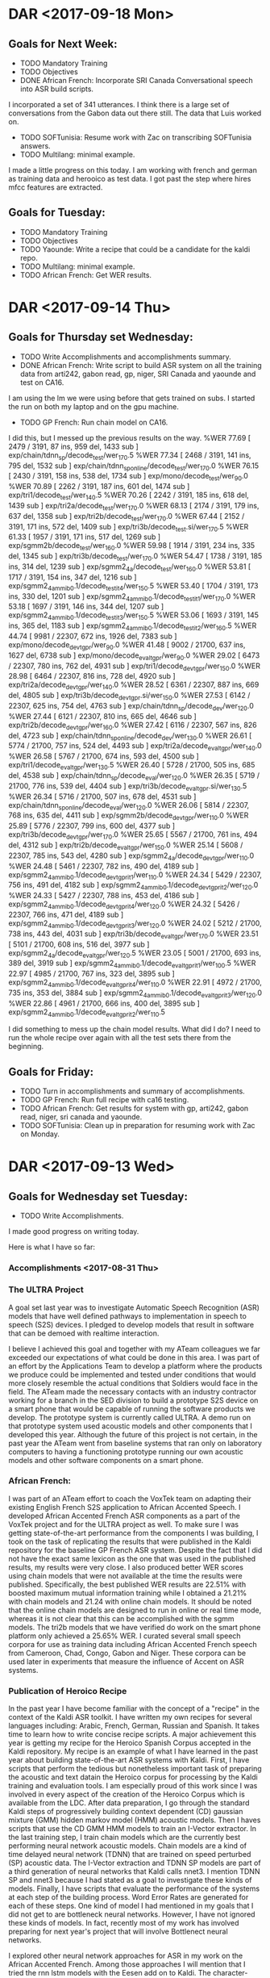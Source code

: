 * DAR <2017-09-18 Mon>
** Goals for Next Week:
- TODO Mandatory Training
- TODO Objectives
- DONE African French: Incorporate SRI Canada Conversational speech into ASR build scripts.
I incorporated a set of 341 utterances.
I think there is a large set of conversations from the Gabon data out there still.
The data that Luis worked on. 
- TODO SOFTunisia: Resume work with Zac on transcribing SOFTunisia answers.
- TODO Multilang: minimal example.
I made a little progress on this today.
I am working with french and german as training data and herooico as test data.
I got past the step where hires mfcc features are extracted.

** Goals for Tuesday:
- TODO Mandatory Training
- TODO Objectives
- TODO Yaounde: Write a recipe that could be a candidate for the kaldi repo.
- TODO Multilang: minimal example.
- TODO African French: Get WER results.
* DAR <2017-09-14 Thu>
**  Goals for Thursday set Wednesday:
- TODO Write Accomplishments and accomplishments summary.
- DONE African French: Write script to build ASR system on all the training data from arti242, gabon read, gp, niger, SRI Canada and yaounde and test on CA16.
I am using the lm we were using before that gets trained on subs.
I started the run on both my laptop and on the gpu machine.
- TODO GP French: Run chain model on CA16.
I did this, but I messed up the previous results on the way.
%WER 77.69 [ 2479 / 3191, 87 ins, 959 del, 1433 sub ] exp/chain/tdnn_sp/decode_test/wer_17_0.5
%WER 77.34 [ 2468 / 3191, 141 ins, 795 del, 1532 sub ] exp/chain/tdnn_sp_online/decode_test/wer_17_0.0
%WER 76.15 [ 2430 / 3191, 158 ins, 538 del, 1734 sub ] exp/mono/decode_test/wer_9_0.0
%WER 70.89 [ 2262 / 3191, 187 ins, 601 del, 1474 sub ] exp/tri1/decode_test/wer_14_0.5
%WER 70.26 [ 2242 / 3191, 185 ins, 618 del, 1439 sub ] exp/tri2a/decode_test/wer_17_0.0
%WER 68.13 [ 2174 / 3191, 179 ins, 637 del, 1358 sub ] exp/tri2b/decode_test/wer_17_0.0
%WER 67.44 [ 2152 / 3191, 171 ins, 572 del, 1409 sub ] exp/tri3b/decode_test.si/wer_17_0.5
%WER 61.33 [ 1957 / 3191, 171 ins, 517 del, 1269 sub ] exp/sgmm2b/decode_test/wer_16_0.0
%WER 59.98 [ 1914 / 3191, 234 ins, 335 del, 1345 sub ] exp/tri3b/decode_test/wer_17_0.0
%WER 54.47 [ 1738 / 3191, 185 ins, 314 del, 1239 sub ] exp/sgmm2_4a/decode_test/wer_16_0.0
%WER 53.81 [ 1717 / 3191, 154 ins, 347 del, 1216 sub ] exp/sgmm2_4a_mmi_b0.1/decode_test_it4/wer_15_0.5
%WER 53.40 [ 1704 / 3191, 173 ins, 330 del, 1201 sub ] exp/sgmm2_4a_mmi_b0.1/decode_test_it1/wer_17_0.0
%WER 53.18 [ 1697 / 3191, 146 ins, 344 del, 1207 sub ] exp/sgmm2_4a_mmi_b0.1/decode_test_it3/wer_15_0.5
%WER 53.06 [ 1693 / 3191, 145 ins, 365 del, 1183 sub ] exp/sgmm2_4a_mmi_b0.1/decode_test_it2/wer_16_0.5
%WER 44.74 [ 9981 / 22307, 672 ins, 1926 del, 7383 sub ] exp/mono/decode_dev_tgpr/wer_9_0.0
%WER 41.48 [ 9002 / 21700, 637 ins, 1627 del, 6738 sub ] exp/mono/decode_eval_tgpr/wer_9_0.0
%WER 29.02 [ 6473 / 22307, 780 ins, 762 del, 4931 sub ] exp/tri1/decode_dev_tgpr/wer_15_0.0
%WER 28.98 [ 6464 / 22307, 816 ins, 728 del, 4920 sub ] exp/tri2a/decode_dev_tgpr/wer_14_0.0
%WER 28.52 [ 6361 / 22307, 887 ins, 669 del, 4805 sub ] exp/tri3b/decode_dev_tgpr.si/wer_15_0.0
%WER 27.53 [ 6142 / 22307, 625 ins, 754 del, 4763 sub ] exp/chain/tdnn_sp/decode_dev/wer_12_0.0
%WER 27.44 [ 6121 / 22307, 810 ins, 665 del, 4646 sub ] exp/tri2b/decode_dev_tgpr/wer_16_0.0
%WER 27.42 [ 6116 / 22307, 567 ins, 826 del, 4723 sub ] exp/chain/tdnn_sp_online/decode_dev/wer_13_0.0
%WER 26.61 [ 5774 / 21700, 757 ins, 524 del, 4493 sub ] exp/tri2a/decode_eval_tgpr/wer_14_0.0
%WER 26.58 [ 5767 / 21700, 674 ins, 593 del, 4500 sub ] exp/tri1/decode_eval_tgpr/wer_13_0.5
%WER 26.40 [ 5728 / 21700, 505 ins, 685 del, 4538 sub ] exp/chain/tdnn_sp/decode_eval/wer_12_0.0
%WER 26.35 [ 5719 / 21700, 776 ins, 539 del, 4404 sub ] exp/tri3b/decode_eval_tgpr.si/wer_13_0.5
%WER 26.34 [ 5716 / 21700, 507 ins, 678 del, 4531 sub ] exp/chain/tdnn_sp_online/decode_eval/wer_12_0.0
%WER 26.06 [ 5814 / 22307, 768 ins, 635 del, 4411 sub ] exp/sgmm2b/decode_dev_tgpr/wer_11_0.0
%WER 25.89 [ 5776 / 22307, 799 ins, 600 del, 4377 sub ] exp/tri3b/decode_dev_tgpr/wer_17_0.0
%WER 25.65 [ 5567 / 21700, 761 ins, 494 del, 4312 sub ] exp/tri2b/decode_eval_tgpr/wer_15_0.0
%WER 25.14 [ 5608 / 22307, 785 ins, 543 del, 4280 sub ] exp/sgmm2_4a/decode_dev_tgpr/wer_11_0.0
%WER 24.48 [ 5461 / 22307, 782 ins, 490 del, 4189 sub ] exp/sgmm2_4a_mmi_b0.1/decode_dev_tgpr_it1/wer_11_0.0
%WER 24.34 [ 5429 / 22307, 756 ins, 491 del, 4182 sub ] exp/sgmm2_4a_mmi_b0.1/decode_dev_tgpr_it2/wer_12_0.0
%WER 24.33 [ 5427 / 22307, 788 ins, 453 del, 4186 sub ] exp/sgmm2_4a_mmi_b0.1/decode_dev_tgpr_it4/wer_12_0.0
%WER 24.32 [ 5426 / 22307, 766 ins, 471 del, 4189 sub ] exp/sgmm2_4a_mmi_b0.1/decode_dev_tgpr_it3/wer_12_0.0
%WER 24.02 [ 5212 / 21700, 738 ins, 443 del, 4031 sub ] exp/tri3b/decode_eval_tgpr/wer_17_0.0
%WER 23.51 [ 5101 / 21700, 608 ins, 516 del, 3977 sub ] exp/sgmm2_4a/decode_eval_tgpr/wer_12_0.5
%WER 23.05 [ 5001 / 21700, 693 ins, 389 del, 3919 sub ] exp/sgmm2_4a_mmi_b0.1/decode_eval_tgpr_it1/wer_10_0.5
%WER 22.97 [ 4985 / 21700, 767 ins, 323 del, 3895 sub ] exp/sgmm2_4a_mmi_b0.1/decode_eval_tgpr_it4/wer_11_0.0
%WER 22.91 [ 4972 / 21700, 735 ins, 353 del, 3884 sub ] exp/sgmm2_4a_mmi_b0.1/decode_eval_tgpr_it3/wer_12_0.0
%WER 22.86 [ 4961 / 21700, 666 ins, 400 del, 3895 sub ] exp/sgmm2_4a_mmi_b0.1/decode_eval_tgpr_it2/wer_11_0.5

I did something to mess up the chain model results.
What did I do?
I need to run the whole recipe over again with all the test sets there from the beginning.

** Goals for Friday:
- TODO Turn in accomplishments and summary of accomplishments.
- TODO GP French: Run full recipe with ca16 testing.
- TODO African French: Get results  for system with gp, arti242, gabon read, niger, sri canada and yaounde.
- TODO SOFTunisia: Clean up in preparation for resuming work with Zac on Monday.
 
* DAR <2017-09-13 Wed>
**   Goals for Wednesday set Tuesday:
- TODO Write Accomplishments.
I made good progress on writing today.

Here is what I have so far:
*** Accomplishments <2017-08-31 Thu>

*** The ULTRA Project
A goal set last year was  to investigate Automatic Speech Recognition (ASR) models that have well defined pathways to implementation  in speech to speech (S2S) devices. 
I pledged to  develop models that result in software that can be demoed with realtime interaction. 

I believe I achieved this goal and together with my ATeam colleagues we far exceeded our expectations of what could be done in this area. 
I was part of an effort by the Applications Team to develop a platform where the products we produce could be implemented and tested under conditions that would more closely resemble the actual conditions that Soldiers would face in the field. 
The ATeam made the necessary contacts with an industry contractor working for a  branch in the SED division to build a prototype S2S device on a smart phone that would be capable of running the software products we develop. 
The prototype system is currently called ULTRA.
A demo run on that prototype system used acoustic models and other components that I developed this year.
Although the future of this project is not certain, in the past year the ATeam went from  baseline systems that ran only on laboratory computers to having a functioning prototype running our own acoustic models and other software components on a smart phone. 

*** African French:
I was part of an ATeam effort to coach the VoxTek team on adapting their existing English French S2S application to African Accented Speech. 
I developed African Accented French ASR components as a part of the VoxTek project and for the ULTRA project as well. 
To make sure I was getting state-of-the-art performance from the components I was building, I took on the task of replicating the results that were published in the Kaldi repository for the baseline GP French ASR system. 
Despite the fact that I did not have the exact same lexicon as the one that was used in the published results, my results were very close. 
I also produced better WER scores using chain models that were not available at the time the results were published. 
Specifically, the best published WER results are 22.51% with boosted maximum mutual information training while I obtained a 21.21% with chain models and 21.24 with online chain models.
It should be noted that the online chain models are designed to run in online or real time mode, whereas it is not clear that this can be accomplished with the sgmm models. 
The tri2b models that we have verified do work on the smart phone platform only achieved a 25.65% WER. 
I curated several small speech corpora for use as training data including African Accented French speech from Cameroon, Chad, Congo, Gabon and Niger. 
These corpora can be used later in experiments that measure the influence of Accent on ASR systems. 

*** Publication of Heroico Recipe 
In the past year I have become familiar with the concept of a "recipe" in the context of the Kaldi ASR toolkit. 
I have written my own recipes for several languages including: Arabic, French, German, Russian and Spanish. 
It takes time to learn how to write concise recipe scripts. 
A major achievement this year is getting my recipe for the Heroico Spanish Corpus accepted in the Kaldi repository. 
My recipe is an example of what I have learned in the past year about building state-of-the-art ASR systems with Kaldi. 
First, I have scripts that perform the tedious but nonetheless important task of preparing the acoustic and text datain the Heroico corpus for processing by the Kaldi training and evaluation tools. 
I am especially proud of this work since I was involved in every aspect of the creation of the Heroico Corpus which is available from the LDC. 
After data preparation, I go through the standard Kaldi steps of progressively building context dependent (CD) gaussian mixture (GMM) hidden markov model (HMM) acoustic models. 
Then I haves scripts that use the CD GMM HMM models to train an I-Vector extractor. 
In the last training step, I train chain models which are the currently best performing neural network acoustic models. 
Chain models  are a kind of time delayed neural network (TDNN) that are trained on speed perturbed (SP) acoustic data. 
The I-Vector extraction and TDNN SP models are part of a third generation of neural networks that Kaldi calls nnet3. 
I mention TDNN SP and nnet3 because I had stated as a goal to investigate these kinds of models.
Finally, I have scripts that evaluate the performance of the systems at each step of the building process. 
Word Error Rates are generated for each of these steps. 
One kind of model I had mentioned in my goals that I did not get to are bottleneck neural networks. 
However, I have not ignored these kinds of models. 
In fact, recently most of my work has involved preparing for next year's project that will involve Bottlenect neural networks. 

I explored other neural network approaches for ASR in my work on the African Accented French. 
Among those approaches I will mention that I tried the rnn lstm models with the Eesen add on to Kaldi. 
The character-base version of this approach was fairly easy to implement since it does not use a lexicon. 
However, the results were not encouraging. 
The WER scores were in the mid forties while comparable scores for the cd gmm hmm approach were in the mid twenties. 
The rnn lstm approach might have advantages that are not apparent to me at the moment (perhaps online decoding), but I drop the exploration of this approach because of the bad performance. 

I also explored several other approaches including Deep Neural Network (DNN), Deep Belief Networks and Restricted Boltzmann Machines (RBMs). 
The WER scores for these approaches were good, but not quite as good as those for the CD GMM HMM approach. 
Since they also involved longer and more  complicated training regimes, I also dropped them and focused my attention on chain models. 

- TODO Mandatory Training.
- DONE African French: Incorporate Yaounde into system scripts.
I also simplified the gp data prep.
I use a file containing 2 fields a .wav file name and the transcription for that file. 
this makes the script much more simple, but the method ffor preparing the data is hidden. 
- DONE GP French: Run sgmm models and chain models on ca16.

I haven't done the chain models yet only the sgmm and online chain models.

%WER 76.15 [ 2430 / 3191, 158 ins, 538 del, 1734 sub ] exp/mono/decode_test/wer_9_0.0
%WER 70.89 [ 2262 / 3191, 187 ins, 601 del, 1474 sub ] exp/tri1/decode_test/wer_14_0.5
%WER 70.26 [ 2242 / 3191, 185 ins, 618 del, 1439 sub ] exp/tri2a/decode_test/wer_17_0.0
%WER 69.48 [ 2217 / 3191, 135 ins, 643 del, 1439 sub ] exp/chain/tdnn_sp_online/decode_test/wer_17_0.0
%WER 68.13 [ 2174 / 3191, 179 ins, 637 del, 1358 sub ] exp/tri2b/decode_test/wer_17_0.0
%WER 67.44 [ 2152 / 3191, 171 ins, 572 del, 1409 sub ] exp/tri3b/decode_test.si/wer_17_0.5
%WER 61.33 [ 1957 / 3191, 171 ins, 517 del, 1269 sub ] exp/sgmm2b/decode_test/wer_16_0.0
%WER 59.98 [ 1914 / 3191, 234 ins, 335 del, 1345 sub ] exp/tri3b/decode_test/wer_17_0.0
%WER 54.47 [ 1738 / 3191, 185 ins, 314 del, 1239 sub ] exp/sgmm2_4a/decode_test/wer_16_0.0
%WER 53.81 [ 1717 / 3191, 154 ins, 347 del, 1216 sub ] exp/sgmm2_4a_mmi_b0.1/decode_test_it4/wer_15_0.5
%WER 53.40 [ 1704 / 3191, 173 ins, 330 del, 1201 sub ] exp/sgmm2_4a_mmi_b0.1/decode_test_it1/wer_17_0.0
%WER 53.18 [ 1697 / 3191, 146 ins, 344 del, 1207 sub ] exp/sgmm2_4a_mmi_b0.1/decode_test_it3/wer_15_0.5
%WER 53.06 [ 1693 / 3191, 145 ins, 365 del, 1183 sub ] exp/sgmm2_4a_mmi_b0.1/decode_test_it2/wer_16_0.5
%WER 44.74 [ 9981 / 22307, 672 ins, 1926 del, 7383 sub ] exp/mono/decode_dev_tgpr/wer_9_0.0
%WER 41.48 [ 9002 / 21700, 637 ins, 1627 del, 6738 sub ] exp/mono/decode_eval_tgpr/wer_9_0.0
%WER 29.02 [ 6473 / 22307, 780 ins, 762 del, 4931 sub ] exp/tri1/decode_dev_tgpr/wer_15_0.0
%WER 28.98 [ 6464 / 22307, 816 ins, 728 del, 4920 sub ] exp/tri2a/decode_dev_tgpr/wer_14_0.0
%WER 28.52 [ 6361 / 22307, 887 ins, 669 del, 4805 sub ] exp/tri3b/decode_dev_tgpr.si/wer_15_0.0
%WER 27.44 [ 6121 / 22307, 810 ins, 665 del, 4646 sub ] exp/tri2b/decode_dev_tgpr/wer_16_0.0
%WER 26.61 [ 5774 / 21700, 757 ins, 524 del, 4493 sub ] exp/tri2a/decode_eval_tgpr/wer_14_0.0
%WER 26.58 [ 5767 / 21700, 674 ins, 593 del, 4500 sub ] exp/tri1/decode_eval_tgpr/wer_13_0.5
%WER 26.35 [ 5719 / 21700, 776 ins, 539 del, 4404 sub ] exp/tri3b/decode_eval_tgpr.si/wer_13_0.5
%WER 26.06 [ 5814 / 22307, 768 ins, 635 del, 4411 sub ] exp/sgmm2b/decode_dev_tgpr/wer_11_0.0
%WER 25.89 [ 5776 / 22307, 799 ins, 600 del, 4377 sub ] exp/tri3b/decode_dev_tgpr/wer_17_0.0
%WER 25.65 [ 5567 / 21700, 761 ins, 494 del, 4312 sub ] exp/tri2b/decode_eval_tgpr/wer_15_0.0
%WER 25.14 [ 5608 / 22307, 785 ins, 543 del, 4280 sub ] exp/sgmm2_4a/decode_dev_tgpr/wer_11_0.0
%WER 24.48 [ 5461 / 22307, 782 ins, 490 del, 4189 sub ] exp/sgmm2_4a_mmi_b0.1/decode_dev_tgpr_it1/wer_11_0.0
%WER 24.34 [ 5429 / 22307, 756 ins, 491 del, 4182 sub ] exp/sgmm2_4a_mmi_b0.1/decode_dev_tgpr_it2/wer_12_0.0
%WER 24.33 [ 5427 / 22307, 788 ins, 453 del, 4186 sub ] exp/sgmm2_4a_mmi_b0.1/decode_dev_tgpr_it4/wer_12_0.0
%WER 24.32 [ 5426 / 22307, 766 ins, 471 del, 4189 sub ] exp/sgmm2_4a_mmi_b0.1/decode_dev_tgpr_it3/wer_12_0.0
%WER 24.02 [ 5212 / 21700, 738 ins, 443 del, 4031 sub ] exp/tri3b/decode_eval_tgpr/wer_17_0.0
%WER 23.51 [ 5101 / 21700, 608 ins, 516 del, 3977 sub ] exp/sgmm2_4a/decode_eval_tgpr/wer_12_0.5
%WER 23.32 [ 5201 / 22307, 633 ins, 457 del, 4111 sub ] exp/chain/tdnn_sp_online/decode_dev/wer_11_0.0
%WER 23.24 [ 5184 / 22307, 585 ins, 518 del, 4081 sub ] exp/chain/tdnn_sp/decode_dev/wer_12_0.0
%WER 23.05 [ 5001 / 21700, 693 ins, 389 del, 3919 sub ] exp/sgmm2_4a_mmi_b0.1/decode_eval_tgpr_it1/wer_10_0.5
%WER 22.97 [ 4985 / 21700, 767 ins, 323 del, 3895 sub ] exp/sgmm2_4a_mmi_b0.1/decode_eval_tgpr_it4/wer_11_0.0
%WER 22.91 [ 4972 / 21700, 735 ins, 353 del, 3884 sub ] exp/sgmm2_4a_mmi_b0.1/decode_eval_tgpr_it3/wer_12_0.0
%WER 22.86 [ 4961 / 21700, 666 ins, 400 del, 3895 sub ] exp/sgmm2_4a_mmi_b0.1/decode_eval_tgpr_it2/wer_11_0.5
%WER 21.24 [ 4610 / 21700, 515 ins, 337 del, 3758 sub ] exp/chain/tdnn_sp_online/decode_eval/wer_12_0.0
%WER 21.21 [ 4602 / 21700, 513 ins, 331 del, 3758 sub ] exp/chain/tdnn_sp/decode_eval/wer_12_0.0

Here are just the CA16 results:
%WER 76.15 [ 2430 / 3191, 158 ins, 538 del, 1734 sub ] exp/mono/decode_test/wer_9_0.0
%WER 70.89 [ 2262 / 3191, 187 ins, 601 del, 1474 sub ] exp/tri1/decode_test/wer_14_0.5
%WER 70.26 [ 2242 / 3191, 185 ins, 618 del, 1439 sub ] exp/tri2a/decode_test/wer_17_0.0
%WER 69.48 [ 2217 / 3191, 135 ins, 643 del, 1439 sub ] exp/chain/tdnn_sp_online/decode_test/wer_17_0.0
%WER 68.13 [ 2174 / 3191, 179 ins, 637 del, 1358 sub ] exp/tri2b/decode_test/wer_17_0.0
%WER 67.44 [ 2152 / 3191, 171 ins, 572 del, 1409 sub ] exp/tri3b/decode_test.si/wer_17_0.5
%WER 61.33 [ 1957 / 3191, 171 ins, 517 del, 1269 sub ] exp/sgmm2b/decode_test/wer_16_0.0
%WER 59.98 [ 1914 / 3191, 234 ins, 335 del, 1345 sub ] exp/tri3b/decode_test/wer_17_0.0
%WER 54.47 [ 1738 / 3191, 185 ins, 314 del, 1239 sub ] exp/sgmm2_4a/decode_test/wer_16_0.0
%WER 53.81 [ 1717 / 3191, 154 ins, 347 del, 1216 sub ] exp/sgmm2_4a_mmi_b0.1/decode_test_it4/wer_15_0.5
%WER 53.40 [ 1704 / 3191, 173 ins, 330 del, 1201 sub ] exp/sgmm2_4a_mmi_b0.1/decode_test_it1/wer_17_0.0
%WER 53.18 [ 1697 / 3191, 146 ins, 344 del, 1207 sub ] exp/sgmm2_4a_mmi_b0.1/decode_test_it3/wer_15_0.5
%WER 53.06 [ 1693 / 3191, 145 ins, 365 del, 1183 sub ] exp/sgmm2_4a_mmi_b0.1/decode_test_it2/wer_16_0.5

The mismatch between training and testing data has a strong impact on WER scores.
The scores go from 22.86 to 53.06.

** Goals for Thursday:
- TODO Write Accomplishments and accomplishments summary.
- TODO African French: Write script to build ASR system on all the training data from arti242, gabon read, gp, niger, SRI Canada and yaounde and test on CA16.
- TODO GP French: Run chain model on CA16.

* DAR <2017-09-12 Tue>* DAR <2017-09-11 Mon>
** Goals for Tuesday set Monday:
- TODO Write Accomplishments.
I wrote a bit more today.
- DONE Mandatory Tart Training tomorrow at 10. ( I   am pretty sure I have already done this, but it is still in my ted) . I've learned that is is always always best to leave  mandatory training to  as late as possible otherwise you end up doing them twice.
- TODO African French ASR: Prepare data from all our GP and African French Speech holdings for training 1 system.
I added niger and the ca16 test set.
I also made the speaker directories distinct from each other across corpora.
I am running the GP French system on the CA16 test corpus:
I am seeing some strange.
I get a better WER score on my laptop for the mono system.
%WER 75.99 [ 2425 / 3191, 79 ins, 741 del, 1605 sub ] exp/mono/decode_test/wer_11_0.5

%WER 76.15 [ 2430 / 3191, 158 ins, 538 del, 1734 sub ] exp/mono/decode_test/wer_9_0.0
%WER 70.89 [ 2262 / 3191, 187 ins, 601 del, 1474 sub ] exp/tri1/decode_test/wer_14_0.5
%WER 70.26 [ 2242 / 3191, 185 ins, 618 del, 1439 sub ] exp/tri2a/decode_test/wer_17_0.0
%WER 69.48 [ 2217 / 3191, 135 ins, 643 del, 1439 sub ] exp/chain/tdnn_sp_online/decode_test/wer_17_0.0
%WER 68.13 [ 2174 / 3191, 179 ins, 637 del, 1358 sub ] exp/tri2b/decode_test/wer_17_0.0
%WER 67.44 [ 2152 / 3191, 171 ins, 572 del, 1409 sub ] exp/tri3b/decode_test.si/wer_17_0.5
%WER 59.98 [ 1914 / 3191, 234 ins, 335 del, 1345 sub ] exp/tri3b/decode_test/wer_17_0.0
%WER 44.74 [ 9981 / 22307, 672 ins, 1926 del, 7383 sub ] exp/mono/decode_dev_tgpr/wer_9_0.0
%WER 41.48 [ 9002 / 21700, 637 ins, 1627 del, 6738 sub ] exp/mono/decode_eval_tgpr/wer_9_0.0
%WER 29.02 [ 6473 / 22307, 780 ins, 762 del, 4931 sub ] exp/tri1/decode_dev_tgpr/wer_15_0.0
%WER 28.98 [ 6464 / 22307, 816 ins, 728 del, 4920 sub ] exp/tri2a/decode_dev_tgpr/wer_14_0.0
%WER 28.52 [ 6361 / 22307, 887 ins, 669 del, 4805 sub ] exp/tri3b/decode_dev_tgpr.si/wer_15_0.0
%WER 27.44 [ 6121 / 22307, 810 ins, 665 del, 4646 sub ] exp/tri2b/decode_dev_tgpr/wer_16_0.0
%WER 26.61 [ 5774 / 21700, 757 ins, 524 del, 4493 sub ] exp/tri2a/decode_eval_tgpr/wer_14_0.0
%WER 26.58 [ 5767 / 21700, 674 ins, 593 del, 4500 sub ] exp/tri1/decode_eval_tgpr/wer_13_0.5
%WER 26.35 [ 5719 / 21700, 776 ins, 539 del, 4404 sub ] exp/tri3b/decode_eval_tgpr.si/wer_13_0.5
%WER 26.06 [ 5814 / 22307, 768 ins, 635 del, 4411 sub ] exp/sgmm2b/decode_dev_tgpr/wer_11_0.0
%WER 25.89 [ 5776 / 22307, 799 ins, 600 del, 4377 sub ] exp/tri3b/decode_dev_tgpr/wer_17_0.0
%WER 25.65 [ 5567 / 21700, 761 ins, 494 del, 4312 sub ] exp/tri2b/decode_eval_tgpr/wer_15_0.0
%WER 25.14 [ 5608 / 22307, 785 ins, 543 del, 4280 sub ] exp/sgmm2_4a/decode_dev_tgpr/wer_11_0.0
%WER 24.48 [ 5461 / 22307, 782 ins, 490 del, 4189 sub ] exp/sgmm2_4a_mmi_b0.1/decode_dev_tgpr_it1/wer_11_0.0
%WER 24.34 [ 5429 / 22307, 756 ins, 491 del, 4182 sub ] exp/sgmm2_4a_mmi_b0.1/decode_dev_tgpr_it2/wer_12_0.0
%WER 24.33 [ 5427 / 22307, 788 ins, 453 del, 4186 sub ] exp/sgmm2_4a_mmi_b0.1/decode_dev_tgpr_it4/wer_12_0.0
%WER 24.32 [ 5426 / 22307, 766 ins, 471 del, 4189 sub ] exp/sgmm2_4a_mmi_b0.1/decode_dev_tgpr_it3/wer_12_0.0
%WER 24.02 [ 5212 / 21700, 738 ins, 443 del, 4031 sub ] exp/tri3b/decode_eval_tgpr/wer_17_0.0
%WER 23.51 [ 5101 / 21700, 608 ins, 516 del, 3977 sub ] exp/sgmm2_4a/decode_eval_tgpr/wer_12_0.5
%WER 23.32 [ 5201 / 22307, 633 ins, 457 del, 4111 sub ] exp/chain/tdnn_sp_online/decode_dev/wer_11_0.0
%WER 23.24 [ 5184 / 22307, 585 ins, 518 del, 4081 sub ] exp/chain/tdnn_sp/decode_dev/wer_12_0.0
%WER 23.05 [ 5001 / 21700, 693 ins, 389 del, 3919 sub ] exp/sgmm2_4a_mmi_b0.1/decode_eval_tgpr_it1/wer_10_0.5
%WER 22.97 [ 4985 / 21700, 767 ins, 323 del, 3895 sub ] exp/sgmm2_4a_mmi_b0.1/decode_eval_tgpr_it4/wer_11_0.0
%WER 22.91 [ 4972 / 21700, 735 ins, 353 del, 3884 sub ] exp/sgmm2_4a_mmi_b0.1/decode_eval_tgpr_it3/wer_12_0.0
%WER 22.86 [ 4961 / 21700, 666 ins, 400 del, 3895 sub ] exp/sgmm2_4a_mmi_b0.1/decode_eval_tgpr_it2/wer_11_0.5
%WER 21.24 [ 4610 / 21700, 515 ins, 337 del, 3758 sub ] exp/chain/tdnn_sp_online/decode_eval/wer_12_0.0
%WER 21.21 [ 4602 / 21700, 513 ins, 331 del, 3758 sub ] exp/chain/tdnn_sp/decode_eval/wer_12_0.0

Notice that the online chain  models are not the best performers.
I have not run the sgmm models on the ca16 data yet.

**  Goals for Wednesday:
- TODO Write Accomplishments.
- TODO Mandatory Training.
- TODO African French: Incorporate Yaounde into system scripts.
- TODO GP French: Run sgmm models and chain models on ca16.

* DAR <2017-09-08 Fri>
** Goals for Friday set Thursday:
- TODO Write Accomplishments.
- TODO Mandatory Training.
- TODO Multilang: Run minimal example with french german and spanish.
- TODO Heroico: tune triphone parameters and address warnings in log files concerning acoustic models not getting training data.
- TODO GP French: Run cd gmm hmm chain model end to end with results.
- TODO GP Yaounde + Canadian Accented  African French
- TODO ARTI_Cameroon_242_fr: Prepare data for processing with kaldi
- TODO SOFTunisia: Dictionary work.
- GP French:

* DAR <2017-09-07 Thu>
** Goals for Thursday set Wednesday:
- TODO Write Accomplishments.
- TODO Mandatory Training.
- TODO Multilang: Investigate possibly running on babel corpora to understand method.
With help from Yenda, I'm getting a much better idea  of how this works.
1. build monolingual systems up to lda mllt sat adapted context dependent gmm hmm  models. 
babel calls these models tri5 they used to be called tri3b.
2. 
Run Yenda's script that sets up directories for multilang training.
3. Do multilang training.
I'm not sure about this since Yenda seems to have skipped this in his explanation, but I think you have to run:
local/nnet3/run_tdnn_multilang.sh
4. Extract BN features.
I think step 3 produces a bnf extractor.
If not, that has to be done somehow.
5. Train systems with new feature vectors.
Concatenate BN features to mfcc features.

- TODO Heroico: Tune triphone parameters.
Yenda says he will incorporate the heroico recipe in the kaldi repo.
He says they would like to put the lexicon on openslr.org because it takes up too much space on the git repo.
I told him to go ahead with that plan.
I wonder if the LDC heroico speech data could be mirrored there as well?

- TODO SOFTunisia: Dictionary work.
- TODO: GP French: Get Chain model results.
I decided to rewrite the scripts so that they do not put everything under an extra FR directory layer.
This was causing problems at chain model decoding  time.
I am currently rerunning the training scripts.

** Goals for Friday:
- TODO Write Accomplishments.
- TODO Mandatory Training.
- TODO Multilang: Run minimal example with french german and spanish.
- TODO Heroico: tune triphone parameters and address warnings in log files concerning acoustic models not getting training data.
- TODO GP French: Run cd gmm hmm chain model end to end with results.
- TODO GP Yaounde + Canadian Accented  African French
- TODO ARTI_Cameroon_242_fr: Prepare data for processing with kaldi
- TODO SOFTunisia: Dictionary work.

* DAR <2017-09-06 Wed>
** Goals for Wednesday set Tuesday:
- TODO Write Accomplishments.
- TODO Mandatory Training.
- TODO Multilang: Run a very simple example with our corpora.
- TODO Heroico: Tune triphone parameters.
- TODO SOFTunisia: Dictionary work.
- TODO: GP French: Get Chain model results.
I think training is done.
I have to get chain model decoding working for GP FR.

** Goals for Thursday:
- TODO Write Accomplishments.
- TODO Mandatory Training.
- TODO Multilang: Investigate possibly running on babel corpora to understand method.
- TODO Heroico: Tune triphone parameters.
- TODO SOFTunisia: Dictionary work.
- TODO: GP French: Get Chain model results.

* DAR <2017-09-05 Tue>
**  Goals for Next Week:
- TODO Write Accomplishments.
- TODO Mandatory Training.
I am trying to access the CTIP training.

- TODO Heroico: Tune triphone parameters.
- TODO SOFTunisia: Dictionary work.
- TODO: GP French: Get Chain model results.
- DONE Multilang: Investigate first steps.
Yenda sent me his setup script.
I am modifying it to work now with: french (gp), heroico, german, croatian and russian.
I might as well run it on all the corpora I have now.
I've got it partially running.

** Goals for Wednesday:
- TODO Write Accomplishments.
- TODO Mandatory Training.
- TODO Multilang: Run a very simple example with our corpora.
- TODO Heroico: Tune triphone parameters.
- TODO SOFTunisia: Dictionary work.
- TODO: GP French: Get Chain model results.

* DAR <2017-08-31 Thu>
**  Goals for Thursday set Wednesday:
- TODO Accomplishments.
I actually started working on this finally!
- TODO SOFTunisia: Get Encode::Arabic::Buckwalter to print with no vocalization
I downloaded http://alt.qcri.org/resources/msa-dictionary/releases/current/ar-ar_lexicon_2014-03-17.txt.bz2
It looks like the same dictionary available from the LDC.
No utf8.
The transcripts of the GALE data are at:
/mnt/corpora/LDC2013T17

We could use these data as input to the method described in the paper:
A COMPLETE KALDI RECIPE FOR BUILDING ARABIC SPEECH RECOGNITION SYSTEMS


- Heroico:
I contacted Yenda to see if I can contribute the recipe to the Kaldi repo.
I separated the native and nonnative data from the usma corpus.
I am training on heroico and testing on usma.
I am hoping that the fact that we have a corpus of nonnative speech will make Yenda and Dan accept the recipe for contribution to kaldi.

As I am getting ready to leave, I am running the heroico recipe again.
It is almost at the point where it training the chain models.
I don't do any testing until I've trained all the models.

** Goals for Friday:
- TODO Accomplishments
- TODO Mandatory training.
- TODO GP French: Get recipe running.
- TODO SOFTunisia: Search for dictionary in original text encoding.

* DAR <2017-08-30 Wed>
**  Goals for Wednesday set Tuesday:
- TODO Accomplishments.
- DONE Mandatory training.
I did the no fear training.

- Heroico:
Here are the WER results I have so far:
%WER 30.34 [ 5071 / 16713, 646 ins, 1174 del, 3251 sub ] exp/tri3b/decode_test.si/wer_16_1.0
%WER 28.09 [ 4695 / 16713, 400 ins, 1637 del, 2658 sub ] exp/tri2b/decode_test/wer_14_0.5
%WER 27.24 [ 4552 / 16713, 355 ins, 852 del, 3345 sub ] exp/mono/decode_test/wer_9_1.0
%WER 26.61 [ 4447 / 16713, 407 ins, 1187 del, 2853 sub ] exp/tri1/decode_test/wer_15_1.0
%WER 25.69 [ 4293 / 16713, 616 ins, 604 del, 3073 sub ] exp/tri3b/decode_test/wer_17_1.0

I do not understand why the tri2b is worse than mono.

The chain models are training now.

** Goals for Thursday:
- TODO Accomplishments.
- TODO SOFTunisia: Get Encode::Arabic::Buckwalter to print with no vocalization

* DAR <2017-08-29 Tue>
**  Goals for Tuesday set Monday:
- TODO Accomplishments
- TODO  Mandatory Training.
- TODO GP French: Finish the data prep and start training.
I wrote scripts that rename the data files.
I did this so that they are oredered correctly.
I think I succeeded.

- TODO Spanish Heroico: Do extra careful recipe writing.
I also have sorting problems here.
I checked in the utils/fix_data_dir.sh script to see how sorting is done.
It uses:
sort -k1,1 -u
The -u switch does uniq.
I'm not sure what the -k1,1 does.

I process the heroico and usma corpora separately.
I process the heroico answers recordings separately.
Then I bring them together and run the sort -k1,1-u on the lists.
This seems to give me good sorting.

I process USMA native and nonnative data separately.
Then I bring them together.
I run the sort -k1,1 -u on the resultin file.
This does not seem to b working. 

** Goals for Wednesday:
- TODO Accomplishments.
- TODO Mandatory training.

Stop everything and do these 2 goals!

* DAR <2017-08-28 Mon>
** Goals for Next Week:
- TODO Accomplishments
- TODO  Mandatory Training.
- TODO GP French: Reproduce a close as possible the GP French WER results.
I worked on this all day today.
I am mostly simplifying the kaldi scripts that build  the cd gmm hmm system with the French Globalphone corpus.
The scripts are written to handle several of the Globalphone languages.
This makes them overly complicated and hard to read.

I also am skipping some steps.
I am assuming that sox is already installed.
I have to copy the data to disk to get it in a format that can be used by the scripts.

** Goals for Tuesday:
- TODO Accomplishments
- TODO  Mandatory Training.
- TODO GP French: Finish the data prep and start training.
- TODO Spanish Heroico: Do extra careful recipe writing.

* DAR <2017-08-25 Fri>
** Goals for Friday set Thursday:
- TODO Accomplishments
- TODO Mandatory Training.
- TODO GP French. Implement kaldi recipe more closely.
I made some progress on this.
It looks like the recipe assumed there were files processed by shorten.
These files have an extention like: .adc.shn

* <2017-08-24 Thu>
**  Goals for Thursday set Wednesday:
- TODO Accomplishments.
- TODO Mandatory Training.
- TODO SOFTunisia: Get stage 17 rough draft to Zac.
This is on hold until Zac fixes the dictionary.
- TODO GP French: After getting results with current system, test a new system with the large LM including subs.
I am returning to the original kaldi gp recipe.
I am finding some strange steps.
The organization of the directories is different than what I have now.
I'd like to follow the recipe closely so I can tell what is causeing our worse WER scores.
- TODO Russian: Ditto. Get subs corpus if available.

** Goals for Friday:
- TODO Accomplishments
- TODO Mandatory Training.
- TODO GP French. Implement kaldi recipe more closely.

* DAR <2017-08-23 Wed>
**  Goals for Thursday set Wednesday:
- TODO Accomplishments.
- TODO Mandatory Training.
- TODO SOFTunisia: Get stage 17 rough draft to Zac.
This is on hold until Zac fixes the dictionary.
- TODO GP French: After getting results with current system, test a new system with the large LM including subs.
I am returning to the original kaldi gp recipe.
I am finding some strange steps.
The organization of the directories is different than what I have now.
I'd like to follow the recipe closely so I can tell what is causeing our worse WER scores.
- TODO Russian: Ditto. Get subs corpus if available.

**  Goals for Wednesday set Tuesday:
- TODO Accomplishments.
- TODO Mandatory Training.
- TODO GP French: cd gmm hmm chain model build.
I am not happy yet.
Here are the WER results so far:
%WER 46.16 [ 10293 / 22297, 1922 ins, 903 del, 7468 sub ] exp/gp/tri3b/decode_dev.si/wer_17_1.0
%WER 44.55 [ 9666 / 21698, 1913 ins, 696 del, 7057 sub ] exp/gp/tri3b/decode_eval.si/wer_17_1.0
%WER 44.26 [ 9868 / 22297, 2039 ins, 770 del, 7059 sub ] exp/gp/tri3b/decode_dev/wer_17_1.0
%WER 43.90 [ 9526 / 21698, 1365 ins, 1209 del, 6952 sub ] exp/gp/tri1/decode_eval/wer_17_1.0
%WER 43.52 [ 9442 / 21698, 1768 ins, 828 del, 6846 sub ] exp/gp/tri2b/decode_eval/wer_17_1.0
%WER 43.09 [ 9350 / 21698, 2082 ins, 571 del, 6697 sub ] exp/gp/tri3b/decode_eval/wer_17_1.0

I think the low scores might have something to do with the LM.
I am using the text from the GP prompts and the African data transcripts.

- TODO Russian: tune system.
I only have mono WER results so far.
%WER 56.61 [ 4989 / 8813, 258 ins, 1635 del, 3096 sub ] exp/mono/decode_test/wer_10_0.5

This seems to have gooten worse too.

Maybe the issue is the LM here too.
Is there a subs corpus for Russian?

- Croatian:
I am still getting horrible WER results here too.
%WER 97.53 [ 62125 / 63700, 227 ins, 24154 del, 37744 sub ] exp/mono/decode_train/wer_7_0.0

Notice that this results is on the training data.
Obviously, something is wrong.


- SOFTunisia:
Zac and I talked about the WER for the latest stage.
There seems to be a trend.
The WER gets worse as we go along.
We agreed that on the next stage Zac will modify the dictionary.

** Goals for Thursday:
- TODO Accomplishments.
- TODO Mandatory Training.
- TODO SOFTunisia: Get stage 17 rough draft to Zac.
- TODO GP French: After getting results with current system, test a new system with the large LM including subs.
- TODO Russian: Ditto. Get subs corpus if available.

* DAR <2017-08-22 Tue>
** Goals for Tuesday set Monday:
- TODO Accomplishments.
- TODO Mandatory Training.
- TODO Croatian: Try to recover big dictionary.
I think I'm wasting my time doing this right now.
I am going to wait until GlobalPhone arrives.
Then I'll have a lexicon to work with.

- TODO Croatian: Build cd gmm hmm and chain models.

- TODO Russian: Figure out what is wrong.
I get 56% WER for monophones which is not horrible, but I still think something is not right.

** Goals for Wednesday:
- TODO Accomplishments.
- TODO Mandatory Training.
- TODO GP: cd gmm hmm chain model build.
- TODO Russian: tune system.

* DAR <2017-08-21 Mon>
**  Goals set Last Week:
- TODO Accomplishments.
- TODO Mandatory Training.
- TODO SOFTunisia: Get rough draft transcriptions to Zac.
- TODO Russian: Rerun system build with chain models included.
Here are the WER results including chain models: 
%WER 61.42 [ 5413 / 8813, 325 ins, 2285 del, 2803 sub ] exp/chain/tdnn_sp/decode_test/wer_10_0.0
%WER 55.87 [ 4924 / 8813, 265 ins, 1574 del, 3085 sub ] exp/tri3b/decode_test.si/wer_14_0.5
%WER 55.68 [ 4907 / 8813, 342 ins, 1449 del, 3116 sub ] exp/mono/decode_test/wer_11_0.0
%WER 55.08 [ 4854 / 8813, 273 ins, 1657 del, 2924 sub ] exp/tri2b/decode_test/wer_17_0.0
%WER 54.34 [ 4789 / 8813, 344 ins, 1331 del, 3114 sub ] exp/tri1/decode_test/wer_15_0.0
%WER 49.91 [ 4399 / 8813, 248 ins, 1376 del, 2775 sub ] exp/tri3b/decode_test/wer_17_0.5

I still think something is wrong with the Russian build.

- DONE German: Build cd gmm hmm and chain models.
I do not have a test set separated out yet, so I tested on the training data.
Here are the WER results:
%WER 9.76 [ 10137 / 103907, 205 ins, 5528 del, 4404 sub ] exp/mono/decode_train/wer_14_0.0
%WER 3.03 [ 3145 / 103907, 247 ins, 1664 del, 1234 sub ] exp/tri1/decode_train/wer_17_0.0
%WER 2.93 [ 3041 / 103907, 302 ins, 1483 del, 1256 sub ] exp/tri3b/decode_train.si/wer_17_0.0
%WER 2.51 [ 2608 / 103907, 213 ins, 1418 del, 977 sub ] exp/tri2b/decode_train/wer_17_0.0
%WER 2.50 [ 2597 / 103907, 241 ins, 1372 del, 984 sub ] exp/tri3b/decode_train/wer_17_0.0
%WER 1.24 [ 1289 / 103907, 22 ins, 888 del, 379 sub ] exp/chain/tdnn_sp/decode_test/wer_10_0.0

- TODO Croatian: Build cd gmm hmms and chain models.
I worked all day today on this.
There is a problem with the dictionary that was part of the Westpoint hard drive.
The big dictionary is not encoded in utf8.
The multi-byte characters are mangled.
I'm not sure how to recover the dictionary in utf8.
I have a small (2500 entries) dictionary that I am using as a stand in for now.

** Goals for Tuesday:
- TODO Accomplishments.
- TODO Mandatory Training.
- TODO Croatian: Try to recover big dictionary.
- TODO Croatian: Build cd gmm hmm and chain models.
- TODO Russian: Figure out what is wrong.

* DAR <2017-08-17 Thu>
**  Goals for Thursday set Wednesday:
- TODO Accomplishments.
- TODO Mandatory Training.
- DONE Spanish: cd gmm hmm system build and results.
I had a bug in the script that prepares the dictionary.
I am restarting.
I am also using a different dictionary.

The build went really fast on the GPU machine.
%WER 34.87 [ 5828 / 16713, 537 ins, 1069 del, 4222 sub ] exp/mono/decode_test/wer_9_0.0
%WER 33.05 [ 5523 / 16713, 546 ins, 1809 del, 3168 sub ] exp/tri2b/decode_test/wer_17_0.0
%WER 32.75 [ 5473 / 16713, 680 ins, 1128 del, 3665 sub ] exp/tri3b/decode_test.si/wer_17_1.0
%WER 30.77 [ 5143 / 16713, 602 ins, 1168 del, 3373 sub ] exp/tri1/decode_test/wer_16_0.0
%WER 28.40 [ 4746 / 16713, 676 ins, 674 del, 3396 sub ] exp/tri3b/decode_test/wer_17_1.0

The GPU machine seems to be running faster.
I wonder if the fix to the memory helped speed up the GPU machine?

- TODO Entropic Spanish: Is there any 16khz data in this corpus?
I thought there was, since in the .hdr files it says that some (720)  of the recordings were done at 16khz.
But the flac files claim to be sampled at 8khz.
I am skipping this corpus
- TODO Multilang: Take first tiny steps with a few corpora.
- TODO German: Prepare Westpoint corpus.
I took the first steps.
It looks like there is a lot of transcription work done by Milan.
We have a dictionary.
I am not sure if we have transcriptions for the Answers.
I'm afraid we do not.

- DONE SOFTunisia: Get rough draft to Zac and try to get corrections back from him.
As I am getting ready to leave, I am decoding stage 15, speakers CTELLTHREE_015 - CTELLTHREE_022.

** Goals for Friday:
- TODO Accomplishments.
- TODO Mandatory Training.
- TODO German: prepare data.
- TODO German LMKuln: Search for Answers transcripts.
- TODO SOFTunisia: Get stage 15 rough draft to Zac (via email).

* DAR <2017-08-16 Wed>
**  Goals for Wednesday:
- TODO Accomplishments.
- TODO Mandatory Training.
- DONE SOFTunisia: Get rough draft of stage 13 of Answers to Zac.
I gave the draft to Zac.
He got his corrections back to me at 1:30.
I have the next draft ready to give to him tomorrow.

- TODO Russian: Results for CD GMM HMMs.
%WER 55.87 [ 4924 / 8813, 265 ins, 1574 del, 3085 sub ] exp/tri3b/decode_test.si/wer_14_0.5
%WER 55.68 [ 4907 / 8813, 342 ins, 1449 del, 3116 sub ] exp/mono/decode_test/wer_11_0.0
%WER 55.08 [ 4854 / 8813, 273 ins, 1657 del, 2924 sub ] exp/tri2b/decode_test/wer_17_0.0
%WER 54.34 [ 4789 / 8813, 344 ins, 1331 del, 3114 sub ] exp/tri1/decode_test/wer_15_0.0
%WER 49.91 [ 4399 / 8813, 248 ins, 1376 del, 2775 sub ] exp/tri3b/decode_test/wer_17_0.5

I would expect the triphones to be much better.
I might have old and new results mixed in above.
- TODO Russian: Why are tri1 results worse than mono results?
- DONE Spanish: Prepare Data.
I think I'm mostly done preparing our West Point and Heroico data.
I started working with the entropic corpus.
Bad news: The data is sampled at 8khz.
At least the 100sentences read part of the corpus that I looked at is sampled at 8khz.

** Goals for Thursday:
- TODO Accomplishments.
- TODO Mandatory Training.
- TODO Spanish: cd gmm hmm system build and results.
- TODO Entropic Spanish: Is there any 16khz data in this corpus?
- TODO Multilang: Take first tiny steps with a few corpora.
- TODO German: Prepare Westpoint corpus.
- TODO SOFTunisia: Get rough draft to Zac and try to get corrections back from him.

* DAR <2017-08-15 Tue>
** Goals for Tuesday set Monday:
- TODO Accomplishments.
- TODO Mandatory Training.
- TODO Russian:  Run 2 decodings with 2 different LMs.
I've already run the decoding with the gp lm (see the results from yesterday).
Here are the same results run on the GPU machine.
%WER 89.62 [ 7898 / 8813, 301 ins, 2322 del, 5275 sub ] exp/mono/decode_test/wer_7_0.5
%WER 84.56 [ 7452 / 8813, 284 ins, 2250 del, 4918 sub ] exp/tri1/decode_test/wer_10_1.0
%WER 83.26 [ 7338 / 8813, 324 ins, 2158 del, 4856 sub ] exp/tri2b/decode_test/wer_11_0.5
%WER 82.84 [ 7301 / 8813, 354 ins, 1938 del, 5009 sub ] exp/tri3b/decode_test.si/wer_9_1.0
%WER 76.16 [ 6712 / 8813, 295 ins, 1957 del, 4460 sub ] exp/tri3b/decode_test/wer_12_1.0

Now I am going to run decoding with the lm made from the prompts and answers.
As I am getting ready to leave, I have results for monophones.
%WER 57.84 [ 5097 / 8813, 241 ins, 1765 del, 3091 sub ] exp/tri1/decode_test/wer_15_0.5
%WER 55.68 [ 4907 / 8813, 342 ins, 1449 del, 3116 sub ] exp/mono/decode_test/wer_11_0.0
The LM trained on the prompts and Ansers  makes a big difference.

But something is not right.
The monophone results are better than the triphone tri1 results.

I still do not have the correct sorting order for the files in the SOFPeter corpus.
It looks like Steve's hunch that the length of the file names might be right.
I changed Answers to a and Recordings to r.
Now all the files have the same format, specifically, the length.
xxx_yyyy_{a|r}.wav

- TODO Spanish: Prepare data for training.
- TODO SOFTunisia: Get corrections back from Zac and turn around next rough draft.
Got the corrections back from Zac.
I am decoding the new batch of Answers.

** Goals for Wednesday:
- TODO Accomplishments.
- TODO Mandatory Training.
- TODO SOFTunisia: Get rough draft of stage 13 of Answers to Zac.
- TODO Russian: Results for CD GMM HMMs.
- TODO Russian: Why are tri1 results worse than mono results?
- TODO Spanish: Prepare Data.

* DAR <2017-08-14 Mon>
**  Goals for Next Week:
- TODO Accomplishments.
- TODO Mandatory Training.
- TODO Spanish:  Data preparation to build cd gmm hmm system.
- TODO Russian: Results for cd gmm hmm.
Here is what I got from the run on Friday:
%WER 95.21 [ 8391 / 8813, 281 ins, 2548 del, 5562 sub ] exp/mono/decode_test/wer_8_1.0
%WER 85.10 [ 7500 / 8813, 227 ins, 2514 del, 4759 sub ] exp/tri1/decode_test/wer_11_1.0
%WER 81.58 [ 7190 / 8813, 313 ins, 2199 del, 4678 sub ] exp/tri2b/decode_test/wer_11_1.0
%WER 81.28 [ 7163 / 8813, 283 ins, 2239 del, 4641 sub ] exp/tri3b/decode_test.si/wer_12_1.0
%WER 76.76 [ 3934 / 5125, 192 ins, 1215 del, 2527 sub ] [PARTIAL] exp/tri3b/decode_test/wer_11_1.0

This seems really bad.
Something is probably wrong.


I spent the day going through the run.sh script.
There was a problem with the utt2spk file.
I had to rename the files and directories.
The utt2spk file has to be written so that if you sort it by utterance id you get the same as if you sort it by speaker id.
To achieve this you want the speaker id to be a prefix of the utterance id.
So now I have directories 001 - 107 indexed by speakers.
In each of these directories I have files with names like:
001_Anssers_0001.wav 
This seems to have fixed the problem.

I am training monophones right now.
What should I do for the LM?
I have the prompts that I can use to make an lm and I have the lm from GlobalPHone.

- TODO Russian: Chain models?
- TODO SOFTunisia: Get rough drafts to Zac (3 during the week).
I got him stage 12 today.
- TODO GP: Get results without Yaounde.

** Goals for Tuesday:
- TODO Accomplishments.
- TODO Mandatory Training.
- TODO Russian:  Run 2 decodings with 2 different LMs.
- TODO Spanish: Prepare data for training.
- TODO SOFTunisia: Get corrections back from Zac and turn around next rough draft.

* DAR <2017-08-11 Fri>
**  Goals for Friday set Thursday:
- TODO Mandatory Training.
- TODO Accomplishments.
- TODO Proposal.
- TODO Russian: Train acoustic models.
- TODO Russian: Transcripts for Westpoint I corpus.
- TODO Spanish: Start data prep.
- TODO GP: Results with no yaounde.

* DAR <2017-08-10 Thu>
**  Goals for Thursday set Wednesday:
- TODO Accomplishments.
- TODO Proposal.
- TODO Mandatory Training.
- TODO Russian: prepare the lexicon.
I figured out that LC_ALL needs to be set to C to get ɛ to be sorted.
I think I'm done with the SOFPeter lexicon.
The WEstpoint I corpus lexicon needs work.
The transcripts are written in latex 7-bit ascii encoding. 

- TODO Russian: Prepare an lm.
Where should I get the text data?
i can make an lm on just the prompts and Answers transcripts.
- TODO Russian: Continue training acoustic models.
- TODO Russian: Decode with trained acoustic models new lexicon and lm.
- DONE SOFTunisia: Get next rough draft to Zac.
I got him stage 11 with a rough draft for speakers CTELLONE_010 thru CTELLONE_018.

- TODO Spanish: Start data preparation.
- TODO GP: Run test with models built only on GP.

** Goals for Friday:
- TODO Mandatory Training.
- TODO Accomplishments.
- TODO Proposal.
- TODO Russian: Train acoustic models.
- TODO Russian: Transcripts for Westpoint I corpus.
- TODO Spanish: Start data prep.
- TODO GP: Results with no yaounde.
* DAR <2017-08-09 Wed>
** Goals for Wednesday set Tuesday:
- TODO Accomplishments.
- TODO Proposal
- TODO Mandatory Training.
- TODO Gp + Yaounde: Final chain model tuning. 
Here are the results from yesterday's run:
%WER 36.48 [ 1164 / 3191, 135 ins, 298 del, 731 sub ] exp/chain/tdnn_sp_online/decode_central_accord/wer_10_0.0
%WER 36.04 [ 1150 / 3191, 113 ins, 318 del, 719 sub ] exp/chain/tdnn_sp/decode_central_accord/wer_11_0.0
%WER 35.82 [ 1143 / 3191, 88 ins, 270 del, 785 sub ] exp/chain/tdnn_sp/decode_central_accord_1/wer_10_0.0
%WER 34.15 [ 2732 / 7999, 138 ins, 998 del, 1596 sub ] exp/chain/tdnn_sp/decode_niger/wer_13_0.0
%WER 33.75 [ 2700 / 7999, 152 ins, 945 del, 1603 sub ] exp/chain/tdnn_sp_online/decode_niger/wer_12_0.0
%WER 30.87 [ 10152 / 32888, 669 ins, 1719 del, 7764 sub ] exp/chain/tdnn_sp/decode_test/wer_9_0.0
%WER 30.82 [ 10137 / 32888, 677 ins, 1718 del, 7742 sub ] exp/chain/tdnn_sp_online/decode_test/wer_9_0.0
%WER 30.18 [ 6730 / 22297, 365 ins, 902 del, 5463 sub ] exp/chain/tdnn_sp/decode_dev/wer_9_0.0
%WER 30.14 [ 6721 / 22297, 365 ins, 909 del, 5447 sub ] exp/chain/tdnn_sp_online/decode_dev/wer_9_0.0

Ignore the decode_central_accord_1 result. It is from an earlier run.
Notice that these results are quite a bit worse. 
I did not expect this.
I increased the chunks per mini batch and the WER went up.

- DONE Russian: phony dictionary and lm.
I have trained monophones.
I found work I had done at Westpoint on Russian.
There is a utf8 dictionary.
I started preparing the lexicon with this dictionary.
For some reason the ɛ character does not get processed by some tools.

- TODO Spanish: Investigate Corpora.
I also found work I had done at Westpoint for Spanish.
It includes a dictionary and aparently transcripts for all the Answers data.

- DONE SOFTunisia: Get next rough draft to Zac.
I gave him a rough draft of all the utterances remaining on CTELLFOUR.

I am running the decoding for the next batch.

** Goals for Wednesday:
- TODO Accomplishments.
- TODO Proposal.
- TODO Mandatory Training.
- TODO Russian: prepare the lexicon.
- TODO Russian: Prepare an lm.
- TODO Russian: Continue training acoustic models.
- TODO Russian: Decode with trained acoustic models new lexicon and lm.
- TODO SOFTunisia: Get next rough draft to Zac.
- TODO Spanish: Start data preparation.
- TODO GP: Run test with models built only on GP.

* DAR <2017-08-08 Tue>
**  Goals for Tuesday set Monday:
- TODO Mandatory training.
- TODO Accomplishments and Proposal.
- DONE Get thumb drive with rough draft to Zac.
I Gave it to Zac and he got it back to me this afternoon.
- DONE Russian: Rename files.
This took a lot of work.
But now it looks like I have the waveform data almost ready for training.
- TODO Accent Id:
- DONE SOFTunisia: Chain model tuning.
Here are the results after halving the chunk widths:
%WER 42.37 [ 1352 / 3191, 99 ins, 412 del, 841 sub ] exp/chain/tdnn_sp/decode_central_accord/wer_13_0.0
%WER 41.59 [ 1327 / 3191, 100 ins, 402 del, 825 sub ] exp/chain/tdnn_sp_online/decode_central_accord/wer_13_0.0
%WER 37.15 [ 2972 / 7999, 157 ins, 1021 del, 1794 sub ] exp/chain/tdnn_sp/decode_niger/wer_15_0.0
%WER 36.58 [ 2926 / 7999, 139 ins, 1033 del, 1754 sub ] exp/chain/tdnn_sp_online/decode_niger/wer_17_0.0
%WER 35.82 [ 1143 / 3191, 88 ins, 270 del, 785 sub ] exp/chain/tdnn_sp/decode_central_accord_1/wer_10_0.0
%WER 33.05 [ 10871 / 32888, 588 ins, 2286 del, 7997 sub ] exp/chain/tdnn_sp/decode_test/wer_11_0.0
%WER 32.83 [ 10797 / 32888, 592 ins, 2274 del, 7931 sub ] exp/chain/tdnn_sp_online/decode_test/wer_11_0.0
%WER 31.04 [ 6921 / 22297, 316 ins, 1109 del, 5496 sub ] exp/chain/tdnn_sp/decode_dev/wer_9_0.0
%WER 31.04 [ 6920 / 22297, 323 ins, 1091 del, 5506 sub ] exp/chain/tdnn_sp_online/decode_dev/wer_9_0.0

Notice that the WER scores are worse than the previous ones.
Lowering the chunk widths increases the WERs.

My next experiment run will pump up the chunk widths and lower the chunks per mini batch.

Here are the resulsts for chunks per mini batch down to 16,8,2 and chunk widths pumped up to 280,200,320
%WER 35.82 [ 1143 / 3191, 88 ins, 270 del, 785 sub ] exp/chain/tdnn_sp/decode_central_accord_1/wer_10_0.0
%WER 33.72 [ 1076 / 3191, 109 ins, 250 del, 717 sub ] exp/chain/tdnn_sp/decode_central_accord/wer_10_0.0
%WER 33.34 [ 1064 / 3191, 104 ins, 250 del, 710 sub ] exp/chain/tdnn_sp_online/decode_central_accord/wer_10_0.0
%WER 32.47 [ 2597 / 7999, 105 ins, 1003 del, 1489 sub ] exp/chain/tdnn_sp/decode_niger/wer_13_0.5
%WER 31.90 [ 2552 / 7999, 157 ins, 826 del, 1569 sub ] exp/chain/tdnn_sp_online/decode_niger/wer_12_0.0
%WER 30.39 [ 6775 / 22297, 375 ins, 933 del, 5467 sub ] exp/chain/tdnn_sp_online/decode_dev/wer_9_0.0
%WER 30.31 [ 9969 / 32888, 655 ins, 1648 del, 7666 sub ] exp/chain/tdnn_sp/decode_test/wer_9_0.0
%WER 30.31 [ 6758 / 22297, 367 ins, 929 del, 5462 sub ] exp/chain/tdnn_sp/decode_dev/wer_9_0.0
%WER 30.19 [ 9929 / 32888, 590 ins, 1833 del, 7506 sub ] exp/chain/tdnn_sp_online/decode_test/wer_10_0.0

This looks better.

I am running one more experiment with the chunks per mini batch set to 32,16,8
** Goals for Wednesday:
- TODO Accomplishments.
- TODO Proposal
- TODO Mandatory Training.
- TODO Gp + Yaounde: Final chain model tuning. 
- TODO Russian: phony dictionary and lm.
- TODO Spanish: Investigate Corpora.
- TODO SOFTunisia: Get next rough draft to Zac.

* DAR <2017-08-07 Mon>
** Goals for Next Week:
- TODO Accomplishments and Proposal.
- TODO GP + Yaounde: Chain Model tuning.
Here is the run that I started Friday:
%WER 38.04 [ 1214 / 3191, 102 ins, 399 del, 713 sub ] exp/chain/tdnn_sp/decode_central_accord/wer_13_0.0
%WER 35.82 [ 1143 / 3191, 88 ins, 270 del, 785 sub ] exp/chain/tdnn_sp/decode_central_accord_1/wer_10_0.0
%WER 35.70 [ 2856 / 7999, 170 ins, 984 del, 1702 sub ] exp/chain/tdnn_sp/decode_niger/wer_14_0.0
%WER 32.10 [ 10556 / 32888, 598 ins, 2215 del, 7743 sub ] exp/chain/tdnn_sp/decode_test/wer_11_0.0
%WER 30.65 [ 6835 / 22297, 338 ins, 1060 del, 5437 sub ] exp/chain/tdnn_sp/decode_dev/wer_9_0.0

I set the chunks per mini batch to 128,64,32 and I got a crash.
I left that parameter there and halved the chunk width to 35,25,40 and  the training did not crash.
Results?

- DONE SOFTunisia: Get a rough draft of the next chunk of data to Zac.
Finally, I have something I can give to Zac.
It's not pretty, but it's a start.

- TODO: Investigate Russian, Spanish and Arabic resources for building ASR system for TransApps.
I'm making progress on the Russian.
The hardest part is to get the file names changed so that I can get the utt2spk files and spk2utt to sort correctly.
This involves renaming files.
- TODO Mandatory Training.
- TODO Accent Id: Use older kaldi recipe that does not use A DNN to build the UBM and iVector extractor.

** Goals for Tuesday:
- TODO Mandatory training.
- TODO Accomplishments and Proposal.
- TODO Get thumb drive with rough draft to Zac.
- TODO Russian: Rename files.
- TODO Accent Id:
- TODO SOFTunisia: Chain model tuning.

* DAR <2017-08-04 Fri>
**  Goals for Friday set Thursday:
- TODO Accomplishments and Proposal
- TODO GP + Yaounde: Chain model tuning.
Lowering the chunks per mini batch did not work.
I am trying  training with lower chunk sizes of 70,50,80
Good news: the traininng is running.
Here is the configuration:
{'alignment_subsampling_factor': 3,
 'apply_deriv_weights': False,
 'backstitch_training_interval': 1,
 'backstitch_training_scale': 0.0,
 'chunk_left_context': 0,
 'chunk_left_context_initial': 0,
 'chunk_right_context': 0,
 'chunk_right_context_final': 0,
 'chunk_width': '70,50,80',
 'cleanup': True,
 'cmvn_opts': '--norm-means=false --norm-vars=false',
 'combine_sum_to_one_penalty': 0.0,
 'command': 'run.pl',
 'deriv_truncate_margin': None,
 'dir': 'exp/chain/tdnn_sp',
 'dropout_schedule': None,
 'egs_command': 'queue.pl',
 'egs_dir': None,
 'egs_opts': '--frames-overlap-per-eg 0',
 'egs_stage': 0,
 'email': None,
 'exit_stage': None,
 'feat_dir': 'data/train_sp_hires',
 'final_effective_lrate': 0.0001,
 'frame_subsampling_factor': 3,
 'frames_per_iter': 3000000,
 'initial_effective_lrate': 0.001,
 'l2_regularize': 5e-05,
 'lat_dir': 'exp/chain/tri3b_train_sp_lats',
 'leaky_hmm_coefficient': 0.1,
 'left_deriv_truncate': None,
 'left_tolerance': 5,
 'lm_opts': '--num-extra-lm-states=2000',
 'max_lda_jobs': 10,
 'max_models_combine': 20,
 'max_param_change': 2.0,
 'momentum': 0.0,
 'num_chunk_per_minibatch': '64,32,16',
 'num_epochs': 3.0,
 'num_jobs_final': 1,
 'num_jobs_initial': 1,
 'online_ivector_dir': 'exp/nnet3/ivectors_train_sp_hires',
 'preserve_model_interval': 100,
 'presoftmax_prior_scale_power': -0.25,
 'proportional_shrink': 60.0,
 'rand_prune': 4.0,
 'remove_egs': True,
 'reporting_interval': 0.1,
 'right_tolerance': 5,
 'samples_per_iter': 400000,
 'shrink_saturation_threshold': 0.4,
 'shrink_value': 1.0,
 'shuffle_buffer_size': 5000,
 'srand': 0,
 'stage': -10,
 'transform_dir': 'exp/chain/tri3b_train_sp_lats',
 'tree_dir': 'exp/chain/tree_a_sp',
 'use_gpu': True,
 'xent_regularize': 0.1}

- TODO KSU: incorporate YE into SOFTunisia.
- TODO: Accent ID: USe WSJ to train ivector extractor.
I looked at an older version of the kaldi recipes ro LR.
They do not use a separate corpus to train the UBM and ivector extractor.
I will use this method first.

- TODO SOFTunisia: Fix Stage 8.

* DAR <2017-08-03 Thu>
**  Goals for Thursday set Wednesday:
- TODO Accomplishments and Proposal.
- TODO GP + Yaounde: Implement Dan Povey's suggestions to improve the chain models.
I am experimenting with a smaller lm.

- SOFTunisia:
I am fixing the script that builds the tri3b models after each new batch of corrected drafts comes in from Zac.
I am removing the probabilistic dictionary from the scripts for now.

- Accent Id:
I am running the wsj script.
It had crashed yesterday.
I restarted it at stage 5.
It is now training tri4b which is tri3b with the probabilistic dictionary.

** Goals for Friday:
- TODO Accomplishments and Proposal
- TODO GP + Yaounde: Chain model tuning.
- TODO KSU: incorporate YE into SOFTunisia.
- TODO: Accent ID: USe WSJ to train ivector extractor.
- TODO SOFTunisia: Fix Stage 8.

* DAR <2017-08-02 Wed>
**  Goals for Wednesday set Tuesday:
- DONE Mandatory Training
I did the suicide prevention training.
- TODO Proposal and Accomplishments
- TODO Accent ID: 
The plan is to start with a simple experiment.
We assume there are only 2 classes of speakers: African and European.
Given an utterance, the system will classify it as either African or European.

- DONE GP + Yaounde: Chain model results.
The chain model training finished last night.
I guess I ran the training script as a separate command and not from a script.
The script goes on to make a decoding graph and to run the decoder on the test sets.
I am running from that stage now.
%WER 35.82 [ 1143 / 3191, 88 ins, 270 del, 785 sub ] exp/chain/tdnn_sp/decode_central_accord_1/wer_10_0.0

I contacted Yenda.
I asked him for advice on what parameters to change.
He CCed Dan Povey.
Dan says I should not reduce the dimension of the hidden layers.
He says I could set the number of jobs to 1 and reduce the number of epochs.
The number of frames per iteration is not relevant.
He says he would not reduce the chunks per mini batch.
- TODO SOFTunisia: Fix Acoustic model training lists.


** Goals for Thursday:
- TODO Accomplishments and Proposal.
- TODO GP + Yaounde: Implement Dan Povey's suggestions to improve the chain models.

* DAR <2017-08-01 Tue>
**  Goals for Tuesday set Monday:
- TODO Mandatory Training.
- TODO Proposal and Accomplishments.
- TODO SOFTunisia: Fix the acoustic model training lists.
- TODO GP + Yaounde: Get chain models running.
The scripts are paranoid about overwriting files that already exist. 
This wastes a lot of time.
Yesterday evening it was the tree final.mdl file that already existed.

I've been trying to get the chain model training to run all day.
It looks like the GPU does not have enough memory for the models I am trying to train.
As I am getting ready to leave, I have the chain model training running on the GPU.
It is on iteration 68 of 144.
For the record here are arguments that I used for this run:
2017-08-01 08:15:16,450 [./steps/nnet3/chain/train.py:259 - train - INFO ] Arguments for the experiment
{'alignment_subsampling_factor': 3,
 'apply_deriv_weights': False,
 'backstitch_training_interval': 1,
 'backstitch_training_scale': 0.0,
 'chunk_left_context': 0,
 'chunk_left_context_initial': 0,
 'chunk_right_context': 0,
 'chunk_right_context_final': 0,
 'chunk_width': '80,50,90',
 'cleanup': True,
 'cmvn_opts': '--norm-means=false --norm-vars=false',
 'combine_sum_to_one_penalty': 0.0,
 'command': 'run.pl',
 'deriv_truncate_margin': None,
 'dir': 'exp/chain/tdnn_sp',
 'dropout_schedule': None,
 'egs_command': 'queue.pl',
 'egs_dir': None,
 'egs_opts': '--frames-overlap-per-eg 0',
 'egs_stage': 0,
 'email': None,
 'exit_stage': None,
 'feat_dir': 'data/train_sp_hires',
 'final_effective_lrate': 0.0001,
 'frame_subsampling_factor': 3,
 'frames_per_iter': 2000000,
 'initial_effective_lrate': 0.001,
 'l2_regularize': 5e-05,
 'lat_dir': 'exp/chain/tri3b_train_sp_lats',
 'leaky_hmm_coefficient': 0.1,
 'left_deriv_truncate': None,
 'left_tolerance': 5,
 'lm_opts': '--num-extra-lm-states=1000',
 'max_lda_jobs': 10,
 'max_models_combine': 20,
 'max_param_change': 2.0,
 'momentum': 0.0,
 'num_chunk_per_minibatch': '32,16,8',
 'num_epochs': 4.0,
 'num_jobs_final': 2,
 'num_jobs_initial': 1,
 'online_ivector_dir': 'exp/nnet3/ivectors_train_sp_hires',
 'preserve_model_interval': 100,
 'presoftmax_prior_scale_power': -0.25,
 'proportional_shrink': 60.0,
 'rand_prune': 4.0,
 'remove_egs': True,
 'reporting_interval': 0.1,
 'right_tolerance': 5,
 'samples_per_iter': 400000,
 'shrink_saturation_threshold': 0.4,
 'shrink_value': 1.0,
 'shuffle_buffer_size': 5000,
 'srand': 0,
 'stage': -10,
 'transform_dir': 'exp/chain/tri3b_train_sp_lats',
 'tree_dir': 'exp/chain/tree_a_sp',
 'use_gpu': True,
 'xent_regularize': 0.1}

- TODO GP: Get chain models running.
- TODO KSU: Prepare YE data.
- TODO Accent Id: prepare GP and African Accented training and test sets.
I worked a lot on this today.
I am at the point where features are being extracted from the training data.
The language recognition recipe scripts use vtln warping.
I am getting errors for this step.
I am going to try to skip vtln for now.
The language recognition recipe I am looking at uses a DNN to initialize the UBM which is later used to train an ivector extractor.
The ubm is a full covariance gmm.
Usually for tractability, GMMs have diagonal covariance matrix.
The LR recipe trains the DNN on a large corpus.
What should we do here?
Train on wsj maybe?

** Goals for Wednesday:
- TODO Mandatory Training
- TODO Proposal and Accomplishments
- TODO Accent ID: 
- TODO GP + Yaounde: Chain model results.
- TODO SOFTunisia: Fix Acoustic model training lists.
 
 * DAR <2017-07-31 Mon>
**  Goals for Monday set Friday:
- TODO Mandatory Training.
- TODO Project Proposal and Accomplishments 
-TODO GP: Get results.
Only chain model results are missing.
I am skipping the boosted mmi runs.
I am going to wait until I get the chain model running for GP + Yaounde before running chain models for GP alone.

- TODO GP + Yaounde: Chain models: get a demo running and pass it on to Mike Le.
The run failed when invoking the chain model training script.
I am knocking down the mini batch size to 32,16,8 and retrying.
Still failed.
I am now trying with number of jobs knocked down from 24 to 4.
- TODO SOFTunisia: Get rough draft to Zac with new simplified training strategy.
The 6th stage is still failing.
There are problems with the way I have been making the 4 acoustic model training lists: wav.scp, utt2txt, spk2utt and text.

- ksu: I did some work preparing the YE data.
- Accent Id: I did some work on preparing GP and African Accented data.

** Goals for Tuesday:
- TODO Mandatory Training.
- TODO Proposal and Accomplishments.
- TODO SOFTunisia: Fix the acoustic model training lists.
- TODO GP + Yaounde: Get chain models running.
- TODO GP: Get chain models running.
- TODO KSU: Prepare YE data.
- TODO Accent Id: prepare GP and African Accented training and test sets.
 
* DAR <2017-07-28 Fri>
** Goals for Friday set Thursday:
- TODO SOFTunisia: Prepare rough draft for Zac.
I worked a lot on this today.
I am going to give up on the scripts that add probabilities to the dictionary or now.
I am going to go with a simplified strategy for now.
I am not going to worry about modifying the dictionary.
I am not even going to add OOVs to the dictionary.
I have a script that adds the new transcripts to the lm and that seems to work, so I'll keep it.
Otherwise, I'm going to only add the new data and their transcripts to the next batch of training data.
I'll work on writing scripts that deal with adding OOVs to the dictionary, but this might take a while.
- TODO GP: Build system with ARL's LM and dictionary.
I am still working on getting a good script to do this.

- TODO GP: Test gp system  on niger and central accord in addition to GP eval and dev.
- TODO GP + Yaounde: Chain models?

Here are the WERs for ca16 including sgms.
the chain models are still missing.

%WER 47.23 [ 1507 / 3191, 116 ins, 370 del, 1021 sub ] exp/mono/decode_ca16/wer_12_0.0
%WER 33.69 [ 1075 / 3191, 176 ins, 202 del, 697 sub ] exp/tri3b/decode_ca16.si/wer_15_0.0
%WER 32.91 [ 1050 / 3191, 127 ins, 257 del, 666 sub ] exp/tri1/decode_ca16/wer_16_0.0
%WER 31.37 [ 1001 / 3191, 135 ins, 272 del, 594 sub ] exp/tri2b/decode_ca16/wer_16_0.0
%WER 22.56 [ 720 / 3191, 125 ins, 123 del, 472 sub ] exp/tri3b/decode_ca16/wer_18_0.0
%WER 18.77 [ 599 / 3191, 106 ins, 89 del, 404 sub ] exp/sgmm4b/decode_ca16/wer_12_0.0

The script is finally getting to the chain model training step.
I only had to restart the script once.

** Goals for Monday:
- TODO Mandatory Training.
- TODO Project Proposal and Accomplishments 
-TODO GP: Get results.
- TODO GP + Yaounde: Chain models: get a demo running and pass it on to Mike Le.
- TODO SOFTunisia: Get rough draft to Zac with new simplified training strategy.

* DAR <2017-07-27 Thu>
**  Goals for Thursday set Wednesday:
- TODO GP: Build system with ARL's LM and dictionary.
I started this.
It might need more work tomorrow.
- TODO GP: Test gp system  on niger and central accord in addition to GP eval and dev.
I added decoding for niger and ca16.
Probably will need more work tomorrow.
- TODO GP + Yaounde: Check why results are strange.
This was a false alarm.
The tri3b ca16 score I was concerned about was for a speaker  independent model set.
I now know that the tri3b (lda mllt sat) systems use 2 passes of decoding.
I really do not think  that tri3b is a feasible model for s2s apps.

Here are the results from yesterday:
%WER 54.28 [ 4342 / 7999, 210 ins, 1208 del, 2924 sub ] exp/mono/decode_niger/wer_11_0.0
%WER 53.65 [ 11963 / 22297, 705 ins, 1984 del, 9274 sub ] exp/mono/decode_dev/wer_9_0.5
%WER 51.00 [ 16773 / 32888, 1337 ins, 2718 del, 12718 sub ] exp/mono/decode_test/wer_9_0.0
%WER 49.46 [ 10732 / 21698, 648 ins, 1665 del, 8419 sub ] exp/mono/decode_gp_eval/wer_9_0.5
%WER 47.23 [ 1507 / 3191, 116 ins, 370 del, 1021 sub ] exp/mono/decode_ca16/wer_12_0.0
%WER 45.79 [ 3663 / 7999, 226 ins, 1230 del, 2207 sub ] exp/tri1/decode_niger/wer_18_0.0
%WER 43.13 [ 3450 / 7999, 221 ins, 1202 del, 2027 sub ] exp/tri2b/decode_niger/wer_16_0.0
%WER 42.67 [ 3413 / 7999, 281 ins, 1022 del, 2110 sub ] exp/tri3b/decode_niger.si/wer_16_0.0
%WER 36.72 [ 12077 / 32888, 999 ins, 1998 del, 9080 sub ] exp/tri1/decode_test/wer_13_0.5
%WER 36.26 [ 11925 / 32888, 1126 ins, 1814 del, 8985 sub ] exp/tri3b/decode_test.si/wer_14_0.5
%WER 35.94 [ 8013 / 22297, 804 ins, 685 del, 6524 sub ] exp/tri3b/decode_dev.si/wer_12_1.0
%WER 35.59 [ 7935 / 22297, 636 ins, 801 del, 6498 sub ] exp/tri1/decode_dev/wer_11_1.0
%WER 35.29 [ 11606 / 32888, 1007 ins, 1989 del, 8610 sub ] exp/tri2b/decode_test/wer_16_0.0
%WER 34.53 [ 7699 / 22297, 621 ins, 738 del, 6340 sub ] exp/tri2b/decode_dev/wer_12_1.0
%WER 34.08 [ 2726 / 7999, 168 ins, 924 del, 1634 sub ] exp/tri3b/decode_niger/wer_19_0.5
%WER 33.89 [ 7353 / 21698, 740 ins, 485 del, 6128 sub ] exp/tri3b/decode_gp_eval.si/wer_10_1.0
%WER 33.69 [ 1075 / 3191, 176 ins, 202 del, 697 sub ] exp/tri3b/decode_ca16.si/wer_15_0.0
%WER 33.28 [ 7222 / 21698, 647 ins, 528 del, 6047 sub ] exp/tri1/decode_gp_eval/wer_9_1.0
%WER 32.91 [ 1050 / 3191, 127 ins, 257 del, 666 sub ] exp/tri1/decode_ca16/wer_16_0.0
%WER 32.87 [ 7330 / 22297, 732 ins, 539 del, 6059 sub ] exp/tri3b/decode_dev/wer_12_0.5
%WER 32.27 [ 7001 / 21698, 520 ins, 570 del, 5911 sub ] exp/tri2b/decode_gp_eval/wer_12_1.0
%WER 31.37 [ 1001 / 3191, 135 ins, 272 del, 594 sub ] exp/tri2b/decode_ca16/wer_16_0.0
%WER 31.19 [ 10258 / 32888, 748 ins, 1614 del, 7896 sub ] exp/tri3b/decode_test/wer_15_1.0
%WER 30.95 [ 6715 / 21698, 510 ins, 495 del, 5710 sub ] exp/tri3b/decode_gp_eval/wer_13_1.0
%WER 22.56 [ 720 / 3191, 125 ins, 123 del, 472 sub ] exp/tri3b/decode_ca16/wer_18_0.0

The run on the gpu machine is still doing sgmm training.
If this is not relevant to transapps, I think we should drop it. It takes up a lot of time.

** Goals for Friday:
- TODO SOFTunisia: Prepare rough draft for Zac.
- TODO GP: Build system with ARL's LM and dictionary.
- TODO GP: Test gp system  on niger and central accord in addition to GP eval and dev.
- TODO GP + Yaounde: Chain models?

* DAR <2017-07-26 Wed>
**  Goals for Wednesday set Tuesday:
- TODO gp: Run end to end.
This did not finish yet.
As I am getting ready to leav, the build is almost at the point where it starts the chain model training.
It is running lattice alignment to get alternat pronunciations.
This means it has finished doing ivector extraction.

I will restart this build when the current one is finished.
I am going to give up on trying to reproduce the kaldi results.
Instead I am going to run the gp build with the same lm as the one I'm using for the gp+yaounde build.
I just checked, and I am not including the dev and eval prompts in our dictionary, only the training prompts.

- TODO gp + yaounde: Run end to end.
This build has not finished either.
for the record, here are the currently available results:
%WER 54.28 [ 4342 / 7999, 210 ins, 1208 del, 2924 sub ] exp/mono/decode_niger/wer_11_0.0
%WER 53.65 [ 11963 / 22297, 705 ins, 1984 del, 9274 sub ] exp/mono/decode_dev/wer_9_0.5
%WER 51.00 [ 16773 / 32888, 1337 ins, 2718 del, 12718 sub ] exp/mono/decode_test/wer_9_0.0
%WER 49.46 [ 10732 / 21698, 648 ins, 1665 del, 8419 sub ] exp/mono/decode_gp_eval/wer_9_0.5
%WER 47.23 [ 1507 / 3191, 116 ins, 370 del, 1021 sub ] exp/mono/decode_ca16/wer_12_0.0
%WER 45.79 [ 3663 / 7999, 226 ins, 1230 del, 2207 sub ] exp/tri1/decode_niger/wer_18_0.0
%WER 43.13 [ 3450 / 7999, 221 ins, 1202 del, 2027 sub ] exp/tri2b/decode_niger/wer_16_0.0
%WER 36.72 [ 12077 / 32888, 999 ins, 1998 del, 9080 sub ] exp/tri1/decode_test/wer_13_0.5
%WER 35.59 [ 7935 / 22297, 636 ins, 801 del, 6498 sub ] exp/tri1/decode_dev/wer_11_1.0
%WER 35.29 [ 11606 / 32888, 1007 ins, 1989 del, 8610 sub ] exp/tri2b/decode_test/wer_16_0.0
%WER 34.53 [ 7699 / 22297, 621 ins, 738 del, 6340 sub ] exp/tri2b/decode_dev/wer_12_1.0
%WER 33.69 [ 1075 / 3191, 176 ins, 202 del, 697 sub ] exp/tri3b/decode_ca16.si/wer_15_0.0
%WER 33.28 [ 7222 / 21698, 647 ins, 528 del, 6047 sub ] exp/tri1/decode_gp_eval/wer_9_1.0
%WER 32.91 [ 1050 / 3191, 127 ins, 257 del, 666 sub ] exp/tri1/decode_ca16/wer_16_0.0
%WER 32.27 [ 7001 / 21698, 520 ins, 570 del, 5911 sub ] exp/tri2b/decode_gp_eval/wer_12_1.0
%WER 31.37 [ 1001 / 3191, 135 ins, 272 del, 594 sub ] exp/tri2b/decode_ca16/wer_16_0.0

This looks different than what I got yesterday.
The WER for tri3b on the ca16 set is different.
Yesterday is was %WER 22.94 [ 732 / 3191, 130 ins, 133 del, 469 sub ] exp/tri3b/decode_ca16/wer_20_0.0
Today it is: %WER 33.69 [ 1075 / 3191, 176 ins, 202 del, 697 sub ] exp/tri3b/decode_ca16.si/wer_15_0.0
There must be something wrong.

I'll have to look into this tomorrow.

False alarm, those are the speaker independent results.
I am assuming si stands for speaker independent.
I do not have the results for the sat tri3b decoding of ca16 yet.


 
- TODO Write report on findings.


** Goals for Thursday:
- TODO GP: Build system with ARL's LM and dictionary.
- TODO GP: Test gp system  on niger and central accord in addition to GP eval and dev.
- TODO GP + Yaounde: Check why results are strange.

* DAR <2017-07-25 Tue>
**  Goals for Tuesday set Monday:
- DONE Mandatory Training (Anti Terrorism level I)
I attended the Alcohol and Drug Abuse Awareness training.

- TODO GP: run system build to reproduce kaldi results in separate directory.
- TODO GP+Yaounde: ditto
niger:
Total number of utterances: 986
Total number of hours: 1.0

Here are results from yesterday's run. I'm not sure the correct lm was used.
%WER 53.91 [ 4312 / 7999, 214 ins, 1242 del, 2856 sub ] exp/mono/decode_niger/wer_12_0.0
%WER 45.39 [ 3631 / 7999, 240 ins, 998 del, 2393 sub ] exp/tri1/decode_niger/wer_19_0.0
%WER 44.61 [ 3568 / 7999, 310 ins, 992 del, 2266 sub ] exp/tri3b/decode_niger.si/wer_19_0.0
%WER 42.14 [ 3371 / 7999, 153 ins, 1118 del, 2100 sub ] exp/tri2b/decode_niger/wer_19_1.0
%WER 35.12 [ 2809 / 7999, 223 ins, 816 del, 1770 sub ] exp/tri3b/decode_niger/wer_20_0.5
%WER 30.97 [ 2477 / 7999, 178 ins, 847 del, 1452 sub ] exp/sgmm4b/decode_niger/wer_15_0.0
%WER 30.34 [ 2427 / 7999, 140 ins, 806 del, 1481 sub ] exp/chain/tdnnarl_sp/decode_niger/wer_12_0.0

- note: chain models were the best.

CA16:
Here are results from yesterday's run:
%WER 48.79 [ 1557 / 3191, 101 ins, 389 del, 1067 sub ] exp/mono/decode_ca16/wer_12_0.0
%WER 35.22 [ 1124 / 3191, 103 ins, 303 del, 718 sub ] exp/tri1/decode_ca16/wer_15_0.5
%WER 34.88 [ 1113 / 3191, 144 ins, 257 del, 712 sub ] exp/tri3b/decode_ca16.si/wer_20_0.0
%WER 31.06 [ 991 / 3191, 139 ins, 219 del, 633 sub ] exp/tri2b/decode_central_accord/wer_15_0.0
%WER 27.61 [ 881 / 3191, 94 ins, 232 del, 555 sub ] exp/chain/tdnnarl_sp/decode_ca16/wer_12_0.0
%WER 22.94 [ 732 / 3191, 130 ins, 133 del, 469 sub ] exp/tri3b/decode_ca16/wer_20_0.0
%WER 20.28 [ 647 / 3191, 95 ins, 179 del, 373 sub ] exp/sgmm4b_mmi_b0.1/decode_ca16_it4/wer_16_0.0
%WER 19.87 [ 634 / 3191, 92 ins, 175 del, 367 sub ] exp/sgmm4b_mmi_b0.1/decode_ca16_it3/wer_16_0.0
%WER 19.12 [ 610 / 3191, 90 ins, 155 del, 365 sub ] exp/sgmm4b_mmi_b0.1/decode_ca16_it2/wer_16_0.0
%WER 18.80 [ 600 / 3191, 109 ins, 102 del, 389 sub ] exp/sgmm4b_mmi_b0.1/decode_ca16_it1/wer_11_0.0
%WER 18.36 [ 586 / 3191, 86 ins, 125 del, 375 sub ] exp/sgmm4b/decode_ca16/wer_12_0.5

- Observation:
The sgmm models blow away the chain models on the ca16 set.

test set	sgmm	chain
ca16	18.36	27.61
niger	30.94	30.34
gp+niger+ca16	28.44	28.90

The chain and sgmm models are very close on the niger test set and the combination of the gp, niger and ca16 test set.
What about on the gp eval and dev?

I want to run this build all over again just to be sure about the lm I am using.

- TODO Investigate Babel multilang recipes.
- TODO KSU: Add Yemen speakers.

** Goals for Wednesday:
- TODO gp: Run end to end.
- TODO gp + yaounde: Run end to end.
- TODO Write report on findings.

* <2017-07-24 Mon>
** Goals for Monday set Friday:
- TODO Mandatory Training (508 compliant Anti Terrorism Level I)
- TODO GP : Reproduce as close as possible kaldi results.

system build details: 
training data:
Total number of utterances: 8818
total hours of data: 22.7 

Eval:
total number of utterances: 821
Total number of hours: 2.0

WER:
%WER 47.65 [ 10340 / 21698, 688 ins, 1513 del, 8139 sub ] exp/gp/mono/decode_eval/wer_9_0.5
%WER 35.17 [ 7631 / 21698, 803 ins, 496 del, 6332 sub ] exp/gp/tri1/decode_eval/wer_12_0.0
%WER 34.30 [ 7442 / 21698, 727 ins, 536 del, 6179 sub ] exp/gp/tri2b/decode_eval/wer_16_0.0

Dev:
total number of utterances: 839
Total number of hours: 2.1

WER:
%WER 51.55 [ 11494 / 22297, 714 ins, 1880 del, 8900 sub ] exp/gp/mono/decode_dev/wer_9_0.5
%WER 37.14 [ 8280 / 22297, 791 ins, 840 del, 6649 sub ] exp/gp/tri1/decode_dev/wer_14_0.0

I am going to rerun this system build and evaluation.
The problem is I am not sure what lm is being used.
I ran this build in the same directory with the gp+yaounde system build and it uses our lm.
I need to run these 2 system builds in separate directories.

- TODO GP +Yaounde: Compare chain model results with sgmm results.
Results:
model	test
mono	51.14
tri1	38.43
tri2b(lda+mllt)		35.85
tri3b.si(lda+mllt+sat speaker independent)	37.77 
tri3b(lda+mllt+sat)	32.29
chain	28.90
sgmm	28.44 

The subspace gaussian mixture models were better than the chain models.

Here are all the results:
%WER 54.02 [ 12045 / 22297, 714 ins, 2102 del, 9229 sub ] exp/mono/decode_dev/wer_9_0.5
%WER 51.14 [ 16820 / 32888, 964 ins, 3433 del, 12423 sub ] exp/mono/decode_test/wer_9_0.5
%WER 38.43 [ 12640 / 32888, 991 ins, 2098 del, 9551 sub ] exp/tri1/decode_test/wer_14_0.5
%WER 37.77 [ 12423 / 32888, 1302 ins, 1718 del, 9403 sub ] exp/tri3b/decode_test.si/wer_13_0.5
%WER 35.85 [ 11790 / 32888, 1034 ins, 1786 del, 8970 sub ] exp/tri2b/decode_test/wer_14_0.5
%WER 32.29 [ 10621 / 32888, 954 ins, 1459 del, 8208 sub ] exp/tri3b/decode_test/wer_16_0.5
%WER 29.71 [ 9770 / 32888, 735 ins, 1654 del, 7381 sub ] exp/sgmm4b_mmi_b0.1/decode_test_it4/wer_12_1.0
%WER 29.48 [ 9695 / 32888, 810 ins, 1501 del, 7384 sub ] exp/sgmm4b_mmi_b0.1/decode_test_it3/wer_12_0.5
%WER 29.34 [ 6541 / 22297, 322 ins, 886 del, 5333 sub ] exp/chain/tdnnarl_sp/decode_dev/wer_9_0.0
%WER 29.17 [ 9595 / 32888, 736 ins, 1541 del, 7318 sub ] exp/sgmm4b_mmi_b0.1/decode_test_it2/wer_11_1.0
%WER 28.90 [ 9504 / 32888, 515 ins, 1737 del, 7252 sub ] exp/chain/tdnnarl_sp/decode_test/wer_9_0.5
%WER 28.74 [ 9451 / 32888, 743 ins, 1385 del, 7323 sub ] exp/sgmm4b_mmi_b0.1/decode_test_it1/wer_10_1.0
%WER 28.44 [ 9354 / 32888, 704 ins, 1384 del, 7266 sub ] exp/sgmm4b/decode_test/wer_11_1.0

Here are specific details about the system build:
training data:
Total number of utterances: 15117
utterances from gp: 8818 
utterances from yaounde: 6299 
Total number of hours:  31.2

Test:
total number of utterances: 2322
Number of utterances from gp: 821
number of utterances from niger: 986
Number of Utterances from CA16: 515
Total number of hours: 3.3

- Note:
I ran the gp+yaounde monosystem on the dev set.
The dev set is made up of only gp utterances.
The WER was  54.02
When I ran the gp mono system on the same set I got 51.55

gp	gp+yaounde
51.55	54.02

So the Yaounde data hurts the gp system by 2.5 percent.

I am also going to rerun this system build and evaluation so I can be sure about which lm is being used.

CA16:
Total number of utterances: 515
Total number of hours:  0.3 
%WER 48.79 [ 1557 / 3191, 101 ins, 389 del, 1067 sub ] exp/mono/decode_ca16/wer_12_0.0

I need to run the gp system on the larger test set and the gp+yaounde system on the gp eval set.

- TODO Investigate Babel multilang recipes.
- TODO KSU: Add Yemen speakers.

** Goals for Tuesday:
- TODO Mandatory Training (Anti Terrorism level I)
- TODO GP: run system build to reproduce kaldi results in separate directory.
- TODO GP+Yaounde: ditto
- TODO Investigate Babel multilang recipes.
- TODO KSU: Add Yemen speakers.

* DAR <2017-07-21 Fri>
** Goals set Wednesday: 
- DONE Mandatory training.
I read the Constitution Day (508 Version) mandatory training. I'm ready to take the BAR exam!
- TODO GP + Yaounde: Share models (tri3b and chain) with Transapps.
I have decided to reproduce the results published in the kaldi gp recipe for fr.
I do not have the lexicon at the moment, so I cannot reproduce the exact same experiment.
My first attemp:
Mono:
%WER 47.59 [ 10325 / 21698, 940 ins, 1196 del, 8189 sub ] exp/gp/mono/decode_eval/wer_9_0.0
The results in the kaldi recipe:
Mono:
%WER 45.16 [ 10073 / 22306, 684 ins, 2010 del, 7379 sub ] exp/FR/mono/decode_dev_tgpr_sri/wer_8


- TODO Babel: Investigate multilang training.

- SOFTunisia: 
%WER 60.25 [ 3712 / 6161, 174 ins, 421 del, 3117 sub ] exp/mono/decode_westpoint_native_eval/wer_12_1.0


** Goals for Monday:
- TODO Mandatory Training (508 compliant Anti Terrorism Level I)
- TODO GP : Reproduce as close as possible kaldi results.
- TODO GP +Yaounde: Compare chain model results with sgmm results.
- TODO Investigate Babel multilang recipes.
- TODO KSU: Add Yemen speakers.

* DAR <2017-07-20 Thu>
** Goals for Thursday set Wednesday:
- DONE Mandatory training.
I read the Constitution Day (508 Version) mandatory training. I'm ready to take the BAR exam!
- TODO GP + Yaounde: Share models (tri3b and chain) with Transapps.
- TODO Babel: Investigate multilang training.

* DAR <2017-07-19 Wed>
**  Goals for Wednesday set Tuesday:
- TODO Mandatory Training:
I am reading the 508 compliant version of Constitution Day training.
This is a 131 page document.
Does everyone actually do this training?
- TODO GP + Yaounde: Get chain models working.
The training failed on iteration 7.
The training is suppposed to run for 41 iterations.
Training finished.
Decoding now.

Here are the results including chain models:
%WER 54.02 [ 12045 / 22297, 714 ins, 2102 del, 9229 sub ] exp/mono/decode_dev/wer_9_0.5
%WER 51.14 [ 16820 / 32888, 964 ins, 3433 del, 12423 sub ] exp/mono/decode_test/wer_9_0.5
%WER 38.43 [ 12640 / 32888, 991 ins, 2098 del, 9551 sub ] exp/tri1/decode_test/wer_14_0.5
%WER 37.77 [ 12423 / 32888, 1302 ins, 1718 del, 9403 sub ] exp/tri3b/decode_test.si/wer_13_0.5
%WER 35.85 [ 11790 / 32888, 1034 ins, 1786 del, 8970 sub ] exp/tri2b/decode_test/wer_14_0.5
%WER 32.29 [ 10621 / 32888, 954 ins, 1459 del, 8208 sub ] exp/tri3b/decode_test/wer_16_0.5
%WER 29.34 [ 6541 / 22297, 322 ins, 886 del, 5333 sub ] exp/chain/tdnnarl_sp/decode_dev/wer_9_0.0
%WER 28.90 [ 9504 / 32888, 515 ins, 1737 del, 7252 sub ] exp/chain/tdnnarl_sp/decode_test/wer_9_0.5

I guess I should train sgmm and other model types.
 
- ToDO SOFTunisia: Run cd gmm hmm with Zac's Answers from CTELLFIVE.
This is more involved than I thought originally.
I have to add code to my scripts that processs the training data.
My previous scripts only assumed that I would be training on files containing Recordings_Arabic in their names.

- TODO SOFTunisia: Produce rough draft transcripts for next chunk of Answers.
- TODO Babel: Move from cd gmm hmm to babel multilang.
The tri5 training is finished for Lithuanian.
Now what?

There is a multilang script under nnet2.
Here is the comment at the beginning of the script:
# train_multilang2.sh is for multi-language training of neural nets.  It
# takes multiple egs directories which must be created by get_egs2.sh, and the
# corresponding alignment directories (only needed for training the transition
# models).

# for the n languages, we share all the hidden layers but there are separate
# final layers.  On each iteration of training we average the hidden layers
# across all jobs of all languages, but average the parameters of the final,
# output layer only within each language.  The script starts from a partially
# trained model from the first language (language 0 in the directory-numbering
# scheme).  See egs/rm/s5/local/online/run_nnet2_wsj_joint.sh for example.
#
# This script requires you to supply a neural net partially trained for the 1st
# language, by one of the regular training scripts, to be used as the initial
# neural net (for use by other languages, we'll discard the last layer); it
# should not have been subject to "mix-up" (since this script does mix-up), or
# combination (since it would increase the parameter range to a too-large value
# which isn't compatible with our normal learning rate schedules).

Here is the comment at the top of the rm recipe referenced above:
# This is the latest version of training that combines RM and WSJ, in a setup where
# there are no shared phones (so it's like a multilingual setup).
# Before running this script, go to ../../wsj/s5, and after running
# the earlier stages in the run.sh (so the baseline SAT system is built),
# run the following:
#
# local/online/run_nnet2.sh --stage 8 --dir exp/nnet2_online/nnet_ms_a_partial --exit-train-stage 15
#
# (you may want to keep --stage 8 on the above command line after run_nnet2.sh,
# in case you already ran some scripts in local/online/ in ../../wsj/s5/ and
# the earlier stages are finished, otherwise remove it).

** Goals for Thursday:
- TODO Mandatory training.
- TODO GP + Yaounde: Share models (tri3b and chain) with Transapps.
- TODO Babel: Investigate multilang training.

* DAR <2017-07-18 Tue>
** Goals for Tuesday set Monday:
- TODO Mandatory Training:
- TODO SOFTunisia: Test on the cleaned ksu data.
Here are the WER results for each model set up to tri3b:
find -f -name "best_wer" | xargs cat | grep WER | sort -gr
%WER 89.14 [ 1831 / 2054, 38 ins, 435 del, 1358 sub ] exp/mono/decode_test/wer_10_0.5
%WER 87.73 [ 1802 / 2054, 24 ins, 455 del, 1323 sub ] exp/tri1/decode_test/wer_16_1.0
%WER 86.76 [ 1782 / 2054, 44 ins, 401 del, 1337 sub ] exp/tri3b/decode_eval/wer_17_1.0
%WER 85.98 [ 1766 / 2054, 63 ins, 378 del, 1325 sub ] exp/tri2a/decode_test/wer_16_0.5
%WER 85.54 [ 1757 / 2054, 44 ins, 382 del, 1331 sub ] exp/tri2b/decode_test/wer_17_1.0

- DONE SOFTunisia: Get the cd gmm hmm build and ksu test set running on the GPU machine.
I have it running, but results are even worse than on the laptop:
%WER 93.97 [ 1635 / 1740, 25 ins, 183 del, 1427 sub ] exp/mono/decode_test/wer_12_1.0
I think I might be using an older version of the data or a corrupted version.

I am rerunning The cd gmm hmm build with Zac's corrections to the the Answers from CTELLFIVE.

- TODO GP + Yaounde: Build the system similar to what Transaps is using.
I have chain models building now.
The build fails on the second iteration.
I think the problem is with memory on the GPU.
I am rerunning the chain model training with the following change:
Before:
--trainer.num-chunk-per-minibatch=256,128,64
After:
--trainer.num-chunk-per-minibatch=128,64,32

Tomorrow I'll know if this works.

- Babel: I want to run the babel_multilang recipe.
It looks like before you run babel_multilang you need to run babel.
I actually have the babel cd gmm hmm build running now.
Yenda just answered me, and yes, the babel system needs to be guilt first.
** Goals for Wednesday:
- TODO Mandatory Training:
- TODO GP + Yaounde: Get chain models working.
- ToDO SOFTunisia: Run cd gmm hmm with Zac's Answers from CTELLFIVE.
- TODO SOFTunisia: Produce rough draft transcripts for next chunk of Answers.
- TODO Babel: Move from cd gmm hmm to babel multilang.

* DAR <2017-07-17 Mon>
** Goals for Next Week:
- TODO Mandatory Training.

- DONE KSU: prepare  the data from tunisian speakers for a good test set.
Zac took a look at the transcripts and recordings.
As I feared, the  recordins with questions in the file names are not transcripts of what the speaker said. They are the questions used to prompt answers.
Everything else looks like transcripts of recited speech.
I got rid of English digits and punctuation. 
- TODO SOFTunisia: Build  a cd gmm only on native training data.
- TODO SOFTunisia: Test the cd gmm hmm system on the new KSU Tunisian test set.
Heere are the WER results for the first test using monophones:
%WER 89.14 [ 1831 / 2054, 38 ins, 435 del, 1358 sub ] exp/mono/decode_test/wer_10_0.5
Better transcripts should improve this, but it is what it is.
I guess there is a lot of room for improvement.

** Goals for Tuesday:
- TODO Mandatory Training:
- TODO SOFTunisia: Test on the cleaned ksu data.
- TODO SOFTunisia: Get the cd gmm hmm build and ksu test set running on the GPU machine.
- TODO GP + Yaounde: Build the system similar to what Transaps is using.

* DAR <2017-07-13 Thu>
**  Goals for Thursday set Wednesday:
- TODO Mandatory Training.
- TODO SofTunisia: Change to only train and evaluate on native data.
Monophone scores went down slightly, but not as much as I expected. 
%WER 47.30 [ 2914 / 6161, 206 ins, 224 del, 2484 sub ] exp/mono/decode_eval/wer_10_1.0

I need a Tunisian test set.
What about the Tunisians from the KSU corpus?
There are 4 Tunisians in the KSU corpus.
NS26
NS152
NS155
NS156

I spent the whole day preparing the KSU Tunisian speaker data.
I end up with 512 utterances.
It looks right now like I have transcripts for each utterance.
I need an Arabic speaker to verify that the transcripts correspond to the utterances.

- TODO GP + Yaounde: Improve cd gmm hmm results before moving on to chain models.

** Goals for Friday:
- TODO Mandatory Training.
- TODO Incorporate KSU Tunisian speakers into SofTunisia as test data.

* DAR <2017-07-12 Wed>
** Goals for Wednesday set Tuesday:
- TODO Mandatory training.
- TODO SofTunisia: Chain models. Why are alignments made with tri3b models and with speed perturbed data?nes
I found that the WERs were higher for SOFTunisia.
For example here are results for my most recent run on mono and tri1:
%WER 60.15 [ 5687 / 9454, 341 ins, 519 del, 4827 sub ] exp/mono/decode_eval/wer_12_1.0
%WER 57.82 [ 5466 / 9454, 400 ins, 389 del, 4677 sub ] exp/tri1/decode_eval/wer_17_1.0

These are much worse than before.
What is going on?
I suspect the addition of the Westpoint data. 
I looked at my scripts and found that indeed I am including the nonnative Westpoint data in my training.
I am also including it in my eval and dev sets.
Now I am going to run it with only native data from both SOFTunisia and Westpoint and evaluate only on native Westpoint.
Looking on the bright side, I feel like the work I put into separating the data with scripts is paying off.
I just have to make minor changes to simple scripts to rebuild systems with only native data.

There seem to be problems with the script that builds i-vectors.
I'm going to copy the list of steps  and go through them again:
List of steps for building chain models:
A utt2dur file is written.
A duration for each utterance.
wav-to-duration.cc:92) Mean duration was 4.12628, min and max durations were 1.21725, 19.2263
I don't think this utt2dur file gets used, it only gets written because of the speed perturbation that follows.
Speed and volume perturbed versions of the training data are created with sox.
speed factors:
0.9
1.1
The speed perturbed versions are combined.
We end up with over 42k utterances.
The new list files are written to data/train_sp

A copy of the data/train_sp is made and named data/train_sp_hires
hires stands for high resolution.
High resolution mfcc features are extracted from this data.
Here is the config file for the mfcc hires extraction:
# config for high-resolution MFCC features, intended for neural network training
# Note: we keep all cepstra, so it has the same info as filterbank features,
# but MFCC is more easily compressible (because less correlated) which is why 
# we prefer this method.
--use-energy=false   # use average of log energy, not energy.
--num-mel-bins=40     # similar to Google's setup.
--num-ceps=40     # there is no dimensionality reduction.
--low-freq=20     # low cutoff frequency for mel bins... this is high-bandwidth data, so
                  # there might be some information at the low end.
--high-freq=-400 # high cutoff frequently, relative to Nyquist of 8000 (=7600) 

Note that the mfcc files are written to a default directory:
data/train_sp_hires/data

Volume perturbation is performed on the high resolution data.
cmvn stats are also computed for the high resolution data.
Selection of segments is performed.
Segments in the high resolution data that were already in the original data. 
I do not understand this.
We end up with 14k utterances -- probably the same original utterances before the perturbation.
It looks like the reason we generate the high resolution data is to train a lda + mllt transform that will produce the diagonal GMM for the diagonal UBM.
Here is data printed after the lda+mllt transform is computed:
exp/nnet3/tri5: nj=4 16.18h data log-like=-51.21 states=2308 gauss=4400 tree-impr=5.19 lda-sum=18.28 mllt:impr,logdet=1.13,1.48
Notice that only 18 hours of dta is being used.

The diagonal UBM is trained.
The diagonal UBM is trained on a quarter of the training data.
The UBM is trained to have 512 gaussians.
The UBM is one big gmm.
4 passes of training are performed.

The ivector extractor is trained.
the ivector extractor is trained on all the training data.
The ivectors have a default dimension of 100.

Ivectors are extracted online. 
Ivectors are extracted from the speed perturbed high resolution training data.
There is a strange data setup at this point.
Utterances are put into pairs.
Each pair is considered a separate speaker.
Apparently, i-vector extraction  works better when there are many speakers?
There end up being many diverse i-vectors.
The ivector is set to 0 at the beginning of each pseudo speaker (utterance pair).
Luckily, there are scripts that do all this.
Here is interesting trace: 
utils/data/modify_speaker_info.sh: copied data from data/train_sp_hires to exp/nnet3/ivectors_train_sp_hires/train_sp_hires_max2, number of speakers changed from 555 to 21546
21k speakers.

Ivectors are extracted from the non-perturbed test data.

Data is speed perturbed again but at low resolution.
Alignments are produced on the speed perturbed low resolution training data.
We used the tri3b models to do alignment, that is why we did low resolution speed perturbation. 

A file specifying the model topology is written.
Apparently, chain models have a special topology.
The alignments are reproduced as lattices. 
The tree is rebuilt.
The config file for chain mdoel training is written.

Alignment lattices are generated with alternate pronunciations.
A tree is built.
The config file for chain model training is written.
A phone language model is created.


- GP + Yaounde: Improve the cd gmm hmm WER results before moving on to chain models.

** Goals for Thursday:
- TODO Mandatory Training.
- TODO SofTunisia: Change to only train and evaluate on native data.
- TODO GP + Yaounde: Improve cd gmm hmm results before moving on to chain models.

* DAR <2017-07-11 Tue>
** Goals for Tuesday set Monday:
- TODO Mandatory Training: Constitution Day Training
- TODO GP + Yaounde: Chain Models.
List of steps for building chain models:
A utt2dur file is written.
A duration for each utterance.
wav-to-duration.cc:92) Mean duration was 4.12628, min and max durations were 1.21725, 19.2263
I don't think this utt2dur file gets used, it only gets written because of the speed peertubation that follows.
Speed and volume perturbed versions of the training data are created with sox.
speed factors:
0.9
1.1
The speed perturbed versions are combined.
We end up with over 42k utterances.
The new files are written to data/train_sp

A copy of the data/train_sp is made and named data/train_sp_hires
hires stands for high resolution.
High resolution mfcc features are extracted from this data.
Here is the config file for the mfcc hires extraction:
# config for high-resolution MFCC features, intended for neural network training
# Note: we keep all cepstra, so it has the same info as filterbank features,
# but MFCC is more easily compressible (because less correlated) which is why 
# we prefer this method.
--use-energy=false   # use average of log energy, not energy.
--num-mel-bins=40     # similar to Google's setup.
--num-ceps=40     # there is no dimensionality reduction.
--low-freq=20     # low cutoff frequency for mel bins... this is high-bandwidth data, so
                  # there might be some information at the low end.
--high-freq=-400 # high cutoff frequently, relative to Nyquist of 8000 (=7600) 

Volume perturbation is performed on the high resolution data.
cmvn stats are also computed for the high resolution data.
Selection of segments is performed.
Segments in the high resolution data that were already in the original data. 
I do not understand this.
We end up with 14k utterances -- probably the same original utterances before the perturbation.
It looks like the reason we generate the high resolution data is to train a lda + mllt transform that will produce the diagonal GMM for the diagonal UBM.
Here is data printed after the lda+mllt transform is computed:
exp/nnet3/tri5: nj=4 16.18h data log-like=-51.21 states=2308 gauss=4400 tree-impr=5.19 lda-sum=18.28 mllt:impr,logdet=1.13,1.48
Notice that only 18 hours of dta is being used.

The diagonal UBM is trained.
The diagonal UBM is trained on a quarter of the training data.
The UBM is trained to have 512 gaussians.
The UBM is one big gmm.
4 passes of training are performed.

The ivector extractor is trained.
the ivector extractor is trained on all the training data.
The ivectors have a default dimension of 100.

Ivectors are extracted online. 
Ivectors are extracted from the speed perturbed high resolution training data.
There is a strange data setup at this point.
Utterances are put into pairs.
Each pair is considered a separate speaker.
Apparently, i-vector extraction  works better when there are many speakers?
There end up being many diverse i-vectors.
The ivector is set to 0 at the beginning of each pseudo speaker (utterance pair).
Luckily, there are scripts that do all this.
Here is interesting trace: 
utils/data/modify_speaker_info.sh: copied data from data/train_sp_hires to exp/nnet3/ivectors_train_sp_hires/train_sp_hires_max2, number of speakers changed from 555 to 21546
21k speakers.

Ivectors are extracted from the non-perturbed test data.

Data is speed perturbed again but at low resolution.
Alignments are produced on the speed perturbed low resolution training data.
We used the tri3b models to do alignment, that is why we did low resolution speed perturbation. 

A file specifying the model topology is written.
Apparently, chain models have a special topology.
The alignments are reproduced as lattices. 
The tree is rebuilt.
The config file for chain mdoel training is written.

Alignment lattices are generated with alternate pronunciations.
A tree is built.
The config file for chain model training is written.
A phone language model is created.


- TODO SofTunisia:  Chain models.

** Goals for Wednesday:
- TODO Mandatory training.
- TODO SofTunisia: Chain models. Why are alignments made with tri3b models and with speed perturbed data?
- GP + Yaounde: Improve the cd gmm hmm WER results before moving on to chain models.

* DAR <2017-07-10 Mon>
**  Goals for Monday set Friday:
- TODO Mandatory Training.
- TODO GP Yaounde: Fix LM Rescore command line.
lmrescoring requires more than 1 lm.
I do not have another lm right now, so I'm going to skip lmrescoring.

Here are the results for decoding the test set with the cd gmm hmm model sets:
find exp -type f -name "best_wer" | xargs cat | grep WER | sort -gr
%WER 75.17 [ 24723 / 32888, 923 ins, 5496 del, 18304 sub ] exp/mono/decode_test/wer_13_0.5
%WER 45.50 [ 14964 / 32888, 1033 ins, 3036 del, 10895 sub ] exp/tri3b/decode_test/wer_16_0.5
%WER 39.51 [ 12993 / 32888, 978 ins, 2274 del, 9741 sub ] exp/tri1/decode_test/wer_14_0.5
%WER 37.13 [ 12211 / 32888, 978 ins, 2021 del, 9212 sub ] exp/tri2b/decode_test/wer_14_0.5

The best results are with the tri2b models.
I do not understand why the tri3b speaker adapted models are not better than the tri2b mllt lda models.
Even the tri1 models are better than the tri3b models.

I am moving on to chain model training.

Speed and volume perturbed versions of the training data are created with sox.
The sp affix stands for speed perturbed.
sp used to stand for short pause.
High resolution mfcc features are extracted from this data.
A system is trained on the high resolution data to get an lda+mllt  transform.
The lda+mllt transform is used to produce the diagonal GMM.
The diagonal UBM is trained.
The ivector extractor is trained.
Ivectors are extracted online. on the speed perturbed high resoluiton training data
Ivectors are extracted from the non-perturbed test data.
Data is speed perturbed again but at low resolution.
For alignment?
Alignments are produced on the speed perturbed low resolution training data.
I file specifying the model topology is written.
Apparently, chain models have a special topology.
The alignments are reproduced as lattices. 
The tree is rebuilt.
The config file for chain mdoel training is written.



- Softunisia:
I am running similar stages for SOFTunisia and gp + Yaounde.
Here are cd gmm hmm results for SOFTunisia:

%WER 39.12 [ 34670 / 88622, 2153 ins, 4785 del, 27732 sub ] exp/mono/decode_train/wer_10_0.5
%WER 34.45 [ 30527 / 88622, 1735 ins, 3780 del, 25012 sub ] exp/tri1/decode_train/wer_13_1.0
%WER 27.52 [ 24391 / 88622, 1794 ins, 2407 del, 20190 sub ] exp/tri3b/decode_train/wer_15_1.0
%WER 25.99 [ 23035 / 88622, 1682 ins, 1981 del, 19372 sub ] exp/tri2a/decode_train/wer_15_1.0
%WER 22.11 [ 19593 / 88622, 1700 ins, 1312 del, 16581 sub ] exp/tri2b/decode_train/wer_14_1.0

Again the best results are with tri2b not tri3b.
These numbers are much lower than the GP Yaounde models.
Why?
I am training the monophones on all the training data.

** WAR:
John Morgan is investigating a new kind of acoustic model for Automatic Speech Recognition (ASR) called chain models. 
His understanding is that chain models combine Time Delayed Neural Networks (TDNN),  Long Short-term Memory models (LSTM), i-vectors and a new objective function. 
This week he is trying to understand why the i-vectors are trained with 3-way speed perturbed waveform data. 
Morgan is interested in chain models because preliminary experiments he has performed yield results significantly better than the subspace gaussian mixture models (SGMM) which until recently were the best performers. 

** Goals for Tuesday:
- TODO Mandatory Training: Constitution Day Training
- TODO GP + Yaounde: Chain Models.
- TODO SofTunisia:  Chain models.

* DAR <2017-07-07 Fri>
**  Goals for Friday set Thursday:
- TODO Mandatory training.
I started on the Constitution Day training.
- TODO KSU: Convert rtf files from CP1256 to UTF-8.
I get arabic when I run catdoc -w INFILE > OUTFILE 
from the command line, but I get question marks instead when I run it from a perl script.
I'm trying to set binmode in the perl script.
binmode(STDIN, ":utf8");
binmode(STDOUT, ":utf8");
I am moving to doing this in bash scripts.

- TODO GP + Yaounde: Pron probs.
The cd gmm hmm build finished successfully on the GPU machine.
The WERs were not good.
Starting over.Following minilibrispeech.
I have to look very carefully at the arguments to the scripts.
Notice the nosp string appended to the lang directories.
After the pron probs script run the output lang directory no longer has the nosp.
  
- TODO SOFTunisia: Get transcripts to Zac.

** Goals for Monday:
- TODO Mandatory Training.
- TODO GP Yaounde: Fix LM Rescore command line.

* DAR <2017-07-06 Thu>
**  Goals for Thursday set Wednesday:
- TODO GP + Yaounde: Figure out what is wrong with the decoding fst.
The decoding runs on the gpu machine.
I am running into a problem when I run the scripts that rebuild the lexicon.
I think it has to do with the option 	--position-dependent-phones false \
that I use  with the prepare_lang script.
I restarted at the prepare lang   step with the option set to true.
The monophone training is extremely slow.
- TODO SOFTunisia: Get transcripts to Zac.
- TODO KSU: Create transcripts in folds for non-noise utterances.
Some rtf files are actually text files encoded with the Arabic Windows CP1256 code page.
I use iconv -f CP1256 INFILE -t UTF-8 > OUTFILE
to write the new file in UTF-8.
Other files are real rtf files and the text they contain is in UTF-8.
I use 
catdoc -s UTF-8 -w INFILE > OUTFILE
to get the text out of these files.

- TODO Mandatory training.

** Goals for Friday:
- TODO Mandatory training.
- TODO KSU: Convert rtf files from CP1256 to UTF-8.
- TODO GP + Yaounde: Pron probs
- TODO SOFTunisia: Get transcripts to Zac.

* DAR <2017-07-05 Wed>
**  Goals for Wednesday set Monday:
- TODO SOFTunisia: Get transcripts for Zak.
- TODO GP Yaounde: build chain models?
I am still stuck on decoding the monophones.
There is an error:
ERROR: FstImpl::ReadHeader: FST not of type vector: <unspecified>
Something seems to be wrong with the way the  fst is being made.

- TODO Mandatory training.

- ksu: Apparently, there are no transcripts for session 3.
It looks like I have utf-8 transcripts for about 25k utterances.

** Goals for Thursday:
- TODO GP + Yaounde: Figure out what is wrong with the decoding fst.
- TODO SOFTunisia: Get transcripts to Zac.
- TODO KSU: Create transcripts in folds for non-noise utterances.
- TODO Mandatory training.

* DAR <2017-07-03 Mon>
** Goals for Monday set Friday:
- TODO KSU: write scripts to copy rtf and flac files to disk. 
Made a little progress on this.
There are flac files that are missing.
I put some code in my script that avoids crashing and error messages from sox when files are missing.

- TODO SOFTunisia: Chain models.
- TODO SOFTunisia: Get transcripts for Zak.
- TODO GP Yaounde: build chain models?
I worked on gp - yaounde today.
There were some problems with test data.
Some weirdness training the monophones too.
Why does it take so long to train monophones?

- TODO Transapps: Get models to transapps.

** Goals for Wednesday:
- TODO SOFTunisia: Get transcripts for Zak.
- TODO GP Yaounde: build chain models?
- TODO Mandatory training.
 
* DAR <2017-06-30 Fri>
** Goals for Friday set Thursday:
- TODO KSU: Demux and downsample.
Splitting the data into dev, eval and train and by country.
I made progress on this.
1. Get the rtf files
Count all the rtf files with the following command:
find /mnt/corpora/LDC2014S02/KSU_Arabic_Speech_DB/data/ -type f -name "*rtf" | wc -l
there are 13072 rtf files.
BTW: this command took around a minute to run.
I chose the speakers for each fold by hand.
This should be easy to modify if we want to change the folds later.
There are 110929 flac files.
With scripts I wrote 1 file with the following fields:
speaker id	country	fold	rtf file
I'd like to have a file with the extra field flac file:
speaker id	country	fold	rtf file	flac file

I spent the whole afternoon working on a script to copy the flac and txt files to disk.

- TODO SOFTunisia: Chain models.
- TODO SOFTunisia: Get transcripts for Zak.
- TODO GP Yaounde: build chain models?
- TODO Transapps: Get models to transapps.

** Goals for Monday:
- TODO KSU: write scripts to copy rtf and flac files to disk. 
- TODO SOFTunisia: Chain models.
- TODO SOFTunisia: Get transcripts for Zak.
- TODO GP Yaounde: build chain models?
- TODO Transapps: Get models to transapps.

* DAR <2017-06-29 Thu>
** Goals for  Thursday set Wednesday:
- TODO SOFTunisia: CD GMM HMM on softunisia and westpoint.
Still more bugs.
For some reason the training data subsetting script is failing.
It somehow deletes the utt2spk file.
I am skipping the subsetting step.
I'm going to train on all of the training data from the beginning.
Interesting bug:
I ran into yet another bug.
The alignment was failing again.
I looked carefully at the log file.
There wer mfcc vectors missing.
The mfcc extractor is pretty stupid.
It uses the final directory name as a label.
I had my data arranged by corpus like:
westpoint/train
softunisia/train
When I run the mfccc extractor on these directories the later one hozes the previous one.
This is stupid.
Anyway ...
I need to go back and rename my directory structures.
I am renaming westpoint/train to westpoint_train.

I ran all the basic cd gmm hmm steps up to tri3b.
I am currently trying to set up decoding.

- TODO GP Yaounde: build chain models?
- TODO Transapps: Get models to transapps.
- TODO KSU: Demux data.
I found a way to do this with sox.
- TODO KSU: downsample.
I can do this at the same time as demuxing.
- DONE Mandatory training.
I did the records management training.

** Goals for Friday:
- TODO KSU: Demux and downsample.
- TODO SOFTunisia: Chain models.
- TODO SOFTunisia: Get transcripts for Zak.
- TODO GP Yaounde: build chain models?
- TODO Transapps: Get models to transapps.

* DAR <2017-06-28 Wed>
**  Goals for Wednesday set Tuesday:
- DONE Meeting with Voxtek (10:15 )
- TODO SofTunisia: Build cd gmm hmm with SOFTunisia and Westpoint.
There was still a bug in the Westpoint prep scripts.
The problem is that there are 2 sub corpora in the Westpoint corpus.
The nonnative recordings have a transcript in an arabtex file with a .txt file extention.
The transcript appears on one line in those files.

I'm restarting the building process.
I think everything is good for the softunisia data prep.
The westpoint conversion to 16k looks good.
There wer still bugs in the westpoint data prep scripts.
I think I've squashed them now.
There were problems with the processing of the subs data for the lm.
The OOVs were not being considered.
The dictionary building needed some work too.

As I am preparing to leave, I've started training monophones.
I have all of SOFTunisia and most of Westpoint in training. 
Before I leave I'm going to start the tri1 training.
The monophone training finished successfully.
I started the alignment  with monophones and a bug surfaced.
The utt2spk file for the training data was empty.
I fixed this and restarted.
- TODO Get some draft transcripts of Answers to Zaq.
- GP Yaounde: build chain models?
- TODO Transapps: Get models to transapps.
- TODO KSU: Demux data.
- TODO KSU: downsample.

** Goals for  Thursday:
- TODO SOFTunisia: CD GMM HMM on softunisia and westpoint.
- TODO GP Yaounde: build chain models?
- TODO Transapps: Get models to transapps.
- TODO KSU: Demux data.
- TODO KSU: downsample.
- TODO Mandatory training.

* DAR <2017-06-27 Tue>
**  Goals for Tuesday set Monday:
- TODO Make folds for KSU corpus.
Split into dev, eval and train folds by hand.
country	dev number	dev speakers	eval number	eval speakers	train number	train speakers	total
YE	2	NS32 NS33	2	NS13 NS15	10	NS1 NS2 NS3 NS4 NS5 NS6 NS7 NS8 NS9 NS10	15
SY	1	NS43	1	NS44	7	NS11	NS14	NS17	NS21	NS25	NS27	NS35	9
EG	2	NS36 NS40	2	NS46	NS153	9	NS12	NS19	NS22	NS23	NS24	NS28	NS29	NS30	NS31	13
DZ	0		0		4	NS151 NS154 NS16 NS47	4
SD 	0		0		4	NS18 NS52 NS42 NS39	4
TN	0		0		4	NS155 NS156 NS26 NS152	4
LB	0		0		1	NS41	1
PL	0		0		1	NS45	1
PK	2	NS211 NS212	2	NS213 NS214	4	NS201 NS205 NS206 NS209	8
IN	1	NS220	2	NS221 NS228	6	NS202 NS203 NS204 NS207 NS208 NS210	9
ML	0		0		2	NS215 NS230	2
AF	0		0		4	NS237 NS217 NS216 NS248	4
NP	1	NS218	1	NS219	5	NS222 NS223 NS224 NS225 NS229	7
NG	0		0		3	NS226 NS239 NS245	3
UG	0		0		3	NS227 NS242 NS249	3
BD	0	0	1	NS231	1
AG	0		0		1	NS232	1
ID	1	NS233	1	NS238	7	NS240 NS241 NS244 NS259 NS262 NS263 NS264	9
BG	0		0		2	NS234 NS261	2
RS	0		0		1	NS235	1
KE	0		0		2	NS236 NS253	2
PH	0		0		2	NS254 NS256	2
GW	0		0		1	NS255	1
BJ	0		0		1	NS243	1
CF	0		0		1	NS246	1
BN	0		0		1	NS247	1
CI	0		0		1	NS250	1
SN	0		0		1	NS251	1
LR	0		0		1	NS252	1
TH	0		0		1	NS257	1
TG	0		0		1	NS260	1
SA	4	S2 S3 S4 S5	8	S10 S11 S12 S13 S14 S15 S16 S17	139		152

Finished making folds? 
- GP Yaounde: build chain models?
- TODO Transapps: Get models to transapps.
- TODO SofTunisia: Incorporate Westpoint and KSU.
I worked most of the afternoon on this.
There werr bugs in the Westpoint data prep scripts.
I'm almost happy with this now.

** Goals for Wednesday:
- TODO Meeting with Voxtek (10:15 )
- TODO SofTunisia: Build cd gmm hmm with SOFTunisia and Westpoint.
- TODO Get some draft transcripts of Answers to Zaq.
- GP Yaounde: build chain models?
- TODO Transapps: Get models to transapps.
- TODO KSU: Demux data.
- TODO KSU: downsample.

* DAR <2017-06-26 Mon>
** Goals for Monday set Thursday:
- TODO Investigate and prepare King Saud University corpus.
Split into dev, eval and train folds by hand.
YE: 15 male speakers.
10 for train: NS1, NS2, ... NS10
3 for eval: 
2 for dev: NS32 NS33
SY: 9 male speakers.
1 for dev: NS43
1 for eval: NS44
7 for train: NS11	NS14	NS17	NS21	NS25	NS27	NS35	
EG: 13 male speakers.
2 for dev:       NS36	NS40	
2 for eval:       NS46	NS153	
9 for train: NS12	NS19	NS22	NS23	:NS24	:NS28	:NS29	:NS30	:NS31	 
DZ: 
1 for dev: NS151
1 for eval: NS154
2 for train: NS16	NS47	
SD: 
1 for dev: NS42
1 for eval: NS52
2 for  train: NS18	NS39	
TN: 4 male speakers.
1 for dev: NS155
1 for eval: NS156
2 for train: NS26 NS152
LB: 2 male speakers.
1 for train.
PL: 1 male speaker.
1 for train.
PK: 8 speakers.
2 for dev: NS211 NS212
2 for eval: NS213 NS214
4 for train: NS201	     NS205	NS206	NS209	

- GP + Yaounde: build chain models?

- TODO Transapps: Get models to transapps.
- TODO SofTunisia: Incorporate Westpoint and KSU.
- DONE Transgender Mandatory Training.

** WAR:
John Morgan is investigating a new corpus of spoken Modern Standard Arabic for use as data for developing a baseline Speech Recognition System for African Accented Arabic. 
The corpus was collected by the King Saud University and includes speakers from 28 nationalities. 
John Morgan also has a extra curricular activity to report. 
He and Dr. Phillip David completed the Garret County Grand Fondo "Diabolical Double" for the second year in a row on a tandem bicycle. 
The Diabolical Double is a 200km ride with 16800 feet of climbing. 
Dr. David rode as captain and Morgan as the stoker of the tandem.
Dr. David and Morgan lower their time from last year by 1 hour by finishing in 12.5 hours.

** Goals for Tuesday:
- TODO Make folds for KSU corpus.
- GP + Yaounde: build chain models?

- TODO Transapps: Get models to transapps.
- TODO SofTunisia: Incorporate Westpoint and KSU.

* DAR <2017-06-22 Thu>
** Goals for Monday:
- TODO Investigate and prepare King Saud University corpus.
- TODO GP + Yaounde: build chain models?
- TODO Transapps: Get models to transapps.
- TODO SofTunisia: Incorporate Westpoint and KSU.
- TODO Transgender Mandatory Training.

* DAR <2017-06-21 Wed>
** Goals for Wednesday set Tuesday:
- TODO Investigate King Saud University corpus.
Total number of recordings (.flac files):
110929
I checked one file with the file command and got:
/mnt/corpora/LDC2014S02/KSU_Arabic_Speech_DB/data/Males/Session_1/NS1/1.Office/10.Questions_1/Computer_Mic_Front.flac: FLAC audio bitstream data, 16 bit, stereo, 48 kHz, 1659360 samples
16bit
stereo
Sampling rate 48khz
There is a major division between Saudis and Non Saudis.

- TODO GP + Yaounde: build cd gmm hmm
This is now going well.
I just had to concentrate a little on this task.

- TODO Transapps: Get models to transapps.

Goals for Monday:
- TODO Investigate and prepare King Saud University corpus.
- TODO GP + Yaounde: Chain models?
- TODO Transapps: Get models to transapps.
- TODO SOFTunisia: Incorporate KSU and Westpoint

* DAR <2017-06-20 Tue>
**  Goals for Tuesday set Monday:
- TODO GALE: Get transcripts in UTF8.
I'm going to drop this goal.
I listened to some GALE Arabic recordings -- they are from broadcast news.
- TODO Incorporate GALE into SOFTunisia build.
- TODO SOFTunisia: build cd gmm hmm.
- TODO GP + Yaounde: cd gmm hmm.
- TODO Transgender Mandatory Training.
- TODO Get models to Transapps.
- DONE Visit Blossom Point.

** Goals for Wednesday:
- TODO Investigate King Saud University corpus.
- TODO GP + Yaounde: build cd gmm hmm
- TODO Transapps: Get models to transapps.
 DAR <2017-06-19 Mon>
**  Goals for Monday set Friday:
- TODO Westpoint: cd gmm hmm models.
I have separated the data into native and nonnative folds.
I also consolidated the native and nonnative train sets into one training set.
I am currently training monophones on the native train set.
I trained monophones only on the nonnative data,   but alignment failed.
Thus, I won't train only on nonnative data.
I trained monophones on both native and nonnative data.
Tests:
dev	native	44.76
dev	nonnative	83.39
eval	native	
eval	nonnative	80.66

- TODO SOFTunisia: cd gmm hmm.
I am integrating the Westpoint corpus into the SOFTunisia build.
I spent all afternoon working on the GALE corpus.
I'd like to incorporate it into the SOFTunisia build.
The GALE transcripts are in buckwalter.
The original scripts are in utf8.
I found the spot where the utf8 is converted into buckwalter.

- TODO GP + Yaounde: cd gmm hmm.
- TODO Transgender Mandatory Training.
- TODO Get models to Transapps.


** Goals for Tuesday:
- TODO GALE: Get transcripts in UTF8.
- TODO Incorporate GALE into SOFTunisia build.
- TODO SOFTunisia: build cd gmm hmm.
- TODO GP + Yaounde: cd gmm hmm.
- TODO Transgender Mandatory Training.
- TODO Get models to Transapps.
 DAR <2017-06-16 Fri>
**  Goals for Thursday set Wednesday:
- DONE MFLTS meeting at Mitre.

- TODO SOFTunisia: Build cd gmm hmm incrementally
Starting from step 0.
Recall that the SOF Tunisia corpus was split into dev, eval and train folds.
Machine CTELLONE was used for dev.
Machine CTELLTWO was used for eval.
Machines CTELLTHREE, CTELLFOUR and CTELLFIVE were used for train.
The training fold  has 5097 files.
Stage 0 has 25 files.
Consolidate train  and human corrections stage 0.
5122 files for training. 
MFCC features are extracted from this data.
CMVN Stats are computed for this data.
Since we have stages 0-7 we loop over them now.
For stage 1 we added another 25 files.
There are now 5047 files in the training data set.
Stage 2 add 125 files.
There are now 5272 training files.
Stage 3 had 99 files.
There are 5371 training files at stage 3. 
There are 100 new files in stage 4.
There are 5471 training files at stage 4. 
There are 174 new files in stage 5.
There are 5645 training files at stage 5.
There are 150 new files at stage 6.
There are 5795 training files at stage 6.
There are 149 new files at stage 7.
There are 5944 training files at stage 7.

The training fails at stage 3.
I need to do this over by hand.

I figured out that the problem was that I was skipping stage 1.
I am rerunning starting at stage 1.

Decoding the dev and eval sets was failing.
I figured out that I had to delete the old cmvn.scp file.

- GP + Yaounde Fix
I'm starting from scratch.
1. Data prep
Several corpora get prepared:
a. yaounde Recordings
b. Yaounde Answers.
c. Niger
d. gp

The yaounde Recordings and gp get concatenated for training.
gp has a dev fold
For testing, the Niger, gp tes and the central accord 515 get concatenated for test.
2. Dictionary
3. lang directory.
4. lm
5. extract mfcc
6. train and decode mono

- TODO Transgender Mandatory Training.

** Goals for Monday:
- TODO Westpoint: cd gmm hmm models.
- TODO SOFTunisia: cd gmm hmm.
- TODO GP + Yaounde: cd gmm hmm.
- TODO Transgender Mandatory Training.
- TODO Get models to Transapps.

* DAR <2017-06-14 Wed>
** Goals for Wednesday set Tuesday:
- TODO Skillport lesson 3.
- TODO TransApps: Transfer more models.
- TODO GP + Yaounde Fix: broken building steps at model tri2.
I tried to start this again.
- TODO Westpoint:   build cd gmm hmm system just on the Westpoint corpus.
I gotsome work done on this item.
The mono and tri1 models are trained.
I evaluated the mono models.
I am evaluating the tri1 models.
- TODO SOFTunisia: Cycle  through transcription process with Zac.
Starting from step 0.
Recall that the SOF Tunisia corpus was split into dev, eval and train folds.
Machine CTELLONE was used for dev.
Machine CTELLTWO was used for eval.
Machines CTELLTHREE, CTELLFOUR and CTELLFIVE were used for train.
The training fold  has 5097 files.
Stage 0 has 25 files.
Consolidate train  and human corrections stage 0.
5122 files for training. 
MFCC features are extracted from this data.
CMVN Stats are computed for this data.
Since we have stages 0-7 we loop over them now.
For stage 1 we added another 25 files.
There are now 5047 files in the training data set.
Stage 2 add 100 files.

The training fails at stage 2.
I need to do this over by hand.
- TODO Transgender Mandatory Training.

** Goals for Thursday:
- TODO MFLTS meeting at Mitre.

* DAR <2017-06-13 Tue>
** Goals for Tuesday set Monday:
- TODO Skillport lesson 3.
- DONE ARL Coloquium: Prepare.
- DONE ARL Coloquium: Put slides on S drive
- DONE Give presentation
- TODO Transgender Mandatory Training.

** Goals for Wednesday:
- TODO Skillport lesson 3.
- TODO TransApps: Transfer more models.
- TODO GP + Yaounde Fix: broken building steps at model tri2.
- TODO Westpoint:   build cd gmm hmm system just on the Westpoint corpus.
- TODO SOFTunisia: Cycle  through transcription process with Zac.
- TODO Transgender Mandatory Training.

* DAR <2017-06-12 Mon>
**  Goals for Monday set Friday:
- TODO Skillport lesson 3.
- DONE ARL Coloquium: Prepare.
I spent half the day working on the slides.
- TODO ARL Coloquium: Put slides on S drive
- TODO TransApps: Transfer more models.
- TODO GP + Yaounde Fix: broken building steps at model tri2.
- TODO Westpoint:   build cd gmm hmm system just on the Westpoint corpus.
- TODO SOFTunisia: Cycle 3 times through transcription process with Zac.
- TODO Transgender Mandatory Training.
- DONE Get JAWS installed.

** Goals for Tuesday:
- TODO Skillport lesson 3.
- TODO ARL Coloquium: Prepare.
- TODO ARL Coloquium: Put slides on S drive
- TODO TransApps: Transfer more models.
- TODO GP + Yaounde Fix: broken building steps at model tri2.
- TODO Westpoint:   build cd gmm hmm system just on the Westpoint corpus.
- TODO SOFTunisia: Cycle 3 times through transcription process with Zac.
- TODO Transgender Mandatory Training.
- TODO Get JAWS installed.

* DAR <2017-06-09 Fri>
** Goals for Friday:
- TODO Get credit for Transgender mandatory training.
- TODO Skillport lesson 3.
- TODO ARL Coloquium: Prepare slides.
- TODO GP + Yaounde : Fix broken building steps at model tri2.
- TODO Westpoint: Start CD GMM HMM training
- TODO SOFTunisia:  Fix step 3 
- TODO SOFTunisia: Do Stage 8 with chain models.
- TODO SOFTunisia: Decode stage 8 data with chain models and get rough draft to Zac.
-TODO SOFTunisia: chain model decoding with lm rescoring.

* DAR <2017-06-08 Thu>
** Goals for Thursday:
- TODO Skillport lesson 3.
- TODO ARL Coloquium: Prepare slides.
- TODO GP + Yaounde : Fix broken building steps at model tri2.
- TODO Westpoint: separate into native, nonnative, dev, eval, and train  folds and build cd gmm hmm system just on the Westpoint corpus.
I made a little progress on this.
I think I wrote all the wav.scp utt2spk spk2utt and text acoustic mdoel training lists for  the native nonnative dev eval and train folds.
- TODO SOFTunisia: step through   stages 0-7    with mfcc features.
I'm getting stuck for some reason on step 3.

- TODO SOFTunisia: Do Stage 8 with chain models.
As I'm getting ready to leave, I have the chain model trainin on the GPU and I'm hoping it will decode the unsupervised data. 
- TODO SOFTunisia: Decode stage 8 data with chain models and get rough draft to Zac.
-TODO SOFTunisia: chain model decoding with lm rescoring.

** Goals for Friday:
- TODO Get credit for Transgender mandatory training.
- TODO Skillport lesson 3.
- TODO ARL Coloquium: Prepare slides.
- TODO GP + Yaounde : Fix broken building steps at model tri2.
- TODO Westpoint: Start CD GMM HMM raining
- TODO SOFTunisia: step Fix step 3 
- TODO SOFTunisia: Do Stage 8 with chain models.
- TODO SOFTunisia: Decode stage 8 data with chain models and get rough draft to Zac.
-TODO SOFTunisia: chain model decoding with lm rescoring.

* DAR <2017-06-07 Wed>
**  Goals for Wednesday set Tuesday:
- TODO Skillport lesson 3.
- DONE ARL Colloquium: Get title to Gorden Videen.
Strategies For Developing Speech TO Speech Apps for Soldiers.
- TODO ARL Coloquium: Prepare.
I'm making slides.
- TODO TransApps: transfer models.
- TODO GP + Yaounde Fix: broken building steps at model tri2.
- TODO Westpoint: separate into native, nonnative, dev, eval, and train  folds and build cd gmm hmm system just on the Westpoint corpus.
- TODO SOFTunisia: start over from the beginning.
The CD GMM HMM tri5 models are built.
I'm going to step through the 8 stages we ran so far with mfcc features.
Then I'm going to move to chain models.
- TODO SOFTunisia: chain model: How real are the results I got today?
I have the chain model training running on my laptop.
I thought it only ran with a GPU.
It will probably take forever on my laptop.

-TODO SOFTunisia: chain model decoding with lm rescoring.

** Goals for Thursday:
- TODO Skillport lesson 3.
- TODO ARL Coloquium: Prepare slides.
- TODO GP + Yaounde : Fix broken building steps at model tri2.
- TODO Westpoint: separate into native, nonnative, dev, eval, and train  folds and build cd gmm hmm system just on the Westpoint corpus.
- TODO SOFTunisia: step through   stages 0-7    with mfcc features.
- TODO SOFTunisia: Do Stage 8 with chain models.
- TODO SOFTunisia: Decode stage 8 data with chain models and get rough draft to Zac.
-TODO SOFTunisia: chain model decoding with lm rescoring.

* DAR <2017-06-06 Tue>
** Goals for Tuesday set Monday:
- TODO Skillport lesson 3.
- TODO ARL Colloquium: Get title to Gorden Videen.
- TODO ARL Coloquium: Prepare.
I'm going to the colloquium today with Gorden.
- TODO TransApps: transfer models.
I transfered the exp and data directories to run the gp-yaounde mono system.
- TODO GP + Yaounde Fix: broken building steps at model tri2.
- TODO Westpoint: separate into native, nonnative, dev, eval, and train  folds and build cd gmm hmm system just on the Westpoint corpus.
- TODO SOFTunisia: Fix stage 7.
- TODO SOFTunisia: chain model: How real are the results I got today?
-TODO SOFTunisia: chain model decoding with lm rescoring.
I fixed the lm rescoring commands in the chain model scripts.
I'm not sure if I did this correctily, just a quick fix.

** Goals for Wednesday:
- TODO Skillport lesson 3.
- TODO ARL Colloquium: Get title to Gorden Videen.
- TODO ARL Coloquium: Prepare.
- TODO TransApps: transfer models.
- TODO GP + Yaounde Fix: broken building steps at model tri2.
- TODO Westpoint: separate into native, nonnative, dev, eval, and train  folds and build cd gmm hmm system just on the Westpoint corpus.
- TODO SOFTunisia: start over from the beginning
- TODO SOFTunisia: chain model: How real are the results I got today?
-TODO SOFTunisia: chain model decoding with lm rescoring.
 DAR <2017-06-05 Mon>
** Goals for Monday set Friday:
- TODO Skillport lesson 3.
- TODO ARL Colloquium: Get title to Gorden Videen.
- TODO ARL Coloquium: Prepare.
- DONE TransApps: Connect to their server and transfer models.
Finally, the ports are open.
Dereck gave me a password.
I transfered the central_accord test data to the transapps site.
I filled up the disk partition Dereck gave me with the monophone models.

- TODO GP + Yaounde Fix: broken building steps at model tri2.
- TODO: Westpoint: separate into native, nonnative, dev, eval, and train  folds and build cd gmm hmm system just on the Westpoint corpus.
- TODO SOFTunisia: Cycle 3 times through transcription process with Zac.
The change I tried did not work.
I tried lowering the number of leaves and number of gaussians.

- TODO SOFTunisia: chain model build with ivectors.
I am making progress.
I am actually at the decoding stage.
I'm not sure if there were  errors in the training. 
The decoding finished.
%WER 7.53 [ 753 / 9999, 60 ins, 114 del, 579 sub ] exp/chain/tdnn1d_sp/decode_tgpr_eval/wer_8_0.0
This has got to be to good to be true.

** Goals for Tuesday:
- TODO Skillport lesson 3.
- TODO ARL Colloquium: Get title to Gorden Videen.
- TODO ARL Coloquium: Prepare.
- TODO TransApps: transfer models.
- TODO GP + Yaounde Fix: broken building steps at model tri2.
- TODO Westpoint: separate into native, nonnative, dev, eval, and train  folds and build cd gmm hmm system just on the Westpoint corpus.
- TODO SOFTunisia: Fix stage 7.
- TODO SOFTunisia: chain model: How real are the results I got today?
-TODO SOFTunisia: chain model decoding with lm rescoring.

* DAR <2017-06-02 Fri>
**  Goals for Friday set Thursday:
- TODO Skillport lesson 3.
- TODO ARL Colloquium: Get  title to Gorden Videen.
- TODO ARL Coloquium: Prepare.
- TODO TransApps: Connect to their server and transfer models.
- TODO Westpoint: Make acoustic model training lists.
This is turning out to be much harder than I expected.
I am trying to automate every step.
sometimes I take steps out of order and then when I go to run everything from scratch, I realize files that are required are missing and it's all broken.
I'll be happy once  I finish with the data preparation for this corpus.

- TODO SOFTunisia: Get chain model scripts running on GPU machine.
I am starting from the very beginning on the GPU machine.
I think the problem is with the feature vectors.
I think the chain models are set up to work with mfcc feature vectors.
I was using plp pitch feature vectors.
I am continuing to use plp pitch feature vectors on my laptop to do the cycle work with Zac.

Zac called me yesterday evening.
He says the transcripts are bad.
i think it is because I pumped up the number of gaussians parameter.
I am putting the parameter back to 4096 from 8192 and rerunning.

- TODO GP + Yaounde Fix: broken building steps at model tri2.


** Goals for Monday:
- TODO Skillport lesson 3.
- TODO ARL Colloquium: Get title to Gorden Videen.
- TODO ARL Coloquium: Prepare.
- TODO TransApps: Connect to their server and transfer models.
- TODO GP + Yaounde Fix: broken building steps at model tri2.
- TODO: Westpoint: separate into native, nonnative, dev, eval, and train  folds and build cd gmm hmm system just on the Westpoint corpus.
- TODO SOFTunisia: Cycle 3 times through transcription process with Zac.
- TODO SOFTunisia: chain model build with ivectors.
* DAR <2017-06-01 Thu>
**  Goals for Thursday set Wednesday:
- TODO Skillport lesson 3.
- TODO ARL Colloquium: Get  title to Gorden Videen.
- TODO ARL Coloquium: Prepare.
- TODO TransApps: Connect to their server and transfer models.
I think we've been forgotten.
- TODO GP + Yaounde Fix: broken building steps at model tri2.
- TODO: Westpoint: prepare acoustic model training lists
I made some progress.
Since I introduced the distinction between native and nonnative recordings, I had  to work through all the steps in getting the .wav files aligned with the .txt files containing the utf8 transcripts.
I'm almost finished with this step.
This is tricky, since different groups of speakers have transcripts in files with different extentions.

- Zac: He got me the corrections for stage 6 this afternoon.
I'm going through stage 7.
I automated some more steps.
I have scripts that :
- get the new speaker names.
- Concatenate the new speakers to the old speaker list.
- Concatenate the new transcripts to the old transcripts.

The step that builds the decoding graph fst takes a long time.
Otherwise the turn around is pretty quick.

- WER for stage 6:
eval:
%WER 12.06 [ 1206 / 9999, 96 ins, 155 del, 955 sub ] exp/tri5_human_corrected_6_ali/decode_eval/wer_17_0.0
dev:
%WER 12.32 [ 1302 / 10567, 115 ins, 126 del, 1061 sub ] exp/tri5_human_corrected_6_ali/decode_dev/wer_17_0.0

The WERs have gotten worse?

Almost everything is automated now.

** Goals for Friday:
- TODO Skillport lesson 3.
- TODO ARL Colloquium: Get  title to Gorden Videen.
- TODO ARL Coloquium: Prepare.
- TODO TransApps: Connect to their server and transfer models.
- TODO Westpoint: Make acoustic model training lists.
- TODO SOFTunisia: Get chain model scripts running on GPU machine.
- TODO GP + Yaounde Fix: broken building steps at model tri2.

* DAR <2017-05-31 Wed>
**  Goals for Tuesday set Friday:
- DONE Orientation and Mobility at Silver Spring Train Station.


** Goals for Wednesday set Friday:
- TODO Skillport lesson 3.
- TODO ARL Colloquium: Get photo and title to Gorden Videen.
Got photo to Gorden.
- TODO ARL Coloquium: Prepare.
- TODO TransApps: Connect to their server and transfer models.
- TODO GP + Yaounde Fix: broken building steps at model tri2.
- TODO: Westpoint: separate folds and build cd gmm hmm system just on the Westpoint corpus.
I separated the folds.
I've decided to do this in a better way.
Our nonnative Arabic is a valuable resource.
I am separating the folds by native and nonnative in addition to by train dev and eval.
I spent most of the day working on the preparation of the Westpoint corpus.
I was not even close to finishing last week.
Just separating the data into folds requires concentration.
The problem is that there are at least 2 naming conventions in the file from the Westpoint corpus.
For the native data the arabtex transcripts are on one line in a .txt file.
For the nonnative data, the arabtex transcripts are written one word per line the first line is !ENTER and the last line is !EXIT.
This means I have to process them differently.

- TODO SOFTunisia: Incorporate the Westpoint data into the SOFTunisia training or testing.
- TODO SOFTunisia: chain, tdnn_lstm and sgmm builds.

- I have too many things going on at once.
I tried to concentrate on the Westpoint corpus today.

- Zac got me his corrections for stage 5 of the SOFTunisia  Answers. 
I started working on stage 6.
I did the retraining, got the transcripts and handed them over to Zac, all in one afternoon.

** Goals for Thursday:
- TODO Skillport lesson 3.
- TODO ARL Colloquium: Get  title to Gorden Videen.
- TODO ARL Coloquium: Prepare.
- TODO TransApps: Connect to their server and transfer models.
- TODO GP + Yaounde Fix: broken building steps at model tri2.
- TODO: Westpoint: prepare acoustic model training lists

* DAR <2017-05-26 Fri>
** Goals for Friday set Thursday:
- TODO Skillport lesson 3.
- TODO SOFTunisia: Get stage 5 transcripts to Zac.
I got the stage transcripts.
I put them on a thumb drive.
I put the thumb drive in an envelope and put it under Hazrat's door.
 
- TODO SOFTunisia: Chain models?
I am starting over with chain models.
I'll have to concentrate more on this to get it to work.

- TODO Westpoint: decode on training data.
I decoded on the train set.
The WER was 100%.
I'm pretty sure the problem is that the reference transcripts I have are voweled and the hypotheses that are getting written by the system are not voweled.
I can convert the arabtex to utf8 with no vowels:
Encode::Arabic::ArabTeX->demode('novocalize');
After fixing the transcripts I get:
%WER 47.13 [ 27340 / 58006, 1893 ins, 2002 del, 23445 sub ] exp/mono/decode_train/wer_11_1.0
- TODO Westpoint: make dev eval and train folds.
I spent most of the day on this.
I am almost done.

- TODO ARL Colloquium: Get Title and photo to Gorden Videen
- TODO ARL Colloquium: Start preparing slides.
- TODO TransApps: Connect to there server? 

** Goals for Tuesday:
- TODO Orientation and Mobility at Silver Spring Train Station.
- TODO Skillport lesson 3.
- TODO ARL Colloquium: Get photo and title to Gorden Videen.
- TODO ARL Coloquium: Prepare.
- TODO TransApps: Connect to their server and transfer models.
- TODO GP + Yaounde Fix: broken building steps at model tri2.
- TODO: Westpoint: separate folds and build cd gmm hmm system just on the Westpoint corpus.
- TODO SOFTunisia: Incorporate the Westpoint data into the SOFTunisia training or testing.
- TODO SOFTunisia: chain, tdnn_lstm and sgmm builds.

* DAR <2017-05-25 Thu>
**  Goals for Thursday set Wednesday:
- TODO Skillport lesson 3.
- TODO SOFTunisia: Try chain models instead of nnet3 tdnn lstm.
I copied the chain model script from wsj and with a couple of fixes it is still running on the GPU machine.

- SOFTunisia: Zac got me stage 4 transcriptions.
I am going through cycle 5.
I decoded the eval and dev sets with the stage 4 models:
Eval: 
%WER 11.95 [ 1195 / 9999, 114 ins, 145 del, 936 sub ] exp/tri5_human_corrected_4_ali/decode_eval/wer_17_0.0
Dev:
%WER 12.23 [ 1292 / 10567, 120 ins, 140 del, 1032 sub ] exp/tri5_human_corrected_4_ali/decode_dev/wer_17_0.5

As I am getting ready to leave, the decoding for the unsupervised data is running.

- TODO Westpoint: figure out what is wrong.
I am working on the westpoint santiago dictionary.
Phone map:
1. Remove g.
There was only 1 instance of this phone.
اَلشَّگَرَة	ah sh   ah g ah r  ah
I removed this entry.
2. G to g
This corresponds to the "gain" arabic character (maybe a uvular fricative? like the French r).
The qcri dictionary uses a g for this phone as far as I can tell.
3. Q -> G
I think this is the glottal stop.
4. ae -> a
Not sure.
5. C -> E
This is the ayn (Pharyngeal stop? or something like that).
6. iy -> i
7. ih -> i
8. ah -> a
9. TH -> V
10. th -> v
11. sh -> $
12. aw -> a w
13. ey -> a y (I do not think this is correct).
14. ay -> a y (not correct?)

- TODO Westpoint: split labeled data into folds.

- TODO ARL Colloquium: Get Title and photo to Gorden Videen
- TODO ARL Colloquium: Start preparing slides.
- TODO TransApps: Can I logon?
- TODO GP + Yaounde: move on to build the rest of the CD GMM HMM system.
I ran the tri2 build again with 3000 10000 leaves gaussians parameter settings.
%WER 39.97 [ 13145 / 32888, 1130 ins, 2238 del, 9777 sub ] exp/tri2/decode_test/wer_16_1.0
I looked at the settings in the babel config files.
It looks like the gaussians should be set higher, so I'm trying again with:
2048 16384
%WER 37.81 [ 12434 / 32888, 1039 ins, 2077 del, 9318 sub ] exp/tri2/decode_test/wer_14_1.0

** Goals for Friday:
- TODO Skillport lesson 3.
- TODO SOFTunisia: Get stage 5 transcripts to Zac.
- TODO SOFTunisia: Cain models?
- TODO Westpoint: decode on training data.
- TODO Westpoint: make dev eval and train folds.
- TODO ARL Colloquium: Get Title and photo to Gorden Videen
- TODO ARL Colloquium: Start preparing slides.
- TODO TransApps: Connect to there server? 

* DAR <2017-05-24 Wed>
**  Goals for Wednesday set Tuesday:
- TODO Skillport lesson 3.
- TODO SOFTunisia: Try chain models instead of nnet3 tdnn lstm.
- TODO Westpoint: build cd gmm hmm on only westpoint data.
- DONE SOFTunisia: Cycle 4 of Answers transcriptions with Zac. (Zac is sic, so this is not a priority).
Steps:
1. Make the new acoustic modeling lists wav.scp, text, utt2spk and spk2utt.
This involves several substeps:
Ideally, all the steps would be automated, but there are a couple of steps I do by hand.
By hand:
I have a list of the new speakers that have been transcribed.
I append the latest speakers to this list.
I have a tsv file with all the new transcriptions. 
After removing the " hyp", I append Zac's newest transcription to this file.
I also have a .txt transcription file that only contains the text from all the new transcriptions. 
This gets used in training the lm.
I append Zac's latest transcription text to this file. 
2. Then I run a script that automatically uses these lists to make the 4 acoustic modeling lists. 
4. Consolidate the previous acoustic model training lists with the new lists.
4. run the plp pitch extraction script that extracts features from all the files in the consolidated lists.
5. Align (fmllr) the new training data.
Do I need to do this?
I think the alignments are used in reestimating the pron probs.
I think it uses transforms from a previous step to align the current training data set.
6. Prepare a new data/lang directory.
7. Count pronunciations.
8. Make new  dict directory with pron probs
From utils/dict_dir_add_pronprobs.sh
This script takes pronunciation counts, e.g. generated by aligning your training data and getting the prons using steps/get_prons.sh, and creates a modified dictionary directory with pronunciation probabilities. 
If the [input-sil-counts] parameter is provided, it will also include silprobs in the generated lexicon.

I was afraid this step was not working, but I stepped through the log file and it looks good.

9. LM: prepare and format to produce G.fst.
Preparation includes concatenateing the new transcripts to the subs data and the SOFTunisia Recordings prompts.
This step runs surprisingly fast compared to French lm training  for the gp+yaounde system .
There are 414k lines  in the training text file.

10. Run SAT on the new training data.
I noticed that I have been using 1024 and 4096 as the leaves and gaussians parameters.

11. Make decoding graph fst and Decode.
I made a mistake here.
I started decoding the training data.
What I really want to decode is the new stage 4 set of speakers 12 13 14 and 15.
I would have to run a separate plp pitch extraction to get the feats.scp  and cmvn.scp files.
Instead, I just decode all the unsupervised data, for  which I have already extracted features. 
fmllr decoding.
Get first fmllr transforms
Generate latices.
Reestimate fmllrs.
Acoustic rescoring.

I gave the next batch of wav files from speakers 12 13 14 and 15 together with rough draft transcriptions of the data to Zac via Hazrat.

- TODO GP + Yaounde: Tune tri2 leaves and gaussians parameters.
Here are the results for leaves and gaussians set to 4096 and 16384:
%WER 45.94 [ 15110 / 32888, 1133 ins, 2636 del, 11341 sub ] exp/tri1/decode_test/wer_14_0.5

- TODO TransApps: Can I logon?
Still waiting for networking to give the ok.
Apparently there are 3 groups that need to approve the exception to policy.


- I attended the Asian and Pacific Islander Heritage Month event in the cafeteria.

** Goals for Thursday:
- TODO Skillport lesson 3.
- TODO SOFTunisia: Try chain models instead of nnet3 tdnn lstm.

- TODO Westpoint: figure out what is wrong.
- TODO Westpoint: split labeled data into folds.
- TODO ARL Colloquium: Get Title and photo to Gorden Videen
- TODO ARL Colloquium: Start preparing slides.
- TODO TransApps: Can I logon?
- TODO GP + Yaounde: move on to build the rest of the CD GMM HMM system.

* DAR <2017-05-23 Tue>
** Goals for Tuesday set Monday:
- TODO Skillport lesson 3.
- DONE Mandatory TARP training. 
Hazrat took me to the auditorium for TARP.
- TODO SOFTunisia: Fix tdnn lstm decoding on unsupervised data.
Here is the result after decoding the training set:
%WER 92.89 [ 77329 / 83244, 1533 ins, 28529 del, 47267 sub ] exp/nnet3/tdnn_lstm_sp/decode_train/wer_8_0.0
Why is this so bad?

- TODO SOFTunisia: investigate incorporation of new words into pronouncing dictionary.
- TODO TransApps: Connect to account on their linux box and transfer models (monophones?)
It looks like tthe authorization to open the port was granted.

- TODO GP + Yaounde: Build CD GMM HMM.
The tri2 decoding with the 1024 4096 leaves and gaussians parameters set was running when I left yesterday.
Here are the WER scores:
%WER 40.77 [ 13410 / 32888, 1290 ins, 2001 del, 10119 sub ] exp/tri2/decode_test/wer_15_0.5
This is down from 43.78.
I am running again with 2048 and 8192 parameter settings.
Results are still slightly better.
%WER 39.66 [ 13045 / 32888, 1009 ins, 2290 del, 9746 sub ] exp/tri2/decode_test/wer_16_1.0

- TODO SOFTunisia: Incorporate Westpoint data into SOFTunisia training or testing.
I do not have data back from Zac yet, so I'm going to work on the westpoint data separately.
I'm creating a bare shared repo on the GPU machine for the westpoint system.
1. convert the raw waveform data to .wav formt.
This also puts the .wav files in a local directory.
2. Get the list of .txt files. It looks like most of the .txt files are actually in arabtex.
3. Convert the arabtex to utf8.
4. Prepare acoustic modleing lists.
5. Prepare dictionary: I'm using the same dictionary as for the SOFTunisia build.
6. Make data/lang directory.
7. LM: same as SOFTunisia except westpoint prompts instead of SOFTunisia Recordings.
8. Extract plp pitch features.
9. Monophone training.

- TODO ARL Colloquium: Get Title and photo to Gorden Videen

** Goals for Wednesday:
- TODO Skillport lesson 3.
- TODO SOFTunisia: Try chain models instead of nnet3 tdnn lstm.
- TODO Westpoint: build cd gmm hmm on only westpoing data.
- TODO SOFTunisia: Cycle 4 of Answers transcriptions with Zac. (Zac is sic, so this is not a priority).
- TODO GP + Yaounde: Tune tri2 leaves and gaussians parameters.
- TODO TransApps: Can I logon?

* DAR <2017-05-22 Mon>
**  Goals for Monday set Friday:
- TODO Skillport lesson 3.
- TODO Mandatory TARP training. 
- TODO Zac: incorporate Zac's latest corrections into stage 3 of training and decoding. 
I got the transcriptions for speakers 3 through 7 from Zac via Hazrat.
1. Inserted 5 new speakers into speakers.txt file.
2. Appended new transcriptions to transcriptions.tsv and transcriptions.txt files.
3. Created file lists for acoustic model training with new data.
4. Created langp directory for new training data.
I don't think I took this step in the right place last cycle. 
This might explain why Zac found an OOV repeated in the second cycle.
I still don't understand everything that is being done with some of these scripts.
5. Ran pron prob reestimation scripts.
6. Prepared lm with new data
7. Formatted lm and created new G.fst.
8. Trained tri models with SAT.
9. Decoded unsupervised data with FMLLR.
10. I gave Hazrat rough draft transcriptions for 4 speakers 8, 9, 10 and 11. He took them to Zac on the thumb drive.

- Problem:
We want to incorporate the new words (OOVs) that Zac transcribes into our pronouncing dictionary.

I also ran the same models on the training data.
Here is the WER:
%WER 10.56 [ 2929 / 27748, 432 ins, 294 del, 2203 sub ] exp/tri5_human_corrected_3_ali/decode_train/wer_17_0.0

It probably should be better.

- TODO TransApps: transfer some models to them via sftp or scp.
Derek gave me an account on his linux box.
I cannot connect.
Got help from Justin.
Problem: we are blocking port 4567.
Justin requested an exception to open this port for me.

- TODO SOFTunisia: Incorporate Westpoint data into SOFTunisia training.
- DONE ARL Colloquium preparation (abstract and bio)
Abstract:
There are many scenarios in which US Army Soldiers need to communicate with people who do not speak English. 
Speech to Speech  (S2S) devices provide a solution to this problem. 
Soldiers in the field have recently been requesting access to S2S devices to communicate with Soldiers from allied forces who speak accented versions of French and Arabic. 

The Applications Team (ATeam) in the Multilingual Computing and Analytics Branch (MCAB) is investigating methods for improving the performance of S2S devices when they are used to communicate  with speakers of low-resourced languages like Pashto and subpopulations of speakers of global languages like French. 
The ATeam works on the three components of an S2S device: Automatic Speech Recognition (ASR), Machine Translation (MT) and Text to Speech (TTS).

ATeam member, John Morgan will talk about the challenges posed by the linguistic environments encountered by US Soldiers for mathematically modeling the ASR and MT components of S2S devices. 
He will present the latest adaptation work he is doing with the well-established Gaussian Mixture Model Hidden Markov Model (GMM-HMM) framework and his attempts to improve on these methods with more recent AI inspired Neural Network models.

Bio:
John Morgan is a Mathematician who has worked in the fields of Computational Linguistics and Natural Language Processing for 20 years, first at West Point in the Center for Technology Enhanced Language Learning and for the past 9 years at ARL in the Multilingual Computing and Analytics Branch. 
He has a B.S. degree in Mathematics from the University of California, Irvine and an M.A. in Mathematics from UC Berkeley. 
He also was a graduate Computer Science student studying Natural Language Processing at UMD.
His work has focused on algorithms for the adaptation of models to sub populations of linguistic groups. 
While at West Point he developed a method for adapting an Automatic Speech Recognition system so that it would tolerate speech from non-native foreign language learners. 
He recently moved his focus from the investigation of Machine translation models for Afghan languages to Automatic Speech Recognition modeling of African Accented French and Arabic. 

Gorden says it's good.
I still need to get him a photo and a title.

- GP + Yaounde models for TransApps:
Monday morning: I had started the decoding for the tri2 models with new settings for  number of leaves and number of gaussians. 
New Settings: 800 2000
New WER: 43.78 down from 49.32.
Should I try even higher settings?
I am trying with 1024 and 4096
The mkgraph script takes several hours to finish.
Why?
Our LM must be huge.

- SOFTunisia: Fix decoding with tdnn lstm:
When I try to run the decoding on the unsupervised data I get  an error that the feature dimensions for input to the neural network is expected to be 40 but my input has dimension 16.
It looks like I can decode the training data.
So there must be a problem with the way I am processing the unsupervised test set data.
The problem could be with the i-vector extraction on the unsupervised data.

** Goals for Tuesday:
- TODO Skillport lesson 3.
- TODO Mandatory TARP training. 
- TODO SOFTunisia: Fix tdnn lstm decoding on unsupervised data.
- TODO SOFTunisia: investigate incorporation of new words into pronouncing dictionary.
- TODO TransApps: Connect to account on their linux box and transfer models (monophones?)
- TODO GP + Yaounde: Build CD GMM HMM.
- TODO SOFTunisia: Incorporate Westpoint data into SOFTunisia training or testing.
- TODO ARL Colloquium: Get Title and photo to Gorden Videen

* DAR <2017-05-19 Fri>
**  Goals for Friday set Thursday:
- TODO Skillport lesson 3.
- TODO Mandatory TARP training. 
- TODO TransApps: Figure out how to get models to TransApps.
Joe forwarded me to a sysadmin.
It looks like we can use sftp or scp, but apparently I need to give them my public key.
Not sure if I'll be able to do this.
I don't really have mail on either the GPU machine or my laptop.
Asking Justin for help.
key-gen -t rsa -b 4096 -C "john.j.morgan50.civ@mail.mil"
This creates the .ssh/id_rsa.pub
Justin retrieved it from my laptop then he sent it to my enterprise machine.
I then saved it and  forwarded to the transapps sysadmin Dereck.

- TODO GP + Yaounde : Chain Models?
I have decoded with tri1 and tri2 models.
tri1: %WER 45.94 [ 15110 / 32888, 1133 ins, 2636 del, 11341 sub ] exp/tri1/decode_test/wer_14_0.5
tri2: %WER 49.32 [ 16221 / 32888, 1143 ins, 2900 del, 12178 sub ] exp/tri2/decode_test/wer_12_0.5
Something went wrong here.
Possible problem:
I changed the number of gaussians and the number of leaves parameters (not sure why?) from 600 150 to 300 1000 respectively.
I'm rerunning the tri2 training with the parameters set to 800 2000.
Next, I ran the pron probs reestimation scripts.
I also ran the lm training again to get a new G.fst.
Ran alignment.
Decoding tri2 now.
It's taking for ever on the gpu machine.
Why is it taking so long?
It bogged down my laptop when I ran it there.
Why?

- TODO Colloquium Presentation: Write Bio and Abstract. Start writing an outline.

- SOFTunisia:
Working on nnet3 build.
fmllr alignment for both train and unsupervised data.
i-vector extraction failed on my laptop, but it seems to be succeeding on the GPU machine.

- problem:
I am at the point where I run the rnn training.
The kaldi script I am trying to copy uses the option:
--ali-dir=exp/tri5_ali_train_sp
I do not have this directory yet.
I do have:
--ali-dir=exp/tri4_ali_train_sp
I am trying to find where this directory was created.
I'm pretty sure it got created in the alignment run.
I set the output directory to exp/tri5_ali_train_sp in the alignment script.
I wrote the config file.
Training is running on the GPU.
Training finished.
Decoding still fails.

** Goals for Monday:
- TODO Skillport lesson 3.
- TODO Mandatory TARP training. 
- TODO Zac: incorporate Zac's latest corrections into stage 3 of training and decoding. 
- TODO TransApps: transfer some models to them via sftp or scp.
- TODO SOFTunisia: Incorporate Westpoint data into SOFTunisia training.
- TODO ARL Colloquium preparation (abstract and bio)

* DAR <2017-05-18 Thu>
** Goals for Wednesday set Tuesday:
- DONE Doctor's appointment.

** Goals for Thursday set Tuesday:
- TODO Skillport lesson 3.
- TODO Mandatory TARP training. 
- TODO SOFTunisia: Decode unsupervised data with new human corrected 2 system.

I had started the LM formatting when I left on Tuesday.
It had finished when I came into work this morning and had produced the G.fst file.
It puts the G.fst in the data/langp/tri5_human_corrected_1_ali folder.
This is the new lang directory I will use for decoding with the new human corrected stage 2 models. 
Actually, I do not need the G.fst and until decoding, it is not used in training.
I can start the acoustic model training before finishing the lm training and G.fst compile.
AM training finished and I started the decoding process.
I decode the unsupervised data.
Before decoding, the decoding fst graph has to be constructed.
The mkgraph takes the following arguments:
1.     data/langp/tri5_human_corrected_1_ali
This folder gets produced in the pron prob reestimation step.
2.    exp/tri5_human_corrected_1_ali
This is the output of the alignment that  is run after AM training with the human corrected stage 1 data.
3.    exp/tri5_human_corrected_2/graph
The HCLGa.fst file is written to this folder.

- Problem:
When I went to decode with the decoding fst graph produced above, I got an error.
The decoding scripts expect some components to exist in specific places. 
There has to be a "tree" directory in the same directory where the decoding is done.
The "tree" directory is in the place where the alignments were done.
So the new arguments to the mkgraph script will be:
1.     data/langp/tri5_human_corrected_1_ali same as above
2.    exp/tri5_human_corrected_1_ali same as above
3.    exp/tri5_human_corrected_1_ali/graph
The graph/HCLGa.fst file has to end up under  the  ...

- problem:
I found a problem in a previous step.
When I ran the  AM training, I was using the wrong alignment source directory.
I was using:
exp/tri5_ali
This is the alignment directory from the first base building stage.
I am rerunning the AM training with the following alignment source directory:
exp/tri5_human_corrected_1_ali
This directory was produced by running alignment with models that were trained with the stage 1 human corrections.
It is important not   to skip this step since the main idea is that we incorporate the information from previous human corrections into the current   AM training stage.


- DONE Get speaker #3 hypotheses to Zac.
After decoding finished, I gave Zac (via Hazrat) speakers 3 4 5 6 and 7.

- TODO Get nnet3 rnn system decoding working again.
I've been going through the scripts to build the nnet3 rnn system.
I was missing the scripts corresponding to the unsupervised  data which should be analogous to the scripts for the train data. 
I made scripts for the unsupervised data for: 
1. speed perturbation, 
2. volume perturbation,
3. plp extraction, 
4. - problem:

I do not think the mllt lda training that is done on the supervised train (Recordings) data can be done for the unsupervised (Answers) data.
Can I skip this step for unuspervised?

5. ubm training.
This step depends on the mllt lda training in the previous step.
So, it looks like I will not be able to extract the ubm for unsupervised.

6. i-vector extractor training
This totally bogged down my laptop. I might have to do it on the GPU machine exclusively.

7. Extract i-vectors.
I guess I can use this for both the train and unsupervised data. Maybe?

** Goals for Friday:
- TODO Skillport lesson 3.
- TODO Mandatory TARP training. 
- TODO TransApps: Figure out how to get models to TransApps.
- TODO GP + Yaounde : Chain Models?
- TODO Colloquium Presentation: Write Bio and Abstract. Start writing an outline.

* DAR <2017-05-16 Tue>
**  Goals for Tuesday set Monday:
- TODO Skillport lesson 3.
- TODO Mandatory TARP training. 
- TODO Zac: Get transcript of speaker #2.
- TODO SOFTunisia: try tri4 models, tri3 if they don work.
I'm trying to figure out what the problem is.
My guess:
When I add the new data, for some purposes, I am adding a new speaker, while for other purposes I am not.
I wanted to skip the step where I extract the plp pitch features for the supervised (Recordings) data since this step has already been taken.
The feature extraction step produces some files that get used in training.
Specifically, feats.scp and cmvn.scp.
Since I wanted to skip the feature extraction for the supervised data and only extract features for the human corrected data, I thought I could just concatenate and sort the feats.scp and cmvn.scp files from the train (supervised) and new human corrected data to get the feats.scp and cmvn.scp files for the new train + human corrected data training set.
When I concatenate and sort these 2 files I do not get correct files.
There is 1 entry in the cmvn.scp file for each speaker.
After concatenating I get 69 speakers.
Before concatenating there were only 68 speakers.
I think this is where the problem is occurring.
I am going to  extract features from the whole supervised + human corrected data set so that correct feats.scp and cmvn.scp files are generated.
This seems to be working.
So, I either figure out how to create correct feats.scp and cmvn.scp files without repeating the feature extraction step, or I run the feature extraction step on the whole concatenated data set.
For now, I'm going to stick with what works.
Training/retraining with SAT tri5 on the old train supervised (Recordings) data plus the new human corrected data succeeded.
The probability reestimation scripts  ran successfully.
When I go to decode, I get an error because the G.fst file is missing.
The G.fst file is the compiled fst for the lm.
Here is where I neeed to think about the lm which Steve reminded me to do a couple of days ago.
I guess I need to append the human corrected transcripts to the lm data and rerun the training and fst compile.
I did this and it seems to have worked.
I ran the tri5 training on the new training set.
I reeestimated the dictionary probs.
I decoded the unsupervised data with the new models.
I gave the output hypotheses to Zac.
He says it looks very good.
He is returning his corrected version to me.

What steps should I take to retrain?
1. Insert Zac's transcriptions into the local/src/human_corrections/transcriptions.tsv file.
2. Remove the " hyp" from Zac's transcriptions.
The " hyp" was part of the per_utt file where I get the hypotheses.
I could remove the " hyp" before I give them to Zac.
3. Add the new speaker to the speakers.txt list.
4. Run the scripts that prepare the acoustic modleing lists: wav.scp, text, utt2spk snd spk2utt.
5. Consolidate the old acoustic modleing list and the  new acoustic modeling list and store them in a new directory.
6. Extract plp pitch features for the new consolidated training set.
7. Align the training data with the new  human corrected models. 
8. Reestimate again pron probs with the alignments.
9. Prepare the lm with the new transcripts.
10. Format the G.fst with the new lm.
11. Decode the unsupervised data with the new system.

** Goals for Wednesday:
- TODO Doctor's appointment.

** Goals for Thursday:
- TODO Skillport lesson 3.
- TODO Mandatory TARP training. 
- TODO SOFTunisia: Decode unsupervised data with new human corrected 2 system.
- TODO Get speaker #3 hypotheses to Zac.
- TODO Get nnet3 rnn system decoding working again.
,
* DAR <2017-05-15 Mon>
**  Goals for Monday set Friday:
- TODO Skillport lesson 3.
- TODO Mandatory TARP training. 
- TODO SOFTunisia: write the raw2wav.sh script for the West Point Arabic Speech data.
I have something done, but I need to write the files with the correct file names for kaldi processing.

- TODO SOFTunisia: Make a test set with  West Point Arabic Speech .wav data.
- TODO GP + Yaounde: Decode test set at each model stage.
- TODO SOFTunisia: Write scripts to continue each model branch. Branches: sgmm, nnet2 dnn bnf, nnet3 rnn.
- TODO GP + Yaounde: Write scripts to continue each model branch. Branches: sgmm, nnet2 dnn bnf, nnet3 rnn.


- Priority for tomorrow:
Retrain the SOFTunisia models with Zac's human corrected transcripts.
I tried using tri5 models today.
I am failing.
I think the reason is that by using tri5 I am forced to use transforms that the SAT training method  produces.
There is  probably a transform for each speaker.
This is going to cause a problem when I bring in the new data.
Tomorrow I'll try with tri4 models.
There might even be a problem with tri4 models since they also do adaptation.
They do feature space adaptation.
If tri4 models do not work, I'll retreat to tri2.
My priority tomorrow is to get transcripts for Zac for speaker #2.

** Goals for Tuesday:
- TODO Skillport lesson 3.
- TODO Mandatory TARP training. 
- TODO Zac: Get transcript of speaker #2.
- TODO SOFTunisia: try tri4 models, tri3 if they don work.

* DAR <2017-05-12 Fri>
**  Goals for Friday set Thursday:
- TODO Skillport lesson 3.
- TODO Mandatory TARP training. 
I tried to sign in to the TARP training online following the steps Anna Dye sent out.
I got through step 7 and failed on step 8.

- DONE Change my AKO password.
- SOFTunisia: TODO Rerun model building and retraining with human corrections.
I put all the scripts for building the CD GMM HMM into 1 script file.
I am rerunning the CD GMM HMM build again with this script.
I had to do this because there were problems with the way I was naming the Answers data.
this problem was going to cause further problems when I consolidated the human transcriptions with the old supervised data.
Hopefully, this problem is solved now.

- Test set for SOFTunisia:
I looked at the /mnt/corpora/arabic_speech folder.
The waveform files are in .raw format.
I am writing a script to convert these files to .wav format.
The following sox command seems to work:
sox   \
    -r 16k \
    -e signed \
    -b 16 \
    -c 1  \
    /mnt/corpora/arabic_speech/f001arabic1/s1_001.raw  \
    1.wav


- TODO SoFTunisia: Get the rough draft to Zac.
- TODO GP + Yaounde: Decode at all model builds. Speciffically, decode with sgmm2 models that are training now.
- TODO GP + Yaounde: Move to a new model: Chain, bnf nnet?
- TODO Vietnamese: Contact Yenda about compiling kaldi with GPU on clsp cluster.

** Goals for Monday:
- TODO Skillport lesson 3.
- TODO Mandatory TARP training. 
- TODO SOFTunisia: write the raw2wav.sh script for the West Point Arabic Speech data.
- TODO SOFTunisia: Make a test set with  West Point Arabic Speech .wav data.
- TODO GP + Yaounde: Decode test set at each model stage.
- TODO SOFTunisia: Write scripts to continue each model branch. Branches: sgmm, nnet2 dnn bnf, nnet3 rnn.
- TODO GP + Yaounde: Write scripts to continue each model branch. Branches: sgmm, nnet2 dnn bnf, nnet3 rnn.

* DAR <2017-05-11 Thu>
**  Goals for Thursday set Wednesday:
- TODO Skillport lesson 3.
- TODO Mandatory TARP training. 
- TODO SOFtunisia: Write scripts to easily incorporate new human corrected (Zac) data into retraining and decoding.
Where should I start training with the new human corrected data?
Here is a list of the scripts I run to take each step: 
The steps for building a standard cd gmm hmm go to step number 30.
First basic data preparation steps
01prep_data.sh
02prep_lists.sh
03get_dict.sh
04prep_lang.sh
05get_subs_data.sh
06get_subs_oovs.sh
07skip_subs_oovs.sh

Make the Language Model

08prep_lm.sh
09format_lm.sh

Extract front end feature vectors

10extract_plp.sh
11cnvn.sh

Start building models
12subset_data.sh
13mono.sh
14align_mono.sh
15tri1.sh
16align_tri1.sh
17tri2.sh
18reestimate_lang_tri2.sh
19align_tri2.sh
20tri3.sh
21reestimate_lang_tri3.sh
22align_tri3.sh
23tri4.sh
24reestimate_lang_tri4.sh
25align_tri4.sh
26tri5.sh
27reestimate_lang_tri5.sh
28align_tri5.sh
29reestimate_lang_tri5.sh

At this point building can diverge into several branches
30copy_langp_test.sh
30run-2a-nnet-cpu.sh
30run-2a-nnet-ensemble-gpu.sh
31run-2b-bnf.sh

Build the SGMMs
31ubm.sh
32sgmm2.sh
33align_sgmm2.sh
34reestimate_lang_sgmm2.sh
35denlats.sh
36sgmm5_mmi.sh

37prepare_data_subsets.sh

Extract feature vectors for the Unsupervised data. I probably should do this during the initial data prep stage.
38extract_plp_unsupervised.sh
39cnvn_unsupervised.sh

Decode unsupervised data with tri4 models
40decode_unsupervised_tri4.sh

Start the nnet3 rnn building
41speed_perturb.sh
42volume_perturb.sh
43hires.sh
44make_plp.sh
45select_hires.sh
46train_hires_mllt_lda.sh
47ubm.sh
48train_i-vector_extractor.sh
49extract_ivectors.sh
50align.sh
51config.sh
52train_rnn.sh

I wrote scripts to prepare the acoustic model training lists for the human corrected data.
I found a problem with how I was dealing with the unsupervised data.
Since I was not using any of the Answers/unsupervised data for training, it did not appear as a problem before.
Now that I am consolidating both file names from the Recordings/supervised and Answers/unsupervised  into acoustic model training list it appeared as a problem.
I am consolidating the original Recordings/supervised data with the human corrected/Answers/previously unsupervised data for a new training session.
The problem is with sorting.
I was not worrying about the names I was assigning to the files when I was not using the Answers data for training.
it is complicated, but the kaldi scripts are very sensitive to the sorting order of the wav files.
Anyway, I think I fixed the problem with the file names.
Unfortunately, I really should start all over with the model building.

- TODO SoFTunisia: Get the rough draft to Zac.
- TODO GP + Yaounde: Decode at all model builds. Speciffically, decode with sgmm2 models that are training now.
- TODO GP + Yaounde: Move to a new model: Chain, bnf nnet?
- TODO Vietnamese: Contact Yenda about compiling kaldi with GPU on clsp cluster.

** Goals for Friday:
- TODO Skillport lesson 3.
- TODO Mandatory TARP training. 
- TODO Change my AKO password.
- TODO Rerun model building and retraining with human corrections.
- TODO SoFTunisia: Get the rough draft to Zac.
- TODO GP + Yaounde: Decode at all model builds. Speciffically, decode with sgmm2 models that are training now.
- TODO GP + Yaounde: Move to a new model: Chain, bnf nnet?
- TODO Vietnamese: Contact Yenda about compiling kaldi with GPU on clsp cluster.

** Goals for Monday:

* DAR <2017-05-10 Wed>
**  Goals for Wednesday set Tuesday:
- TODO Skillport lesson 3.
- TODO Mandatory TARP training. 
- TODO SOFTunisia: Does alignment work with plp pitch features?
Answer: yes. At least the alignment went through after I used plp + pitch instead of mfcc.
It looks like the script that makes the configuration file succeeded.
I'm trying to run the script that  runs the rnn training.
There was a problem with the number of jobs exceeding the number of egs?
I set nj to 1 and it got passed that error.
No. The problem is hat a final number of jobs is set to 10 and there is an eg archive for each of the 8 jobs set by the jn variable.
I set the final jobs variable to 8.
Good! it looks like the rnn training is running on the GPU.
This was not too hard to get running.
Hoepfully, this will produce an nnet3 system for SOFTunisia.
Running into memory allocation errors.
I'm fiddling with the number of jobs variables.
Leaving nj at 8.
I made the following modification:
--trainer.rnn.num-chunk-per-minibatch=128,64 \
to
--trainer.rnn.num-chunk-per-minibatch=64,32 \
This got me passed the memory allocation problem for now.
RNN training finished.
I started decoding the unsupervised Ansers data with the RNN models.
I need to setup my scripts to enable retraining with the new human corrected data.
I need to order the scripts I ran to get nnet3 running.
41. speed perturb
42. volume perturb
43. make plp features for low resolution speed perturbed data?
44.  

As I'm preparing to leave, I have the rnn decoding and the tri5 decoding running.
Check on these runs tomorrow morning.
 
- TODO  Get Zac a rough draft of speaker 2 even if it is using tri4 models.
I prepared Zac's transcription of the first speaker CTELLFIVE 01.
I have output of the Answers data from several decodeings.

- DONE GP + Yaounde: resume on laptop at step 29. On GPU resume at step 27.
Moving forward with the incremental build.
I've finished tri5.
Next comes the sgmm building phase.
The first step is to make the UBM.
I am now running the sgmm2 training.
What does the 2 stand for?
2 pass maybe?
This is running still as I am preparing to leave.
Check on the results of this run tomorrow.

** Goals for Thursday:
- TODO Skillport lesson 3.
- TODO Mandatory TARP training. 
- TODO SOFtunisia: Write scripts to easily incorporate new human corrected (Zac) data into retraining and decoding.
- TODO SoFTunisia: Get the rough draft to Zac.
- TODO GP + Yaounde: Decode at all model builds. Speciffically, decode with sgmm2 models that are training now.
- TODO GP + Yaounde: Move to a new model: Chain, bnf nnet?
- TODO Vietnamese: Contact Yenda about compiling kaldi with GPU on clsp cluster.

* DAR <2017-05-09 Tue>
** Goals for Tuesday set Monday:
- TODO Skillport lesson 3.
- TODO Mandatory TARP training. 
- TODO SOFTunisia: start from local/nnet3/select_hires.sh
I ran the select command
Next mllt and lda trained on mfcc hires.
train a diagonal UBM.
train the i-vector extractor.
prepare the directory for speed perturbed low resolution data.
Extract mfcc features  
align 

The alignment step is failing.
Maybe I need to extract plp with pitch features?
I am testing this as I am getting ready to leave.

I also started decodeing with the tri4 models.
I might want to get a rough transcript for speaker 2 to Zac with this decoding?

- DONE gp + yaounde: Run step 16 on my laptop to try to debug pron problem.
The problem was in step 17.
I had skipped the step where the tri3 prons are added to the dictionary.
I've taken the next few steps up to step 28 for tri5 models.

** Goals for Wednesday:
- TODO Skillport lesson 3.
- TODO Mandatory TARP training. 
- TODO SOFTunisia: Does alignment work with plp pitch features?
- TODO  Get Zac a rough draft of speaker 2 even if it is using tri4 models.
- TODO GP + Yaounde: resume on laptop at step 289. On GPU resume at step 27.

* DAR <2017-05-08 Mon>
** Goals for Monday set Friday:
- TODO Skillport lesson 3.
- TODO Mandatory TARP training. 
- TODO Start with step 15 train tri3 models in gp + yaounde system.
- TODO SOFTunisia: what will it take to get a rough draft of speaker 2 to Zac?
I have the basic cd gmm hmm system trained.
I moving ahead from this point with nnet3.
I am setting the test data to the unsupervised SOFTunisia Answers data.
I hope this will produce transcripts for these data at some point soon.
Recall that I had taken around 35 steps to build an sgmm system.
I am starting The nnet3 model building from tri4 models that were built in a previous step 23 and 24.
tri4 models are adapted with feature space mllt and lda.
Could I start from tri5 speaker adapted training SAT models?
The first thing that has to be done in the nnet3 build is to extract i-vectors.
To extract i-vectors, an ubm is required.
mfcc features are made for Low Resolution Speed-Perturbed data for alignments.
fmllr alignment
I am separating the script that produces the ivectors into sevral scripts, one for each step.
1. Make speed perturbed data
2. Volume perturbation?
3. Extract high resolution (hires) mfcc features.
4. Do some kind of selection (not sure this is really doing anything)?
5.  Extract ivectors on speed perturbed data.
6. Make low resolution speed perturbed data.
7. Extract ivectors on low resolution speed perturbed data.


- TODO Vietnamese: run on CLSP cluster?
I downloaded and installed kaldi on a directory on the clsp cluster.
I do not know where the cuda toolkit is on their cluster.
Justin does not know either.
I'll have to ask for help to install kaldi with GPU.
I'll ask Yenda tomorrow.

** Goals for Tuesday:
- TODO Skillport lesson 3.
- TODO Mandatory TARP training. 
- TODO SOFTunisia: start from local/nnet3/select_hires.sh
- TODO gp + yaounde: Run step 16 on my laptop to try to debug pron problem.

* DAR <2017-05-05 Fri>
**  Goals for Friday set Thursday:
- TODO Incremental build of gp + yaounde with semisupervised training and bnf and nnet3.
I'm running the feature extraction stet.
It looks like I've overcome the sorting problem in the training lists. 
Recall that there are 4 list files required:
1. wav.scp
2. text
3. utt2spk
4. spk2utt
Once you have these lists you can run feature extraction on the data referred to in the lists.
I haven't found the place where I originally separate fields with a space instead of a tab.
I'm doing it in the yaounde build.
I am starting the monophone training step.
Here are the steps I've done so far:
0. Data prep. The result of this are the 4 acoustic modeling list I itemized above.
1. Dictionary. I am not doing anything with the dictionary now, I am just copying our  previoius French dictionary. 
2. Lan preparation. This will be repeated after each model build starting at tri2.
3. lm. Again I am mostly copying the fr lm we had built previously.
4. Feature extraction. plp + pitch features.
5.  Training data subsetting.
6. Monophone training. I am also decoding a test set in case I want to give these models to transaps with decoding parameters.
7. Align with monophones. I guess we do not redo the lang directory at this point.
8.  Train tri1 model set.
9. Align with tri1 models.
10 Train tri2 models.
11. Get pronunciations with tri2. I do not understand what this step does yet.
12. Add prons. Again I do not understand this step yet.
13. Redo the lang directory using the results of steps 11 and 12.
14.  Align using tri2 models.
Next I need to train the tri3 model set.



- TODO Babel Vietnamese Semisupervised training with BNF and KWS.

It is still running.
Maybe I could run this on the clsp cluster?
Yenda might want to see results with nnet3 instead of nnet2 or nnet?

- TODO Skillport lesson 3.
- TODO Mandatory TARP training. 

** Goals for Monday:
- TODO Skillport lesson 3.
- TODO Mandatory TARP training. 
- TODO Start with step 15 train tri3 models in gp + yaounde system.
- TODO SOFTunisia: what will it take to get a rough draft of speaker 2 to Zac?
- TODO Vietnamese: run on CLSP cluster?

* DAR <2017-05-04 Thu>
** Goals for Thursday set Wednesday:
- TODO Incremental build of gp + yaounde with semisupervised training and bnf and nnet3.
I organized the data directories for the corpora very neatly.
I found some problems.
I had some old versions of the niger wav file lists that caused the scripts to use file paths that did not exist.
I also found an interesting sorting problem.
I've probably run into this before.
I had written the yaounde utt2spk files with a singel white space as the field separator.
I used a tab to seperate the fields in the gp corpus.
This caused  kaldi to choke.
It has to sort the 2 fields.
It must include the field separator in the sort?
Anyway, I solved those problems and I think I'm done with data preparation.

- TODO Babel Vietnamese Semisupervised training with BNF and KWS.
- TODO Skillport lesson 3.
- TODO Mandatory TARP training. 

- SOFTunisia semisupervised training with bnf and nnet3 is stuck on the sgmm build.

** Goals for Friday:
- TODO Incremental build of gp + yaounde with semisupervised training and bnf and nnet3.
- TODO Babel Vietnamese Semisupervised training with BNF and KWS.
- TODO Skillport lesson 3.
- TODO Mandatory TARP training. 
- SOFTunisia semisupervised training with bnf and nnet3 is stuck on the sgmm build.

* DAR <2017-05-03 Wed>
**  Goals for Wednesday set Tuesday:
- TODO Rebuild incrementally GP + Yaounde + CA for transapps team
I'm making a lot of progress on this.
I'm trying to organize the data in a way that is easy to understand.
Under the data directory I have folders for each corpus:
1. gp
2. yaounde
3. central accord
4. niger

- TODO TARP mandatory training
- TODO SOFTunisia semisupervised training with BNF and nnet3.
22. Align with tri3 models.
23. Train lda and mllt adapted tri4 models.
24. Reestimate pronunciation probs with tri4 models.
25. align with tri4 models.
26. Train speaker adapted SATtri5 models.
27. Reestimate pronunciations probs with tri5 models.
28. Align with tri5 models.
29. Reestimate again with aligned tri5 models? (strange)
30. Copy a test directory?
31. Train a UBM.
32. Train a subspace gaussian mixture model SGMM5.
33. 
- TODO Babel Vietnamese Semisupervised training with BNF and KWS.
I think the decoding is still running, it's been several days.

- TODO Skillport lesson 3.

** Goals for Thursday:
- TODO Incremental build of gp + yaounde with semisupervised training and bnf and nnet3.
- TODO Babel Vietnamese Semisupervised training with BNF and KWS.
- TODO Skillport lesson 3.
- TODO Mandatory TARP training. 

* DAR <2017-05-02 Tue>
**  Goals for Tuesday set Monday:
- TODO SOFTunisia semisupervised training with BNF and nnet3.
I'm starting from the beginning with a script for each step.
The dictionary preparation script needs to be fixed.
I'm going to assume I have the utf-8 dictionary instead of taking all the steps to convert the qcri buckwalter dictionary to utf8.
I realized that on my laptop I had to install kaldi.
I had done a make clean and had not finished the install.
I recompiled and installed kaldi on my laptop.
Steps:
1. prepare supervised data
2. Prepare acoustic model training lists (wav.scp, text, utt2spk and spk2utt)
This is probably only for the basic cd gmm hmm model training. 
3. Get the qcri dictionary ( I am skipping all the preparation steps it took to get this dicitonary).
4. Prepare the data/lang directory ( this runs the script to build the lexicon fst)
5. Get the subs data for lm training
6. Get a list of subs OOVs.
7. Skip subs segments with OOVs (should we be doing this?)
8. Prepare lm.
9. Format lm (This creates the G.fst fr grammar fst)
10. Extract plp features with pitch
11. Compute cmvn statistics.
12 subset the training data to build the models incrementally.
13. train monophones on very small subset of data 2500 utterances
14. Align using monophones
15. Train triphones on small data set 3000 utterances
16. Align with tri1 models.
17. Train tri2 models on most of the data.
18. Reestimate pronunciation probabilities. These reestimation steps take a long time.
19. Align with tri2 models.
20. Train tri3 models on all the SOF Tunisia data.
21 Reestimate lexicon probs with tri3 models.
22.  

- TODO Babel Vietnamese Semisupervised training with BNF and KWS.
Decoding is running again for ever ...
- TODO Skillport lesson 3.
- DONE Meeting with transapps team.
I was impressed.
- TODO TARP mandatory training

** Goals for Wednesday:
- TODO Rebuild incrementally GP + Yaounde + CA for transapps team
- TODO TARP mandatory training
- TODO SOFTunisia semisupervised training with BNF and nnet3.
- TODO Babel Vietnamese Semisupervised training with BNF and KWS.
- TODO Skillport lesson 3.

* DAR <2017-05-01 Mon>

**  Goals for Monday set Friday:
- TODO Babel Vietnamese semisupervised training with BFF.
The decoding that was running last week finished over the week-end.
There is a lot of work on kws in the scripts I am running now.
There are a couple of kws lists I could not find and that are refered to in the scripts.
I am copying other similar files to the missing names.
I also reached a couple of scripts that do g2p with sequitur.
Justin had to install sequitur for kaldi.

- TODO Semi supervised training with BNF to obtain transcripts for Zac
I ran alignment with the dnn nnet2 script.
I've decided I'm going to start the SOFTunisia build from the beginning.
I want to know what I'm doing at each step.
Up till now I'm mostly running scripts that worked on the Vietnamese corpus.
I also want to move from nnet2 to nnet3 as Yenda suggested.


- TODO Skillport Security+ lesson 3.

** Goals for Tuesday:
- TODO SOFTunisia semisupervised training with BNF and nnet3.
- TODO Babel Vietnamese Semisupervised training with BNF and KWS.
- TODO Skillport lesson 3.
- TODO Meeting with transapps team.
- TODO TARP mandatory training

* DAR <2017-04-28 Fri>
**  Goals for Friday set Thursday:
- TODO Skillport lesson on Vulnerabilities and penetration testing.
- TODO Semi supervised training on Babel Vietnamese.
- TODO Semi supervised training with bnf on SOFTunisia, specifically data prep.
.stm file:
segment time mark input file

** Goals for Monday:
- TODO Babel Vietnamese semisupervised training with BFF.
- TODO Semi supervised training with BNF to obtain transcripts for Zac
- TODO Skillport Security+ lesson 3.

* DAR <2017-04-27 Thu>
**  Goals for Thursday set Wednesday:
- DONE Escort Carmit around ARL. 
- TODO Skillport lesson on Vulnerabilities and penetration testing.
- TODO Semi supervised training on Babel Vietnamese.
Decoding is still running.
This is frustratingly slow.

- TODO Semi supervised training with bnf on SOFTunisia.
Making progress.
The p-norm training with nnet2 finished.
The next step according to the Vietnamese scripts is to train an automatic segmentor.
What is this?
Does it segment the Vietnamese character strings?
Does it segment the acoustic data?
Looking at the script, it seems llike it segments the acoustic data and not the text data.
I have to do more data preparation in the SOFTunisia directory before I can move forward.
I made progress making the data/raw_train directory which is required by the segmentor training script.

** Goals for Friday:
- TODO Skillport lesson on Vulnerabilities and penetration testing.
- TODO Semi supervised training on Babel Vietnamese.
- TODO Semi supervised training with bnf on SOFTunisia, specifically data prep.

* DAR <2017-04-26 Wed>
**  Goals for Wednesday set Tuesday:
- TODO Semisupervised training with bnf for Babel Vietnamese.
The decoding runs without bnf ran overnight and are still running this morning.

- TODO Semisupervised training with bnf for SOFTunisia.
For some reason there is an argument to the reestimate_lang.sh script that is different in the SOFTunisia build than in the Vietnamese build.
The script looks for a file called silence_phones.txt.
This file isunder data/local in the Vietnamese build and under data/local/dict in the SOFTunisia.
I changed this argument in all but the last run of the reestimate_lang.sh script.
So I had to restart the run-1-main.sh script this morning for the SOFTunisia build.
The run-1-main.sh script finished. 
This script builds models mono, tri1, tri2 ...tri5 and  sgmm5.
I started the script run-2a-nnet-ensemble-gpu.sh.
this trains an nnet2 system.
Should we be using nnet3?
I sent Yenda this question.
I am now doing nnet2 training on the SOFTunisia data.
It is using the GPU.

- TODO Security+ on lesson skillport
I can't figure out how to move to the next lesson. This is a nightmare.
I found another lesson in the Skillport Security+ course.
It is on Vulnerabilities and Penetration Testing.

- DONE Play with openNMT.
Justin had installed OpenNMT and torch on the GPU machine.
I had to activate torch from my .bashrc.
The demo training is running.
It says it is doing sequence to sequence training with attention. This is cool!
I don't think I have it set to use the gpu.
It will run 154 iterations.

** Goals for Thursday:
- TODO Escort Carmit around ARL. 
- TODO Skillport lesson on Vulnerabilities and penetration testing.
- TODO Semi supervised training on Babel Vietnamese.
- TODO Semi supervised training with bnf on SOFTunisia.

* DAR <2017-04-25 Tue>
**  Goals for Tuesday set Monday:
- TODO Semisupervised training with bnf on Babel Vietnamese.
This is taking a long time to run. 
I am at a decoding stage.
I don't think I'm decoding with bnf yet.

- TODO Semisupervised training with bnf on SOFtunisia
The script reestimate_langp.sh gets used in the Babel Vietnamese semisupervised with bnf recipe.
What does this script do?
I am looking at it in the SOFTunisia build.
It has Yenda's name on it.
It gets run after each model build: i.e., mono, tri1, tri2, tri3, etc. 
Does it reestimate probabilities associated with each word in the pronouncing dictionary?
i'm getting a warning at the tri4 and  tri5 training stages.
WARNING (gmm-init-model[5.1.68~1390-7223]:InitAmGmm():gmm-init-model.cc:55) Tree has pdf-id 15 with no stats; corresponding phone list: 46 47 48 49 

- TODO Security + skillport lesson.


- OpenNMT:
I am installing Torch as part of the openNMT install.

** Goals for Wednesday:
- TODO Semisupervised training with bnf for Babel Vietnamese.
- TODO Semisupervised training with bnf for SOFTunisia.
- TODO Security+ on lesson skillport
- TODO Play with openNMT.

* DAR <2017-04-24 Mon>
**  Goals for Monday set Friday:
- TODO Semisupervised training with bottle neck features on IARPA Babel Vietnamese corpus.
The bottle neck features were trained.
Then lda + mllt training and SAT training were done.
Now I'm running sgmm training.
- TODO Replicate above experiment on SOFTunis.
To get started I am separating the folds for the supervised (Recordings_Arabic) data as follows:
dev: All the data from CTELLONE,
eval: All the data from CTELLTWO,
train: All the data from machines CTELLTHREE, CTELLFOUR and CTELLFIVE.
The sampling frequncy is set 8k in the Vietnamese configuration files I had to change this to 16k for SOFTunisia.
I have monophone training running.

- TODO Security + skillport lesson.

** Goals for Tuesday:
- TODO Semisupervised training with bnf on Babel Vietnamese.
- TODO Semisupervised training with bnf on SOFtunisia
- TODO Security + skillport lesson.

* DAR <2017-04-21 Fri>
**  Goals for Friday set Thursday:
- DONE SHARP training at 11:30.
- TODO Run scripts for semi supervised training on the IARPA babel Vietnamese corpus.
The run-2a-nnet-ensemble.sh script finished.
It created the tri6b_nnet model set.
Here is the comment at the head of the script:
# train an ensemble of neural networks with pnorm nonlinearities.
# An ensemble of nets are first differently initialized, and then trained using the
# same data during each iteration. 
# In each training iteration, one term is added to
# the objf, which is beta times the cross-entropy between the current net's posterior
# output and the geometrically averaged posterior outputs of the ensemble of nets.
# The beta values obey an exponentially increasing schedule (determined by initial_beta
# and final_beta).

I started the run-2b-bnf.sh script.
Here is the comment in that script
# This script trains a fairly vanilla network with tanh nonlinearities to generate bottleneck features


- TODO Start writing and investingating publication.

** Goals for Monday:
- TODO Semisupervised training with bottle neck features on IARPA Babel Vietnamese corpus.
- TODO Replicate above experiment on SOFTunis.
- TODO Security + skillport lesson.

* DAR <2017-04-20 Thu>
**  Goals for Thursday set Wednesday:
- TODO Remove dependence on queue in second run script in Vietnamese babel build.
I think I achieved this.
I had to set the --cmd option in the train_pnorm_ensemble.sh script.
That sent the correct option to the get_lda.sh script.
I found another --cmd option that referes to queue.pl in train_pnorm_ensemble.sh.
Where is the $cmd variable set for the train_pnorm_ensemble.sh script?
The main run 1 script had also crashed on mmi training of the sgmms for the same reason.
I set the --cmd to run.pl and the training is now running.
The sgmm mmi training finished.
That was quick.
I made a lot of progress today on this Vietnamese semisupervised training example.
There's a lot of processing yet to go.
The goal is to replicate this process for our SOFTunis corpus and maybe GP + Yaounde.


- TODO Security+ on skillport.
- TODO GP + Yaounde build revisit.
- TODO G2P for Arabic

** Goals for Friday:
- TODO SHARP training at 11.
- TODO Run scripts for semi supervised training on the IARPA babel Vietnamese corpus.
- TODO Start writing and investingating publication.

* DAR <2017-04-19 Wed>
**  Goals for Wednesday set Tuesday:
- TODO Setup Vietnamese babel scripts (get some from jhu clsp server)
I spent more time than I expected downloading files from CLSP.
I am running the Vietnamese babel kaldi build in a separate directory instead of under the /home/tools/kaldi/egs/babel/s5d directory.
I am copying over only the files that I need to run the build.
The first main run is going well.
As I am getting ready to leave it is running the denominator lattice training.
I am working on a second run script that only requires the tri5 models.
So it can be run now since the main run is passed that step.
I am having trouble here because the script is hardwired to use queue.pl on a cluster.

- TODO Security+ on skillport.
- TODO GP + Yaounde build revisit.
- TODO G2P for Arabic

** Goals for Thursday:
- TODO Remove dependence on queue in second run script in Vietnamese babel build.
- TODO Security+ on skillport.
- TODO GP + Yaounde build revisit.
- TODO G2P for Arabic

* DAR <2017-04-18 Tue>
** Goals for Tuesday set Friday
- TODO Security+ MeasureUp exam.
- TODO Semi supervised transcripts for next SOFtunisia Answers speaker.
I am renaming many of my files to supervised and unsupervised from Recordings and Answers to be consistent with the babel scripts .
I want to incorporate the bottle nect features that the semisupervised babel recipe uses.
The utils/prepare_lang.sh script takes a long time to run with the larger dictionary.
It creates the l.fst and other FSTs.
The l.fst is the lexicon fst not the lm fst.
The lm fst is called G.fst for grammar fst.
The lm training does not take long.
I can't really decode on my laptop with these models.
If I do, I can't do anything else.
In the babel scripts for doing semisupervised training there is a script to get examples.
This script referrs to files that have "best_path" in their names.
I can find the log files with these names, but I haven't found 1 consolidated file.
There's a script in the babel recipes named  best_path_weights.sh.
I reaed more on semisupervised training in the babel recipe directory.
There is a script that runs the semisupervised recipe.
It uses Vietnamese.
I think the best way to folow there recipe is to actuallly run it.
We have the Vietnamese corpus under /mnt/corpora/babel.
I'm asking Justin to unzip the package containing the Vietnamese data.
It is called:
IARPA-babel107b-v0.7-build-copr.zip
I unzipped it into my home directory.
I'm starting to run the script for babel Vietnamese in the kaldi tools directory.
I'll have to go to the jhu clsp server to get some scripts.
It looks like Yenda owns these scripts.
- TODO GP + Yaounde build revisit.
- TODO G2P for Arabic

** Goals for Wednesday:
- TODO Setup Vietnamese babel scripts (get some from jhu clsp server)
- TODO Security+ on skillport.
- TODO GP + Yaounde build revisit.
- TODO G2P for Arabic

* DAR <2017-04-17 Mon>
**  Goals for Monday set Friday:
- TODO Security+ MeasureUp exam.
- TODO Semi supervised transcripts for next SOFtunisia Answers speaker.
- TODO GP + Yaounde build revisit.
- TODO G2P for Arabic

** Goals for Tuesday:

* DAR <2017-04-14 Fri>
**  Goals for Friday set Thursday:
- TODO Debug arpa2fst warnings.
Here is the comment at the beginning of the utils/prepare_lang.sh script
#                      Arnab Ghoshal
#                2014  Guoguo Chen
#                2015  Hainan Xu
#                2016  FAU Erlangen (Author: Axel Horndasch)
# This script prepares a directory such as data/lang/, in the standard format,
# given a source directory containing a dictionary lexicon.txt in a form like:
# word phone1 phone2 ... phoneN
# per line (alternate prons would be separate lines), or a dictionary with probabilities
# called lexiconp.txt in a form:
# word pron-prob phone1 phone2 ... phoneN
# (with 0.0 < pron-prob <= 1.0); note: if lexiconp.txt exists, we use it even if
# lexicon.txt exists.
# and also files silence_phones.txt, nonsilence_phones.txt, optional_silence.txt
# and extra_questions.txt
# Here, silence_phones.txt and nonsilence_phones.txt are lists of silence and
# non-silence phones respectively (where silence includes various kinds of
# noise, laugh, cough, filled pauses etc., and nonsilence phones includes the
# "real" phones.)
# In each line of those files is a list of phones, and the phones on each line
# are assumed to correspond to the same "base phone", i.e. they will be
# different stress or tone variations of the same basic phone.
# The file "optional_silence.txt" contains just a single phone (typically SIL)
# which is used for optional silence in the lexicon.
# extra_questions.txt might be empty; typically will consist of lists of phones,
# all members of each list with the same stress or tone; and also possibly a
# list for the silence phones.  This will augment the automatically generated
# questions (note: the automatically generated ones will treat all the
# stress/tone versions of a phone the same, so will not "get to ask" about
# stress or tone).
#

# This script adds word-position-dependent phones and constructs a host of other
# derived files, that go in data/lang/.


The utils/prepare_lang.sh script writes a list of words. 
I was confused because there are 500k words in this list which is different from the 2000k words in the qcri dictionary.
I sorted and uniqed the qcri dictionary words and I come up with 500k words too.
What about the words in the subs sample I'm using for the lm?
There are a total of 300k types in the subs sample I am using.
There are a total of 300k words in subs that are not in the data/lang/words.txt file.
After sorting and uniqing, I get 134k types in subs that are not in data/lang/words.txt.

I wrote a script that removes segments in my subs sample that have words that do not appear in the qcri dictionary.
I end up with 400k segments in my new subs sample down from 600k.
Now I only get 3 warnings from arpa2fst.
Why do I even get 3?
اذالم
اذالم
اذالم
Are these the same word?

- TODO Setup semi supervised  round 1 scripts.
- DONE skillport Security+ lesson 2  
Michelle got me through the lesson test.
I got a certificate of completion.
I don't believe this is correct.
It was too easy and I don't feel like I know enough about Security+.

** Goals for Monday:
- TODO Security+ MeasureUp exam.
- TODO Semi supervised transcripts for next SOFtunisia Answers speaker.
- TODO GP + Yaounde build revisit.
- TODO G2P for Arabic

* DAR <2017-04-13 Thu>
**  Goals for Thursday set Wednesday:
- TODO Incorporate new transcriptions into second round of human in the loop semisupervised training of SOFTunis ASR system.
8864 Recordings utterance files.
List all the .wav Recordings files in a file.
Make the wav.scp file for the Recordings.
Make the utt2spk file for the Recordings.
Make the text file for the Recordings.
List all the Answers .wav files in a file.
2980 Answers utterance files.
- New plan:
Separate into train and test folds
Train first on Recordings and test on Answers.
120 speakers
Get feedback on Answers transcriptions from Zac.
If the transcriptions are good, use them as semi supervised training labels.
Otherwise only use the transcriptions from the Speaker Zac transcribed by hand.
I passed the --max-arpa-warning=-1 to the arpa2fst program.
Now the arpa2fst program gives me a lot of warnings
The warnings claim an Arabic word is not in the word symbol table.
Where are these words coming from?
In the data/lang/words.txt file there are over 500k words.
Where do these words come from.
I think the warning words are words that are in the dictionary file but not in the words.txt file.
So there is no need to include them in the fst.
At least this is what arpa2fst assumes.
It looks like I have arpa2fst running now since it produces a G.fst file.
The decoder was crashing before because there was no G.fst file under data/lang.
I think the 500k words in data/lang/words.txt is the lexicon for the lm.
The lm is trained on subs.
Are the warnings OOVs?
Words that are in subs but not in the qcri dictionary?

- TODO Get help to pass skillport Security+ lesson 2 matching test


** Goals for Friday:
- TODO Debug arpa2fst warnings.
- TODO Setup semi supervised  round 1 scripts.
- TODO skillport Security+ lesson 2  

* DAR <2017-04-12 Wed>
**  Goals for Wednesday set Tuesday:
- TODO Skillport Security+ Lesson 2 test.
- DONE LM for Arabic for SOFTunisia
The lm now is pretty big.
There are advantages and disadvantages to having such a large lm.
The results will probably be better with the larger lm.
However, the decoding graph takes a long time to build.
I am working on more restrictions in the script that filters the subs corpus.
I am only letting segments with between 8 and 16 words through.
This still lets a lot of segments through.
I guess maybe around 3 million.
I am further filtering by skipping segments with words that have characters that are not in Arabic script.
I end up with 600k segments.

- DONE Get hypotheses for Answers for speaker 1 to give to Zack.
I did this, but I realized later that I was using the tiny dictionary with only the 1481 words that appear in the Recordings prompts.
I fixed this and I am rerunning the system build with the larger qcri dictionary.
Realized that there is a phone "U" that is in qcri but not the workds that appear in the REcordings prompts.
Zac got back with transcriptions for the Answers by speaker 1 machine CTELLFIVE. 
Now I have to figure out how to incorporate the new transcriptions into the training process.
How did I do this for gp + yaounde?
I have to ponder this for a while.
I will have 3 kinds of transcriptions:
1. The Recordings transcriptions which should be correct.
2. The automatically generated transcriptions for the Answers from the decoding pass.
3. The hand corrected transcriptions done by Zac.

Should I incorporate the automatic transcriptions into training?

** Goals for Thursday:
- TODO Incorporate new transcriptions into second round of human in the loop semisupervised training of SOFTunis ASR system.
- TODO Get help to pass skillport Security+ lesson 2 matching test

* DAR <2017-04-11 Tue>
**  Goals for Tuesday set Monday:
- TODO Semi supervised training of SOFTunis system: get first rough draft of 1 speaker's Answers and pass them on to Zack.
I need to spend more time on the LM.
Steve got me the  parallel data for Arabic English from the Subtitles corpus.
Justin put the 2 files under /mnt/corpora/subs.
I am reusing the script I had to restrict the training data from the subs corpus to only segments of length between 5 and 25 words.
When I run the build scripts I am seeing warnings coming from the arpa2fst program.
I am skipping the levenshtein distance program for finding words close to OOVs.
 
- TODO Skill port Security+ course lesson 2.
 I started taking the test.
I got  1 question correct then I run into trouble again with the matching question that I had in lesson 1.
I'll have to get help again from Michelle to get me past this point.

** Goals for Wednesday:
- TODO Skillport Security+ Lesson 2 test.
- TODO LM for Arabic for SOFTunisia
- TODO Get hypotheses for Answers for speaker 1 to give to Zack.

* DAR <2017-04-10 Mon>
**  Goals for Monday set Friday:
- TODO Skillport Security+ course lesson 2.
I went through part of lesson 2 on categories of malware.

- TODO Apply semi supervised method from Gp + Yaounde to SOFTunis Answers.
I added the Answers into the scripts  to build the SOFTunisia system.
I'm going to run the decoder on the Answers data with the models built on the Recordings data.
As I'm getting ready to leave, the build is running on the monophone stage.
Hopefully, tomorrow I'll have the results of decoding the Answers. 
- DONE JAWS upgrade.
Steve submitted the request to cap.mil.

** Goals for Tuesday:
- TODO Semi supervised training of SOFTunis system: get first rough draft of 1 speaker's Answers and pass them on to Zack.
- TODO Skill port Security+ course lesson 2.
 
* DAR <2017-04-07 Fri>
**  Goals for Friday set Thursday:
- TODO Attend Voxtex presentation.
- TODO JAWS upgrade
- TODO Try to get help to move forward with skillport Security+ course.

- SOFTunisia 
I ran through the model building process:
mono: %WER 37.53 
tri1: %WER 26.81 

So there was improvement, but this is still really bad.
The tri2a decoding fails for some reason.
I find warnings in exp/tri2a/log/init_model.log like this:
WARNING (gmm-init-model:InitAmGmm():gmm-init-model.cc:83) Very small count for state 2: 45; corresponding phone list: 10 11 12 13 
WARNING (gmm-init-model:InitAmGmm():gmm-init-model.cc:83) Very small count for state 169: 81; corresponding phone list: 42 43 44 45 

I reduced the 2 parameters to the steps/train_deltas.sh script that limit the number of leaves and the total number of gaussians to 1000 and 4000.
OK! that looks like it helped.
The init_model.log file now has no WARNING lines.
I need to do the same thing for the tri1 models, they produce the same warnings and the num_leaves and total_gaussian parameters are set too high too.
I'm basically tuning the parameters here.
The training seems to go faster too.
I found another problem.
I was including all the .wav files in the corpus.
We only have transcriptions for  the Recordings (at least that is my understanding at the moment).
I was using the Answers too with transcripts  from the Recordings.
So for the Answer file numbered 51, I was using Recording prompt number 51 as its transcription.
Without the Answers there are 8864 utterences.
Here are results with these changes:
Mono: %WER 12.26 
tri1: %WER 3.92 
tri2b: %WER 3.69 
tri3b: %WER 5.97 
This is more like it.
There might still be something I can improve for tri3b.

** Goals for Monday:
- TODO Skillport Security+ course lesson 2.
- TODO Apply semi supervised method from Gp + Yaounde to SOFTunis Answers.
- TODO JAWS upgrade.

* DAR <2017-04-06 Thu>
**  Goals for Thursday set Wednesday:
- TODO Skillport Security+ course lesson 2.
I got stuck in the pretest.
There are 3 questions that require matching items from 2 lists. 
I do not know how to do this with JAWS.
I called the help desk.
Keith Garris was very helpful.
He was returning a call I had made last week?
I had already resolved that problem.
When he asked me if there was anything else he could help with, I asked him if he could help with the list matching in skillport.
He remoted into my computer and tried to help figure out how I could do the task with JAWS.
He had a little exposure to JAWS in the past.
Anyway ...
It's time to get an upgrade for JAWS.

- TODO Work on LM for SOFTunis system.
- DONE Extract dictionary specific for SOFTunis lexicon from qcri lexicon.
This took more work than expected.
There are 1483 entries in the softunisia dictionary as it stands now.

- TODO Figure out why results are bad for SOFTunis kaldi build.

** Goals for Friday:
- TODO Attend Voxtex presentation.
- TODO JAWS upgrade
- TODO Try to get help to move forward with skillport Security+ course.

* DAR <2017-04-05 Wed>
**  Goals for Wednesday set Tuesday:
- DONE Retake measure up test.
I failed with 32 out of 50 questions correct.
The Security+ course has been postponed until late June according to Mike Landes.
I've decided to work on the skillport Security+ course which is also a requirement.
Today I think I got through lesson 1.

- DONE Read Chapters 11 and 12 of Comptia Security + Study Guide
- TODO Work on LM for SOFTunis system.
- TODO Extract dictionary specific for SOFTunis lexicon from qcri lexicon.
- DONE Send minimal English Tagalog model set to transapps team.
- DONE Add Carmit to my benefits.
This was a lot easier than I expected.
- TODO Figure out why results are bad for SOFTunis kaldi build.

** Goals for Thursday:
- TODO Skillport Security+ course lesson 2.

- TODO Work on LM for SOFTunis system.
- TODO Extract dictionary specific for SOFTunis lexicon from qcri lexicon.
- TODO Figure out why results are bad for SOFTunis kaldi build.

* DAR <2017-04-04 Tue>
**  Goals for Tuesday set Monday:
- DONE Write Accomplishments for Reggie
I wrote a list of accomplishments.
- TODO Retake measure up test.
- TODO Read Chapter 11 of Comptia Security + Study Guide
- TODO Work on LM for SOFTunis system.
- TODO Extract dictionary specific for SOFTunis lexicon from qcri lexicon.

I ran through the kaldi training steps for monophones through tri3b. 
I decoded the training set ( I haven't separated the corpus into training dev and test folds yet).
The results seem pretty bad, which means something might be wron.
The best wer is 27.46 and it was obtained with the tri1 models.
I did not get results for tri2a.

- Joshua models for Transapps:
I fired up the English -> Tagalog joshua pipeline script that had on the GPU machine.
It seems to be running.
At least it is running the tuning step, which means thrax and hadoop are running.
They should, since nothing really has been changed since we installed hadoop, thrax, joshua, etc.
I'm going to make a really small English -> Tagalog model set (2500 bisegments) for a minimal set to send to the transapp team.
As I'm getting ready to leave, tuning has completed 3 iterations on the minimal training and tuning set system.

** Goals for Wednesday:
- TODO Retake measure up test.
- TODO Read Chapters 11 and 12 of Comptia Security + Study Guide
- TODO Work on LM for SOFTunis system.
- TODO Extract dictionary specific for SOFTunis lexicon from qcri lexicon.
- TODO Send minimal English Tagalog model set to transapps team.
- TODO Add Carmit to my benefits.
- TODO Figure out why results are bad for SOFTunis kaldi build.

* DAR <2017-04-03 Mon>
**  Goals for Thursday set Wednesday:
- DONE Read Comptia Security+ guide.

- TODO Retake measure up test.
- TODO Write Mid term accomplishments for Reggie.

** Goals for Tuesday:
- TODO Write Accomplishments for Reggie
- TODO Retake measure up test.
- TODO Read Chapter 11 of Comptia Security + Study Guide
- TODO Work on LM for SOFTunis system.
- TODO Extract dictionary specific for SOFTunis lexicon from qcri lexicon.

* DAR <2017-03-29 Wed>
**  Goals for Wednesday set Tuesday:
- DONE Read Security+ Study Guide.
I'm reading the chapter on Cryptology.
- TODO Retake the Security+ measure up test.
- DONE Get new batch of OOV pronunciations to Zack.
I think Zack wants to go ahead on his own with the remaining 89 OOVS.

** Goals for Thursday:
- TODO Read Comptia Security+ guide.
- TODO Retake measure up test.
- TODO Write Mid term accomplishments for Reggie.

* DAR <2017-03-28 Tue>
I spend the day reading the Security+ study guide.
I also started the process of generating the next batch of candidate OOV pronunciations for Zack.

** Goals for Wednesday:
- TODO Read Security+ Study Guide.
- TODO Retake the Security+ measureup test.
- TODO Get new batch of OOV pronunciations to Zack.

* DAR <2017-03-27 Mon>
**  Goals for Monday set Friday:
- TODO TRANSTAC data preparation (first steps)
- TODO Read Network+ Study guide.
- TODO Read Security+ Study Guide.
- TODO Get pronunciations for SOFTunisia OOVs from Zack.
- TODO Investigate Multilingual model method.

* DAR <2017-03-24 Fri>
**  Goals for Friday set Thursday:
- TODO Read Security+ and Network+ Study guides, forget A+.
Security+ assumes you know IP subnetting from Network+.
I'm going back to read about subnetting in the Network+ book.

- TODO Language model for SofTunisia.
Instead of softunisia, I trained the lm for French for the transapps team.

- TRANSTAC
Justin put the TRANSTAC corpus on /mnt/corpora.
I am trying to figure it out.
I'd like to separate out the Iraqi Arabic.
I can find the audio files, but I am having trouble associating the .wav files with transcription files.

** Goals for Monday:
- TODO TRANSTAC data preparation (first steps)
- TODO Read Network+ Study guide.
- TODO Read Security+ Study Guide.
- TODO Get pronunciations for SOFTunisia OOVs from Zack.
- TODO Investigate Multilingual model method.

* DAR <2017-03-23 Thu>
**  Goals for Thursday set Wednesday:
- TODO Get close pronunciations for OOVs to Zack.
There are 120 OOVs in this batch.
The first run yielded 1818 words from the qcri dictionary.
I had not incorporated Zack's corrections, so I am running the levenshtein script over again.
I removed the exclamation mark in the recordings prompts.
The second run yielded 2230 words from the qcri dictionary.
They only cover 31 OOVs.
That leaves 88 left to do.

- TODO Minimal French English Joshua example.
- TODO Read A+, Security+ and Network+ study guides.
I read chapter 5 of the Network+ Study guide.

** Goals for Friday:
- TODO Read Security+ and Network+ Study guides, forget A+.
- TODO Language model for SofTunisia.

* DAR <2017-03-22 Wed>
**  goals for Wednesday set Tuesday:
- TODO minimal joshua example

- OOVs 
Zack got his edits back to me.
I am running them through my scripts to git the levenshtein-close pronunciations.
The way I am doing this involves the following steps:
1. Append Zack's new dictionary entries to the qcri dictionary.
Note that the qcri dictionary has been converted to utf8.
2. Run the first couple of data prep steps for the kaldi build.
This means getting to the step that creates the data/lang/words.txt file and the data/training/text file.
3. Run the kaldi script check_oov.pl with the data/lang/words.txt and data/training/text files as input.
This produces the OOVS.
4. Run the script that prints words and their pronunciations that are within a threshold levenshtein distance of the OOVs.

** Goals for Thursday:
- TODO Get close pronunciations for OOVs to Zack.
- TODO Minimal French English Joshua example.
- TODO Read A+, Security+ and Network+ study guides.

* DAR <2017-03-21 Tue>
** Goals for Tuesday set Monday:
- TODO French English minimal joshua example  
This is really giving me a hard time.
Joshua used to be easy to run, not any more.

Joshua is broken!
The problem is getting thrax to run.
I am trying to run the example on the GPU machine.
It looks like one problem is that thrax was not compiled.

** goals for Wednesday:
- TODO minimal joshua example

* DAR <2017-03-20 Mon>
**  Goals for Monday set Friday:
- TODO Read chapters 3  and 4 of  Comptia Security+ Study Guide.
- DONE Read chapter 1 of  Comptia Network+ Study Guide.
I read Chapters 1-3 over the week-end.
- TODO Finish IDP goals.
- TODO Secure the Arabic text data from the field manuals and Ranger handbook.
- TODO Convert the GALE Arabic transcripts from Buckwalter to UTF8.
- TODO Process the ksu data including text for the SOFTunis lm.
- TODO Process the Transtac Arabic data.

* Goals for Tuesday:
- TODO French English minimal joshua example  

* DAR <2017-03-17 Fri>
** Goals for Friday set Thursday:
- TODO LM for SOFTunis ASR build.
I finally got through the GALE Arabic data preparation steps.
Justin helped me get the directories better organized under /mnt/corpora.
The transcripts that are used to train the lm are in Buckwalter.
This is not a big deal, but at some point I'll have to convert them to utf8.

I have not succeeded in getting the Arabic from the field manuals.
- TODO Read chapters 3  and 4 of  Comptia Security+ Study Guide.
- TODO Read chapter 1 of  Comptia Network+ Study Guide.
- TODO Finish IDP goals.
Where do I do this?

** Goals for Monday:
- TODO Read chapters 3  and 4 of  Comptia Security+ Study Guide.
- TODO Read chapter 1 of  Comptia Network+ Study Guide.
- TODO Finish IDP goals.
- TODO Secure the Arabic text data from the field manuals and Ranger handbook.
- TODO Convert the GALE Arabic transcripts from Buckwalter to UTF8.
- TODO Process the ksu data including text for the SOFTunis lm.
- TODO Process the Transtac Arabic data.

* DAR <2017-03-16 Thu>
**  Goals for Thursday set Wednesday:
- DONE Read chapters 2 and 3  of  Comptia Security+ Study Guide.
Comptia assumes you've taken the Network+ exams for the Security+ exam.
I'm going to start reading the Network+ study guide too.
It's actually interesting and useful.
- DONE Get close pronunciations for OOVs to Zack.
I ended up with a total of 5349 words from the qcri dictionary that were within Levenshtein distance 3 of the OOVs.
- TODO Read chapters  14 and 15 of Comptia A+ Complete Study Guide.
- DONE Convert the rest of the work repos on github  to repos on the GPU machine.
The repositories remaining were not done for ARL, so I'm leaving them.
- TODO Review form266 pdf file on ARL Open Source Guidelines and Instruction. 
- TODO Build an lm for SOFTunisia.
I'm collecting text data.
Justin put the Arabic fm texts that were on the L drive on the GPU machine.
- TODO Finish IDP goals.

** Goals for Friday:
- TODO LM for SOFTunis ASR build.
- TODO Read chapters 3  and 4 of  Comptia Security+ Study Guide.
- TODO Read chapter 1 of  Comptia Network+ Study Guide.
- TODO Finish IDP goals.

* DAR <2017-03-15 Wed>
**  Goals for Wednesday set Tuesday:
- DONE Read chapter 1 of  Comptia Security+ Study Guide.
I feel pretty good about this after answering the practice questions at the end of the chapter.
- TODO Read chapters  14 and 15 of Comptia A+ Complete Study Guide.
- DONE Find pronunciations for OOVs   from the SOFTunis transcripts in qcri dictionary.
I think I have the Levenshtein distance script working.
1. load the qcri dictionary in a hash.
2. for each o in OOVs:  Loop over the 228 OOVs.
3. For each w in qcri: Loop over the qcri dictionary entries.
4l(o,w): . Compute the Levenshtein distance between the oov and the qcri dictionary entry.
5. If l(w,o) < 3 write w and its pronunciation.

When I only wrote if the Levenshtein distance was less than 2, I did not get any words after a long time.
I'm setting the threshold to 3.

- TODO Build an lm for SOFTunisia.
- DONE Work on ARL Open Source Guidelines and Instruction with Cem.
I downloaded the acrotex and conv-xkv packages from https://www.ctan.org/.
wget http://mirrors.ctan.org/macros/latex/contrib/conv-xkv.zip
wget http://mirrors.ctan.org/macros/latex/contrib/conv-xkv.zip
I unzipped the archives.
I ran latex acrotex.ins and latex conv-xkb.ins
I copied the directories to /usr/share/texlive/texmf-dist/tex/latex
I ran texhash.
Cem's make now runs.

So far, the pdf form looks pretty good.
- DONE Convert 5 github repos to bare repos on the GPU machine.
I'm almost done removing work repos from github.
** Goals for Thursday:
- TODO Read chapters 2 and 3  of  Comptia Security+ Study Guide.
- TODO Get close pronunciations for OOVs to Zack.
- TODO - TODO Read chapters  14 and 15 of Comptia A+ Complete Study Guide.
- TODO Convert the rest of the work repos on github  to repos on the GPU machine.
- TODO Review form266 pdf file on ARL Open Source Guidelines and Instruction. 
- TODO Build an lm for SOFTunisia.
- TODO Finish IDP goals.

* DAR <2017-03-14 Tue>
** Goals for Tuesday set Monday:
- TODO Read chapter 1 of  Comptia Security+ Study Guide.
- TODO Read chapters  14 and 15 of Comptia A+ Complete Study Guide.
- DONE Find OOVs for SOFTunis transcripts in qcri dictionary.
I found 227 OOVs.

I spent most of the day working with dictionaries.
I'm trying to get words  in the QCRI dictionary that are close (in the levenshtein distance sense) to the 227 OOV words.
The problem is making this tractable.
- TODO Build an lm for SOFTunisia.
- TODO Work on ARL Open Source Guidelines and Instruction with Cem.
- DONE Convert github repos to bare repos on the GPU machine.
I converted several repos this morning.
I still have 28 to go.

** Goals for Wednesday:
- TODO Read chapter 1 of  Comptia Security+ Study Guide.
- TODO Read chapters  14 and 15 of Comptia A+ Complete Study Guide.
- TODO Find pronunciations for OOVs   from the SOFTunis transcripts in qcri dictionary.
- TODO Build an lm for SOFTunisia.
- TODO Work on ARL Open Source Guidelines and Instruction with Cem.
- TODO Convert 5 github repos to bare repos on the GPU machine.

* DAR <2017-03-13 Mon>
**  Goals for Monday set Friday:
- DONE Buckwalter to Unicode on QCRI dictionary.
I converted the qcri dictionary types from Buckwalter to utf8 using the Encode::Arabic::Buckwalter perl module.
I think this worked.
I am not sure how many OOVs we have now.
- DONE SOFTunisia build.
It is running on the SOFTunis corpus.
I am going to run through tri3b models and decode on the training data.
- TODO Read chapters 14 and 15 of Comptia A+ Complete Study Guide.
Over the week-end I read  chapters 18, 19, 20 and 21.
I skipped for now chapter 14, 15, 16 and 17. 
They all deal with windows.
I need to spend more time on windows.
I'm going to try to work on my windows notebook at home where I have admin privileges.
I also downloaded the Comptia Security+ Study Guide and started reading it.

** Goals for Tuesday:
- TODO Read chapter 1 of  Comptia Security+ Study Guide.
- TODO Read chapters  14 and 15 of Comptia A+ Complete Study Guide.
- TODO Find OOVs for SOFTunis transcripts in qcri dictionary.
- TODO Build an lm for SOFTunisia.
- TODO Work on ARL Open Source Guidelines and Instruction with Cem.
- TODO Convert github repos to bare repos on the GPU machine.

* DAR <2017-03-10 Fri>
**  Goals for Friday set Thursday:
- TODO Map small Santiago Arabic dictionary to Transtac phone  set for SOF Tunis ASR system build with Kaldi.
This is not worth doing.
- TODO Read chapters 13 and 14 of Comptia A+ Complete Study Guide.
- TODO Check on status of Librispeech.

- QCRI dictionary:
I found a perl module for buckwalter.
Encode::Arabic::Buckwalter

** Goals for Monday:
- TODO Buckwalter to Unicode on QCRI dictionary
- TODO SOFTunisia build.
Read chapters 14 and 15 of Comptia A+ Complete Study Guide.
* DAR <2017-03-09 Thu>
** Goals for Thursday set Wednesday:
- DONE Minimal decoding with gp nnet2 online models
I put these models under:
/home/data/ateam/gp_fr_nnet2_online_components
The README.txt file has a minimal command line.

- DONE Incorporate Transtac Iraqi Arabic Dictionary into SofTunis ASR system build.
I got this to work.
I deleted the # sign from the new dictionary -- it is not allowed in kaldi.

- TODO Read chapters 12 and 13 of Comptia A+ Complete Study Guide.
Chapter 12 is on troubleshooting. It is very long. I read the section on troubleshooting Printers. Next is the  section on networking.
I finally finished chapter 12 today.
That covers the first 220-901 part of the A+ exams.
Chapter 13 is on Operating Systems in general.
- DONE IDp in ACT
I got this started:
Steve told me to go to:
https://actnow.army.mil/
I put Reggie's name and series 1550 and cp16.
I hit submit and accept.
I'm not sure if this worked or not.
Reggie got it.
I probably need to fill out my goals.

- Women's History Month:
I went to Melissa Flag's talk.

** Goals for Friday:
- TODO Map small Santiago Arabic dictionary to Transtac phone  set for SOF Tunis ASR system build with Kaldi.
- TODO Read chapters 13 and 14 of Comptia A+ Complete Study Guide.
- TODO Check on status of Librispeech.

** DAR <2017-03-08 Wed>
** Goals for Wednesday set Tuesday:
- TODO SOFTunis data/lang directory.
- TODO Convert gale arabic dictionary from Buckwalter to utf8.
- DONE GP online models.
The neural network training is running.
It will run for 384 passes.

- TODO Librispeech. 
- TODO Read chapters 11 and 12 of Comptia A+ Complete Study Guide.
At  COB today I am in the middle of chapter 12 Hardware and Network Troubleshooting, Troubleshooting Storage Device problems, Identifying Optical Drive Issues.

** Goals for Thursday:
- TODO Minimal decoding with gp nnet2 online models
- TODO Incorporate Transtac Iraqi Arabic Dictionary into SofTunis ASR system build.
- TODO Read chapters 12 and 13 of Comptia A+ Complete Study Guide.
- TODO IDp in ACT
 DAR <2017-03-07 Tue>
** Goals for Tuesday set Monday:
- DONE Read chapters 9 and 10 from Comptia A+ Complete Study Guide.
At COB today I am in the middle of the Laser Printers section  in chapter 11 on printers.

- TODO Train Online models for gp.
This is running on the GPU.
I had started much earlier on my laptop, but because the GPU is much faster than the CPU, the training on the GPU is on pass 10 while the training on the CPU is only on pass 8.

- TODO Librispeech 
This is also running on the GPU.
It is surprising that 2 jobs can be using the GPU.
- TODO convert github repos to bare repos.
I converted the gp repo to a bare repo.
- TODO SofTunis lexicon and lm.
I am stuck on the step that makes the data/lang directory.
The script that does this is choking on the <unk> symbol.
For now I want to get a minimal example working with our SANTIAGO dictionary.

** Goals for Wednesday:
- TODO SOFTunis data/lang directory.
- TODO Convert gale arabic dictionary from Buckwalter to utf8.
- TODO GP online models.
- TODO Librispeech. 
- TODO Read chapters 11 and 12 of Comptia A+ Complete Study Guide.

* DAR <2017-03-06 Mon>
**  Goals for Monday set Friday:
- TODO Incorporate LDC2017L01 dictionary into the SOFTunis kaldi system build.
- DONE Read chapters 8 and 9 of Comptia A+ Complete Study Guide.
At COB today I'm reading the section Display Port and Thunderbolt under The next Generation of laptop expansion cards under Understanding Laptop Architecture in Chapter 9.

- TODO librispeech tdnn on 960 hours of speech.
The first thing the script does seems to be extracting high resolution mfcc features?
I hope so, since these get used in training the online models.
- DONE Prepare models for delivery to Transapps team.
I prepared a minimal example with gp monophones.

- github repositories
I spoke with Chem Friday about git and github repositories.
I asked him what ARL's policy is concerning github repositories.
He said that a repository on github  that has code created at work should be made into an open source project.
For my purposes though he said what I really want is to create a bare repository.
I think I figured out how to make a bare repository today.
I used the following command on the GPU machine under /home/john:
git init --bare --shared=all softunisia.git
This creates a bare repository with name softunisia.git.
The next question was how to I convert the softunisia repo that I already had to use the new bare repository.
I went into the .git/config file and changed the url variable to point to the new bare repository on the GPU machine.
I set url to john@131.218.130.12:/home/john/softunisia.git
This seems to have done the job.
I pushed a commit.
I was prompted for my password.
Now I can delete the softunisia repo from github and I will ot be going outside our rednet.
I do this same procedure for all my repos.

- Online models:
The Transapps team is requesting the ASR components for decoding.
Now I have to put my money where my mouth is.
I setup a minimal example for the gp corpus system.
The decoder command is at:
/home/data/ateam/gp_mono_components/README.txt.
It only requires 2 files:
1. hclg.fst
2. final.mdl
There is another file:
words.txt
but I don't think it it required.
This is a very minimal example.
I copied the data/eval directory to the /home/data/ateam/gp_mono_components directory so the command could actually run.
The data/eval directory avs the files needed to point the decoder to the data files to be decoded.
I think we'll have to train online models to avoid using the files under data/eval in this way.

** Goals for Tuesday:
- TODO Read chapters 9 and 10 from Comptia A+ Complete Study Guide.
- TODO Train Online models for gp.
- TODO Librispeech 
- TODO convert github repos to bare repos.
- TODO SofTunis lexicon and lm.
* <2017-03-03 Fri>
**  Goals for Friday set Thursday:
- TODO Read chapters 6, 7, and 8 from Comptia A+ Complete Study Guide.
Interesting fact from chapter 6.
The structure of TCP/IP is based on DoD the model.
The DoD model maps to the OSI model layers.
4 DoD layers map to 7 OSI layers.
Process or Application -> Presentation  + Application + Session
Host to Host -> Transport 
Internet -> Network
Network Access -> Datalink + Physical.

At COB, I've read chapters 6 and 7. 
In chapter 8, I am reading the section on wireless encryption.
- TODO Prepare softunisia data, including lexicon, lm and mfcc features.
Steve found a recent LDC delivery LDC2017L01 that contains a pronouncing dictionary for Arabic.

- TODO librispeech tdnn on 960 hours of speech.
The clean up is still running.
It does a lot of things.

- DONE Conference call with JHU and TransApps
Yenda was very helpful and cooperative.
** Goals for Monday:
- TODO Incorporate LDC2017L01 dictionary into the SOFTunis kaldi system build.
- TODO Read chapters 8 and 9 of Comptia A+ Complete Study Guide.
- TODO librispeech tdnn on 960 hours of speech.
- TODO Prepare models for delivery to Transapps team.

* DAR <2017-03-02 Thu>
**  Goals for Thursday set Wednesday:
- DONE Prepare transcripts for SOFTunis data.
I made the wav.scp, utt2spk, text and spk2utt files for the Recordings_Arabic data.

- TODO Rerun librispeech clean up on 960 hour corpus.
It is still running.
- TODO Read chapters 6, 7, and 8 from Comptia A+ Complete Study Guide.
I'm not finished with chapter 6 yet.

** Goals for Friday:
- TODO Read chapters 6, 7, and 8 from Comptia A+ Complete Study Guide.
- TODO Prepare softunisia data, including lexicon, lm and mfcc features.
- TODO librispeech tdnn on 960 hours of speech.

* DAR <2017-03-01 Wed>
**  Goals for Wednesday set Tuesday:
- TODO Read chapters 5 and 6 of Comptia A+ Complete Study Guide.
I read chapter 5.
I am in the middle of reading chapter 6 on networking.
I am reading the section called "Explaining Ethernet Naming Standards"

- TODO Chain models on librispeech.
There was a problem.
It looks like the clean up process failed yesterday or today with the brown out.
The GPU is reporting about 30% utilization, but I don't see any processes running.
I asked Justin to reboot the GPU machine.

- DONE Data prep for SOFTunis
I downsample the Tunisia data to 16000 HZ.

** Goals for Thursday:
- TODO Prepare transcripts for SOFTunis data.
- TODO Rerun librispeech clean up on 960 hour corpus.
- TODO Read chapters 6, 7, and 8 from Comptia A+ Complete Study Guide.

**  Accreditation Checklist
1. DONE Create account  in ATTCTS.
2. TODO Appointment orders.
3. DONE Sign Privileged Level Access Agreement. 
4. DONE Take Cyber security Fundamentals Course. 
5. DONE Pass Cyber security Fundamentals Course.
6. TODO Study for Comptia A+ certification exam.
7. TODO Take and pass Comptia A+ exam.
8. TODO Study for Security+ exam.
9. TODO Take and pass Security+ exam.
10. TODO Work through Linux+ course on skillport.

* DAR <2017-02-28 Tue>
** Goals for Tuesday set Monday:
- DONE Read chapters 3 and 4 of Comptia A+ Complete Study Guide.
- TODO chain models on Librispeech.
I am running the clean up script.

**  Accreditation Checklist
1. DONE Create account  in ATTCTS.
2. TODO Appointment orders.
3. DONE Sign Privileged Level Access Agreement. 
4. DONE Take Cyber security Fundamentals Course. 
5. DONE Pass Cyber security Fundamentals Course.
6. TODO Study for Comptia A+ certification exam.
7. TODO Take and pass Comptia A+ exam.
8. TODO Study for Security+ exam.
9. TODO Take and pass Security+ exam.
10. TODO Work through Linux+ course on skillport.

- SOFTunisia:
We found a copy of the SOFTunis Arabic speech corpus.
I made a new repository for the scripts to process this corpus.

** Goals for Wednesday:
- TODO Read chapters 5 and 6 of Comptia A+ Complete Study Guide.
- TODO Chain models on librispeech.
- TODO Data prep for SOFTunis

* DAR <2017-02-27 Mon>
**  Goals for Monday set Friday:
- TODO Read chapter 2 of Comptia A+ Complete Review Guide.
I'm actually reading the Comptia A+ Complete Study Guide.
Today, I finished reading Chapters 1, 2 and part of chapter 3.
1. Motherboards, Processors and Memory.
2. Storage Devices and Power Supply.
3. Peripherals  and Expansion.

I'm on the paragraph on input devices, specifically, keyboards.

- TODO Librispeech build.
I am running the quick SAT training with 960 hours of speech (tri6b).

** Goals for Tuesday:
- TODO Read chapters 3 and 4 of Comptia A+ Complete Study Guide.
- TODO chain models on Librispeech.

**  Accreditation Checklist
1. DONE Create account  in ATTCTS.
2. TODO Appointment orders.
3. DONE Sign Privileged Level Access Agreement. 
4. DONE Take Cyber security Fundamentals Course. 
5. DONE Pass Cyber security Fundamentals Course.
6. TODO Study for Comptia A+ certification exam.
7. TODO Take and pass Comptia A+ exam.
8. TODO Study for Security+ exam.
9. TODO Take and pass Security+ exam.
10. TODO Work through Linux+ course on skillport.
- TODO Chain model training for librispeech.

* DAR <2017-02-24 Fri>
**  Goals for Friday set Thursday:
- TODO Read Chapter 1 of Comptia A+ Complete Review Guide.

I'm not finished yet at COB today.

** Accreditation Checklist
1. DONE Create account  in ATTCTS.
2. TODO Appointment orders.
3. DONE Sign Privileged Level Access Agreement. 
4. DONE Take Cyber security Fundamentals Course. 
5. DONE Pass Cyber security Fundamentals Course.
6. TODO Study for Comptia A+ certification exam.
7. TODO Take and pass Comptia A+ exam.
8. TODO Study for Security+ exam.
9. TODO Take and pass Security+ exam.
10. TODO Work through Linux+ course on skillport.

** Goals for Monday:
- TODO Read chapter 2 of Comptia A+ Complete Review Guide.

* DAR <2017-02-23 Thu>
**  Goals for Thursday set Wednesday:
- DONE Read lesson 16 from Cyber Security Fundamentals.
I'm ready to take the test.
- DONE Take the cyber security fundamentals test (Can I do this?)
I had to go to the test link on the opening page.
I passed with a 75.

- TODO Linux+ on skillport.
I looked into this.
There does not seem to be anything for LX0-101 and LX0-102.
Justin says it is not a matter of knockingout a couple of test.
The Linux+ is a real Comptia Certification.
Maybe Reggie had it wrong?

** Checklist
1. DONE Create account  in ATTCTS.
2. TODO Appointment orders.
3. DONE Sign Privileged Level Access Agreement. 
4. DONE Take Cyber security Fundamentals Course. 
5. DONE Pass Cyber security Fundamentals Course.
6. TODO Study for Comptia A+ certification exam.
7. TODO Take and pass Comptia A+ exam.
8. TODO Study for Security+ exam.
9. TODO Take and pass Security+ exam.
10. TODO Work through Linux+ course on skillport.

** Goals for Friday:
- TODO Read Chapter 1 of Comptia A+ Complete Review Guide.

* DAR <2017-02-22 Wed>
**  Goals for Wednesday set Tuesday:
- Todo Lessons 8-16 of Cyber Security Fundamentals.

** Certification todo list:
1. DONE Create account  in ATTCTS.
2. TODO Appointment orders.
3. TODO Sign PLA. 
4. TODO Take Cyber security Fundamentals Course 
a. DONE Lesson 1: Army Information Assurance Program.
b. DONE Lesson 2: Federal Laws, DoD Regulations and Policies.
c. DONE Lesson 3: Army Regulations and Policies.
d. DONE Lesson 4: Army Information Information Assurance Training Program
e. DONE Lesson 5: Network and Hacker Threats.
f. DONE Lesson 6. Malware
g. DONE Lesson 7: Physical Security
8. DONE Lesson 8: Risk Assessment and Management.
9. DONE Lesson 9: Security and Incident Response  Planning
10 DONE Lesson 10: Continuity Of Operations (COOP)
11. DONE Lesson 11: Department of Defense Information Assurance Certification and Accreditation Process (DIACAP).
12. DONE Lesson 12: Wireless Security (802.11)
13. DONE Intrusion Detection Systems (IDS) and Auditing.
14. DONE Lesson 14 Firewalss and Perimeter Defense.
15. DONE Lesson 15: Encryption and Common Access Cards.
16. TODO Lesson 16: Legal.



5. TODO Pass Cyber security Fundamentals Course:
6. 

I spent the whole day reading the Cyber Security Fundamentals lessons 8-16. 
I  should read lesson 16 again since I only skimmed through it this afternoon.

** Goals for Thursday:
- TODO Read lesson 16 from Cyber Security Fundamentals.
- TODO Take the cyber security fundamentals test (Can I do this?)
- TODO Linux+ on skillport.

* DAR <2017-02-21 Tue>
** Certification todo list:
1. DONE Create account  in ATTCTS.
2. TODO Appointment orders:
3. TODO Sign PLA 
4. TODO Take Cyber security Fundamentals Course 
5. TODO Pass Cyber security Fundamentals Course:
 The lessons for this course are on the web and luckily they seem to be very accessible.
Today I've gone through:
a. Lesson 1: Army Information Assurance Program.
b. Lesson 2: Federal Laws, DoD Regulations and Policies.
c. Lesson 3: Army Regulations and Policies.
d. Lesson 4: Army Information Information Assurance Training Program
e. Lesson 5: Network and Hacker Threats.
f. Lesson 6. Malware
g. Lesson 7: Physical Security

.
6. 
** Goals for Wednesday:
- Todo Lessons 8-16 of Cyber Security Fundamentals.
* DAR <2017-02-14 Tue>
**  Goals for Tuesday set Monday:
- DONE Gp + Gabon Read + Gabon CONV evaluation for mono, tri1, tri2a, tri3b, tri4b and tri5b .
I have to spend some time on writing a script to get the results from the files written by kaldi.
- TODO Build nnet2, sgmm and sgmm2 models on gp+gabon read+gabon conv.
This is running today.
The nnet2 script is using the GPU.
- TODO librispeech nnet5a on {GPU.
This is also using the GPU.
I was surprised to find that you could run 2 scripts that both use the GPU. 
-TODO Demo
 I read some of the kaldi tutorial.
Specifically, about ark and scp files.
This helped me get a better understanding of how to compute mfcc features.
There is a kaldi program called compute-mfcc-feats that extracts mfcc features from .wav files and stores them in a file.
It takes 2 arguments:
1. a wav_rspecifier 
2. a feats_wspecifier

The 2 arguments involve ark and scp files.

- gp + gabon read + gabon conv  nnet2 models on the GPU:
When I left yesterday, I started a script to run the nnet2 p-norm training on the gp + gabon read + gabon conv data.
I was not sure if the script would run.
This morning it has gone through 267 iterations and the GPU is running at 99%.
It will go through 480 iterations, so it might be done this afternoon.

** Goals for Wednesday:
- TODO Kaldi Workshop

* DAR <2017-02-13 Mon>
**  Goals for Monday set Friday:
- TODO Librispeech
I started the training for the tri5b models.
tri5b is built by running more sat on top of tri4b with 460 hours of speech.
Recall that tri4b was SAT on 100 hours of speech.
The tri5b training finished.
I started the evaluation on tri5b.
I also started the nnet5a training.
I killed it because I saw that it is not using the GPU.
It is set to use 16 threads instead.
At COB today, I am restarting the nnet5a training with number of threads set to 1.
This should trigger the GPU.
 
- DONE build gp + gabon read.
Putting everything in one run.sh script was not working, so I've gone back to my method of putting steps in their own scripts that have names beginning with numbers.
The numbers make it easy to reproduce my steps.
I have mllt lda sat tri3b models built on gp.
I took the following steps: 
1. I extracted mfcc features from the gabon read data.
2. I consolidated the gp and gabon read data directories.
This wrote new spk2utt, text, utt2spk and wav.scp files for the consolidated gp and gabon read corpora.
3. I  aligned the gp gabon read data with the tri3b models.
4.  I  ran sat  training on the gp gabon read data to get tri4b models.
This tri4b training step finished.
I also did the following steps:
1. I extracted mfcc features from the gabon conv data.
2. I consolidated the gp, gabon read and gp conv data directories.
This wrote new spk2utt, text, utt2spk and wav.scp files for the consolidated gp,  gabon read and gp conv corpora.
3. I  aligned the consolidated gp, gabon read and gabon conv data with the tri4b models.
4.  I  ran sat  training on the gp, gabon read and gabon conv data to get tri5b models.

At COB today, I am running the decoding scripts for the model sets I've built so far.
- TODO Demo
   I put a little work into this today.
I am trying to get a minimal example for the mfcc extraction step.
The script that wants to split the data into chunks to run in parallel is getting in the way.
The utt2spk and spk2utt files are also being used and I'm not sure they are required.

** Goals for Tuesday:
- TODO Gp + Gabon Read + Gabon CONV evaluation for mono, tri1, tri2a, tri3b, tri4b and tri5b .
- TODO Build nnet2, sgmm and sgmm2 models on gp+gabon read+gabon conv.
- TODO librispeech nnet5a on {GPU.
-TODO Demo
 
* DAR <2017-02-10 Fri>
**  Goals for Friday set Thursday:
- TODO Librispeech 
At COB today I am aligning the 460 hour data set with the tri4b models.
tri4b is a speaker adapted system trained on 100 hours.
- DONE Gp build for gp + gabon 
I am starting to prepare the gabon read to incorporate it into the gp+gabon system.
The test set makes this a little tricky.
Our test set has speaker directory names that are different from the speaker directory names in the training set.
I parsed the speaker number and recording number out of the SRI transcribed test data files. 
I did the same for our test set data files and matched them.
- Caveat: this did not work.
The  recording names do not match.
The speakers can easily be mapped, but the recording names have to be aligned one by one.
We now have 2 test sets from the Gabon data collection.
1. Steve's 515 selected utterances from 12 speakers.
2. The 375 utterances that overlap between the SRI transcripbed read data and Steve's test set.
 
** Goals for Monday:
- TODO Librispeech
- TODO build gp + gabon read.
- TODO Demo

* DAR <2017-02-09 Thu>
**  Goals for Thursday set Wednesday:
- TODO Set up and build a gp + gabon system with the gabon data we sent to Voxtek.
As part of this goal, I made scripts to process the gabon_conv data and put them in the gabon-conversational repo.
At COB today, I've processed the gp data, the dictionary and the language model.
I plan on building sgmm models with the gabon data on top of the gp data.
I'll build the tri3b models only with gp
- DONE Train tri1 librispeech models.
At COB today I am training SAT models tri4b on 100 hours of speech.

- TODO Accent id
- TODO Demo
- DONE LM for gp + gabon
I included:
1. GP training prompts
2. Yaounde training (red) prompts.
3. BIC
4. Gabon read training prompts.
5. Gabon conv training transcripts.
6. subs

** Goals for Friday:
- TODO Librispeech 
- TODO Gp build for gp + gabon 

* DAR <2017-02-08 Wed>
**  Goals for Wednesday set Tuesday:
- TODO Train English monophones on librispeech,
I ran the monophone training.
I started making the fst and decoding with the mono models.
I also started the alignment with the mono models.
These initial steps  are done with a relatively small amount of data.

- TODO Make a separate repo for the conversational gabon/sri/central accord speech transcripts processing scripts,
I made  gabon-read and gabon-conv repos.
I am writing processing scripts.
- TODO Incorporate the above scripts in the accent id repo,
- TODO Drill further down into gp demo.

** Goals for Thursday:
- TODO Set up and build a gp + gabon system with the gabon data we sent to Voxtek.
- TODO Train tri1 librispeech models.
- TODO Accent id
- TODO Demo
- TODO LM for gp + gabon

* DAR <2017-02-07 Tue>
**  Goals for Tuesday set Monday:
- TODO Niger data prep scripts.
- TODO Consolidate Niger scripts into accent id scripts.
- TODO Ditto for Central Accord/sri_gabon conversational speech scripts.
I did not get to this, but instead I put the gp processing scripts into the accent id repo.
Now we have scripts for 3 data sets under the accent id repo:
1. yaounde
2. niger
3. gp
- TODO Librispeech build.
I did not do a lot on this today, but I did run the following:
1. data preparation,
2. downloaded the pre-built language models,
3. Dictionary preparation,
4. lang directory preparation (this is mostly lexicon preparation),
5. format the language models (arpa to fst  and const arpa format),  
6. mfcc feature computation,
7. 

Maybe tomorrow I'll be able to start monophone training.
The first next step is to make data subsets.

- Demo project:
I took a first step at building a  speech to speech demo.
I setup a script to run a single wav file through the kaldi decoder.
I did this for the gp system.
I have  this tiny demo running on hclg fst files for  the following models:
1. mono
2. tri1

I'm in the process of getting it to work for:
3. tri2a
4. tri2b
5. tri3b
6. sgmm

** Goals for Wednesday:
- TODO Train English monophones on librispeech,
- TODO Make a separate repo for the conversational gabon/sri/central accord speech transcripts processing scripts,
- TODO Incorporate the above scripts in the accent id repo,
- TODO Drill further down into gp demo.

* <2017-02-06 Mon>
**  Goals for Monday set Friday:
- DONE Do another pass on the conversational speech transcripts conditioning.
Steve took a look at the results and it looks good.
- TODO  Consolidate all the scripts to process our African French holdings so that we can make an i-vector extractor for African Accented French.
Today I put the scripts to process the yaounde read transcripts in the accent-id repo.
I'm currently working on the niger scripts in its own repo.
As I am getting ready to leave, the next step to take tomorrow is the script that gets the Niger speaker names. 
- librispeech:
librispeech is a free corpus of English read speech.
I had Justin put it on /mnt/corpora.
I can build an ASR system with it and use it to make an i-vector extractor.

** Goals for Tuesday:
- TODO Niger data prep scripts.
- TODO Consolidate Niger scripts into accent id scripts.
- TODO Ditto for Central Accord/sri_gabon conversational speech scripts.
- TODO Librispeech build.

* DAR <2017-02-03 Fri>
** Goals for Friday set Thursday:
- TODO Process the SRI provided transcripts for the CA16 data. Specifically, the conv tdf files and the read speech transcripts that Steve gave me today.
I worked all day on the conversational speech transcripts.
I removed pronunciation comments.
I processed comments in parens and double parens.
I may have deleted more text than I should have.
I'll have to go back and check what is done to the text in parens.

- DONE Make a repo for the Niger corpus processing scripts. Specifically, we want a place for the official transcripts.
I made  the repo and put the niger transcripts there.

- TODO consolidate the central accord test data and the sri_gabon directory on /mnt/corpora.
This will not happen for a while.

** WAR:
John Morgan conditioned a set of transcripts for the conversational part of the African  French speech corpus that was collected in Libreville, Gabon in 2016. 
The transcripts are intended to be used for adaptation of European French acoustic models to African accented French. 
Adaptted acoustic models will be used to improve speech-to-speech applications on hand-held devices.

** Goals for Monday:
- TODO Do another pass on the conversational speech transcripts conditioning.
- TODO  Consolidate all the scripts to process our African French holdings so that we can make an i-vector extractor for African Accented French.

* DAR <2017-02-02 Thu>
**  Goals for Thursday set Wednesday:
- TODO Investigate deeper the LID recipe in kaldi to see if we can use if for AID.
It would really help if we could get the LDC callfriend corpora, but not absolutely necessary.
We may already have them, but they are not on the /mnt/corpora disk.

- TODO Process the transcripts made by SRI for the CA16 corpus.
I worked on this today.
This will be the priority for the next couple of days.

- TODO Consolidate all the scripts to process our African French holdings so that we can make an i-vector extractor for African Accented French.

** Goals for Friday:
- TODO Process the SRI provided transcripts for the CA16 data. Specifically, the conv tdf files and the read speech transcripts that Steve gave me today.
- TODO Make a repo for the Niger corpus processing scripts. Specifically, we want a place for the official transcripts.
- TODO consolidate the central accord test data and the sri_gabon directory on /mnt/corpora.

* DAR <2017-02-01 Wed>
** Goals for Wednesday set Tuesday:
- TODO Build SGMMs for gp.
training finished over night on my laptop.
I started alignment this morning.

- TODO Build dnn i-vector extractor.
This would be cool, but I'm not sure now if it is necessary.

- Accent ID plan:
Omit seemed to suggest that we could follow the recipe that was used for LID to do Accent ID.
I would like to look into this.
My understanding of LID is that given some speech as input, LID outputs the best guess at the language spoken by the speaker.
The pyspeech tutorial is trained with 57 languages. 
I think we can start with a system that when given some french speech as input, outputs a guess that the speech is from either a speaker with a European accent or an African accent.

** Goals for Thursday:
- TODO Investigate deeper the LID recipe in kaldi to see if we can use if for AID.
- TODO Process the transcripts made by SRI for the CA16 corpus.
- TODO Consolidate all the scripts to process our African French holdings so that we can make an i-vector extractor for African Accented French.

* DAR <2017-01-31 Tue>
** Goals for Tuesday set Monday:
- TODO visit NIST
We had a Very good visit.

- LRE
Omid mentioned the LRE recipe as a model for accent id.
I am looking at the kaldi recipes for LRE.
It looks like all the steps he outlined are in the kaldi LRE recipes.
Specifically, there is a way to use a dnn instead of a gmm to build a ubm.
The ubm is then used to train an i-vector extractor.
The script to train the dnn i-vector extractor requires an sgmm.
The recipe I'm using requires a ubm to build an sgmm.
The ubm here is used to initialize the sgmm.
The first ubm is trained using a gmm.

As I'm getting ready to leave, I'm training SGMMs on gp.
A ubm was previously trained to initialize the sgmm.
I am considering  building a dnn ubm to train the i-vector extractor by following the scripts in the lre recipes.
This will probably require more data than the gp corpus to beat the gmm-based ubm.
I'd eventually like to follow the LRE scripts to build an accent id similarly to the way they built a lid.

** Goals for Wednesday:
- TODO Build SGMMs for gp.  
- TODO Build dnn i-vector extractor.

* DAR <2017-01-30 Mon>
**  Goals for Monday set Friday:
- TODO Finish the gp with simple lm build and consolidate all the steps in 1 run.sh script in the repo.
- TODO clean uup the gp repo.
- TODO Make a yaounde build and put all the scripts in the yaounde repo (wait for Steve's test set fold).
- TODO Work on the other builds and scripts in their own repos.
- TODo Consider a repo for gp + yaounde chain model scripts.

** Goals for Tuesday:
- TODO visit NIST

* DAR <2017-01-27 Fri>
** Goals for Friday set Thursday:
- TODO Clean up scripts in yaounde, gp+yaounde, etc. in their own repos.
- TODO Write results for gp with simple lm.

- Experiment:
My goal was to build a minimal gp chain model system for use as a baseline.
The previous system  I was using started the chain model build from the tri3b system.
How is the tri3b system built?
1. Train mono
2. Get alignments from mono
3. Train tri1 with mono alignments.
4. Train tri2b with mllt, lda and tri1 alignments.
5. Get SI alignments with tri2b (I think the SI stands for speaker independent).
6. Train tri3b with sat and tri2b alignments.
7. Get fmllr alignments with tri3b (this get used later).
8. Generate phone-level alignment lattices containing alternative pronunciations using fmllr alignment with tri3b models.
9. Build a tree using tri3b alignments made in step 7.
10.  Train a ubm for online i-vector extraction. This step uses the tri3b models to transform features (this is still a mystery).
11. Train tdnn. this step uses both the alignment lattices generated in step 8 and the tree built in step 9. Note that the tree built in step 9 uses the allignments from step 8. So, this tdnn training step uses both alignments generated using the tri3b models.
 
In attempting to build a minimal gp chain model system, I skipped the tri3b model and used the tri2b model instead. 
This means I skipped sat training.
The results were slightly worse for the system that only used tri2b.

I'm going to make the minimal gp chain model include the tri3b step.
I did this and the results wer as expected: wer: 49.59.

** Goals for Monday:
- TODO Finish the gp with simple lm build and consolidate all the steps in 1 run.sh script in the repo.
- TODO clean uup the gp repo.
- TODO Make a yaounde build and put all the scripts in the yaounde repo (wait for Steve's test set fold).
- TODO Work on the other builds and scripts in their own repos.
- TODo Consider a repo for gp + yaounde chain model scripts.

* DAR <2017-01-26 Thu>
**  Goals for Thursday set Wednesday:
- TODO Build gp system
I'm on the denominator lattice generation step for the sgmm system.
This takes forever.
- DONE Build gp chain model system
I found a problem with the way I was trying to build the gp-chain system.
I wanted to build the ubm directly from the tri1 models.
When I ran the script to train the diab ubm, I got and error saying that the splice options were not available.
I found that these splice options are associated with the triphone models that are trained with mllt and lda.
So, I am taking a step back to train triphones with mllt and lda.
As I'm getting ready to leave, the gp chain system has trained and even tested.
The scoring scripts were not accessible, so I'm running the decoding step over again.
  
- TODO Incorporate open subs into fr-lm training scripts.


- I spent more time cleaning up my repos.
 I put the eesen scripts in their own repos.
I worked on getting the yaounde scripts cleaned up in their own repo.

** Goals for Friday:
- TODO Clean up scripts in yaounde, gp+yaounde, etc. in their own repos.
- TODO Write results for gp with simple lm.
 
* DAR <2017-01-25 Wed>
**  Goals for Wednesday set Tuesday:
- DONE Meet with Jacquin.
Jacq gave us models and results.
- TODO Train GP chain model system with only gp trainin prompts in lm. 
I created a new git repo called gp-chain for the chain models on the gp corpus scripts.
I have scripts to do the following:
1. build up to tri1.
2. Make alignment lattices.
3. Make the template model with a special topology.
4. Build a tree.
5. Train a diagonal UBM.
6. Train an i-vector extractor.
7. Do something with speakers. (not sure, but it looks like only 2 utterences from each speaker are put aside).
8. Extract i-vectors (online).
9. Train a tdnn.
10. Make a decoding fst graph.
11. Extract test i-vectors (online) for dev and eval data.
12. Decode dev and eval.

- TODO Incorporate open subs into fr-lm training scripts.
Did not get to this.

** Goals for Thursday:
- TODO Build gp system
- TODO Build gp chain model system
- TODO Incorporate open subs into fr-lm training scripts.

* DAR <2017-01-24 Tue>
** Goals for Tuesday set Monday:
- DONE Get more data to build LM and write scripts to process this data.
I processed the data from gp,train, dev and test,  yaounde, questions and prompts, sri gabon conversational tdf and bic

- gp training
I went ahead and started training a gp system only using the gp training prompts in the lm training.
Again, the mono WER scores are bad: 56 and 58.

** Goals for Wednesday:
- TODO Meet with Jacquin.
- TODO Train GP chain model system with only gp trainin prompts in lm. 
- TODO Incorporate open subs into fr-lm training scripts.
 
* DAR <2017-01-23 Mon>
** Goals for Monday set Thursday:
- TODO Build our own lm.
I created a new git repo for fr-lm.
I'm going to put the scripts and files for building French LMs here.
I have scripts for gettting the gp prompts.
I have the Yaounde prompts and questions.
I am in the middle of collecting the transcripts from SRI.
There are 4 files for the Canada and Gabon transcripts.
2 for conversational speech and 2 for read speech.
There are also transcripts under the tdf directory.
The files under the tdf directory contain more information than just the transcripts.
I'm not sure if the above 4 files overlap the tdf files.
The conversation transcripts contain words in parens, double parens, some asterisks and some comments in braces.
I am in the process of removing these by hand in the 4 above files.
Should I have done this in scripts?

I sent a message to the kaldi help mailing list asking Bogdan about what lm and lexicon he used to get his results.
 
- TODO Continue building system with lm trained on gp training prompts.

** Goals for Tuesday:
- TODO Get more data to build LM and write scripts to process this data.

* DAR <2017-01-19 Thu>
**  Goals for Thursday set Wednesday:
- Todo Reproduce the    gp results for models beyond monophones from the kaldi repo.
The best on tri1 dev:
%WER 36.70 [ 8182 / 22297, 2382 ins, 478 del, 5322 sub ]


- Taking a step back.
Steve found language models for global phone.
Justin put the Bremen 3gram lm for French under:
/mnt/corpora/Globalphone/gp/LMs/FR.3gram.lm.gz
I rebuilt the  lang fst with this lm and restarted the building steps.
- Mono results:
dev:
%WER 58.61 [ 13069 / 22297, 1181 ins, 2271 del, 9617 sub ]
eval:
%WER 56.44 [ 12247 / 21698, 1154 ins, 1917 del, 9176 sub ]

So forget it.
- Take another step back.
I'm going to move forward with the gp training prompts as the data for training the lm.

** Goals for Monday:
- TODO Build our own lm.
- TODO Continue building system with lm trained on gp training prompts.

* DAR <2017-01-18 Wed>
** Goals for Wednesday set Tuesday:
- DONE Meet with Jacquin to work on ASR for the voxtec device.
We got the test set and transcripts to Jacq
- TODO Reproduce the rest of the gp results from the kaldi repo.
There were problems building the LMs.
The srilm version seems to work on the gpu machine, but not on my laptop.
I ran the test using the standard lm and the enhanced sri lm.
the enhanced sri lm version gives slightly better results.
41.16 versus 40.98
- TODO Contact Bogdan Vlasenko (the person who got the kaldi repo results)

** Goals for Thursday:
- Todo Reproduce the    gp results for models beyond monophones from the kaldi repo.
* DAR <2017-01-17 Tue>
**  Goals for Tuesday set Friday:
- DONE Reproduce the results in the kaldi gp repo.

Why are my WER results for mono so bad compared to the results published in the kaldi gp repo?
They report 41.80 my best so far is 49.05.
I'm going back to the lm preparation scripts.

I made 3 changes:
1. I added the dev and test prompts to the lm training corpus. I doo not really want to do this since it feels like cheating.
2. I used the utils/format_lm_sri.sh  script to convert the lm to an fst.
3.  I also used the irstlm pruning commands.  

OK: I achieved some lower WERs.
Eval low: 
%WER 41.14 [ 8927 / 21698, 1206 ins, 1305 del, 6416 sub ] 
Dev low:
43.88
these are lower than the 41.80 and 45.69 that in the gp repo results.
I'll try again without the test and dev prompts in the  lm
Here is the srilm command to build the lm:
ngram-count \
    -order 3 \
    -kndiscount \
    -interpolate \
    -unk \
    -map-unk "<UNK>" \
    -limit-vocab \
    -text $corpus \
    -lm $lmthreegram || exit 1;

Then this command gets run:
utils/format_lm_sri.sh \
    --srilm-opts "-subset -prune-lowprobs -unk -tolower" \
    data/lang \
    language_models/lm_threegram.arpa.gz \
    data/local/dict/lexicon.txt \
    data/lang_sri

Then the following irstlm command is run on the original lm data, not the results of the previous command.
prune-lm \
    --threshold=1e-7 \
    language_models/lm_threegram.arpa.gz \
    /dev/stdout | \
    gzip -c > \
	 data/local/lm/lm_threegram.arpa.gz

Finally, the following irstlm command is run on what looks like the output from both the previous commands:
utils/format_lm.sh \
    data/lang_sri \
    data/local/lm/lm_threegram.arpa.gz \
    data/local/dict/lexicon.txt \
    data/lang_test

In the training I am using the data/lang_test directory.

Do I really need the 2 irstlm commands to get the low WERs?

- The dev and test prompts really make a difference.
The best for eval without the dev and test prompts is 56.07
The best for dev without the dev and test prompts is 58.54

I think they used the dev and test prompts in their lm.
 
** Goals for Wednesday:
- TODO Meet with Jacquin to work on ASR for the voxtec device.
- TODO Reproduce the rest of the gp results from the kaldi repo.
- TODO Contact Bogdan Vlasenko (the person who got the kaldi repo results)

* DAR <2017-01-13 Fri>
** Goals for Friday set Thursday:
- DONE Train the tdnn for the chain models on the gp corpus.
The 73 iterations of training finished after setting mini-batch to 128 instead of 512.

I am now running the mkgraph script to make the decoding fst.
it took several hours for the mkgraph program to finish.
I decoded the eval data set.
The best WER was 42.29
Something must be wrong.
The results from the gp kaldi directory gives WERs in the low 20s.
My best was a 38.78 for the sgmm system.



I'm going to try to get their results for the mono system before moving on.

** Goals for Tuesday:
- TODO Reproduce the results in the kaldi gp repo.

* DAR <2017-01-12 Thu>
**  Goals 
- TODO build a chain model on top of the gp cd gmm hmm.
I'm starting to work on this.
I have so far built the cd gmm hmm on the gp data.
I'm starting the process of building a chain model system.
1. lattice alignments
2. Generate topology 
From the script:
Generate a topology file.  
This allows control of the number of states in the non-silence HMMs, and in the silence HMMs.  
This is a modified version of 'utils/gen_topo.pl' that generates a different type of topology, one that we believe should be useful in the 'chain' model.  
Note: right now it doesn't have any real options, and it treats silence and nonsilence the same.  
The intention is that you write different versions of this script, or add options, if you experiment with it.

3. Build a tree
This script builds a tree for use in the 'chain' systems (although the script itself is pretty generic and doesn't use any 'chain' binaries).  
This is just like the first stages of a standard system, like 'train_sat.sh', except it does 'convert-ali' to convert alignments to a monophone topology just created from the 'lang' directory (in case the topology is different from where you got the system's alignments from), and it stops after the tree-building and model-initialization stage, without re-estimating the Gaussians or training the transitions.

4. Train a diagonal ubm.
5. Train an i-vector extractor.
6. Speaker Info
7. Extract I-vectors
8. train tdnn  on gpu.
This was failing on iteration 10.
I removed all the non-default options and it passed iteration 10.
It got to iteration 19 and crashed.
It looks like the GPU ran out of memory.
I am trying again with mini-batch set to 128 instead of 512.
** Goals for Friday:
- TODO Train the tdnn for the chain models on the gp corpus.


* DAR <2016-12-09 Fri>
**  Goals for Friday set Thursday:
- TODO Restart the gp cd gmm hmm build,
Steps done:
4. dict prep,
5. lang prep,
6. convert lm to fst,
7.  prune lm,
8. convert pruned lm to fst,
9.   extract MFCC features,
10. Train monophones,
exp/mono: nj=8 align prob=-101.34 over 22.74h [retry=0.5%, fail=0.0%] states=118 gauss=992
Does this mean 22.74 hours of training data?
14. align with mono,
15. train tri1,
-Good News:
The tri1 training is not showing the warnings about phones not being associated with data.
exp/tri1: nj=8 align prob=-96.77 over 22.73h [retry=0.5%, fail=0.0%] states=2998 gauss=50126 tree-impr=5.11
16. align with tri1,
20. train tri2a,
exp/tri2a: nj=5 align prob=-97.60 over 22.73h [retry=0.6%, fail=0.0%] states=1000 gauss=20047 tree-impr=4.88
24. Train tri2b,
tri2b also uses alignments from tri1.
tri2b does lda and mllt training
# LDA+MLLT refers to the way we transform the features after computing
# the MFCCs: we splice across several frames, reduce the dimension (to 40
# by default) using Linear Discriminant Analysis), and then later estimate,
# over multiple iterations, a diagonalizing transform known as MLLT or CTC.
# See http://kaldi-asr.org/doc/transform.html for more explanation.
exp/tri2b: nj=5 align prob=-49.03 over 22.73h [retry=0.5%, fail=0.1%] states=4972 gauss=75122 tree-impr=5.88 lda-sum=26.25 mllt:impr,logdet=1.09,1.82
28. align with tri2b,
29. train tri3b
# This does Speaker Adapted Training (SAT), i.e. train on
# fMLLR-adapted features.  It can be done on top of either LDA+MLLT, or
# delta and delta-delta features.  If there are no transforms supplied
# in the alignment directory, it will estimate transforms itself before
# building the tree (and in any case, it estimates transforms a number
# of times during training).
exp/tri3b: nj=5 align prob=-48.63 over 22.72h [retry=0.5%, fail=0.1%] states=5994 gauss=75100 fmllr-impr=2.85 over 19.88h tree-impr=8.68
33. align with tri3b
34. train ubm4,
# This trains a UBM (i.e. a mixture of Gaussians), by clustering
# the Gaussians from a trained HMM/GMM system and then doing a few
# iterations of UBM training.
# We mostly use this for SGMM systems.
35. train sgmm2b
# SGMM training, with speaker vectors.  This script would normally be called on
# top of fMLLR features obtained from a conventional system, but it also works
# on top of any type of speaker-independent features (based on
# deltas+delta-deltas or LDA+MLLT).  For more info on SGMMs, see the paper "The
# subspace Gaussian mixture model--A structured model for speech recognition".
# (Computer Speech and Language, 2011).
39. align with sgmm2_4a,
40. Make sgmm2 denominator lattices,

- TODO Write a good set of goals for when I return from leave.

As I'm getting ready to leave, the script to make sgmm2 denominator lattices is running.

For my goal of building chain models with the gp corpus, I'm basically done with this part of the project.
The chain model recipe builds on the cd gmm hmm.

** Goals for Next Year
- TODO build a chain model on top of the gp cd gmm hmm.
 
* DAR <2016-12-08 Thu>
**  Goals for Thursday set Wednesday:
- ToDO Restart the gp+yaounde with aligned speakers.
- TODO After finishing the gp cd gmm hmm build, start the chain model build on top of it.
 I am splitting up the gp kaldi recipe into 1 step per command.
Steps done:
1. Get tools (sox, probably not needed),
2. Prompts prep,
3. data prep,
4. dict prep,
5. lang prep,
6. convert lm to fst,
7.  prune lm,
8. convert pruned lm to fst,
9.   extract MFCC features,
10. Train monophones,
11. make decoding graph for mono system,
12. decode dev with mono,
13. decode eval with mono system,
14. align with mono,
15. train tri1,
16. align with tri1,
17. train tri2a,
18. 

- Problem:
I see warnings in step 15 about phones not being associated with data.
I found the source of the problem.
The gp scripts suck.
They do not handle utf8 encoding well.
The script that normalizes the dictionary is to blame.
I fixed the problem.
I wrote new scripts that write the lexicon with good utf8.
I guess this was hard when this recipe was first written.
My solution is to use the Encode module and the decode_utf8 function.
The decode_utf8 function is a one line solution.
  
I have to start the training all over again.

** Goals for Friday:
- TODO Restart the gp cd gmm hmm build,
- TODO Write a good set of goals for when I return from leave.

* DAR <2016-12-07 Wed>
**  Goals for Wednesday set Tuesday:
- DONE Make sure the lang_test directory is correct in the gp cd gmm hmm system.
It looks like there was a bug in an older version of the kaldi format_lm_sh script.
I I was using the newer one on my laptop.
It copies the topo file over to the lang_test directory.

- DONE Restart the gp cd gmm hmm system.
I am running into a strange sorting problem.
The following 2 line are out of order:
ctell1-01-001	ctell1-01
ctell1-01-0010 ctell1-01
Ah! it's the space between the fields. One is a tab and the other is a space.
I am also running the decoding on the answers again. 
For some reason the scoring failed before.
To do the semi supervised training, I use the transcripts from the decoding with the boosted mmi trained sgmms.
The transcripts that were available were done with the old naming.
Actually, here is where the difference really should happen.
The answers and read parts of the yaounde corpus have their speakers are now aligned.
The effect of this should appear in the semi supervised training.

- DONE Run the semi supervised gp+yaounde system with aligned speakers.
I had to rebuild the data/train_semi_supervised directory.
I also need to extract features from the sri_gabon_read data.

** Goals for Thursday:
- ToDO Restart the gp+yaounde with aligned speakers.
- TODO After finishing the gp cd gmm hmm build, start the chain model build on top of it.
 
* DAR <2016-12-06 Tue>
**  Goals for Tuesday set Monday:
- DONE Get the gp+yaounde cd gmm hmm system running again with the new speaker aligned directories.
I worked a lot on writing the yaound answers and sri gabon read data preparation scripts.
As I'm getting ready to leave, I started the script to run the semi supervised part of this system build.
- TODO Get the gp cd gmm hmm system running again.
I'm separating the run.sh script into scripts for each command.
install tools
get prompts
prepare data
prepare dictionary
prepare lang
convert lm to fst
create pruned lm ( this is done with irstlm)
convert pruned lm to fst
extract mfcc features
train cd gmm hmm

I thought I had all of this running today.
As I'm getting ready to leave I found a bug.
The topo file under the lang_test directory is missing.
I'm not sure why.
The script utils/format_lm.sh has a for loop that copies this file over to from the lang directory to the lang_test directory.
Why did the topo file not get copied over?
This file is used to initialize the monophone system.

** Goals for Wednesday:
- TODO Make sure the lang_test directory is correct in the gp cd gmm hmm system.
- TODO Restart the gp cd gmm hmm system.
- TODO Run the semi supervised gp+yaounde system with aligned speakers.
 
* <2016-12-05 Mon>
**  Goals for Monday set Friday:
- TODO Run standard kaldi gp recipe.
The run.sh script fails when invoking the gp_format_lm.sh script.
This script converts the arpa lm into an fst.
The gp_format_lm.sh script runs srilm via a script called utils/format_lm_sri.sh.
That script says that you can convert an arpa lm to an fst with another script called format_lm.sh.
I'm running that script now.
The srilm script apparently restricts the vocabulary to the intersection of ...
the words in the training data for the lm and the words in the pronouncing dictionary.
This actually might be a cool thing, if it worked.
Srilm is failing for some reason.
When I use the script that does not use srilm, it succeeds in formatting the lm as an fst.

- TODO Run kaldi chain model on gp.
- DONE Fix answers data and continue building gp+yaounde cd gmm hmm system.
I wrote scripts specific for yaounde answers data.
The run.sh script is not crashing where it crashed last week.

I got stuck again on the answers data.
This time it was the text file.
It's a nightmare. 
The file was being appended to each time I ran the utt2text writer.
As a work around, I am deleteing any file with prefix yaounde_answers_ in the data/local/tmp directory.

** WAR:
John Morgan continued working on a project to adapt French Speech Recognition models to African accented speech.
He is taking a step back and training a baseline context dependent gaussian mixture model hidden markov model (CD GMM HMM) system only on a reference corpus of European French. 
The models in his previous systems were trained on data that included African Accented speech. 
After completing the baseline system, he will train chain models on top of the cd gmm hmm and perform adaptation experiments with i-vectors. 

** Goals for Tuesday:
- TODO Get the gp+yaounde cd gmm hmm system running again with the new speaker aligned directories.
- TODO Get the gp cd gmm hmm system running again.

* DAR <2016-12-02 Fri>
** Goals for Friday set Thursday:
- DONE Setup dictionary preparation for the standard kaldi gp fr recipe. 
- DONE Setup lang preparation for the standard kaldi gp fr recipe. 

I ran out of space on the GPU machine.
I deleted a lot of directories to free up some space.

- gp+yaound cd gmm hmm rerun with aligned speaker directories.
The script crashes when trying to decode the yaounde answers with boosted mmi sgmm.
I have not figured out why this is happening.
I see that decoding with mono, tri1, tri2, tri3, tri4, tri5, sgmm and sgmm fmllr all succeed.
Why is decoding the yaounde answers failing with boosted mmi trained sgmm?
The data/answers/text file is empty.

** Goals for Monday:
- TODO Run standard kaldi gp recipe.
- TODO Run kaldi chain model on gp.
- TODO Fix answers data and continue building gp+yaounde cd gmm hmm system.
 
* DAR <2016-12-01 Thu>
**  Goals for Thursday set Wednesday:
- DONE Make prompt lists for dev, eval, and train folds of gp data.
- DONE Run norm script on fold prompt lists

I spent the whole day working on the data preparation steps for the standard gp fr recipe.
I think I'm finished with the data preparation step.
I mostly went back to my gp+yaounde scripts, although I had to modify them to fit the dev, eval and train folds for the kaldi gp recipe.
I now have wav.scp, text, utt2spk and spk2utt files.
The kaldi gp recipe assumed these files already existed.
Writing these files is a large part of the work involved in building a kaldi system. 

As I'm getting ready to leave, I'm working on the gp_dict_prep.sh script
** Goals for Friday:
- TODO Setup dictionary preparation for the standard kaldi gp fr recipe. 
- TODO Setup lang preparation for the standard kaldi gp fr recipe. 

* DAR <2016-12-02 Fri>
* DAR <2016-11-30 Wed>
**  Goals for Wednesday:
- TODO Setup and build the standard gp cd gmm hmm system with the kaldi recipe
- Data preparation
I have lists of the dev, eval, and train speaker directories.
Next step:
get prompt lists for each of these folds.
run the normalization script from the kaldi gp egs recipe scripts on each fold list.
hopefully the rest of the recipe will work from that point on.
- TODO build chain models for the gp system

- gp+yaounde cd gmm hmm withnew naming
The recipe script crashed when trying to make the the decoding graph.
The g.fst was missing.
Sure enough, the commands for making the g.fst are missing from the run.sh script.
This involves the lm.
Replacing epsilon and <s> and </s> symbols
Finding  and removing oovs.
Compiling the fst into binary format
Sorting the fst
I think I have the script running now.

** Goals for Thursday:
- TODO Make prompt lists for dev, eval, and train folds of gp data.
- TODO Run norm script on fold prompt lists

* DAR <2016-11-29 Tue>
** Goals for Tuesday set Monday:
- TODO rebuild the gp+yaounde sgmm system with the new yaounde naming.
I saw these stats on the training trace after monophone training finished:
states=115 gauss=988
tri1:
states=821 gauss=10030 tree-impr=4.18
tri2:
states=831 gauss=20038 tree-impr=4.50
tri3:
states=4891 gauss=75119 tree-impr=5.16
tri4:
states=5079 gauss=75101 tree-impr=6.19 lda-sum=28.81 mllt:impr,logdet=1.05,1.77
tri5:
states=5120 gauss=75078 fmllr-impr=2.92 over 28.77h tree-impr=8.88

The system build had failed at the denominator lattice training.
I saw that the graph construction had been skipped because exp/sgmm5_denlats/dengraph/HCLG.fst already existed.
I put in a command to delete exp/sgmm5_denlats/dengraph/HCLG.fst and rerun.
It seems to have gotten passed the problem for now.

- TODO build the an4 chain model toy system.
Steps:
1. Data prep including utt2spk and spk2utt files 
2. Feature extraction MFCCs in this case
3. lang preparation
4. train context dependent gaussian mixture model hidden markov model (cd gmm hmm)
I'm going to use the term cd gmm hmm from now on to refer  to this kind of system.
5. build a tree. This is standard, but I do not know enough about it to explain it. Is it different from the fst decoding graph? 
6. train a universal background model (ubm).
7. train an i-vector extractor.
8. extract i-vectors for training data.
It looks like an i-vector is extracted for each recording file.
9. Train a chain model temporal delay neural network (tdnn)
10. Extract test i-vectors.
11. Decode.
I have succeeded in all these steps on my laptop, but the training step is failing on the GPU machine.
The WER is 20% compared to 6% for the cd gmm hmm system.

Do I move on to setting up chain models for a real corpus like gp and  gp+yaounde  or do I fix the problem on the GPU?

- DONE write a toy cfg example with nltk to demo for Luis

- Jamal's data
I asked Justin to put it under /mnt/corpora
I'll process it after I've built the new models.

As I'm getting ready to leave the gp+yaounde cd gmm hmm system build with the new naming is doing boosted mmi train of sgmm models.

** Goals for Wednesday:
- TODO Setup and build the standard gp cd gmm hmm system with the kaldi recipe
- TODO build chain models for the gp system

* DAR <2016-11-28 Mon>
** Goals for Wednesday set Tuesday:
- TODO Run gp+yaounde semi supervised sgmm system build and test with new file naming.
The recipe script was getting stuck on the lang directory building.
I removed the lang directory and it seems to be running now.

- TODO Take a pass on TR.
- TODO Decode Jamal's  recordings.
- TODO Read adaptation and iVector papers. 

I only came in to work for a short while. 
I had 2 health related appointments.
My upper GI imaging gave me some good news. 
As expected, I have a hernia, but it is very small, only the size of an almond.

- Incorporating Steve's corrected Niger transcripts into gp+yaounde cd gmm hmm system.

- an4 chain models
I want to investigate i-vectors.
The chain model recipes use i-vectors.
I am starting first with a toy system.
I am starting with the an4 recipe.
This is a relatively new recipe in the kaldi toolkit.
The data is free and there is a script to download it.
The recipe is very basic.
I am running the chain model recipe from the rm system  with the an4 data.
It would be nice to have the rm corpus and run the rm chain model recipe on the rm corpus.

** WAR
John Morgan is exploring the use of i-vectors as a method for adapting French speech recognition models  to accents from regions of Africa.
He is building a toy chain model system that uses a hybrid of a Deep Neural Network and a GMM HMM system together with i-vectors. 

** Goals for Tuesday:
- TODO rebuild the gp+yaounde sgmm system with the new yaounde naming.
- TODO build the an4 chain model toy system.
- TODO write a toy cfg example with nltk to demo for Luis
* DAR <2016-11-22 Tue>
**  Goals for Tuesday set Monday:
- TODO Setup semi supervised data directory with new renamed corpus.
I had a weird experience again today with the scripts.
For some reason that I still have not figured out, a tab separated values files is appearing with a regular white space instead of the tab character.
I finally just had the script split either on tab or white space and it is now running, but it took me most of the day to get to this point.

- DONE Run semi supervised speaker training experiment with eesen yaounde + gp phone and speaker split answers data.
I now have the eesen training running with semi supervised training data.
As I'm getting ready to leave the training is on epoch 8.
- TODO Run experiment with larger test set.
- TODO Take a pass on tr.

** Goals for Wednesday:
- TODO Run gp+yaounde semi supervised sgmm system build and test with new file naming.
- TODO Take a pass on TR.
- TODO Decode Jamal's  recordings.
- TODO Read adaptation and iVector papers. 
* DAR <2016-11-21 Mon>
**  Goals for Monday set Friday:
- DONE Fix the directory and file naming of the yaounde data to make the speakers in the read and answers parts of the corpus coincide.
I have not run the training scripts with the new naming, so I am not sure I did this correctly yet.
I gave the read and answers parts  of the yaounde corpus the same names for the same speakers.
There is a possible issue here with kaldi.
Kaldi uses the basename of the file as the utterance name.
The danger here  is that the speaker name is the first part of the basename of each file.
The rest of the utterance name is the recording number.

I don't think this will cause a collision because  I allocated 4 digits for the read recording names and only 3 digits for the answers recordings names.
I padded with leading zeroes  in both cases.
For example the file with name 1.wav was given the recording name 001.wav if it was an answer and 0001.wav if it was a read recording.
I ran into problems when I started the semi supervised training.
Here's one of the problems.
When I make the spk2utt file I have to consolidate all the utterances corresponding to one speaker.
This is not as easy as jut concatenating the spk2utt files for the read training data and the answers data.
The utterances come from the same speakers.
It took me a long time to figure out that this was a problem.
Another problem is the sorting issue.
The utterances do not appear in the correct order unless I explicitly sort them.
Anyway, I spent the afternoon working on this problem and I'm still not finished.
I'm pretty sure there are similar issues with the utt2spkand other files.  
- DONE Follow Steve's comments on the Niger corpus data to remove bad recordings.
I sent Justin a message requesting him to remove files.
- DONE Incorporate Steve's transcription of the Niger corpus into system build recipes.
I have not run scripts yet to validate the new transcripts.
- TODO Setup the Speaker test experiment.
Justin replaced the Yaounde corpus with the new corpus with renamed directories and files under /mnt/corpora/Yaounde.

** Goals for Tuesday:
- TODO Setup semi supervised data directory with new renamed corpus.
- TODO Run semi supervised speaker training experiment with eesen yaounde + gp phone and speaker split answers data.
- TODO Run experiment with larger test set.
- TODO Take a pass on tr.

* DAR <2016-11-18 Fri>
**  Goals for Friday set Thursday:
- DONE Doctors appointment at 9:30
Complete waste of time.
- TODO map yaounde answers directory names to match read directory names.
This is very tedious.
- TODO Setup new experiment.
I need to align the speakers first.
- TODO Take a pass on the tr.

** Goals for Monday:
- TODO Fix the directory and file naming of the yaounde data to make the speakers in the read and answers parts of the corpus coincide.
- TODO Follow Steve's comments on the Niger corpus data to remove bad recordings.
- TODO Incorporate Steve's transcription of the Niger corpus into system build recipes.
- TODO Setup the Speaker test experiment.
* DAR <2016-11-17 Thu>
** Goals for Thursday set Wednesday:
- TODO Setup new experiment for TR
I realized when working on this that I was very sloppy about naming the directories for the yaounde answers.
In order to perform the experiment, I have to align the speakers in the read data and the answers data.
My current naming of the speaker directories does not do this.
ctell1 speakers 1 through 17 should be good.
Things go haywire after that.
I am going back to the original data collection directories and aligning the read answers speaker directories.
I am writing a list of the renaming that needs to be preformed.
Here are the first couple of directory renames.
ctell2_17 -> ctell2_18
ctell1_18 -> ctell2_19
ctell2_01 -> ctell2_20
ctell2_02 -> ctell2_21

I think this pattern will hold for ctell2
- TODO Decode with eesen gp+younde phone models  (assuming it finishes tonight)
When I arrived in the morning epoch 17 was running. 
EPOCH 16 RUNNING ... ENDS [2016-Nov-17 01:50:13]: lrate 3.125e-07, TRAIN ACCURACY 95.4533%, VALID ACCURACY 86.4480%
The training finished:
EPOCH 18 RUNNING ... ENDS [2016-Nov-17 06:34:24]: lrate 7.8125e-08, TRAIN ACCURACY 95.4285%, VALID ACCURACY 86.6688%
finished, too small rel. improvement .0511
Training succeeded. The final model exp/train_phn_l4_c320/final.nnet
Removing features tmpdir /tmp/tmp.vZV7b1RFLz @ A-TEAM19054
cv.ark
train.ark

I had to do some digging to figure out how scoring works in the eesen scripts.
The WER ended up as 44.13 for 3gram and 43.48 for 4gram.
I'm not sure yet if this is good.
This is a system trained on yaounde read and gp.
No semi supervised training.


- TODO Doctor's appointment in the morning.
Today's appointment is actually at 11:30.
Tomorrow's appointment is at 9:30
- TODO Take a pass on the tr.

** Goals for Friday:
- TODO Doctors appointment at 9:30
- TODO map yaounde answers directory names to match read directory names.
- TODO Setup new experiment.
- TODO Take a pass on the tr.

* DAR <2016-11-16 Wed>
** Goals for Wednesday set Tuesday:
- DONE Get the device hypothesis file for only the files in our reference set (currently 532 utterances)
I wrote a script to do this. I called it niger_select_files.pl.
I end up with 531 utterances instead of 532.
I had deleted one line. I restore it and we now have 532 uttereances.

- DONE Run the scoring again for the device output of the 532 reference utterances.
The WER is 61.89.
- TODO Train the eesen gp+yaounde phone system. 
I had started the training with eesen yesterday before leaving and the process is still running.
As I am getting ready to leave It is on epoch 11.
I think it runs for no more than 25 epochs.
So it might still be running tomorrow.

- TODO possibly ask Justin to install eesen system wide.
- TODO Take a pass on the tr.

- Test gp+yaounde tri5-sgmm semi supervised systems on new Niger 532 data set:
I'm running into a problem.
The WER is over 200.
There seems to be a problem with matching the output with the reference transcript during scoring.
I'm trying to run the test on my laptop.
I am copying the minimal components to run the decoder from the GPU machine to  my laptop.
The HCLG.fst file is big.
final.mdl
tree/
graph/words.txt
graph/phones/silence.csl
Forget it ... this bogged down my laptop
I think I solved the problem I described above. I think there were old output files hanging around. 
The test results are slightly worse for the Niger 532 data set than for our previous central accord test set.
The WER for the same system that got 21.75 is:
%WER 22.77 [ 920 / 4041, 110 ins, 158 del, 652 sub ] exp/sgmm5_semi_supervised_mmi_b0.1/decode_test_niger_it4/wer_15_0.0
The semi supervised sgmm models are yielding WERs around 19.
The best WER was:
%WER 18.73 [ 757 / 4041, 85 ins, 133 del, 539 sub ] exp/sgmm5_semi_supervised_3_mmi_b0.1/decode_test_niger_it1/wer_11_0.0

- Experiment for tr
I am setting up an experiment that I think is missing for our tr.
Split the younde  data into 2 parts A and B. 42 speakers for each part.
1. Method A (our method):
Supervised Training on gp + yaounde read part A  and semi supervised  training on yaounde answers part A.
2. Method b:
Supervised training on gp + younde read part A and semi supervised training on yaounde part b.
So both systems get supervised training on the same corpus, but system A gets semi supervised training on yaounde answers part A while system B get semi supervised training on yaounde answers part B.
The idea is to test the claim that the overlap of speakers gives a boost to the accuracy of the models.  
** Goals for Thursday:
- TODO Setup new experiment for TR
- TODO Decode with eesen gp+younde phone models  (assuming it finishes tonight)
- TODO Doctor's appointment in the morning.
- TODO Take a pass on the tr.

* DAR <2016-11-15 Tue>
**  Goals for Tuesday set Monday:
- TODO Run the gp+yaounde system tests on the new 545 utterances Niger test set.
I started this, but the test set has changed in the mean time.
We now have a niger test consisting of 532 utterances.

- TODO Get the eesen gp+younde phone system setup. Compile FSTs.
I found a bug. My script uses a tab to separate the utterence id from the transcript. An eesen python script that makes numerized label files uses a plain space. I fixed the script and I am using my own version of this script.
I started working on the training.
The training script uses a program called net-initialize.
Apparently, this is a new program in eesen.
I have to recompile the eesen programs.
Maybe I'll ask Justin to put it on the GPU machine under a directory like /home/tools or /usr/local/share.
The GPU was dead.
Justin rebooted the GPU machine for me. 
- TODO Take a pass on the tr.
- DONE package the Niger test set for Jacquin.
I copied the data from /mnt/corpora to /home/data/ateam/

- Scoring the Voxtec device output
I reran the test with  an updated test set (not the latest yet) and the WER was 62.47.

** Goals for Wednesday:
- TODO Get the device hypothesis file for only the files in our reference set (currently 532 utterances)
- TODO Run the scoring again for the device output of the 532 reference utterances.
- TODO Train the eesen gp+yaounde phone system. 
- TODO possibly ask Justin to install eesen system wide.
- TODO Take a pass on the tr.

* DAR <2016-11-14 Mon>
** Goals for Monday set Thursday:
- TODO Prepare niger test for packaging and sending to Jack.
Steve did a pass on the niger recordings.
He got through system 2 speaker 5.
We now have 545 utterances from the Niger corpus with human validation.

- DONE Run our own test on the niger test set.
I ran the test on the current niger data set which consists of 5 speakers.
%WER 14.43 [ 1165 / 8074, 23 ins, 523 del, 619 sub ] exp/sgmm5_semi_supervised_3/decode_test_niger/wer_11_0.0
%WER 18.22 [ 1471 / 8074, 56 ins, 590 del, 825 sub ] exp/sgmm5_semi_supervised_3_mmi_b0.1/decode_test_niger_it1/wer_11_0.0
%WER 19.22 [ 1552 / 8074, 65 ins, 613 del, 874 sub ] exp/sgmm5_semi_supervised_3_mmi_b0.1/decode_test_niger_it2/wer_11_0.0
%WER 20.60 [ 1663 / 8074, 52 ins, 688 del, 923 sub ] exp/sgmm5_semi_supervised_3_mmi_b0.1/decode_test_niger_it3/wer_11_0.5
%WER 21.23 [ 1714 / 8074, 94 ins, 633 del, 987 sub ] exp/sgmm5_semi_supervised_3_mmi_b0.1/decode_test_niger_it4/wer_11_0.0
%WER 23.09 [ 1864 / 8074, 95 ins, 688 del, 1081 sub ] exp/sgmm5_semi_supervised_2/decode_test_niger/wer_11_0.5
%WER 23.51 [ 1898 / 8074, 120 ins, 662 del, 1116 sub ] exp/sgmm5_semi_supervised_2_mmi_b0.1/decode_test_niger_it1/wer_11_0.0
%WER 23.94 [ 1933 / 8074, 141 ins, 626 del, 1166 sub ] exp/sgmm5_semi_supervised_2_mmi_b0.1/decode_test_niger_it2/wer_10_0.0
%WER 24.37 [ 1968 / 8074, 100 ins, 724 del, 1144 sub ] exp/sgmm5_semi_supervised_2_mmi_b0.1/decode_test_niger_it3/wer_12_0.5
%WER 24.61 [ 1987 / 8074, 133 ins, 698 del, 1156 sub ] exp/sgmm5_semi_supervised_2_mmi_b0.1/decode_test_niger_it4/wer_13_0.0
%WER 26.73 [ 2158 / 8074, 155 ins, 686 del, 1317 sub ] exp/sgmm5_semi_supervised_mmi_b0.1/decode_test_niger_it1/wer_14_0.0
%WER 26.75 [ 2160 / 8074, 202 ins, 630 del, 1328 sub ] exp/sgmm5_semi_supervised/decode_test_niger/wer_12_0.0
%WER 27.37 [ 2210 / 8074, 170 ins, 701 del, 1339 sub ] exp/sgmm5_semi_supervised_mmi_b0.1/decode_test_niger_it2/wer_14_0.0
%WER 27.45 [ 2216 / 8074, 174 ins, 684 del, 1358 sub ] exp/sgmm5_semi_supervised_mmi_b0.1/decode_test_niger_it3/wer_13_0.0
%WER 27.73 [ 2239 / 8074, 134 ins, 758 del, 1347 sub ] exp/sgmm5_semi_supervised_mmi_b0.1/decode_test_niger_it4/wer_14_0.5
%WER 28.07 [ 2266 / 8074, 188 ins, 715 del, 1363 sub ] exp/tri5_semi_supervised_3/decode_test_niger/wer_15_0.0
%WER 29.29 [ 2365 / 8074, 190 ins, 717 del, 1458 sub ] exp/sgmm5/decode_fmllr_test_niger/wer_13_0.5
%WER 29.32 [ 2367 / 8074, 190 ins, 719 del, 1458 sub ] exp/sgmm5/decode_test_niger/wer_13_0.5
%WER 29.33 [ 2368 / 8074, 196 ins, 719 del, 1453 sub ] exp/tri5_semi_supervised_2/decode_test_niger/wer_18_0.0
%WER 29.60 [ 2390 / 8074, 220 ins, 700 del, 1470 sub ] exp/sgmm5_mmi_b0.1/decode_test_niger_it1/wer_13_0.0
%WER 30.02 [ 2424 / 8074, 209 ins, 704 del, 1511 sub ] exp/sgmm5_mmi_b0.1/decode_test_niger_it2/wer_13_0.0
%WER 30.18 [ 2437 / 8074, 198 ins, 731 del, 1508 sub ] exp/sgmm5_mmi_b0.1/decode_test_niger_it3/wer_14_0.0
%WER 30.29 [ 2446 / 8074, 182 ins, 774 del, 1490 sub ] exp/sgmm5_mmi_b0.1/decode_test_niger_it4/wer_16_0.0
%WER 34.30 [ 2769 / 8074, 260 ins, 836 del, 1673 sub ] exp/tri5_semi_supervised/decode_test_niger/wer_20_0.0
%WER 37.22 [ 3005 / 8074, 303 ins, 843 del, 1859 sub ] exp/tri5/decode_test_niger/wer_20_0.0
%WER 40.10 [ 3238 / 8074, 233 ins, 910 del, 2095 sub ] exp/tri5_semi_supervised_3/decode_test_niger.si/wer_14_1.0
%WER 42.40 [ 3423 / 8074, 291 ins, 898 del, 2234 sub ] exp/tri5_semi_supervised_2/decode_test_niger.si/wer_14_0.5
%WER 49.00 [ 3956 / 8074, 280 ins, 1243 del, 2433 sub ] exp/tri5_semi_supervised/decode_test_niger.si/wer_14_1.0
%WER 52.07 [ 4204 / 8074, 311 ins, 1328 del, 2565 sub ] exp/tri5/decode_test_niger.si/wer_18_1.0

- TODO Debug eesen gp+yaounde char system.
- TODO Setup eesen gp+yaounde phone system.
- TODO Take a pass on tr.

- Score niger test device hyps
I ran the compute-wer program with the test reference transcripts I got last week from Steve against the device hypotheses.
The WER was 78.10.
This is on the 162 transcripts Steve wrote for speakers 1 through 5 on system 1.
I ran it again this evening on the larger 545 utterance Niger test set and the WER went down to 71.83.

- Eesen gp+younde phone system.
I spent a lot of time debugging my scripts for preparing the dictionary, lexicon, and lm for compiling into FSTs.
I'm not sure I have it working yet.
There was a problem that an empty line was creeping into my dictionary after some processing.
 
** Goals for Tuesday:
- TODO Run the gp+yaounde system tests on the new 545 utterances Niger test set.
- TODO Get the eesen gp+younde phone system setup. Compile FSTs.
- TODO Take a pass on the tr.
- TODO package the Niger test set for Jack.

* DAR <2016-11-10 Thu>
** Goals for Thursday set Wednesday:
- DONE Package the niger and central accord test sets if Steve wants them.
- TODO Take a pass on the TR.
- TODO Debug gp+younde eesen char system 
- DONE Attend the Voxtec meeting.

- niger test set
I spent most of the day working on the niger test set.
This was pretty tedious. 
I had Justin delete the files that Steve commented on. 
As I'm getting ready to leave, I'm only working with 5 speakers from system1.
Steve's comments end in the middle of speaker 6.
My scripts depend on retrieving the wav files from the directories.
I have a directory for each speaker.
My scripts would pick up all the files in directory 6 and 7, so I'm going to wait until I know what files will finally be in those directories before processing with them.

** Goals for Monday:
- TODO Prepare niger test for packaging and sending to Jack.
- TODO Run our own test on the niger test set.
- TODO Debug eesen gp+yaounde char system.
- TODO Setup eesen gp+yaounde phone system.
- TODO Take a pass on tr.

* DAR <2016-11-09 Wed>
** Goals for Wednesday set Tuesday:
- TODO Train eesen gp+yaounde system (work on 1lang.sh and python scripts).
I got the python scripts to run.
They make the label files.
I updated the command lines from the latest eesen in the repo.
Training fails. I'm not sure why.
- TODO another pass on the tr. 
- Speech package for voxtec
I spent the day putting together the wav data and labels for the Yaound Answers and Read dataset and the Central Accord data.
The package is at:
/home/data/ateam/African_speech
on the GPU machine.

I  included neither the central accord test set nor the niger test.
I could do those tomorrow morning if needed.
I probably want to delete the 12 files Steve commented on.
I think we should delete them from the /mnt/corpora disk.

** Goals for Thursday:
- TODO Package the niger and central accord test sets if Steve wants them.
- TODO Take a pass on the TR.
- TODO Debug gp+younde eesen char system 
- TODO Attend the Voxtec meeting.

* DAR <2016-11-08 Tue>
** oals for Tuesday set Monday:
- DONE Vote
- DONE Run yaounde + gp systems tests only on niger corpus.
It turns out I don't have to do this.
I don't have reference transcripts yet, so I can't get real scores.
Below I included the WER scores taken between the output of our system and the device system.
I'm running the tests again anyway with only the niger data to check if the reference labels line up.
- TODO Train the yaound+gp eesen char system with the lm and lexicon I prepared today.
I made some progress on this.
As I'm getting ready to leave, I am trying to get the lang preparation script to run.
I have to get 2 python scripts working in a script I have called 1lang.sh.
The next step is training.
- DONE take another pass on the tr.
Steve wrote more on the lm section.
I made some changes in the intro and discussion sections.
- TODO Do speaker independent or country dependent version of gp+younde sgmm system.
- TODO Investigate what went wrong with discriminative training of pretrained dnn nnet system.

- Yaound + gp systems test on central accord + niger test set:
%WER 48.29 [ 5740 / 11887, 415 ins, 1516 del, 3809 sub ] exp/sgmm5_semi_supervised_3/decode_test_central_accord+niger/wer_11_0.0
%WER 48.57 [ 5773 / 11887, 407 ins, 1528 del, 3838 sub ] exp/sgmm5_semi_supervised_3_mmi_b0.1/decode_test_central_accord+niger_it1/wer_10_0.0
%WER 48.61 [ 5778 / 11887, 433 ins, 1501 del, 3844 sub ] exp/sgmm5_semi_supervised_2/decode_test_central_accord+niger/wer_10_0.0
%WER 48.80 [ 5801 / 11887, 388 ins, 1587 del, 3826 sub ] exp/sgmm5_semi_supervised_3_mmi_b0.1/decode_test_central_accord+niger_it2/wer_11_0.0
%WER 48.80 [ 5801 / 11887, 413 ins, 1535 del, 3853 sub ] exp/sgmm5_semi_supervised_2_mmi_b0.1/decode_test_central_accord+niger_it1/wer_10_0.0
%WER 48.99 [ 5824 / 11887, 370 ins, 1652 del, 3802 sub ] exp/sgmm5_semi_supervised_2_mmi_b0.1/decode_test_central_accord+niger_it2/wer_14_0.0
%WER 49.02 [ 5827 / 11887, 398 ins, 1602 del, 3827 sub ] exp/sgmm5_semi_supervised_3_mmi_b0.1/decode_test_central_accord+niger_it3/wer_11_0.0
%WER 49.03 [ 5828 / 11887, 399 ins, 1592 del, 3837 sub ] exp/sgmm5_semi_supervised_3_mmi_b0.1/decode_test_central_accord+niger_it4/wer_11_0.0
%WER 49.07 [ 5833 / 11887, 380 ins, 1620 del, 3833 sub ] exp/sgmm5_semi_supervised_2_mmi_b0.1/decode_test_central_accord+niger_it3/wer_10_0.5
%WER 49.10 [ 5836 / 11887, 335 ins, 1722 del, 3779 sub ] exp/tri5_semi_supervised_3/decode_test_central_accord+niger/wer_16_1.0
%WER 49.13 [ 5840 / 11887, 375 ins, 1659 del, 3806 sub ] exp/sgmm5_semi_supervised_2_mmi_b0.1/decode_test_central_accord+niger_it4/wer_14_0.0
%WER 49.50 [ 5884 / 11887, 408 ins, 1592 del, 3884 sub ] exp/tri5_semi_supervised_2/decode_test_central_accord+niger/wer_18_0.0
%WER 49.64 [ 5901 / 11887, 354 ins, 1644 del, 3903 sub ] exp/sgmm5_semi_supervised_mmi_b0.1/decode_test_central_accord+niger_it2/wer_15_0.5
%WER 49.64 [ 5901 / 11887, 359 ins, 1645 del, 3897 sub ] exp/sgmm5_semi_supervised_mmi_b0.1/decode_test_central_accord+niger_it1/wer_15_0.5
%WER 49.73 [ 5911 / 11887, 389 ins, 1601 del, 3921 sub ] exp/sgmm5_semi_supervised_mmi_b0.1/decode_test_central_accord+niger_it3/wer_13_0.5
%WER 49.83 [ 5923 / 11887, 363 ins, 1647 del, 3913 sub ] exp/sgmm5_semi_supervised_mmi_b0.1/decode_test_central_accord+niger_it4/wer_15_0.5
%WER 49.89 [ 5930 / 11887, 363 ins, 1653 del, 3914 sub ] exp/sgmm5_semi_supervised/decode_test_central_accord+niger/wer_15_0.5
%WER 51.79 [ 6156 / 11887, 450 ins, 1651 del, 4055 sub ] exp/sgmm5_mmi_b0.1/decode_test_central_accord+niger_it2/wer_12_0.5
%WER 51.84 [ 6162 / 11887, 447 ins, 1655 del, 4060 sub ] exp/sgmm5_mmi_b0.1/decode_test_central_accord+niger_it1/wer_12_0.5
%WER 51.87 [ 6166 / 11887, 502 ins, 1598 del, 4066 sub ] exp/sgmm5_mmi_b0.1/decode_test_central_accord+niger_it3/wer_13_0.0
%WER 52.03 [ 6185 / 11887, 482 ins, 1635 del, 4068 sub ] exp/sgmm5_mmi_b0.1/decode_test_central_accord+niger_it4/wer_14_0.0
%WER 52.19 [ 6204 / 11887, 537 ins, 1580 del, 4087 sub ] exp/sgmm5/decode_fmllr_test_central_accord+niger/wer_14_0.0
%WER 52.23 [ 6209 / 11887, 541 ins, 1542 del, 4126 sub ] exp/sgmm5/decode_test_central_accord+niger/wer_13_0.0
%WER 53.25 [ 6330 / 11887, 454 ins, 1771 del, 4105 sub ] exp/tri5_semi_supervised/decode_test_central_accord+niger/wer_18_0.5
%WER 54.05 [ 6425 / 11887, 365 ins, 1826 del, 4234 sub ] exp/tri5_semi_supervised_3/decode_test_central_accord+niger.si/wer_15_1.0
%WER 54.58 [ 6488 / 11887, 367 ins, 1926 del, 4195 sub ] exp/tri5_semi_supervised_2/decode_test_central_accord+niger.si/wer_19_1.0
%WER 54.95 [ 6532 / 11887, 414 ins, 1906 del, 4212 sub ] exp/tri5/decode_test_central_accord+niger/wer_18_1.0
%WER 62.02 [ 7372 / 11887, 571 ins, 2010 del, 4791 sub ] exp/tri5_semi_supervised/decode_test_central_accord+niger.si/wer_13_0.5
%WER 63.31 [ 7526 / 11887, 570 ins, 2077 del, 4879 sub ] exp/tri5/decode_test_central_accord+niger.si/wer_13_1.0

The WER scores range from 63.31 to 48.29

** Goals for Wednesday:
- TODO Train eesen gp+yaounde system (work on 1lang.sh and python scripts).
- TODO another pass on the tr. 
* DAR <2016-11-07 Mon>
**  Goals for Monday set Friday:
- TODO Take another pass on the tr
- TODO Run gp+yaounde on niger corpus and compare it to the s2s device transcripts.
This is taking longer than I thought.
I spent most of the day writing the data prep script for the central_accord + niger test data set.
One problem was that the prompts files that I write are concatenated, so I have to delete them before I write them.
As I'm getting ready to leave, it looks like I have this script running.
I'm repeating the test  I ran before with the gp+yaounde system on the concatenation of the central accord and niger test data sets.
I realize now that what I really want is to only test on the niger data.
I'll let this run and I'll change it tomorrow.
- TODO Setup eesen on gp + yaounde training set.
I spent time working on training the lm
I had a bug that I just finally fixed, I was missing the final e on the word yaounde in one of my scripts.
I'm only doing the between 6 and 20 tokens restriction for this lm. 
I also worked on the lexicon for eesen char. 
I think this takes all the words in the training corpus-- which includes subs -- and makes a word to character map for each.
It looks like this ran successfully.
- TODO Do speaker independent or country dependent version of gp+younde sgmm system.
- TODO Investigate what went wrong with discriminative training of pretrained dnn nnet system.


I got a flu shot today.
I also got some blood extracted.
I guess they'll test it for cholesterol and sugar. 
My blood pressure was 125 over 87 ( a little high).
It was 147 over 90 the first time they tried.
** Goals for Tuesday:
- TODO Vote
- TODO Run yaounde + gp systems tests only on niger corpus.
- TODO Train the yaound+gp eesen char system with the lm and lexicon I prepared today.
- TODO take another pass on the tr.
- TODO Do speaker independent or country dependent version of gp+younde sgmm system.
- TODO Investigate what went wrong with discriminative training of pretrained dnn nnet system.
- TODO Another pass on the tr.

* DAR <2016-11-04 Fri>
** Goals for Friday set Thursday:
- DONE  Incorporate Steve's section on the Lexicon into my latex version of the tr.
There might be some problems with accents and apostrophes.
- TODO Take another pass on the tr.
- DONE Setup eesen scripts for gp+yaounde.
I got through the basic data preparation step, including the Niger corpus.
I even extracted the filterbank features.

** Goals for Monday:
- TODO Take another pass on the tr
- TODO Run gp+yaounde on niger corpus and compare it to the s2s device transcripts.
- TODO Setup eesen on gp + yaounde training set.
- TODO Do speaker independent or country dependent version of gp+younde sgmm system.
- TODO Investigate what went wrong with discriminative training of pretrained dnn nnet system.

* DAR <2016-11-03 Thu>
**  Goals for Thursday set Wednesday:
- TODO Put the Niger corpus in kaldi format.
I spent the whole afternoon doing this.
I have listened a second time to all the recordings in the Niger West African corpus.
I had skipped some files yesterday.
There are a couple of recordings with a rooster in the background.
I've renamed the files and directories as I had planned yesterday.
I also put the device transcripts for each speaker in their directory.
It seems like there might be some directories where there are more transcripts than recordings.
But I feel pretty confident that there is some kind of transcript for each recording that I kept in the directories.
I separated out more noise files and files with Eddies voice.
There was one recording of only a cough.
There were a couple of recordings where the speaker spoke in English.
I separated out those too.


- TODO Setup eesen for gp+yaounde 
no work on this today.

- TODO Given Steve's identification of the speakers in the sri_gabon corpus that are in the test set, remove these speakers from the training data corpus.
I spent the morning working on this.
I had to do a search of my own.
The names we had given to the speakers in the test set did not align with the sri_gabon speakers names.
There was a case or two where the country was wrong.
There is a speaker that is not in the sri_gabon directory.
Justin moved the data with the new names to  the /mnt/corpora/central_accord.
He also moved the directories  containing the test data from the sri_gabon directory to a directory called held_out.

** Goals for Friday:
- TODO  Incorporate Steve's section on the Lexicon into my latex version of the tr.
- TODO Take another pass on the tr.
- TODO Setup eesen scripts for gp+yaounde.
** Goals for Monday:
- TODO Attend meeting with Voxtec.

* DAR <2016-11-02 Wed>
** Goals for Tuesday set Monday:
- DONE Go to hospital for endoscopy
Need to have hernia surgery
- TODO Data preparation for eesen gp+yaounde.
I got through the basic data preparation for gp and yaounde and the central accord test set. 

- I spent the whole day working with the Niger West African French Corpus.
The plan is to use this as test data.
I've listened at least once to the recordings.
There are transcripts generated by the voxtec device.
This is a special kind of data.
I'm renaming the files and directories to conform to the kaldi requirements.
I've tried to separate the recordings by speaker.
So far I have:
- 7 speakers on device sys1
- 9 speakers on device sys2
- 7 speakers on devide sys3
These are my best guesses right now.
There are several recordings with Eddie's voice that I've place in a separate directory.
Also a couple of files with only noise.

- kaldi format
niger_west_african_fr/sys{1|2|3}/sys{1|2|3}_{[1-9]}_[0123456][0-9][0-9].wav
At least this is my understanding of the kaldi format.
e.g. 
niger_west_african_fr/sys1/sys1_1_001.wav
So this would be the path to the file of the 001 recording for speaker 1 on device sys1.

I just saw Steve's message about the speakers in the test set.
I'll ask Justin to remove these speakers from the training corpous on /mnt/corpora.
I think it would not take much effort to extend the current test set to the entire set of recordings from these speakers.
Maybe Steve has a reason for not doing this.

** Goals for Thursday
- TODO Put the Niger corpus in kaldi format.
- TODO Setup eesen for gp+yaounde 
- TODO Given Steve's identification of the speakers in the sri_gabon corpus that are in the test set, remove these speakers from the training data corpus.

* Team DAR <2016-10-31 Mon>
** Goals for Monday set Friday:
- DONE Finish preparing recipe for gp+yaounde sgmm.
I think this is ready.
- TODO Get Steve up and running with recipe in his environment.
Steve is now a collaborator on my yaounde repo.
- TODO Make a pass on TR.
- TODO nnet2 dnn for gp+yaounde.


- dnn
I've built 2 dnn systems with different methods.
I'm not sure I've reached the best results with these systems.
1. dnn6 Pretrained dbn 
This is my understanding of how to explain the name.
dnn stands for deep neural network
The 6 is there because we build on the tri5 system.
dbn stands for deep belief network.
My understanding is that a deep belief network is another  name for a restricted boltzmann machine.
I think Hinton is to blame for the name.
Pretrain is there because the dbn is used for pretraining.
Here is the comments in the kaldi script: 
train a DNN on top of fMLLR features. 
The training is done in 3 stages,
1) RBM pre-training:
    unsupervised   train stack of RBMs, 
    starting point for frame cross-entropy trainig.
2) frame cross-entropy training:
objective:  classify frames to correct pdfs.
3) sequence-training optimizing sMBR: 
objective:  emphasize state-sequences with better 
frame accuracy w.r.t. reference alignment.

After steps 1 and 2, I decoded the test set and I got a WER of 22.53.
After step 3 I am getting really bad WER scores -- in the 90s.
Something must be wrong.
2. p-norm tri6 nnet2
Best WER: 22.88

3. online nnet2
The best I've done so far is a WER of 53.46 and this is not even real online yet. It apparently is only a simulation of online decoding.

I'm looking into eesen again.
** Goals for Tuesday:
- TODO Go to hospital for endoscopy
- TODO Data preparation for eesen gp+yaounde.

* Team DAR <2016-10-28 Fri>
**  Goals for Friday set Thursday:
- TODO Write tr
I'm ready to had it off to Steve.
- TODO Read more papers on dnn and sgmm accent adaptation.
- TODO Run smbr training on dnn models.
The denominator lattice generation script is still running.
I'm getting ready to leave and it is still running.

I had started the nnet2 training recipe.
I started it from the  tri5_semi_supervised directory so I could compare results with the sgmm system.
The training is on iteration 150 as I'm getting ready to leave.
It went all the way to iteration 159.
This seems like a lot.
And it looks like the training finished.
I'm not sure what is the next step.
** Goals for Monday:
- TODO Finish preparing recipe for gp+yaounde sgmm.
- TODO Get Steve up and running with recipe in his environment.
- TODO Make a pass on TR.
- TODO nnet2 dnn for gp+yaounde.

* Team DAR <2016-10-27 Thu>
** Goals for Thursday set Wednesday:
- TODO Write tr.
- TODO Chec if there is a problem with the gmm online decoding. Why is it so bad?
- TODO Take next step on dnn nnet system. I need to get a unigram lm somehow.
I run the script that makes the unigram lm.
There is a line that checks if the l times g fst is stochastic.
The answer is no.
The script says that this is an error.
I'm not sure this is a problem.
The script was not set to exit with an error status of 1, so I'm not sure if the fst is supposed to be stochastic or not.
Anyway, I'm moving on to make the fst graph.
The fst graph was made.
I am decoding the test set with the unigram lm.
The WER was 68.51.
I think this is run to get many alternative paths in the lattice of hypothesis.
When I ran the decoding yesterday before leaving with the pretrained dnn models the WER was 22.53
now I'm aligning with the pretrained dnn models.
Alignment finished. I see warnings in the log files.
I started denominator  lattice generation.
I think this will take a while.
- TODO Setup nnet2 online training
** Goals for Friday:
- TODO Write tr
- TODO Read more papers on dnn and sgmm accent adaptation.
- TODO Run smbr training on dnn models.
 Team DAR <2016-10-26 Wed>
** Goals for Wednesday set Tuesday:
- TODO Write tr.
- TODO Run hybrid dnn/hmm system with discriminative sequence training.
It is still running.

I read the paper for Karel Vesely's nnet setup.
I also started reading the paper for the nnet2 setup.
It has a section on online system.
- online decoding bad news
 I ran a script that does online decoding for the gmm system.
I started with the tri5_semi_supervised models.
It does some preparation then decodes.
The bad news is that the WER is 100 and 99 percent.
- nnet training
As I'm getting ready to leave the nnet system build is at iteration 14 of training.

** Goals for Thursday
- TODO Write tr.
- TODO Chec if there is a problem with the gmm online decoding. Why is it so bad?
- TODO Take next step on dnn nnet system. I need to get a unigram lm somehow.
- TODO Setup nnet2 online training

* Team DAR <2016-10-25 Tue>
** Goals for Tuesday set Monday:
- DONE Cyber Security Awareness Challenge mandatory training. Try to resume where I left off. I was working on the home security.
Finally got this done thanks to Steve.
- TODO Write TR.
- TODO Start investigating what step to take next: chain models, nnet2, nnet2 online, nnet3 ...
I found some scripts for nnet. 
This is a hybrid dnn/hmm system.
So the dnn replaces the gmm emission probability distribution. 
I've run this before.
Now I'm running it starting on the last tri5 models I produced. 
tri5 semi supervised 3.
Now that I write this, I realize that this is probably not a good idea, since these models have seen the test data.
I really probably should start at tri5 semi supervised.
Yeah ... I messed up.
I am using the semi_supervised_3 models with the original gp training data set.
Before I leave I'll restart the scripts using the correct data and models.

There's a paper by Karel Vesely about this system.
** Goals for Wednesday:
- TODO Write tr.
- TODO Run hybrid dnn/hmm system with discriminative sequence training.

* Team DAR <2016-10-24 Mon>
**  Goals for Monday set last Friday:
- TODO Cyber Challenge Mandatory Training
I've spent the afternoon trying to complete this training.
I am stuck again.

- TODO Read self training papers
- DON Finish work on gp+yaounde  system training and decoding.
The current project is done.
- TODO Show best transcripts to Steve for qualitative  evaluation.
- TODO Write tr

I spent most of the morning cleaning up the gp+yaounde directory.
I put all the scripts that run commands into one run.sh script.

** Goals for Tuesday:
- TODO Cyber Security Awareness Challenge mandatory training. Try to resume where I left off. I was working on the home security.
- TODO Write TR.
- TODO Start investigating what step to take next: chain models, nnet2, nnet2 online, nnet3 ...
* <2016-10-21 Fri>
** Goals for Friday set Thursday:
- DONE Doctor's appointment in the morning.
The doctor scheduled me for an endoscopy on November 1 at 7:30. 
He scheduled a follow up on Friday, November 18 at 9:15.
- TODO <2016-11-01 Tue 07:30> Endoscopy at Laurel 
- TODO <2016-11-18 Fri 09:15> Follow up with Dr. Lawrence
- TODO Cyber Challenge Training <2016-10-24 Mon>
- DONE Last Pass on objectives
- TODO Read self training papers.
- TODO Decode sri_gabon_conv datawith gp+yaounde system and show transcripts to Steve.
- TODO Write tr.
- TODO Get bibtex for tr citations.

** Goals for Monday:
- TODO Cyber Challenge Mandatory Training
- TODO Read self training papers
- TODO Finish work on gp+yaounde  system training and decoding.
- TODO Show best transcripts to Steve for qualitative  evaluation.
- TODO Write tr
* <2016-10-20 Thu>
** Goals for Thursday set Wednesday:
- DONE Take another pass on objectives
- TODO Cyber Challenge mandatory training.
Work on this Tomorrow with Steve
- DONE Writing pass on TR.
I'm getting references in bibtex .
I am finding several very relevant papers that were written a couple of years ago for the babel project.
They deal with semi supervised training a.k.a. self training.
I need to read these papers carefully.
 
- DONE Make decoding graph for gp sgmms.
- TODO Make decoding graphs for gp + yaounde stage 3 system.
I am making  two of them now as I am getting ready to leave.
The tri5 and sgmm ones.
- DONE Decode test data with gp sgmm boosted mmi system to get results to put in report.
Surprisingly, the boosted mmi training and lattice rescoring did not help.
The best WER was 32.84 by the sgmm system.
- TODO Decode sri_gabon_conv data with stage 3 gp + yaounde system.
As I am getting ready to leave, the training script is at the denominator lattice generation step.
Hopefully, this will finish by tomorrow.

I am done with the experiments  that I plan on reporting on with one possible exception.
I want to report speaker independent results.
I can do this for the tri5 systems,but I'm not sure I can do it for the sgmm systems.

After reading some of the semi supervised self training papers, I am wondering if I might change the training regime. 
those papers work with deep neural networks, so I'm eager to move on and consider this work as a baseline.
** Objectives Draft
*** 1. TECHNICAL COMPETENCE
**** ASR Adaptation:
It is not clear that the advances made last year can be implemented in applications that would directly benefit the Army. 
This year I propose to capitalize on last year's successes by investigating ASR models that have well defined pathways to implementation  in speech to speech devices. 
I plan on focusing on developing models that result in software that can be demoed with realtime interaction. 

**** kaldi:

The ASR systems I have built this year are based on HMMs and SGMMs. 
I will consider these systems as baselines for the work I will do using neural network models. 
I will continue developing with the Kaldi ASR toolkit. 
Specifically, I will implement systems with the following models:
Bottle Neck Features
Chain Models
nnet2
nnet3
TDNNs
RBMs
Eesen end to end rnn and lstm models.

i. European French to African accents
ii. Standard Arabic to Tunisian accent.
b. Language Modeling:
i. Dialogue modeling:
A. French
B. Arabic 
ii. Lexicon expansion
A. French
B. Arabic.
C. Dari
2. Machine Translation
a. Variable Computation Graphs

**** Research:
***** Variable Structured computational graphs.
Many models used in NLP applications have a network of connected nodes. 
Training these networks has been restricted to computing weights associated with the connections. 
The topology of the networks has largely remained fixed. 
Lately there have been attempts to develop training methods that change the network topology with each training example. 
I propose to learn to use a toolkit called DyNet (or one like it) that is designed to build systems with variable graph structures. 

I plan on using DyNet or a toolkit similar to it to build a Machine Translation System and to compare its performance with systems built with other reference toolkits like Joshua, Moses, Tensorflow, etc.  
*** 2. COOPERATION

Collaborate with colleagues to write papers that report on advances made in our projects. 
Collaborate with the Basic Research team by contributing speech recognition components to efforts such as the bot language project. 
*** 3. COMMUNICATIONS

Write weekly activity reports to team members to keep them up to date on my work. 
Read and comment on reports made by my team and branch mates.

*** 4. MGMT. OF TIME & RESOURCES

Set aside time during the day to practice some kind of  activity for physical fitness. 
Stay abreast of possible areas where hardware upgrades could improve work efficiency. 
*** 5. CUSTOMER RELATIONS

Establish relationships with MFLTS and CERDEC to remain aware of Army requirements.
Establish contacts with researchers in the ASR and NLP fields. 
Establish contacts with s2s device manufacturers.

*** 6. TECH TRANSITION

Contribute recipes for building ASR systems with our corpora to the MFLTS. 
Transition ASR components and our other products to USA Army Africa and MFLTS.  
*** 7. DIVERSITY: 
Support ARL's diversity initiatives by participating in locally-sponsored diversity training, broad outreach, and/or special emphasis programs to increase personal awareness and understanding of the various cultures that exist among laboratory employees. 
*** 8. SHARP: 
Support leadership's efforts to address and prevent sexual harassment and sexual assault and ensure a respectful work environment for all. 
Demonstrate support for the SHARP program by actively participating in required training and other educational programs. 
Intervene and appropriately respond to any instances of sexual harassment or sexual assault and encourage others to do the same.

Third, Pls be sure to include the fixed values for "Wgt Assigned" for DB-3s to total 100: 
40 - 15 - 10 - 15 - 10 -10 
Also, check the box with an X for Tech Competence.

** Goals for Friday:
- TODO Doctor's appointment in the morning.
- TODO Cyber Challenge Training
- TODO Last Pass on objectives
- TODO Read self training papers.
- TODO Decode sri_gabon_conv datawith gp+yaounde system and show transcripts to Steve.
- TODO Write tr.
- TODO Get bibtex for tr citations.
* <2016-10-19 Wed>
** Goals for Wednesday set Tuesday:
- TODO Write objectives
- DONE Decode sri_gabon_conv data with sgmm boosted mmi models
- DONE Start stage 3 of gp+yaounde system
This took all morning.
I found some bugs in the scripts for the previous stage that caused problems in the current stage.
I had a bug in the way I named the directories and files.
When I was working only with the read files, theer was no problem with sorting.
When I added the conv files, the naming caused a problem with sorting. 
I finally got the acoustic model training to start after fixing the data prep scripts.
- DONE Start stage 2 of gp system to get semi supervised results
This was relatively easy.
- TODO Write TR
Made some progress. I wrote a first pass on the abstract.
I filled out some of the arlticle form. It is starting to look like an ARL report.

As I'm getting ready to leave, there are 3 jobs running on the gpu machine:
- stage 3 of semi supervised training on the gp + yaounde system.
I am using the transcripts of the sri_gabon_conv obtained from models trained in stage 2 to train new models that will be used to get another (hopefully better) transcription of the sri_gabon_conv data.
Once this step is finished, I will stop working on this project and move to neural network methods.
- semi supervised training of the gp system.
I am using the answers transcripts obtained in the first stage of training the gp system.
I am only doing this for completeness. 
We need the results to show that ...
Well ...
that collecting the read   part of the corpus makes a difference in WER scores.
- Tri5 Decoding graph for gp system.
The gp system training is passed the tri5 stage, so I can start generating the decoding graph for the tri5 models.
I'll need this graph for decoding with the tri5 models and the sgmm models. 
** Goals for Thursday:
- TODO Take another pass on objectives
- TODO Cyber Challenge mandatory training.
- TODO Writing pass on TR.
- TODO Make decoding graph for gp sgmms.
- TODO Make decoding graphs for gp + yaounde stage 3 system.
- TODO Decode test data with gp sgmm boosted mmi system to get results to put in report.
- TODO Decode sri_gabon_conv data with stage 3 gp + yaounde system.
* <2016-10-18 Tue>
** Goals for Tuesday set Monday:
- TODO Write Objectives
I've been procrastinating on this.
- DONE Finish training gp only system.
The first stage is done training.
I have decoded the test data with the tri5 models:
WER: 48.55 for speaker dependent models
WER: 62.04 for speaker independent models
I have made the decoding graph for the sgmm models and I am currently decoding with them.

- TODO Write tr.
I spent a lot of time on this today.
In summary, I installed the arlticle document class and typeset the current draft of the tr with it.
I'll include it below
- TODO Run stage 3 of the gp+yaounde system which uses the sri_gabon_read transcripts from stage 2.
I'm working on this.
The training goes fast, but making the decoding graphs and actually decoding all the data takes a while.
As I am getting ready to leave, I am decoding the sri_gabon_conv data with the sgmm models.
After this I'll have to decode with the boosted mmi trained sgmm models.

** TR draft
ARL-IR-0000 •JAN 2015
US Army Research Laboratory
Bootstrapping A Question Answering Speech
Recognizer With Read Speech
by John J Morgan, and Stephen A LaRocca
Approved for public release; distribution is unlimited.
NOTICES
Disclaimers
The findings in this report are not to be construed as an official Department of the
Army position unless so designated by other authorized documents.
Citation of manufacturer’s or trade names does not constitute an official endorse-
ment or approval of the use thereof.
Destroy this report when it is no longer needed. Do not return it to the originator.
ARL-IR-0000 •JAN 2015
US Army Research Laboratory
Bootstrapping A Question Answering Speech
Recognizer With Read Speech
by John J Morgan
Computational and Information Sciences Directorate, ARL
Stephen A LaRocca
Computational and Information Sciences Directorate, ARL
Approved for public release; distribution is unlimited.
REPORT DOCUMENTATION PAGE 
Form Approved 
OMB No. 0704‐0188 
Public reporting burden for this collection of information is estimated to average 1 hour per response, including the time for reviewing instructions, searching existing data sources, gathering and maintaining the 
data needed, and completing and reviewing the collection information.  Send comments regarding this burden estimate or any other aspect of this collection of information, including suggestions for reducing 
the burden, to Department of Defense, Washington Headquarters Services, Directorate for Information Operations and Reports (0704‐0188), 1215 Jefferson Davis Highway, Suite 1204, Arlington, VA 22202‐
4302.  Respondents should be aware that notwithstanding any other provision of law, no person shall be subject to any penalty for failing to comply with a collection of information if it does not display a 
currently valid OMB control number. 
PLEASE DO NOT RETURN YOUR FORM TO THE ABOVE ADDRESS. 
1. REPORT DATE (DD‐MM‐YYYY) 
 
2. REPORT TYPE 
 
3. DATES COVERED (From ‐ To)
4. TITLE AND SUBTITLE 
 
5a. CONTRACT NUMBER 
5b. GRANT NUMBER 
5c. PROGRAM ELEMENT NUMBER
6. AUTHOR(S) 
 
5d. PROJECT NUMBER 
5e. TASK NUMBER 
5f. WORK UNIT NUMBER 
	
7. PERFORMING ORGANIZATION NAME(S) AND ADDRESS(ES)
 
8. PERFORMING ORGANIZATION REPORT 
NUMBER 
9. SPONSORING/MONITORING AGENCY NAME(S) AND ADDRESS(ES)
 
10. SPONSOR/MONITOR’S ACRONYM(S)
11. SPONSOR/MONITOR'S REPORT NUMBER(S)
12. DISTRIBUTION/AVAILABILITY STATEMENT 
13. SUPPLEMENTARY NOTES 
14. ABSTRACT 
15. SUBJECT TERMS 
16. SECURITY CLASSIFICATION OF:   
17. LIMITATION
       OF  
       ABSTRACT 
18. NUMBER
       OF  
        PAGES 
	
19a. NAME OF RESPONSIBLE PERSON
a. REPORT 
 
b. ABSTRACT 
 
c. THIS PAGE 
 
19b. TELEPHONE NUMBER (Include area code)
  Standard Form 298 (Rev. 8/98) 
  Prescribed by ANSI Std. Z39.18
January 2015 Internal Report
Bootstrapping A Question Answering Speech Recognizer With Read Speech
John J Morgan, and Stephen A LaRocca
ARL-IR-0000
Approved for public release; distribution is unlimited.
October 2014-November 2014
AH80
US Army Research Laboratory
ATTN: RDRL-CII-T
Adelphi Laboratory Center, MD 20783-1138
primary author’s email: <john.j.morgan50.civ@mail.mil>.
This report is about Automatic Speech Recognition.
document style, arlticle, revision, sans serif, L
A
TEX
16
John J Morgan
301-394-1902
Unclassified Unclassified Unclassified UU
ii
Approved for public release; distribution is unlimited.
Contents
List of Tables iv
Acknowledgments v
1. Abstract 1
2. Introduction 1
3. Methods 3
3.1 Data 3
3.2 Acoustic Model Training 3
3.3 Language Model Training 4
4. Results 4
5. Discussion 5
6. References 6
Distribution List 7
iii
Approved for public release; distribution is unlimited.
List of Tables
Table 1 WER scores for models and training sets. .....................................5
iv
Approved for public release; distribution is unlimited.
Acknowledgments
John Morgan wishes to sincerely thank his co-author, Dr. Stephen LaRocca.
v
Approved for public release; distribution is unlimited.
INTENTIONALLY LEFT BLANK.
vi
Approved for public release; distribution is unlimited.
1. Abstract
A recommended method for data collection that enables automatic rough draft tran-
scription after semi supervised adaptation of acoustic models.
2. Introduction
Speech to speech (S2S) devices enable dialogues between people who speak dif-
ferent languages. S2S devices for communicating between languages L1 and L2
consist of three major components: two Automatic Speech Recognizers, ASR1 and
ASR2 for languages L1 and L2 respectively, also known as Speech to text; one Ma-
chine Translation (MT) system; and two Speech Synthecizers, T2S1 and T2S2 also
known as text to speech. Speaker 1 speaks sentence s1 in language l1. ASR system
asr1 converts s1 into text t1 in language l1. t1 is translated into t2 in language l2 by
machine translation system mt. Text t2 is converted into the spoken sentence s2 in
language l2 by T2S2.
The U.S. Army is interested in using high quality S2S technology to help com-
municate with soldiers in allied military units during training missions. Frequently,
these soldiers speak an accented version of a world language like French or Arabic.
S2S devices are trained on the speech data that is most widely available, which is
most often the standard version of the language. Accented speech can be different
enough from the standard speech to make the ASR component of an S2S device
fail. Adaptation techniques have been used to remedy this problem.
Large amounts of recorded speech is used to train the acoustic models for ASR
systems. ASR systemss for S2S devices are ideally trained on speech that is similar
to the task for which the device will be used. Collecting this ideal kind of dialogue
data is expensive. In order for the data to be used as training data for an ASR system
it must be transcribed at the word-level. This transcription task is a major part of
the reason why the data collection is expensive. A way to cut back on this cost
is to obtain an automatically generated rough draft of the dialogue type of speech
collected then to have a human correct the rough draft.
If the data being collected comes from a language that lacks a corpus of speech data
or if the data comes from a highly accented flavor of a well-resourced language,
automatic transcriptions of the data that are useful for humans to correct will not be
possible. One way to solve this problem is to collect a small corpus of recitations
1
Approved for public release; distribution is unlimited.
by each speaker as part of the data collection. We will refer to this as the read part
of the corpus. The other part will be refered to as the conversational part. Note that
each informant contributes both a read and conversational part to the corpus. The
small read corpus will not be sufficient to serve as a training set for an ASR system
to be used in an S2S device. However, it can serve as a corpus to train an ASR
system that can be used to obtain rough draft transcriptions of the conversational
speech part. one reason this is possible is because as noted above the speakers in
the read part are the same speakers that are in the conversational part.
For scientific evaluation, for any ASR task, the speakers in the test set and training
set are kept disjoint. The ASR taskk becomes much easier when the speakers in the
training and test sets are the same.
The cost of building an ASR system with read speech is much lower than building
one with conversational speech. A pronouncing dictionary is the most expensive
component of a phone-based ASR system. For a system built with read speech
there is no cost involved with transcribing the data. The transcriptions are given by
the prompts. The dictionary can be used to obtain a phone-level transcription from
a word-level transcription.
Previous work has shown that ASR for accented speech can benefit from the use
of subspace gaussian mixture models (SGMM)s instead of triphone models.1
One
of our contributions in this paper is a improvement to the above work. We describe
a two step semi supervised process for building an ASR system that can be used
effectively to get a rough transcription of the conversational part of a corpus. The
first step uses the read part of the corpus to train acoustic models which are used
to get a rough transcription of the conversational part of the corpus. The second
step trains new models by adding to the training data the conversational part of the
corpus with its automatically transcribed labels. We will refer to this as quasi semi
supervised training (not quite semi supervised), since the speakers in the unlabeled
training set are the same as those in the supervised read part of the training corpus.
There are two benefits to this kind of data collection. First, we show that the quasi
semi supervised training results in lower WER scors. Second, the automatic label-
ing results in a transcription of the conversational part of the corpus that can lower
costs for human in the loop labeling. The results of this two stage approach to sys-
tem building also supports our recommendation that both read and conversational
2
Approved for public release; distribution is unlimited.
speech be collected in data collection of accented speech.
3. Methods
3.1 Data
Three speech corpora were used in this project.
The Yaounde corpus: collected in Yaounde ,the capital city of Cameroon. It has
two parts: the read part which consists of recitations fof prompts and the
conversational part which consists of answers to questions.
The French part of the Globalphone corpus: This corpus consists of 100 native
French speakers. They recorded a total of 10478 utterences.
The Central Accord Corpus: Collected in Gabon from speakers from four Cen-
tral African countries. A small part of the read part of this corpus was used as
test data.
3.2 Acoustic Model Training
All the experiments performed in this project used the kaldi toolkit. The standard
kaldi recipe framework was used.
As recommended by the Babel project, we trained models on plp and pitch fea-
tures. The following model building sequence was followed: We tried to follow the
naming conventions used in the recipes for the babel project.
Monophones (mono) Flat start and 40 iterations of monophone training, with delta-
delta features. Per speaker cepstral mean normalization was applied.
Triphones (tri1)
Triphones (tri2)
Triphones (tri3)
Triphones (tri4) Trained with lda and mllt transforms.
Triphones (tri5)
3
Approved for public release; distribution is unlimited.
Supspace Gaussian Mixture Models (sgmm)
SGMMs with boosted mmi (sgmmb)
Two configurations of the training folds of the data were compared.
GP Consisting of the Globalphone prompts.
GP + Yaounde Consisting of both the Yaounde and Globalphone prompts.
The set of unlabeled data consists of answers to questions in the Yaounde corpus.
The answers were given by the same speakers who made the recitations in the read
part of the Yaounde corpus.
After training Boosted MMI SGMM models on the supervised training sets, QUASI
SEMI SUPERVISED transcriptions were obtained for the Answers by decoding
with the resulting ASR system. decoding was done with lattice rescoring, where
lattices were generated from a previous SGMM system. Speaker vectors and MLLR
transforms were also used. The Yaounde Answers data together with their quasi
semi supervised labels were Then appended to the training set and the same training
regime was run again.
3.3 Language Model Training
A three gram statistical language model was trained with srilm on the following text
data sets:
• Subtitles
• GP transcripts
•
4. Results
sgmm boosted mmi
4
Approved for public release; distribution is unlimited.
Table 1 WER scores for models and training sets.
models trainingspeaker supervisionspeaker GP GP + Yaounde
tri5 dependent full 48.55 34.78
tri5 independent full 62.04 44.02
tri5 dependent semi 29.87
tri5 independent semi 46.94
sgmm dependent semi 21.25
sgmm dependent full 38.28 25.85
sgmm independent full
sgmm independent semi
5. Discussion
The Semi supervised method yields gains when speaker dependent models are
trained. In this case the WER goes down from 25.85 to 21.25. However, when
speaker independent model training methods were used, we saw the WER go up. In
the triphone case, the scores went up from 44.02 to 46.94.
Unfortunately, this observation implies that our method will not be useful for our
target S2S device application where speaker dependent models are not practical.
In future work, we plan on exploring neural network models and deep learning
techniques to extend our ideas to the online decoding scenario.
5
Approved for public release; distribution is unlimited.
6. References
1. Motlicek P, Garner PN, Kim N, Cho J. Accent adaptation using subspace
gaussian mixture models. In: The 38th International Conference on Acoustics,
Speech, and Signal Processing (ICASSP); 2013 May; Vancouver, BC, Canada.
(38; no. Idiap-RR-38-2013) Rue Marconi 19, Martigny, Switzerland: p. 7170–
7174.
6
Approved for public release; distribution is unlimited.
1
(PDF)
DEFENSE TECHNICAL
INFORMATION CTR
DTIC OCA
2
(PDF)
DIRECTOR
US ARMY RESEARCH LAB
RDRL CIO L
IMAL HRA MAIL & RECORDS MGMT
1
(PDF)
GOVT PRINTG OFC
A MALHOTRA
7
Approved for public release; distribution is unlimited.
INTENTIONALLY LEFT BLANK.
8

** Goals for Wednesday:
- TODO Write objectives
- TODO Decode sri_gabon_conv data with sgmm boosted mmi models
- TODO Start stage 3 of gp+yaounde system
- TODO Start stage 2 of gp system to get semi supervised results
- TODO Write TR
* <2016-10-06 Thu>
** Goals for Thursday set Wednesday:
- DONE Write a first pass on objectives
- DONE Wrap up yaounde answers semi supervised training 
- DONE Start on sri_gabon_read semi supervised training.

The sgmm5 denominator lattices generation had finished this morning.
I started the boosted mutual maximum information (mmi) sgmm training.
There might be something wrong.
I'm getting the following warning:
Frame-counts disagree 10969869 versus 9789113
This might have something to do with the problem I had yesterday when I reran the data prep and feature extraction scripts.

The decoding of the test set yesterday with sgmm5 models gave a best wer:
WER: 22.03
The similar decoding of the answers also succeeded:
WER: 18.29
This is testing on a lot of the training set.
The similar decoding  on the sri_gabon_reaed data failed.
This is because I had not decoded the sri_gabon_read  data with the tri5 models to get  transforms.
Recall that these are speaker dependent models.
I'm running the decoding of the sri_gabon_read data now with tri5 models.

The boosted sgmm5 mmi training finished.
There is the warning about different numbers of frames still.
I am running the rescore decoding with the boosted mmi trained sgmm models.
On the test set:
Best WER: 21.25

The decoding of the sri_gabon_read set with the tri5  yaounde answers semi supervised models finished.
So now I have automatically generated transcripts of the sri_gabon_read data (modulo the problem yesterday).
Now I need to decode with the sgmm5 semi supervised models.
All done for this stage.

I'm going to use these transcripts as supervision in the next stage of training.

The next stage will use both the answer and sri_gabon_read automatically generated transcripts as training labels.
Can I delete the data/sri_gabon_read directory and regenerate it?

I ran the feature extractor for the train_semi_supervised_2 data set.

I fired up a script that is supposed to run the steps  for the second stage of mono to sgmm semi supervised training.

**  all the scores in my experiments
Below are all the wer scores from the experiments I've run in the past few weeks.
I'm surprised I got this far without deleteing my working directory.
I sorted them in reverse numerical order.

 
%WER 99.51 [ 14247 / 14317, 2614 ins, 3802 del, 7831 sub ] exp/sgmm5_mmi_b0.1/decode_answers_it3/wer_20_1.0
%WER 99.33 [ 14221 / 14317, 2579 ins, 3812 del, 7830 sub ] exp/sgmm5_mmi_b0.1/decode_answers_it4/wer_20_1.0
%WER 99.25 [ 14210 / 14317, 1461 ins, 5427 del, 7322 sub ] exp/tri1_semi_supervision_2/decode_answers/wer_20_1.0
%WER 99.23 [ 14207 / 14317, 2579 ins, 3794 del, 7834 sub ] exp/sgmm5_mmi_b0.1/decode_answers_it1/wer_19_1.0
%WER 99.15 [ 14195 / 14317, 2568 ins, 3812 del, 7815 sub ] exp/sgmm5_mmi_b0.1/decode_answers_it2/wer_20_1.0
%WER 99.09 [ 14187 / 14317, 2541 ins, 3819 del, 7827 sub ] exp/sgmm5/decode_answers/wer_20_1.0
%WER 99.02 [ 14176 / 14317, 2539 ins, 3793 del, 7844 sub ] exp/sgmm5/decode_fmllr_answers/wer_20_1.0
%WER 98.84 [ 14088 / 14253, 1186 ins, 6097 del, 6805 sub ] exp/mono_semi_supervision/decode_answers/wer_17_1.0
%WER 98.74 [ 14073 / 14253, 1318 ins, 5990 del, 6765 sub ] exp/tri1_semi_supervision/decode_answers/wer_19_1.0
%WER 96.67 [ 13840 / 14317, 1504 ins, 5443 del, 6893 sub ] exp/tri2_semi_supervision_2/decode_answers/wer_17_1.0
%WER 96.05 [ 13751 / 14317, 1134 ins, 6449 del, 6168 sub ] exp/tri2_semi_supervision/decode_answers/wer_16_1.0
%WER 93.56 [ 13395 / 14317, 1157 ins, 6075 del, 6163 sub ] exp/sgmm5_semi_supervision/decode_answers_no_mllr/wer_20_1.0
%WER 93.01 [ 13316 / 14317, 2282 ins, 4169 del, 6865 sub ] exp/tri5_semi_supervision/decode_answers/wer_19_1.0
%WER 92.99 [ 13314 / 14317, 2173 ins, 4329 del, 6812 sub ] exp/tri5_semi_supervision_2/decode_answers.si/wer_17_1.0
%WER 92.39 [ 13227 / 14317, 2349 ins, 3957 del, 6921 sub ] exp/tri5_semi_supervision_2/decode_answers/wer_15_1.0
%WER 92.38 [ 13226 / 14317, 1802 ins, 5256 del, 6168 sub ] exp/tri5_semi_supervision/decode_answers.si/wer_19_1.0
%WER 89.05 [ 12749 / 14317, 1714 ins, 4596 del, 6439 sub ] exp/sgmm5_semi_supervision/decode_answers/wer_17_1.0
%WER 88.96 [ 12737 / 14317, 1615 ins, 5171 del, 5951 sub ] exp/tri3_semi_supervision_2/decode_answers/wer_17_1.0
%WER 88.75 [ 12707 / 14317, 1851 ins, 4299 del, 6557 sub ] exp/sgmm5_semi_supervision_2/decode_answers/wer_14_1.0
%WER 88.64 [ 12691 / 14317, 1156 ins, 6298 del, 5237 sub ] exp/tri3_semi_supervision/decode_answers/wer_16_1.0
%WER 88.52 [ 12674 / 14317, 1747 ins, 4781 del, 6146 sub ] exp/tri4_semi_supervision_2/decode_answers/wer_19_1.0
%WER 86.16 [ 12335 / 14317, 1917 ins, 4064 del, 6354 sub ] exp/sgmm5_semi_supervision_mmi_b0.1/decode_answers_it1/wer_11_1.0
%WER 86.15 [ 12334 / 14317, 1980 ins, 4056 del, 6298 sub ] exp/sgmm5_semi_supervision_2_mmi_b0.1/decode_answers_it1/wer_11_1.0
%WER 85.70 [ 12270 / 14317, 2001 ins, 4035 del, 6234 sub ] exp/sgmm5_semi_supervision_2_mmi_b0.1/decode_answers_it2/wer_11_1.0
%WER 85.33 [ 12217 / 14317, 2044 ins, 4002 del, 6171 sub ] exp/sgmm5_semi_supervision_2_mmi_b0.1/decode_answers_it4/wer_11_1.0
%WER 85.24 [ 12204 / 14317, 1920 ins, 4038 del, 6246 sub ] exp/sgmm5_semi_supervision_mmi_b0.1/decode_answers_it2/wer_11_1.0
%WER 85.23 [ 12203 / 14317, 2023 ins, 4008 del, 6172 sub ] exp/sgmm5_semi_supervision_2_mmi_b0.1/decode_answers_it3/wer_11_1.0
%WER 85.02 [ 12172 / 14317, 1991 ins, 3924 del, 6257 sub ] exp/sgmm5_semi_supervision_mmi_b0.1/decode_answers_it3/wer_10_1.0
%WER 84.77 [ 12137 / 14317, 1944 ins, 4011 del, 6182 sub ] exp/sgmm5_semi_supervision_mmi_b0.1/decode_answers_it4/wer_11_1.0
%WER 72.88 [ 9528 / 13073, 585 ins, 2216 del, 6727 sub ] exp/mono_semi_supervised/decode_answers/wer_9_0.5
%WER 62.89 [ 10499 / 16694, 666 ins, 4244 del, 5589 sub ] exp/tri1_semi_supervised/decode_answers/wer_12_0.5
%WER 62.86 [ 2006 / 3191, 67 ins, 772 del, 1167 sub ] exp/mono_semi_supervision_2/decode_test/wer_9_0.0
%WER 60.17 [ 1920 / 3191, 117 ins, 1025 del, 778 sub ] exp/tri5_semi_supervision_2/decode_test.si/wer_10_0.0
%WER 59.39 [ 1895 / 3191, 135 ins, 426 del, 1334 sub ] exp/mono_semi_supervision/decode_test/wer_13_0.0
%WER 58.95 [ 9841 / 16694, 725 ins, 4054 del, 5062 sub ] exp/tri2_semi_supervised/decode_answers/wer_14_0.0
%WER 57.98 [ 1850 / 3191, 111 ins, 475 del, 1264 sub ] exp/mono_semi_supervised/decode_test/wer_11_0.0
%WER 56.06 [ 1789 / 3191, 84 ins, 1075 del, 630 sub ] exp/tri4_semi_supervision_2/decode_test/wer_9_0.0
%WER 54.00 [ 1723 / 3191, 78 ins, 963 del, 682 sub ] exp/tri3_semi_supervision_2/decode_test/wer_10_0.0
%WER 49.67 [ 1585 / 3191, 168 ins, 423 del, 994 sub ] exp/tri5_semi_supervision/decode_test.si/wer_13_1.0
%WER 47.54 [ 1517 / 3191, 51 ins, 830 del, 636 sub ] exp/tri2_semi_supervision_2/decode_test/wer_11_0.0
%WER 47.51 [ 1516 / 3191, 96 ins, 613 del, 807 sub ] exp/tri1_semi_supervision_2/decode_test/wer_10_0.0
%WER 46.94 [ 1498 / 3191, 200 ins, 264 del, 1034 sub ] exp/tri5_semi_supervised/decode_test.si/wer_13_0.0
%WER 44.02 [ 1410 / 3203, 149 ins, 306 del, 955 sub ] exp/tri5/decode_test.si/wer_19_1.0
%WER 43.18 [ 1378 / 3191, 83 ins, 384 del, 911 sub ] exp/tri1_semi_supervision/decode_test/wer_12_1.0
%WER 42.78 [ 1365 / 3191, 108 ins, 458 del, 799 sub ] exp/tri3_semi_supervision/decode_test/wer_18_0.0
%WER 42.24 [ 1348 / 3191, 145 ins, 336 del, 867 sub ] exp/sgmm5_semi_supervision/decode_test_no_mllr/wer_10_0.0
%WER 41.52 [ 1325 / 3191, 137 ins, 268 del, 920 sub ] exp/tri1_semi_supervised/decode_test/wer_12_0.0
%WER 41.49 [ 1324 / 3191, 157 ins, 345 del, 822 sub ] exp/tri4_semi_supervision/decode_test/wer_14_0.0
%WER 41.18 [ 21 / 51, 5 ins, 0 del, 16 sub ] exp/tri5_semi_supervised/decode_answers.si/wer_16_0.0
%WER 39.05 [ 1246 / 3191, 95 ins, 332 del, 819 sub ] exp/tri2_semi_supervision/decode_test/wer_15_0.0
%WER 37.01 [ 1181 / 3191, 111 ins, 277 del, 793 sub ] exp/tri2_semi_supervised/decode_test/wer_12_0.5
%WER 34.78 [ 1114 / 3203, 168 ins, 225 del, 721 sub ] exp/tri5/decode_test/wer_19_1.0
%WER 34.66 [ 1106 / 3191, 141 ins, 350 del, 615 sub ] exp/tri5_semi_supervision_2/decode_test/wer_13_0.0
%WER 32.81 [ 1047 / 3191, 91 ins, 367 del, 589 sub ] exp/sgmm5_semi_supervision_2_mmi_b0.1/decode_test_it4/wer_13_0.0
%WER 32.62 [ 1041 / 3191, 134 ins, 270 del, 637 sub ] exp/tri5_semi_supervision/decode_test/wer_15_0.0
%WER 31.96 [ 1020 / 3191, 109 ins, 313 del, 598 sub ] exp/sgmm5_semi_supervision_2_mmi_b0.1/decode_test_it3/wer_10_0.0
%WER 31.12 [ 993 / 3191, 110 ins, 293 del, 590 sub ] exp/sgmm5_semi_supervision_2_mmi_b0.1/decode_test_it2/wer_10_0.0
%WER 29.87 [ 953 / 3191, 142 ins, 197 del, 614 sub ] exp/tri5_semi_supervised/decode_test/wer_18_0.0
%WER 29.84 [ 3901 / 13073, 485 ins, 598 del, 2818 sub ] exp/tri5_semi_supervised/decode_answers/wer_16_0.5
%WER 29.52 [ 942 / 3191, 131 ins, 199 del, 612 sub ] exp/sgmm5_semi_supervision_2_mmi_b0.1/decode_test_it1/wer_9_0.0
%WER 29.22 [ 936 / 3203, 162 ins, 135 del, 639 sub ] exp/dnn6_pretrain-dbn_dnn/decode_test/wer_10_1.0
%WER 28.61 [ 913 / 3191, 129 ins, 163 del, 621 sub ] exp/sgmm5_semi_supervision_2/decode_test/wer_9_0.0
%WER 27.72 [ 888 / 3203, 160 ins, 128 del, 600 sub ] exp/sgmm5/decode_test/wer_17_0.0
%WER 27.41 [ 878 / 3203, 110 ins, 183 del, 585 sub ] exp/sgmm5/decode_fmllr_test/wer_16_1.0
%WER 26.16 [ 838 / 3203, 145 ins, 131 del, 562 sub ] exp/sgmm5_mmi_b0.1/decode_test_it1/wer_18_0.0
%WER 25.98 [ 832 / 3203, 107 ins, 163 del, 562 sub ] exp/sgmm5_mmi_b0.1/decode_test_it3/wer_20_0.5
%WER 25.94 [ 831 / 3203, 107 ins, 169 del, 555 sub ] exp/sgmm5_mmi_b0.1/decode_test_it4/wer_20_0.5
%WER 25.85 [ 828 / 3203, 149 ins, 120 del, 559 sub ] exp/sgmm5_mmi_b0.1/decode_test_it2/wer_15_0.0
%WER 24.38 [ 778 / 3191, 99 ins, 201 del, 478 sub ] exp/sgmm5_semi_supervision_mmi_b0.1/decode_test_it4/wer_12_0.0
%WER 24.22 [ 773 / 3191, 95 ins, 200 del, 478 sub ] exp/sgmm5_semi_supervision_mmi_b0.1/decode_test_it3/wer_12_0.0
%WER 23.97 [ 765 / 3191, 118 ins, 148 del, 499 sub ] exp/sgmm5_semi_supervision/decode_test/wer_11_0.0
%WER 23.82 [ 760 / 3191, 94 ins, 188 del, 478 sub ] exp/sgmm5_semi_supervision_mmi_b0.1/decode_test_it2/wer_12_0.0
%WER 23.79 [ 759 / 3191, 97 ins, 169 del, 493 sub ] exp/sgmm5_semi_supervision_mmi_b0.1/decode_test_it1/wer_12_0.0
%WER 22.38 [ 714 / 3191, 91 ins, 141 del, 482 sub ] exp/sgmm5_semi_supervised_mmi_b0.1/decode_test_it4/wer_12_0.5
%WER 22.03 [ 703 / 3191, 92 ins, 148 del, 463 sub ] exp/sgmm5_semi_supervised/decode_test/wer_17_0.0
%WER 21.69 [ 692 / 3191, 116 ins, 111 del, 465 sub ] exp/sgmm5_semi_supervised_mmi_b0.1/decode_test_it2/wer_11_0.0
%WER 21.62 [ 690 / 3191, 96 ins, 126 del, 468 sub ] exp/sgmm5_semi_supervised_mmi_b0.1/decode_test_it3/wer_14_0.0
%WER 21.25 [ 678 / 3191, 93 ins, 126 del, 459 sub ] exp/sgmm5_semi_supervised_mmi_b0.1/decode_test_it1/wer_14_0.0
%WER 20.78 [ 2693 / 12960, 283 ins, 516 del, 1894 sub ] exp/sgmm5_semi_supervised_mmi_b0.1/decode_answers_it4/wer_14_1.0
%WER 20.56 [ 2665 / 12960, 299 ins, 482 del, 1884 sub ] exp/sgmm5_semi_supervised_mmi_b0.1/decode_answers_it3/wer_12_1.0
%WER 19.91 [ 2580 / 12960, 290 ins, 466 del, 1824 sub ] exp/sgmm5_semi_supervised_mmi_b0.1/decode_answers_it2/wer_11_1.0
%WER 19.31 [ 2502 / 12960, 309 ins, 419 del, 1774 sub ] exp/sgmm5_semi_supervised_mmi_b0.1/decode_answers_it1/wer_11_0.5
%WER 18.29 [ 2370 / 12960, 317 ins, 399 del, 1654 sub ] exp/sgmm5_semi_supervised/decode_answers/wer_11_0.5
%WER 129.10 [ 83893 / 64984, 18938 ins, 23081 del, 41874 sub ] exp/sgmm5_mmi_b0.1/decode_sri_gabon_it3/wer_20_1.0
%WER 129.08 [ 83884 / 64984, 18930 ins, 23127 del, 41827 sub ] exp/sgmm5_mmi_b0.1/decode_sri_gabon_it4/wer_20_1.0
%WER 129.02 [ 83845 / 64984, 18890 ins, 23122 del, 41833 sub ] exp/sgmm5_mmi_b0.1/decode_sri_gabon_it2/wer_20_1.0
%WER 129.02 [ 83842 / 64984, 18888 ins, 23086 del, 41868 sub ] exp/sgmm5_mmi_b0.1/decode_sri_gabon_it1/wer_20_1.0
%WER 128.74 [ 83663 / 64984, 20719 ins, 22972 del, 39972 sub ] exp/tri5_semi_supervised/decode_sri_gabon/wer_20_1.0
%WER 128.71 [ 83643 / 64984, 20832 ins, 23084 del, 39727 sub ] exp/tri5_semi_supervised/decode_sri_gabon.si/wer_20_1.0
%WER 127.02 [ 82542 / 64984, 19483 ins, 23425 del, 39634 sub ] exp/tri5/decode_sri_gabon/wer_20_1.0
%WER 126.76 [ 82376 / 64984, 19248 ins, 23295 del, 39833 sub ] exp/sgmm5/decode_fmllr_sri_gabon/wer_20_1.0
%WER 126.69 [ 82327 / 64984, 19196 ins, 23309 del, 39822 sub ] exp/sgmm5/decode_sri_gabon/wer_20_1.0
%WER 126.29 [ 82069 / 64984, 18948 ins, 23521 del, 39600 sub ] exp/tri5/decode_sri_gabon.si/wer_20_1.0
%WER 122.17 [ 79518 / 65089, 16340 ins, 27735 del, 35443 sub ] exp/tri5_semi_supervision/decode_sri_gabon.si/wer_20_1.0
%WER 121.86 [ 79320 / 65089, 16043 ins, 27404 del, 35873 sub ] exp/tri1_semi_supervision/decode_sri_gabon/wer_20_1.0
%WER 121.01 [ 78761 / 65089, 15386 ins, 27515 del, 35860 sub ] exp/tri5_semi_supervision/decode_sri_gabon/wer_20_1.0
%WER 119.70 [ 77787 / 64984, 14549 ins, 27388 del, 35850 sub ] exp/sgmm5_semi_supervision/decode_sri_gabon/wer_20_1.0
%WER 119.62 [ 77735 / 64984, 14497 ins, 27461 del, 35777 sub ] exp/sgmm5_semi_supervision_mmi_b0.1/decode_sri_gabon_it1/wer_20_1.0
%WER 119.56 [ 77697 / 64984, 14442 ins, 27484 del, 35771 sub ] exp/sgmm5_semi_supervision_mmi_b0.1/decode_sri_gabon_it3/wer_20_1.0
%WER 119.54 [ 77680 / 64984, 14435 ins, 27484 del, 35761 sub ] exp/sgmm5_semi_supervision_mmi_b0.1/decode_sri_gabon_it2/wer_20_1.0
%WER 119.52 [ 77670 / 64984, 14419 ins, 27498 del, 35753 sub ] exp/sgmm5_semi_supervision_mmi_b0.1/decode_sri_gabon_it4/wer_20_1.0
%WER 117.68 [ 76598 / 65089, 12998 ins, 29308 del, 34292 sub ] exp/mono_semi_supervision/decode_sri_gabon/wer_20_1.0
%WER 117.44 [ 76320 / 64984, 13110 ins, 29970 del, 33240 sub ] exp/mono_semi_supervised/decode_sri_gabon/wer_20_1.0
%WER 115.39 [ 74982 / 64984, 11584 ins, 30617 del, 32781 sub ] exp/tri5_semi_supervision_2/decode_sri_gabon/wer_20_1.0
%WER 114.57 [ 74453 / 64984, 11177 ins, 29937 del, 33339 sub ] exp/sgmm5_semi_supervision_2/decode_sri_gabon/wer_20_1.0
%WER 114.41 [ 74346 / 64984, 11038 ins, 30111 del, 33197 sub ] exp/sgmm5_semi_supervision_2_mmi_b0.1/decode_sri_gabon_it1/wer_20_1.0
%WER 114.35 [ 74309 / 64984, 11030 ins, 30215 del, 33064 sub ] exp/sgmm5_semi_supervision_2_mmi_b0.1/decode_sri_gabon_it3/wer_20_1.0
%WER 114.35 [ 74307 / 64984, 11026 ins, 30203 del, 33078 sub ] exp/sgmm5_semi_supervision_2_mmi_b0.1/decode_sri_gabon_it2/wer_20_1.0
%WER 114.32 [ 74290 / 64984, 11028 ins, 30189 del, 33073 sub ] exp/sgmm5_semi_supervision_2_mmi_b0.1/decode_sri_gabon_it4/wer_20_1.0
%WER 105.41 [ 15091 / 14317, 2817 ins, 3819 del, 8455 sub ] exp/tri5/decode_answers.si/wer_20_1.0
%WER 104.25 [ 67748 / 64984, 3837 ins, 45236 del, 18675 sub ] exp/tri5_semi_supervision_2/decode_sri_gabon.si/wer_20_1.0
%WER 104.13 [ 39389 / 37827, 2166 ins, 4183 del, 33040 sub ] exp/tri5_semi_supervised/decode_sri_gabon_read.si/wer_20_1.0
%WER 104.11 [ 67658 / 64984, 3680 ins, 44021 del, 19957 sub ] exp/tri1_semi_supervision_2/decode_sri_gabon/wer_20_1.0
%WER 103.37 [ 14799 / 14317, 2846 ins, 3682 del, 8271 sub ] exp/tri5/decode_answers/wer_20_1.0
%WER 103.14 [ 39015 / 37827, 1944 ins, 2591 del, 34480 sub ] exp/tri5_semi_supervised/decode_sri_gabon_read/wer_20_1.0
%WER 103.10 [ 66998 / 64984, 2974 ins, 45341 del, 18683 sub ] exp/mono_semi_supervision_2/decode_sri_gabon/wer_20_1.0
%WER 102.91 [ 66873 / 64984, 2721 ins, 47246 del, 16906 sub ] exp/tri2_semi_supervision_2/decode_sri_gabon/wer_20_1.0
%WER 102.08 [ 38613 / 37827, 1579 ins, 2191 del, 34843 sub ] exp/sgmm5_semi_supervised_mmi_b0.1/decode_sri_gabon_read_it4/wer_20_1.0
%WER 102.06 [ 38607 / 37827, 1584 ins, 2198 del, 34825 sub ] exp/sgmm5_semi_supervised_mmi_b0.1/decode_sri_gabon_read_it3/wer_20_1.0
%WER 102.05 [ 38602 / 37827, 1577 ins, 2216 del, 34809 sub ] exp/sgmm5_semi_supervised_mmi_b0.1/decode_sri_gabon_read_it2/wer_20_1.0
%WER 102.00 [ 38583 / 37827, 1561 ins, 2232 del, 34790 sub ] exp/sgmm5_semi_supervised/decode_sri_gabon_read/wer_20_1.0
%WER 101.98 [ 66270 / 64984, 2044 ins, 49862 del, 14364 sub ] exp/tri3_semi_supervision_2/decode_sri_gabon/wer_20_1.0
%WER 101.97 [ 38571 / 37827, 1549 ins, 2225 del, 34797 sub ] exp/sgmm5_semi_supervised_mmi_b0.1/decode_sri_gabon_read_it1/wer_20_1.0
%WER 101.89 [ 66212 / 64984, 1966 ins, 50793 del, 13453 sub ] exp/tri4_semi_supervision_2/decode_sri_gabon/wer_20_1.0
%WER 100.28 [ 14357 / 14317, 853 ins, 6401 del, 7103 sub ] exp/mono_semi_supervision_2/decode_answers/wer_19_1.0
john@A-TEAM19054:~/yaounde/kaldi-trunk/egs/gp+yaounde$ 

** WAR:
Since I'm going on leave tomorrow, I'm writing a WAR today.
John Morgan achieved a new best word error rate (WER) score for the speech recognizer he is building with the kaldi toolkit on African accented French. 
The new best WER is 21.25 down from the previous best of 23.79. 
The improvement was obtained by automatically cleaning the transcripts of the data that was transcribed by the recognizer in the previous supervised stage of training. 

** Performance Objectives
The form is a nightmare.
General Objectives:
ASR Adaptation:
What is practical?
What method works in an S2S device?
What kind of speaker adaptation can be done online?
The best results we are getting with kaldi are speaker dependent.
Can these models be used in a S2S device?
If not, what are the best models for an S2S device?
Latest Methods:
Variable computational graphs.
Learn pycnn.
How can these methods be used for Army needs?
kaldi:
Chain Models.
nnet2
nnet3

1. Speech Recognizer Adaptation:
a. Acoustic Modeling.
i. European French to African accents
ii. Standard Arabic to Tunisian accent.
iii. Neural Network Models:
A. RBM
B. TDNN
C. RNN/LSTM
D. Chain 
b. Language Modeling:
i. Dialogue modeling:
A. French
B. Arabic 
ii. Lexicon expansion
A. French
B. Arabic.
C. Dari
2. Machine Translation
a. Variable Computation Graphs

After I sent out this report to Steve, I continued working on the next stage of semisupervised training.
The acoustic models have trained through tri5.
I am making the fst decoding graph as I am laeaving.
This will also decode the test, answers  and sri_gabon_read sets.
I have also prepared the sri_gabon_conv data directory.
I have extracted plp  pitch features from it too.
The next step will be to decode the sri_gabon_conv set with the tri5 models to get transforms.

** Goals for When I come back from leave:
- TODO Write objectives and put them in the form (I'll need help with the form).
- TODO Finish second stage of semi supervised training.
- TODO Use best resulting models to transcribe sri_gabon_conv data.
- TODO Get qualitative evaluation of these transcripts from Steve.
- TODO Wrap up sgmm ASR system build recipes.
- TODO Start on neural network approaches to ASR
- TODO Compare neural network approaches to baseline sgmm approach (this is a long term goal. To be achieved by Xmas)  
* <2016-10-05 Wed>
** Goals for Wednesday set Tuesday:
- TODO finish writing the script to prepare the sri_gabon_read data
- TODO Wrap up my current run of the first stage of semi supervised training.


The mono2sgmm script failed at sgmm denominator lattice making.
Why did it fail?
The fst decoding graph already existed, so it did not remake it.
This could be the problem.
I deleted the directory where the work on the denominator lattices is done and I am rerunning the denlats making script.

I decode the test set with the tri5 semi supervised models.
WER: 29.87 for speaker dependent models
WER: 46.94 for speaker independent models.

I screwed up again.
I deleted the data/train_semi_supervised directory while working on the script to do the next stage.
So the sgmm denominator lattice making died.
I still might be able to run the test decoding with the regular sgmm models.
I reran the data prep script and the plp pitch extractor again.
I'm rerunning the denlats script just in case it works without having to start over.
Well ... it seems to be running.
It seems to have crashed and restarted?
it is still running.
It does decoding as part of the denlats making.
I think half of the jobs died.
There are only 5 directories and there should be 10.

The decoding graph script for sgmm5 semi supervised finally finished. I'm surprised it did not crash.
The decoding is running, also surprising.

The denlats generation is also running. 

** Goals for Thursday
- TODO Write a first pass on objectives
- TODO Wrap up yaounde answers semi supervised training 
- TODO Start on sri_gabon_read semi supervised traing.
* <2016-10-04 Tue>
** Goals for Tuesday set Monday:
- DONE Write script to remove asterisks from per_utt file.
I just had to debug the perl script I had written yesterday.
- TODO Rerun semi supervised training with the improved labels. 
I'm starting over again at the semi supervision step.
I'm extracting the plp and pitch features.
Can I skip to tri5?
tri5 requires the alignments from tri4.
The first step, the monophone training, uses a flat start.
I decode the answers data to get the transcripts.
As part of this decoding, alignment is performed (I think).
Maybe not by default.
I do not know how to jump to tri5 with the semi supervised data.

I am now training monophones with the semi supervised data.
The labels for the semi supervised data now does not contain the asterisks.
I killed the process I was running and I'm starting over again.
I am going  to use a script that runs all the steps from feature extraction through monophones to sgmm5.
I had such a script for the first supervised stage of training.
I had to modify it or the semi supervised stage.
I decoded the test set with semi supervised monophones. 
WER: 57.98
- TODO Separate out read sri_gabon data:

- lexicon work:
I'm removing the numbers in parens after some words in the lexicon.

As I'm getting ready to leave, I'm working on the script to prepare the sri_gabon_read data.
** Goals for Wednesday:
- TODO finish writing the script to prepare the sri_gabon_read data
- TODO Wrap up my current run of the first stage of semi supervised training.
* <2016-10-03 Mon>
** Goals For today Monday:
- TODO Rerun the semi supervised training experiment

I found the problem with the automatic transcripts I was using for semi supervised training.
I already made a mistake in stage 1 when I used the Answers transcripts for training.
The file I was using was actually the reference transcripts, which in the answers case were the questions.
I was considering extracting the recognizer output from the decoding logs, but the log files are different when you get up into the sgmm modeling.
I found another file that contains the hypotheses from the recognizer.
I have to be careful, because it also contains the reference and some other files used in scoring.
I am going back to the first semi supervised stage and using these new transcripts.
They contain symbols like "*" that worry me a little.

I have finished training monophone through sgmm acoustic models in supervised mode. 
I am trying to decode with the sgmm models.
First, I need to decode with the tri5 models to get transforms.
Yes. Now that I have the tri5 transforms, the decoding is going forward with sgmm models.
I made the mistake of firing up all the decoding steps at one.
This bogged the machine and some of the processes failed.
I'm going to go through them all 1 at a time.
First monophones

The monophones score lower 

I've been looking at the output from the decoding with semi supervised monophones on the sri_gabon data.
Look at speaker 048.
She seems to be reading the whole list of prompts in one recording.
There are a lot of very long utterences in several directories.
No wonder it takes so long to decode the sri_gabon data. this speaker 113 goes on and on and on ...

- problem:
The three asterisks that appear in the wer_details/per_utt file make the scoring fail when I use it as the reference.
I'll have to delete them before using it as a reference or as the source of my labels.
** Goals for Tuesday:
- TODO Write script to remove asterisks from per_utt file.
- TODO Rerun semi supervised training with the improved labels. 
* Goals for Friday set Thursday<2016-09-30 Fri>:
- TODO Finish second stage of semi supervised training with sri_gabon

The mmi training is still running on the gpu machine on the sri_gabon semi supervised stage.
Actually, it hasn't even got to training yet, it's still on denominator lattice generation.
- DONE Run model building scripts for gp only system on gpu machine ( maybe put several steps in 1 script)

I started a script that (if all goes well) will train the acoustic models tri2 through sgmm5.
The scripts I had run before got through tri1 training. So this one starts with alignment using tri1.

I started a similar script starting at monophones for yaounde+gp on my laptop.
The difference with these scripts is that I'm only concentrating on training the acoustic models. I don't make the decoding graphs and I do not decode. 
I'll make scripts for decoding graphs, decoding and the lm separately.
* Goals for Thursday set Wednesday: <2016-09-29 Thu>
- DONE GP model building on gpu machine

I'm starting to run the gp model building scripts on the gpu machine and I'm finding an interesting problem. 
The files don't seem to get sorted in the same wasy.
I think the   sorting problem  depends on environment variables
There might also be a file concatenation problem.
I am concatenating files somewhere and I am not deleting the old file before starting the concatenation. 
I had done a lot of these fixes under the yaounde+gp directory.
I am copying those fixes to the gp directory.
Problems remained.
There were concatenation problems at every step.
I spent most of the morning fixing these problems.
I think I'm good now on data prep.
I spoke a little too soon. I had do more fixes for the sorting.
Now I'm getting similar problems with the test data.
I was finally able to move on to the next steps.

- TODO Write TR
- TODO Finish gp + yaounde sgmm model building

It's still cooking.
- TODO Read papers

I've got several things running as I'm getting ready to leave.
- The second stage of the semi supervised training with sri_gabon is still making the denominator lattices.
- The model building for the gp only system is training monophones on the gpu machine
- sgmm models for the gp only system are being trained on my laptop
- Decoding of  sri_gabon  with sgmm5 modles
I'll only be here for half a day tomorrow, so I'm not expecting to much done.
The modle building steps from monophones to sgmm5 are pretty stable in my scripts. I might put them all in 1 script and run them on the gpu machine.
The step after the first sgmm5 step require an decoding fst from tri5, but this requires decoding with tri5 models. So, I'll do this step in a separate script before starting the next sgmm5 step.

** Goals for Friday:
- TODO Finish second stage of semi supervised training with sri_gabon
- TODO Run model building scripts for gp only system on gpu machine ( maybe put several steps in 1 script)

* Goals for Wednesday set Tuesday:
- TODO Another pass at big 6 accomplishments
** Big 6 accomplishments
Name: John Morgan
Office:
Team Leader (No):
Grade: DB03
Series:
# of refereed papers published (Form1) 0
Single or first author0
Co-author0
# of non-refereed papers, reports, published (Form 1)0
Single or first author0
Co-author0
# Presentations – at conferences or significant briefings0
# Field Tests0
Did you complete your IDP ?  Yes
Recognition (awards, letters of appreciation, etc.)
 List significant projects you are working on & your specific responsibilities:
Project: Adaptation of Automatic Speech Recognition models from the well-resourced world language French to accents in regions of Africa. 
Responsabilities:
Preparation of data including acoustic recordings of speech  and text transcriptions.
Conducting experiments to determine best performing models.
Investigation of adaptation of mathematical models to be adapted including Hidden Markov Models, Subspace Gaussian Mixture Models and Deep Neural Networks.
Documentation of processes used in the project.
Project: Application of Deep Learning methods to Machine Translation for language pairs of interest to the US Army.
Responsabilities: 
Bitext data preparation.
Setting up of computing environment with GPU 
Compare DL methods with existing Statistical MT benchmarks.
Conduct experiments to find methods that work best with low resourced language pairs like Dari and Pashto.
6 Most significant Actions / Impacts
1.  
Action: 1. Applied    algorithms from the reference kaldi ASR toolkit to in-house data sets for   speech recognition tasks of interest to the US ARMY.
Impact: An important outcome of this effort is a capability and expertise at using GPU-based technology in the MCAB branch. 
2. 
Action: 1. Applied  Deep Learning approaches with  toolkits to in-house data sets for machine translation  tasks of interest to the US ARMY.
Impact: As a requirement for this project I became proficient at python programming, which the branch can now count on as a capability. 
3. 
Action: 1. Research work with UMD professors on simultaneous translation. 
Impact: As a requirement for this project, I bcame familiar with the area of machine learning  called reinforcement learning, which should have an important impact on future applications of Deep Learning to NLP applications.
4. 
Action: 1. Coded Recurrent Neural Networks for prediction    in simultaneous translation. 
Impact: Understanding of the functioning of RNNs at an elementary level.
5.  
Action: 1. Investigated a potentially novel approach to adaptively training an ASR system to an accented version of a world Language.
Impact: Potential cost savings in transcription of collected speech data.
6. 
Action: 1. 
Impact:  
Other Comments:
FOR OFFICIAL USE ONLY

** Accomplishments
Technical Competency:
Apply methods, theories, techniques, and skills learned in Computer Science Ph.D. corsework and research at UMD to projects of interest to ARL and the ARMY.

In this past year I took and passed 2 graduate courses, 1 in Scientific Computing and 1 in Database Management Systems.
The course in Scientific Computing covered the fundamental theory of optimization, which is  relevant to the computational solutions of many if not most problems in NLP and virtually all problems in Deep Learning. 
I was introduced to matlab and octabe in this course and I studied the implementations of important algorithms in the python modules numpy and scipy. 
Our branch has several of its own speech and text corpora that have not yet been curated. 
The DBMS course I took will help our branch utilize and share our data for the benefit of the Army.

As part of a research team at UMD, I developed software that uses Deep and Reinforcement Learning techniques to predict language behaviors of a simultaneous translator. 

Develop machine translation software using the theories and methods emerging from the field of Deep Learning.

I became familiar with several toolkits for developing neural networks including google's open source Tensorflow, theano and keras. 
I used recurrent neural networks (RNN)s with long short term memory and gated recurrent units to perform Machine Translation. 
I wrote code to implement an RNN that makes predictions about future words a simultaneous translators will choose to interpret. 

Use python programming skills to develop software in ARL projects.

Both the Tensorflow and Theano toolkits are implemented in python. 
I used my python programming skills to apply the tools in those toolkits to develop the MT systems I worked with.

Support the team project to implement an Automatic Speech Recognition system adapted to  speech as spoken in African countries. 

I made good progress on this objective. 
I dedicated a lot of hard work to preparing our inhouse speech corpora  for processing by ASR system development tools. 

I can now build subspace gaussian mixture model based ASR systems with the kaldi toolkit. 
The recipes I have developed to prepare and process the African accented speech can be applied to our other holdings.
I am investigating a semi supervised  acoustic model training strategy that could potentially cut the cost of transcribing collected speech data.

Cooperation:

I collaborated closely with Dr. Stephen LaRocca on his project to implement an algorithm for selecting data to be used to train statistical n-gram language models. 

Serve as a bridge between the multilingual computing branch and the academic community at UMD. 

Communication:

Publish a journal paper as first author on research on simultaneous translation.


Customer Relations:

Respond to requests from team customers for advice and technical support on
issues concerning machine translation and machine learning.

Technology Transition:

Transition simultaneous translation code developed for research into branch projects.


Diversity:
Support ARL's diversity initiatives by participating in locally sponsored training, outreach and/or special emphasis programs to increase personal awareness and understanding of the various cultures that exist among laboratory employees.

I learned a lot about the sacrifices African American soldiers made during World War II for the U.S. Army by attending a film in the ALC auditorium.
I also served as a speaker on a panel for Disability Awareness Month.

SHARP:
Support leadership's efforts to address and prevent sexual harassment and sexual assault and ensure a respectful work environment for all.
Demonstrate support for the SHARP program by actively participating in required training and other educational programs.  
Intervene and appropriately respond to any instances of sexual harassment or sexual assault; encourage others to do the same.
End of Accomplishments

- TODO Finish sri_gabon semi supervised model building and decoding.

The WER results are really looking bad for the second stage of the semi supervised training strategy. 
The transcripts that we thought look really good actually are really bad. 
I'm not sure why?
The output looks very fluent, but they don't look like they are aligned to the speech. 
I think they are just bad. 

- TODO Write the tr.

The bad results on the sri_gabon actually supports the point I wanted to make in the tr. 
My hypothesis is that if you put just a little effort in collecting some read speech, it makes a big difference. 
Our results might show this.
The results on the yaounde answers are very good (maybe). 
This is the case where there is an overlap in the speakers, so it is quasi semi supervised.
When you don't have this overlap, that is, the semi supervised case, you get bad results.

- Experiment:
I think I need to run another experiment in order to support the point I'm making in the tr.
My point is that there is a large payoff to collecting some read data on a speech data collection   mission. 
- Strategy 1:
Do supervised training first with the read speech concatenated to the out of domain corpus (gp+yaounde read)
Automatically transcribe the unlabeled corpus yaounde answers.
Do semi-supervised training with  yaounde answers automatically generated transcriptions 
Use these models to decode yaounde answers
- Strategy 2:
Do supervised training with only the out of domain corpus.
Automatically transcribe the unlabeled corpus sri_gabon
Do semi-supervised training with  automatically generated transcriptions of sri_gabon
Use these models to transcribe the sri_gabon data.

Find the amount of read data required to get similar results.


- MAP:
This comment is in the steps/train_map.sh script in kaldi:
# Train a model on top of existing features (no feature-space learning of any
# kind is done).  This script does not re-train the tree, it just does one iteration
# of MAP adaptation to the model in the input alignment-directory.  It's useful for
# adapting a system to a specific gender, or new acoustic conditions.

# Note: what we implement here is not the MAP from the paper by Gauvain and Lee,
# it's the simpler (and, I believe, more widely used) so-called "relevance MAP",
# implemented in HTK, where we add a fixed count "tau" of fake Gaussian stats
# generated from the old model, to the new 'in-domain' stats from the features
# and alignments provided;  and we only update the mean.  So if the new count
# is zero it just gives you the Gaussian parameters from the old model, but as
# you get more than about tau counts, it approaches the in-domain stats.
# We use 'gmm-ismooth-stats' in the command line because the equations for this
# are the same as the equations for i-smoothing in discriminative training
# (for which, see my [Dan Povey's] PhD thesis).

There is also a script called steps/decode_with_map.sh in kaldi. 

- GP:
I've started the process of building models on the GP corpus alone.
I'm doing this on my laptop for now. 
** Goals for Thursday:
- TODO GP model building on gpu machine
- TODO Write TR
- TODO Finish gp + yaounde sgmm model building
- TODO Read papers
* Goals for Tuesday set Monday:
- DONE Continue with the sri_gabon part of semi supervised model ASR training.

I'm not sure why I did not start this before leaving yesterday. The decoding of the sri_gabon data by the sgmm5 mmi models had finished.
I wrote the scripts for all the steps needed to complete the second stage of semi supervised training. 
I have so far run the mono, tri1 and tri2 training and decoding scripts.
As soon as the training finishes, I start the alignment for the next model set. I don't have to wait for decoding to finish.

- TODO Another pass on accomplishments and top 6.
- TODO Write more for tr.
- DONE The IDP form
I took a first pass at filling out the IDP form. It may not be possible for me to do this with JAWS.

I've spent most of the day writing and running the scripts to do the sri_gabon stage of supervised training.
I've almost gone through the whole process of training. 
The decoding lags way behind.
Something weird that has me worried.
The tri3 model decoding yielded results before the tri2 model decoding.
I checked and the tri2 models is decoding, it has not died.
The tri3 models are currently decoding the sri_gabon data.

I also read the sgmm accent adaptation paper.

As I'm getting ready to leave, the sgmm5 model set is being trained with the answers and sri_gabon semi supervised data.
Hopefully, this will be finished tomorrow and I'll start the last steps of this model building with the denominator lattice generation, mmi training and decoding.
I also hope all the graph building and decoding up to tri5 and sgmm5 is finished. 
I want to start writing the tr more seriously. 
This will motivate me to wrap up this project before I go on leave.
I'll have to fill in the missing pieces.
I might want to do an experiment where  I use the sri_gabon data as unsupervised training data with gp.
 
** Goals for Wednesday:
- TODO Another pass at top 6 accomplishments
- TODO Finish sri_gabon semi supervised model building and decoding.
- TODO Write the tr.

 
* Goals for Monday set Friday:
- TODO Fix the mess I got myself into  for trying to get rid of mllr.

I reran the script that makes the decoding fst graph. This takes a long time.
After this finished I ran the script to decode the sri_gabon data.
It still fails.
My guess is there is a problem with the features. 
My guess is that there is a problem with the file containing the map between the file names containing the extracted eatures and the files actually containing the extracted features.
My guess is that this file got corrupted when I ran the program to generate the mfcc features.
I am now rerunning the plp pitch feature extractor to see if this works and if my guess is correct.
The decoding is now running, although I won't know for sure until it finishes if my guess was right.
This is a good lesson for anyone who wants to learn kaldi.
The files like utt2spk, spk2utt, feats.scp, wav.scp, ... are very important in kaldi.
You're not going to get very far if you don't copy the pattern in these files.
these files get created/modified when I run the plp and pitch feature extractor.
Scripts downstream will fail if you change these files upstream.
So, I probably didn't have to do all the script rerunning I did.
I probably just had to rerun the plp and pitch feature extractor.
The decoder has an argument pointing to the directory containing information about the test data or in my particular case right now the data/sri_gabon data directory.
That information was incorrect, because I had run the mfcc extractor over the sri_gabon and that information was written to the data/sri_gabon directory.
The models I had been building used the previously stored plp pitch feature vectors.
So when I went to decode the data the input vectors were mfccs which have their standard dimensions.
The models on the other hand had been trained with plp pitch vectors which have a different standard dimension.

 
- TODO If this gets fix, decode the sri_gabon data

It apparently got fixed and I am going through the process of decoding the sri_gabon data.
It is taking a long time to decode the sri_gabon data with the sgmm5 models.

- TODO Use the automatic transcripts of the sri_gabon as semi supervised training data (try to finish this before moving on to nnet2 stuff).
- TODO make another pass on top 6 list and accomplishments
** Top 6 accomplishments
Name: John Morgan
Office:
Team Leader (No):
Grade: 
Series:
# of refereed papers published (Form1) 0
Single or first author0
Co-author0
# of non-refereed papers, reports, published (Form 1)0
Single or first author0
Co-author0
# Presentations – at conferences or significant briefings0
# Field Tests0
Did you complete your IDP ?  No
Recognition (awards, letters of appreciation, etc.)
 List significant projects you are working on & your specific responsibilities:
Project: Adaptation of Automatic Speech Recognition models from the well-resourced world language French to accents in regions of Africa. 
Responsabilities:
Preparation of data including acoustic recordings of speech  and text transcriptions.
Conducting experiments to determine best performing models.
Investigation of adaptation of mathematical models to be adapted including Hidden Markov Models, Subspace Gaussian Mixture Models and Deep Neural Networks.
Project: Application of Deep Learning methods to Machine Translation for language pairs of interest to the US Army.
Responsabilities: 
Bitext data preparation.
Setting up of computing environment with GPU 
Compare DL methods with existing Statistical MT benchmarks.
Conduct experiments to find methods that work best with low resourced language pairs like Dari and Pashto.
6 Most significant Actions / Impacts
1.  
Action: 1. Applied state-of-art Deep Learning approaches with several toolkits to in-house data sets for machine translation and speech recognition tasks of interest to the US ARMY.
Impact: An important outcome of this effort is a capability and expertise at using GPU-based technology in the MLCAB branch. 
2. 
Action: 1. 
Impact: As a requirement for this project I became proficient at python programming, which the branch can now count on as a capability. 
3. 
Action: 1. Research work with UMD professors on simultaneous translation. 
Impact: Also as a requirement for this project, I bcame familiar with the area of machine learning  called reinforcement learning, which should have an important impact on future applications of Deep Learning to NLP applications.
4. 
Action: 1. 
Impact: 
5. 
Action: 1. 
Impact: 
6. 
Action: 1. 
Impact:  
Other Comments:
FOR OFFICIAL USE ONLY


As I'm preparing to leave, the sri_gabon decoding with sgmm5 models step is still running. 
I'm not sure what step I'll take tomorrow when this decoding  finishes. 
I'll try to skip directly to decoding with the discriminative mmi models, but I suspect this will fail. 
IIn that case, I'll have to take the next steps, wich are to align, extract denominator lattices and mmi train.
After that I should finally be able to decode the sri_gabon data.

The decoding finally finished.
So now I have sgmm5 transcripts of the sri_gabon data.
I also started the decoding with the discriminative mmi trained sgmm5 models.
it looks like this is running and I don't have to run the alignment, denominator lattice generation and mmi training over again.
The only problem was with the feature maps that I explained above.
I was thinking of waiting for this decoding to finish because it is for some reason very fast decoding, but the corpus is pretty big 7400 utterences.

** Goals for Tuesday:
- TODO Continue with the sri_gabon part of semi supervised model ASR training.
- TODO Another pass on accomplishments and top 6.
- TODO Write more for tr.
- TODO The IDP form
* Goals for Friday set Thursday: <2016-09-23 Fri>
- TODO Write scripts to run semi supervised training with sri_gabon data in addition to the answers data.
- TODO Write accomplishments
- TODO Write top 6 accomplishments document.
- TODO Write more on tr.
- TODO Run scripts to train sgmms discriminatively with mmi.

The script to train the denominator lattices had finished when I came in this morning.
I started the script to do mmi training on the sgmms.
Training finishes relatively quickly (maybe 2 hours).
I looked at the script to decode with the mmi discriminatively trained models. 
I needed to add the command to decode the sri_gabon data. 
Transforms are required to run this decoding.
You get the transforms by decoding the test data with the tri5 data.
So there 's some cheating going on here.

- Data preparation for sri_gabon semi supervision:
When I wrote the script to prepare the answers semi supervision training, I wrote the output training files to a directory called data/train_semi_supervision.
I did this so as not to overwrite the training files from the supervised training stage.
Now when I add the sri_gabon data, I am going to write the training files to a directory called data/train_semi_supervision_2.
The best WER was 23.79 slightly better than the best so far.
I think we need another test set.
The test set we've been using will be the devtest.

- online nnet2 
I'm trying to start the process of building an online nnet2 system on our African Accented corpus.
I got the recipe scripts from kaldi/egs/wsj/s5/local/online
The first step is to extract MFCCs.
These recipes use a different config file for the mfcc extraction.
They extract higher resolution features.
I guess they work better with neural nets.
They add the suffix hires to some files and directories.
Then a diag ubm set is trained.
They need to run an fmllr alignment step to do this training.
Then the lda mllt training is run.
Then the ubm training is run on top of this.

I am running into trouble.
The hires mfcc features hozed my old mfcc features.
I don't  think that's a big deal, I just have to run the old script over again.
It copied the data/ directories, so it should not hurt them. Just in case, I'm rerunnig the prepare script to remake them.
I'm going to skip the hires features for now.
I'm going to continue the training from tri5.
This is what the rm recipe does.
The wsj recipe gets fancy with the new hires features and copying directoreis ect...
So, I definitely need to rerun the script that extracts the mfcc features.

As I'm getting ready to leave I'm trying to take the last step of the first stage of semi supervised training.
I stillhave to decode the sri_gabon data with the best sgmm models.
The problem was that in order to do this, I had to decode the sri_gabon data with the tri5 models in order to get the mllr transforms.
That is now done.
I am waiting to get the mfcc features back after having hozed them.
Then I'll run the sri_gabon data through the decoder with the sgmm models.
This will give me sri_gabon automatic transcripts.
then I can start the building process over again with both answers and sri_gabon as semi supervised data.
Oops, I was not using mfcc features for the model building, so I did not actually hoze anything.
So, what do I do now for the nnet2 recipe?
Can I use plp + pitch   features?
I'm having problems decoding  the sri_gabon data too.
It looks like I messed up things when I tried to get rid    of mllr.
I'm going back to the step where I tried to make that change.
I started doing it at the ubm training stage.
I'm running that training script over again.
I'm going back that far, because the next step fails.

I ran the ubm training again.
Now I'm running the sgmm training (step 57)

** Goals for Monday:
- TODO Fix the mess I got myself into  for trying to get rid of mllr.
- TODO If this gets fix, decode the sri_gabon data
- TODO Use the automatic transcripts of the sri_gabon as semi supervised training data (try to finish this before moving on to nnet2 stuff).
- TODO make another pass on top 6 list and accomplishments

* Goals for <2016-09-22 Thu>
- TODO run scripts to build sgmms.
- TODO Write accomplishments.

Technical Competency:
Apply methods, theories, techniques, and skills learned in Computer Science
Ph.D. corsework and research at UMD to projects of interest to ARL and the
ARMY.

In this past year I took and passed 2 graduate courses, 1 in Scientific Computing and 1 in Database Management Systems.
The course in Scientific Computing covered the fundamental theory of optimization, which is  relevant to the computational solutions of many if not most problems in NLP and virtually all problems in Deep Learning.
Our branch has several of its own speech and text corpora that have not yet been curated. The DBMS course I took will help our branch utilize and share our data for the benefit of the Army.

As part of a research team at UMD, I developed software that uses Deep and Reinforcement Learning techniques to predict 
language behaviors of a simultaneous translator. 

Develop machine translation software using the theories and methods emerging
from the field of Deep Learning.

I became familiar with several toolkits for developing neural networks including google's open source Tensorflow, theano and keras. I used recurrent neural networks with long short term memory and gated recurrent units to perform Machine Translation. 

Use python programming skills to develop software in ARL projects.

Both the Tensorflow and Theano toolkits are implemented in python. I used my python programming skills to apply the tools in those toolkits to develop the MT systems I worked with.

Support the team project to implement an Automatic Speech Recognition system
adapted to  speech as spoken in African countries. 

I made good progress on this objective. 
I dedicated a lot of hard work to preparing our inhouse speech corpora  for processing by ASR system development tools. 

I can now build subspace gaussian mixture model based ASR systems with the kaldi toolkit. 
The recipes I have developed to prepare and process the African accented speech can be applied to our other holdings.

Cooperation:

Serve as a bridge between the multilingual computing branch and the academic
community
at UMD. 

Communication:

Publish a journal paper as first author on research on simultaneous
translation.


Customer Relations:

Respond to requests from team customers for advice and technical support on
issues concerning machine translation and machine learning.

Technology Transition:

Transition simultaneous translation code developed for research into branch
projects.


Diversity:
Support ARL's diversity initiatives by participating in locally sponsored
training, outreach and/or special emphasis programs to increase personal
awareness and understanding of the various cultures that exist among
laboratory employees.


SHARP:
Support leadership's efforts to address and prevent sexual harassment and
sexual assault and ensure a respectful work environment for all.
Demonstrate support for the SHARP program by actively participating in
required training and other educational programs.  Intervene and
appropriately respond to any instances of sexual harassment or sexual
assault; encourage others to do the same.


** Top 6 accomplishments
Name: John Morgan

Office:

Team Leader (No):
Grade: 
Series:
# of refereed papers published (Form1) 0
Single or first author0
Co-author0
# of non-refereed papers, reports, published (Form 1)0
Single or first author0
Co-author0
# Presentations – at conferences or significant briefings0
# Field Tests0
Did you complete your IDP ?  No
Recognition (awards, letters of appreciation, etc.)

 List significant projects you are working on & your specific responsibilities:

Project: Adaptation of Automatic Speech Recognition models from the well-resourced world language French to accents in regions of Africa. 
Responsabilities:
Preparation of data including acoustic recordings of speech  and text transcriptions.
Conducting experiments to determine best performing models.
Investigation of adaptation of mathematical models to be adapted including Hidden Markov Models, Subspace Gaussian Mixture Models and Deep Neural Networks.

Project: Application of Deep Learning methods to Machine Translation for language pairs of interest to the US Army.
Responsabilities: 
Bitext data preparation.
Setting up of computing environment with GPU 
Compare DL methods with existing Statistical MT benchmarks.
Conduct experiments to find methods that work best with low resourced language pairs like Dari and Pashto.



6 Most significant Actions / Impacts
1. 
Action: 1. 
Impact: 
2. 
Action: 1. 
Impact: 
3. 
Action: 1. 
Impact: 
4. 
Action: 1. 
Impact: 
5. 
Action: 1. 
Impact: 
6. 
Action: 1. 
Impact:  
Other Comments:
FOR OFFICIAL USE ONLY

-I'm running the alignment script that uses the first sgmms to align the data.
I'm also running the script to make the decoding graph for the first sgmms.
I decoded the test set with the sgmm5 models.
WER: 23.97

- SRI Gabon:
I plan to do the same for the sri_gabon data set that I did for the Answers.
At this point, if for no other reason than to got the steps of processing the data.   
I just realized that I have not been decoding the sri_gabon data as I've been taking the semi supervised stepsp.
I fired up a scrip to decode the sri_gabon data with monophones and triphones.
I don't really have to do this yet.
I only need to do it when I know which model set performed best.

As I'm getting ready to leave, the script that makes the denominator lattices is still running. I need them to do discriminative training. 
** Goals for Friday:
- TODO Write scripts to run semi supervised training with sri_gabon data in addition to the answers data.
- TODO Write accomplishments
- TODO Write top 6 accomplishments document.
- TODO Write more on tr.
- TODO Run scripts to train sgmms discriminatively with mmi.

* Goals for Wednesday set Tuesday:
- TODO Write more on accomplishments.
- TODO Run steps to build models from the Answers semi supervision .

The fst build for tri1 semi supervised had finished. I fired up decoding.
Tri1 semi supervised WER: 43.18
The previous fully supervised WER was 45.33. So we're still doing better.
I've moved on to training tri2 semi supervised models, which are the same as tri1 only that they use the tri1 alignments.

- TODO Investigate question: Is the new LM being used?
- TODO If unigram fst making continues, consider building a different kind
of dnn (nnet2, nnet3, chain models)

It stopped, but I don't think it finished successfully. Maybe it ran out of memory?

- Answers:
I am using the transcriptions from the best sgmm model system output as labels for training. I could also use them to get a better estimate of the WER after decoding.
I guess I don't want to do this because I don't want to overwrite the files I have there now that are working.
I've spent the day running the scripts to build the models 
. As I'm getting ready to leave the script that trains the first sgmm model is running.

This script takes a while.
I'll wait until tomorrow to run the script for the next step.
I've been running the scripts that make the decoding fst for the different models.

Here are the results I got today for the semi supervised yaounde + gp system:
model & WER
mono & 59.39
tri 1 & 43.18
tri2 & 39.05
tri3 & 43.78
tri4 & 41.49
tri5 & 32.62
tri5 ci & 49.67


The tri5 score of 32.62 is the best score I've gotten so far for 
triphone models without using sgmm or dnn techniques, so I'm still hopeful that I'll beat previous bests as I move to sgmms tomorrow.
however, the tri5 ci score of 49.67 is worrisome. It is quite a bit worse than its score of 44.02 for a previous run.
Why did this score come out so bad?
I'm also a little disappointed with the score I get for the answers  when I use the automatic transcripts as the reference.
tri3 & 88.64

I can't remember at which model I started using the automatic transcripts as refernces, but I'm pretty sure I did it for tri3.
I would have guessed this WER would be lower. I'm kind of testing on the training data. In fact, this is really disappointing.

- Dari
I got excited about working with Hazrat on automatically transcribing the data from the Afghan Military Academy. However, this data was already transcribed by transtac, so I'm standing down on that project.

** Goals for Thursday:
- TODO Write more accomplishments.
- TODO Run scripts to build semi supervised sgmm models.
* Goals for Tuesday set Monday: <2016-09-22 Thu>
- TODO Write accomplishments
- TODO Try to continue dnn training where we left off.

I started the mkgraph script yesterday evening. It is still running this morning. Top says it's running at 99% of a cpu.
Is something wrong?

- TODO Start over with Steve's new lm.
- TODO Write scripts to use the answers as semi supervision.

- Semi-supervision
I created a new directory data/train_semi_supervision
I concatenate and sort the 3 files spk2utt, utt2spk and wav.scp under the data/train directory with the same files under data/answers and write them to data/train_supervision.
I concatenate and sort the data/train/text file and the decoder output from the sgmm model run on the answers data and write this file to data/train_semi_supervision/text.

Then I run the plp pitch extractor script on the train_semi_suprevision directory.
I trained monophones using the data from the data/train_semi_supervision directory.
I'm going to try to decode the test set with this new mono_semi_supervision model set.
I'm going to use the same lm. 
I'll start using Steve's new lm soon.
I'm making the decoding graph (fst).
If the monophones don't do well, I don't think I'll continue with the supervision idea.
I decoded the test set with the new semi-supervised monophones.
WER: 59.39 versus 62.10 previously with only full supervision.
I think this means it's worth continuing down this road.
Aligning with semi-supervised monophones.
Naming the directories so that I don't hoze previous runs is getting harder.
I trained and formated the new lm.
Unfortunately, I overwrote the old lm and its fst.
I tried to avoid this, but I failed.
This is going to screw up my results if I don't go back to the old lm.
I'm not sure what to do at this point.
If I get better results, I might just go forward and redo all the steps with the new lm.
If the results are words, then I've got a problem.
I'll have to go back.

I've spent a couple of hours this afternoon writing the scripts to do the semi supervised build from monophones to sgmms.
This was mostly copying the supervised scripts and adding some words to directory names.
The mkgraph scripts take forever.

top reports numbers like 0.461t for virt and res and 82% for mem for the process that is making the fst graph for the dnn.
I am finished writing scripts to build the semi supervised sgmms.
I've written scripts to run decoding at each step.

I'd like to start the next step, but the scripts to run the graph making are still chugging away.

** Goals for Wednesday:
- TODO Write more on accomplishments.
- TODO Run steps to build models from the Answers semi supervision .
- TODO Investigate question: Is the new LM being used?
- TODO If unigram fst making continues, consider building a different kind of dnn (nnet2, nnet3, chain models).




* Monday, September 19, 2016 5:35 PM
To:	Larocca, Stephen A CIV USARMY RDECOM ARL (US); Vanni, Michelle T CIV 
USARMY RDECOM ARL (US); Hernandez, Luis CIV USARMY RDECOM ARL (US)
Subject:	Daily activities Report for Monday September 16 2016
Signed By:	john.j.morgan50.civ@mail.mil



** Goals for Monday set Friday:
- TODO Attempt to resume dnn training.
- TODO If that fails rebuild models?
- TODO Alternatively, transcribe answers with current sgmm models 
- TODO Do semisupervised training with answers (maybe sri_gabon too)
transcriptions.
- TODO Write accomplishments


When I left Friday evening, I tried to fire up monophone training after
rerunning the plp pitch extraction script. The monophone training script
gave me an error about feature dimension. The solution ended up being that I
had to delete the directories having to do with the training data. In the
monophone training I script I stole from the babel recipe, they split the
training data into sub corpora to do different kinds of training.
I think those sub corpora were linked to specific numbers associated with
the plp extraction. When I reran the plp extraction, those numbers got
changed. Right now, this is only a guess. But deleting all the directories
associated with plp and pitch extraction and training data subsetting seems
to have fixed the problem.

- Attempt to restart the dnn training.
The next step requires a unigram language model.
There are problems building this model and converting it into an fst.
The gp corpus still needs conditioning in order to get this to work.
I'm finding some problems with the gp corpus conditioning that might make me
want to restart the training from the beginning.
The s' was not separated from the rest of the word.
I thought this had already been done for the gp transcripts that come with
the corpus.
Apparently not.
This is bad. The tokenization is not consistent in the original corpus. Some
of the l' have been separated from the rest of the word. Bad Bad Bad.
I found 69 cases.
Do I have to do this by hand?
I wrote a script to reattach the apostrophes.
Problem coeur does not appear in the lexicon with the oe ligature spelling. 
Somehow the oe ligature spelling got into my transcripts.
Maybe when I converted from dos to unix and then to utf8?
I'm just going to stick with the oe spelling.
- Lexicon problems:
Since the d' are now separated, i'm finding words that start with d' that do
not have pronunciations in the lexicon.
I'm copying the d' entries to entries with the d' deleted and the initial dd
in the pronunciation removed.
Steve. I think I need your help here.
Now I'm getting problems with words that are lower cased.
I might be doing something wrong.

I'm finding problems in the lexicon.
The words pronounced au need to be fixed.
etat is in my transcriptions, but not in the lexicon.
I checked this.
One of the prompts is:
Jamais par le bras d'autrui, Grands Etat n'ont e"te" conquis.
Etat does not appear in the lexicon.
Is this a  mis spelling?
habituation was missing a space.

- roll back, revert, reset what ever it's called. I messed up the dictionary
and I wanted to get the version of the dictionary before I started changing
it.
I ran:
git checkout "REVISION_HASH~1" local/src/lexicon.txt
I wasn't sure this worked, so I got the old dictionary from the gp
directory.
I was still getting errors.
They were the errors that could be fixed with dos2unix.
So I'm back to a previous dictionary.

- I spent most of the day working on getting pronunciations for words in our
corpora.
Finally I got the fst to compile.
I hope I did not do anything stupid.
The script I'm running computes the cost of something ...
Then it creates FSTs.
It puts these under data/lang
Sorts the arcs.
Checks if it's stochastic.
Determinizes the FSTs.
.


I'm trying to restart the dnn training where I had left off.
I'm making a decoding graph.
I think this is the step that required the unigram fst.

** Goals for Tuesday:
- TODO Write accomplishments
- TODO Try to continue dnn training where we left off.
- TODO Start over with Steve's new lm.
- TODO Write scripts to use the answers as semi supervision.

-----Original Message-----
From: Morgan, John J CIV USARMY RDECOM ARL (US) 
* Friday, September 16, 2016 6:26 PM
To: Larocca, Stephen A CIV USARMY RDECOM ARL (US)
<stephen.a.larocca.civ@mail.mil>; Vanni, Michelle T CIV USARMY RDECOM ARL
(US) <michelle.t.vanni.civ@mail.mil>; Hernandez, Luis CIV USARMY RDECOM ARL
(US) <luis.hernandez2.civ@mail.mil>
Subject: Daily activities Report for Friday September 15 2016

** Goals for Friday:
- TODO Finish fixing problems with sri and gp data preparation.
- TODO Do top six accomplishments 
- TODO Try to recover dnn nnet training recipe 


I'm writing the scripts to prepare the sri_gabon data.
I have to avoid the conflict with the gp data.

OK it took me most of the day, but I think I finished data preparation  for
the sri_gabon corpus.
I still have to do the lm work and maybe dictionary work? Well ... I guess
I'm not finished yet.
I found more problems with the gp data prep scripts.
I'm training the lm with Steve's new selected corpus.
The data prep never ends.
I put the gp data in directories like gp_001.
Under each one of these directories the gp data has names like
fr001_001.wav.
kaldi does not like this.
It wants something like:
gp_001_FR001_001.wav
in the directory gp_001


I spent all day on data prep for sri_gabon and gp.

I had a problem getting the plp pitch extractioon to run.
It looks like I had to delete a previously created file.
cmvn

** Goals for Monday:
- TODO Attempt to resume dnn training.
- TODO If that fails rebuild models?
- TODO Alternatively, transcribe answers with current sgmm models 
- TODO Do semisupervised training with answers (maybe sri_gabon too)
transcriptions.
- TODO Write accomplishments

-----Original Message-----
From: Morgan, John J CIV USARMY RDECOM ARL (US) 
* Thursday, September 15, 2016 6:21 PM
To: Larocca, Stephen A CIV USARMY RDECOM ARL (US)
<stephen.a.larocca.civ@mail.mil>; Vanni, Michelle T CIV USARMY RDECOM ARL
(US) <michelle.t.vanni.civ@mail.mil>; Hernandez, Luis CIV USARMY RDECOM ARL
(US) <luis.hernandez2.civ@mail.mil>
Subject: Daily activities Report for Friday September 15 2016

** Goals for Thursday:
- TODO Write script to prepare sri_gabon data.
- DONE Assuming denominator lattice generation is finished, move on to
fdiscriminative training on the laptop so I can do the semisupervised
training with the answers.
- DONE If the dnn nnet pretraining finishes, move to dnn nnet cross entropy
training.
- TODO Incorporate Steve's sri_gabon prompt list into the lm.

The dnn nnet pretraining had finished, so I fired up the next step of cross
entropy training.
The denominator lattice generation for sgmm discriminative training has
finished, so I fired up the discriminative training script that uses mmi on
my laptop.

mmi training finished. I started the graph generation for decoding with the
mmi trained models on my laptop.

- sri_gabon data prep:
Steve gave me 3 files with potential prompts.
I've converted the 3 files to utf8.
I ran dos2unix to get rid of the cr.lf
I then ran iconv -f ISO_8859-1 -t UTF8 INFILE > OUTFILE
to put the file in utf8.


The script that runs the graph maker for the mmi trained sgmm decoding died.
It looks like it runs out of memory on my laptop.
I'm trying it again after rebooting.
It happened again:
The error message is:
std::bad_aloc

The dnn nnet training with cross entropy finished.
Decoding the test set:
WER: 29.22

Problem:
In trying to get the new sri_gabon data incorporated into my recipe I messed
up the old training data.
What should I do now.
I am going to stop the dnn nnet training until I finish preparing the
sri_gabon data.
The problem was with apostrophes.
Somehow, I was not conditioning completely the sri_gabon data.
Apostrophes were not being tokenized correctly.
So I was not able to make the unigram graph that is for some reason required
to do the next step in dnn nnet training.
When I was working on the sri_gabon scripts, I found some conflicts with the
gp corpus.
I made some modifications to the gp data preparation scripts and I did not
test them.
There were problems created.
I need to fix these problems.
To distinguish the gp from the sri_gabon data, I prepended a sri_gabon
prefix to directory names.
I haven't done this everywhere yet.
I really should do the same for the gp data.
Problem:
I am not deleting the data directory, because I was accidentally deleting
all my work.
There are some scripts that append lines to already existing files.
So these files are getting larger and larger each time I run the script.
I need to delete these files that get appended to.

** Goals for Friday:
- TODO Finish fixing problems with sri and gp data preparation.
- TODO Do top six accomplishments 
- TODO Try to recover dnn nnet training recipe 


-----Original Message-----
From: Morgan, John J CIV USARMY RDECOM ARL (US) 
* Wednesday, September 14, 2016 6:31 PM
To: Larocca, Stephen A CIV USARMY RDECOM ARL (US)
<stephen.a.larocca.civ@mail.mil>; Vanni, Michelle T CIV USARMY RDECOM ARL
(US) <michelle.t.vanni.civ@mail.mil>; Hernandez, Luis CIV USARMY RDECOM ARL
(US) <luis.hernandez2.civ@mail.mil>
Subject: Daily activities Report for Wednesday September 14 2016


** Goals for Wednesday set Tuesday:
- TODO Figure out how babel does dnn systems differently. How do they do the
semi-supervision?
- TODO Read references.
- TODO Run script to  do semi-supervision with sgmm5 transcripts on the
laptop (let the gpu do the dnn build that I started today)
The dnn recipe run looks like it died. There seems to be no activity
registered since I left yesterday. Top reports that it is indeed running. I
don't understand what is going on. 
I think it could be an issue with the gpu.
The gpu is registering no activity.
Actually, I did find some activity in the log files.
Is it running on the cpu?
It turns out that it was running on the small gpu.
I deleted the process.
Justin reset the gpu.
I restarted the process.
It now reports to be running on the tesla gpu.

- sri_gabon corpus:
I should run our best system on the sri_gabon corpus.

I'm working through the scripts to prepare the sri_gabon data.
There are 5851 read speech files in the sri_gabon corpus.

There's a conflict between the gp and sri_gabon speaker directory names.
They both just number them.
I'll have to copy the files from /mnt/corpora  and rename them I do this for
gp already.
Steve will give me prompts for the sri_gabon data. They are not directly
associated with the file names. 
My plan is to randomly select sentences from Steve's list as transcriptions
for the sri_gabon data.
I really don't have to do this, but it might save time later.
I do want to include Steve's list in my language model.

This is going to take some dedicated work to get right.

The denominator lattice generation is still running on my laptop for the
sgmm discriminative training.
It should finish soo, but I need to leave.

** Goals for Thursday:
- TODO Write script to prepare sri_gabon data.
- TODO Assuming denominator lattice generation is finished, move on to
fdiscriminative training on the laptop so I can do the semisupervised
training with the answers.
- TODO If the dnn nnet pretraining finishes, move to dnn nnet cross entropy
training.
- TODO Incorporate Steve's sri_gabon prompt list into the lm.

-----Original Message-----
From: Morgan, John J CIV USARMY RDECOM ARL (US) 
* Tuesday, September 13, 2016 4:45 PM
To: Larocca, Stephen A CIV USARMY RDECOM ARL (US)
<stephen.a.larocca.civ@mail.mil>; Vanni, Michelle T CIV USARMY RDECOM ARL
(US) <michelle.t.vanni.civ@mail.mil>; Hernandez, Luis CIV USARMY RDECOM ARL
(US) <luis.hernandez2.civ@mail.mil>
Subject: Daily activities Report for Tuesday September 13 2016

** Goals for Tuesday set Monday:
- DONE Assuming denominator lattice generation finishes successfully,
continue with the mmi discriminative training of the yaounde + gp system.
- TODO Setup the scripts to use the automatic transcriptions of the Answers
data as training data.

- TODO Read reference papers for the babel system.


Yesterday before leaving and after I wrote my report I ran a decoding with
the yaounde + gp tri5 models.
The WER was 34.75.
I thought this was not good news. However, I looked again at the results
from my previous runs and the score for tri3b models was exactly the same
34.75.
The speaker independent version that alsow gets run at the same time gave a
WER of 4402 which is actually better than the previous run that gave 46.80.
I'm still anxious about the results for the sgmm5 models.
The sgmm5 WER came in at 27.72.
It looks like this is slightly worse than my previous results which were
27.47.
I'm not going to worry about such a small difference.
No. I'm actually slightly better at this point.
The previous WER was 28.38.
I'm still waiting for the results for decoding with fmllr.

I started working on a script to use the automatic answers transcriptions as
supervision for training with the answers data.

Discriminative training finished on the gpu machine.
When I run the mkgraph script it doesn't seem to work.

Maybe it was already done?
Yes. I think I already ran the script that makes the FSTs.

I need to write a script to decode the final sgmm5 models that were trained
discriminatively.
If I get good results, I'll be ready to move on.
The fmllr results are in, WER was 27.41, slightly better than before which
was 27.47.

OK, the decoding is done.
The results are slightly better.
The best wer is 25.85 which is down from the previous best of 25.98.

Time to move on.

I have to wait for the answers to get transcribed.

Change of plans:
I'm going to run the dnn recipe that I ran for the gp and yaounde builds.
I think it's the nnet recipe. I'm not sure if it's karel's recipe or Dan's
recipe. My best guess is that it's Karel's.
I'm running this because I had already run it for the other 2 builds and it
looks like I got improvements for those systems.
However, the babel recipes do things differently.

I'm going to run different recipes on the laptop and gpu machine.
On my laptop I'm going to run the semi-supervised training with the
transcripts produced by the sgmm5 system.
I won't have the sgmm5 complete on my laptop until some time tomorrow or
maybe even later.
Right now I'm generating denominator lattices on the laptop for the sgmm
discriminative training.


** Goals for Wednesday:
- TODO Figure out how babel does dnn systems differently. How do they do the
semi-supervision?
- TODO Read references.
- TODO Run script to  do semi-supervision with sgmm5 transcripts on the
laptop (let the gpu do the dnn build that I started today)


-----Original Message-----
From: Morgan, John J CIV USARMY RDECOM ARL (US) 
* Monday, September 12, 2016 4:44 PM
To: Larocca, Stephen A CIV USARMY RDECOM ARL (US)
<stephen.a.larocca.civ@mail.mil>; Vanni, Michelle T CIV USARMY RDECOM ARL
(US) <michelle.t.vanni.civ@mail.mil>; Hernandez, Luis CIV USARMY RDECOM ARL
(US) <luis.hernandez2.civ@mail.mil>
Subject: Daily activities Report for Monday September 12 2016


** Goals for Monday set Friday:
- TODO Investigate how babel Cantonese builds deep neural network models
including bottle neck filters. How can I apply these methods to our yaounde
and other corpora?

I've decided to follow the babel naming conventions for my yaounde+gp build.
In babel (and other places) dnn recipes build off the tri5 models.
Babel calls it tri5, the previous recipie I was following (I think it was
rm) called it tri3b.
tri5 means there are 5 steps of triphone enhancements.. I could list them
...
tri1 builds off the monophone alignments.
tri2 adds delta features.
tri3 builds off the alignments from tri2.
tri4 uses lda and mllt
tri5 uses speaker adapted training with mllr.
In babel they don't even worrry about decoding test sets at all these lower
levels.
I wanted to read the paper on mllt, but I could not access it.
Apparently, mllt has to do with the covariance matrix. It's a way to use a
full covariance matrix instead of just a diagonal one.

After tri5 alignments are obtained recipes split off into sgmm training and
dnn hmm hybrid training.
 
- TODO Wrap up hmm builds for all 3 data set configurations.
I'm rerunning the yaounde+gp build through sgmm discriminative training
which is the only build yet to be completed.
I'm going to skip fmmi for now.

- TODO Ask Justin to put the babel Cantonese corpus under /mnt/corpora
I'm going to wait until the sgmm training I'm running now on the Cantonese
corpus to finish, otherwise I'm ready to move this corpus to /mnt/corpra.

- TODO Try using output transcripts for Answers as labels for training with
Answers.

- DONE symlink utils and steps directories.

The focus today is on finishing the pre dnn models for the yaounde+gp. This
means getting the sgmm models. Then training them discriminatively. I have
the basic sgmm models and the discriminative training is happening right
now. This is very slow, so it might not finish today.
I want to decode with the sgmm basic models.
When I look back at my previous recipe, I see that I used transforms from
the tri3b=tri5 models when decoding with the sgmm models.
I guess I have to do this again.
Yes, and to get those transforms I have to also run the mkgraph script for
the tri5 models.

I've been trying to  read the references in the  babel  summary, but the
journals make it way to hard to access their papers.

As I'm getting ready to leave I have a couple of processes running that I
should leave alone and come back tomorrow to check on.
I've got 1 process running on my laptop and several on the gpu machine.
On my laptop I'm running the basic training of the sgmm models.
On the gpu machine I have the script that runs the recipe for the Cantonese
babel recipe.
This is the first of many scripts.
It builds the tri5 and sgmm5 models, including the discriminatively trained
sgmm models.
Right now the script is making the denominator lattices for the
discriminative training.
I'm also running 2 processes for the yaounde + gp system.
I'm decoding with the sgmm5 models (not the discriminatively trained ones
yet).
Actually, I got mixed up. The denominator lattices are being generated for
the yaounde + gp system. The Cantonese system is doing the discriminative
training.

** Goals for Tuesday:
- TODO Assuming denominator lattice generation finishes successfully,
continue with the mmi discriminative training of the yaounde + gp system.
- TODO Setup the scripts to use the automatic transcriptions of the Answers
data as training data.
- TODO Read reference papers for the babel system.




-----Original Message-----
From: Morgan, John J CIV USARMY RDECOM ARL (US) 
* Friday, September 09, 2016 5:09 PM
To: Larocca, Stephen A CIV USARMY RDECOM ARL (US)
<stephen.a.larocca.civ@mail.mil>; Vanni, Michelle T CIV USARMY RDECOM ARL
(US) <michelle.t.vanni.civ@mail.mil>; Hernandez, Luis CIV USARMY RDECOM ARL
(US) <luis.hernandez2.civ@mail.mil>
Subject: Daily activities Report for Friday September 9 2016


** Goals for Friday set Thursday:
- DONE Copy the data from the Babel Cantonese dvd to the gpu machine ( I
can't believe how long this takes.)
- TODO Setup and run the Babel Cantonese recipe.
- TODO Finish the pre dnn part of the recipes for the 3 builds yaounde gp
and yaounde+gp.
The yaounde recipe run is still running. It is just getting to the fmmi
parts.

The gp recipe run had crashed this morning on the denominator lattices
creation for the sgmm2x_4a models.
There were some old graphs/FSTs hanging around. I deleted them and that
still did not fix the problem. There was an extra option setting the number
of jobs to split into. I removed this option and it seems to be running now.

The yaounde + gp build is still chugging away.


- TODO Read reference papers for kaldi and the techniques used in their
recipes.
- TODO Check on runs of yaounde dnn and yaounde+gp build from scratch.

- TODO Clarify the difference between karel's dnn recipe and the dnn hybrid
recipe that I've run on the gp and am running on the yaounde corpus build.



- Setting up babel Cantonese.
Modify the conf/lang -> lang.conf file for cantonese, this is going to
require several passes.
Lesson: The steps and utils directories are symlinked to the wsj versions of
these directories.
If babel can do this, I should do this too.
I  thought it was too good to be true when I was setting up my recipes.
From now on I'm going to symlink the steps and utils directories to our
installation of kaldi.
Specifically:
/home/tools/kaldi/egs/wsj/s5/{steps|utils}
This is going to save me a lot of space and effort copying scripts from thos
directories.
All the new scripts go under the local directory
- I was missing configuration files.
I went to the clisp cluster.
I found the place where the bable development was happening.
All the configuration files seem to be there and the paths coincide with the
ones in the configuration file.
I copied the config files to the gpu machine.
The first run script is running after some tweeks. 
I had to touch a dummy glm file.
The recipe seems to be using plp features with pitch instead of MFCCs.

Monophone training is happening now.

- yaounde:
The run is not finished yet as I'm getting ready to leave. However, it has
already done the decoding with sgmm 4a mmi b02 models. These were the best
models for the yaounde + gp data set build. They are not the best for the
yaounde data set build. They come in at 37.84. The sgmm with fmllr comes in
at 36.42, which is the best so far for yaounde.
The script still has to run the fmmi modeling. I don't think this will beat
the best, but who knows?

- gp:
The script I'm running for the gp data set configuration is doing lattice
generation. It will use these lattices to do discriminative training of sgmm
models.
Those are the sgmm mmi 4a b0 2 models that gave the best results on the
yaounde + gp data set configuration.
I'm actually running a dnn script on this data set configuration too.
I don't understand why I'm not seeing any activity on the gpu. I was seeing
a lot yesterday.

- yaounde + gp:
The script running on this data set configuration is at the stage where it
has built the tri3b models and generated lattices and discriminatively
trained with mmi and is now decoding.
After that it will move on to sgmm modeling.
So this won't finish until some time this week-end.


** Goals for Monday:
- TODO Investigate how babel Cantonese builds deep neural network models
including bottle neck filters. How can I apply these methods to our yaounde
and other corpora?
- TODO Wrap up hmm builds for all 3 data set configurations.
- TODO Ask Justin to put the babel Cantonese corpus under /mnt/corpora
- TODO Try using output transcripts for Answers as labels for training with
Answers.
- TODO symlink utils and steps directories.


-----Original Message-----
From: Morgan, John J CIV USARMY RDECOM ARL (US) 
* Thursday, September 08, 2016 6:15 PM
To: Larocca, Stephen A CIV USARMY RDECOM ARL (US)
<stephen.a.larocca.civ@mail.mil>; Vanni, Michelle T CIV USARMY RDECOM ARL
(US) <michelle.t.vanni.civ@mail.mil>; Hernandez, Luis CIV USARMY RDECOM ARL
(US) <luis.hernandez2.civ@mail.mil>
Subject: Daily activities Report for Thursday September 8 2016

** Goals for Thursday set Wednesday:
- DONE Check if the yaounde+gp run crashed.
It had crashed before I left. It was a chain models recipe. I think the
chain models recipe need a lot of work before they're ready for prime time. 
yBefore I left yesterday I started the gp build with Karel's dnn hybrid
recipe.
This recipe finished without errors
This morning I've started decoding the test set with the dnn hybrid models. 
The decoding of the test finished very quickly. 
wer 41.47. 
This  is the best so far for the gp builds.



- TODO Incorporate dnn recipes into my recipe.



I tried to incorporate Karel's dnn hmm hybrid models into my yaounde + gp
recipe. 
for some reason it started the whole recipe from the beginning. 
I'm not sure why this happened.
I'm starting from scratch with the yaounde + gp system.
There was a confusion. I'm running 2 different dnn builds. One is karel's
and the other is a dnn hybrid model.

I'm setting up the dnn recipe for the yaounde build.

I got the Cantonese babel corpus from Steve.
I'm putting it on the gpu machine.
Justin can put it on /mnt/corpora on Monday.
My plan is to run through the Cantonese babel recipe for dnn, bottle neck
features and if possible chain models.
My hope is that by observing a working example, I'll be able to replicate it
on my recipe for accented french.
It's taking for ever to retrieve the data from the Cantonese dvd.
OK, the copying finished. The second dvd did not take as long as the first.

I spent most of today getting the yaounde and gp builds to the point where I
can fill out the results table.
There are still sections I'd like to fill out.

** Goals for Friday:
- DONE Copy the data from the Babel Cantonese dvd to the gpu machine ( I
can't believe how long this takes.)
- TODO Setup and run the Babel Cantonese recipe.
- TODO Finish the pre dnn part of the recipes for the 3 builds yaounde gp
and yaounde+gp.
- TODO Read reference papers for kaldi and the techniques used in their
recipes.
- TODO Check on runs of yaounde dnn and yaounde+gp build from scratch.
- TODO Clarify the difference between karel's dnn recipe and the dnn hybrid
recipe that I've run on the gp and am running on the yaounde corpus build.


-----Original Message-----
From: Morgan, John J CIV USARMY RDECOM ARL (US) 
* Wednesday, September 07, 2016 5:31 PM
To: Larocca, Stephen A CIV USARMY RDECOM ARL (US)
<stephen.a.larocca.civ@mail.mil>; Vanni, Michelle T CIV USARMY RDECOM ARL
(US) <michelle.t.vanni.civ@mail.mil>; Hernandez, Luis CIV USARMY RDECOM ARL
(US) <luis.hernandez2.civ@mail.mil>
Subject: Daily activities Report for Wednesday September 7 2016



** Goals for Wednesday set Tuesday:
- DONE Check on processes on gpu.
They were all in different states of chrash.
I did get one good result from the yaounde + gp build. We broke the 26
percent WER barrier. We're at  25.98 with the sgmm2x_4a_mmi_b0.2 iteration
2.

- DONE  Get Justin to reboot gpu machine.
- DONE Run chain model recipes.
I started the chain model training run on the yaounde build. It is behaving
strangely. It seemed to be using the gpu at the beginning. Now it does not
seem to be using the gpu.
The script claims it fails then it continues. Something is not right.

- TODO Investigate bottle neck feature training.
- TODO Consider how to train on automatically transcribed Answers.
- TODO Figure out why the GP build is crashing on the Answers. This should
not be happening. It does not happen for the other 2 builds.

Justin is recompiling a new fresh version of kaldi for me. So I'm doing
clean up of directories and git repos.

The recompile is done.

I started the runs for the yaound+gp and gp builds.

I am going to stop running more than one build at a time.
I'm going to concentrate on the yaounde+gp for a while.
I killed the gp build.

The chain model yaounde+gp  build crashed

. There's a problem. Maybe it has to do with the parameters.
There are a lot of parameters and who knows what they should be set to.
The mini batch size for example.
I'm seeing problems with inverting matrices on the gpu. It  falls back to
processing on the cpu. This is strange.
This makes me think that there are problems with my parameter settings.

I started the dnn hybrid script. I think this is Karels recipe.

** Goals for tomorrow:
- TODO Check if the yaounde+gp run crashed.
- TODO Incorporate dnn recipes into my recipe.

-----Original Message-----
From: Morgan, John J CIV USARMY RDECOM ARL (US) 
* Tuesday, September 06, 2016 5:03 PM
To: Larocca, Stephen A CIV USARMY RDECOM ARL (US)
<stephen.a.larocca.civ@mail.mil>; Vanni, Michelle T CIV USARMY RDECOM ARL
(US) <michelle.t.vanni.civ@mail.mil>; Hernandez, Luis CIV USARMY RDECOM ARL
(US) <luis.hernandez2.civ@mail.mil>
Subject: Daily activities Report for Tuesday September 6 2016

** Goals for Tuesday set Friday:
- DONE What happened to the 3 runs?
I came in over the week-end to make tweeks and restart crashed runs.
I reordered the sgmm building before the nnet chain model building.
The fMMI recipe is not done yet.
- DONE Did tri3b decoding on Answers succeed for the 3 runs?
Yes. It looks like I can get transcripts for answers where ever I get
transcripts for test.
- TODO Did the runs reach the chain model step?
Only the yaounde build is getting there this morning.
- TODO Write on tr.
- TODO Get bottle neck model recipe from babel.
This will take some more work.


** Goal for today
- TODO Make the recipe scripts consistent for the 3 data sets.

The yaounde build is ahead of the other 2 builds because it is much smaller.
I've added the FMMI dubm parts to the yaounde recipe. I need to add these to
the 2 other scripts.

The chain part of the yaounde build is now at the point where it depends on
having the gpu available.

Something is wrong with the gp build. It keeps crashing on answers.


I've been looking into the automatic lexicon expansion described in babel.
The babel data came with syllable boundary marks. 
I found references to syllable taggers. One called EasyAlign uses praat and
htk.

I cannot log on to the gpu machine.
I guess it's bogged down with processes.

** Goals for Wednesday:
- TODO Check on processes on gpu.
- TODO Get Justin to reboot gpu machine.
- TODO Run chain model recipes.
- TODO Investigate bottle neck feature training.
- TODO Consider how to train on automatically transcribed Answers.
- TODO Figure out why the GP build is crashing on the Answers. This should
not be happening. It does not happen for the other 2 builds.

-----Original Message-----
From: Morgan, John J CIV USARMY RDECOM ARL (US) 
* Friday, September 02, 2016 4:22 PM
To: Larocca, Stephen A CIV USARMY RDECOM ARL (US)
<stephen.a.larocca.civ@mail.mil>; Vanni, Michelle T CIV USARMY RDECOM ARL
(US) <michelle.t.vanni.civ@mail.mil>; Hernandez, Luis CIV USARMY RDECOM ARL
(US) <luis.hernandez2.civ@mail.mil>
Subject: Daily activities Report for Friday September 2 2016

** Goalls for Friday set Thursday:
- TODO Check on the 3 recipe runs that I started this afternoon.
Specifically, did they crash on the answers? 

It looks like the answers are not crashing the run.sh recipe script now. The
WER is infinity.

Are there dummy reference transcriptions that are missing. I would be
surprised if there were none.

I don't know how to check this yet.

This was only working for the gp build this morning.

- TODO Did tri3b fmllr decoding work for the Answers? (important)

Bad news. The gpu machine is really bogged down with all the processes I'm
running. There were 96 processes running when I checked this morning. This
makes everythink slow.

The yaounde+gp is training the tri3b models this morning.

- TODO Mandatory Training
- TODO Write more on TR.
- TODO Finish the pass on the yaounde recipe run.sh script.
- TODO Read papers on kaldi.


I'm making a pass on the run.sh recipe script for the yaounde build.
The chain model  training command line has 28 options, including many
options for the jesus layer.
There are a lot of decodings happening in the sgmm model builds in the
recipe. 
I'm trying to do both the test and answers decoding for each kind of
decoding.
I'm not sure this is worth all the work.
I'd rather spend time on bottle neck feature (filter?) models.

- Good news:
it looks like the problem with decoding the Answers with tri3b models is
solved.
I think I had to go through the process of doing exactly what I had done for
the dev and test sets.
That was for the yaounde build.
The yaounde + gp is not ready yet.
Actually, it was the gp build that had the answers and questions correct.
I now updated the yaounde and yaounde+gp builds to include the answers
fixes.
I had made a modification to the script that puts the prompts in one file. I
assumed the numbers in the file names were separated by a dash. The names
for the answers files are separated by underscores.
That is fixed now.
This makes me feel  a lot better about letting these scripts run over the
week-end.
Weird: I guess it wasn't the gp build that had the answers fixed. Anyway, I
updated it too. Maybe I only had it running on my laptop?
As I'm getting ready to leave for the long week-end, I have all 3  builds
running from a fresh start.
I rewrote the order of the commands in the gp script. I do the sgmm before
the chain models. This makes more sense.
I'll rewrite the other scripts next week to put them in this order.
Unfortunately, they'll crash when they get to the chain models before they
get to the sgmm models, but I don't have the time today to fix this.



The output from the decoding should be labeled with the fold. Right now the
gp build on the tri3b mmi step labels the output of the test fold only as
decode. I really want this to be labeled decode_test. The answers fold
labeled as decode_answers and the dev fold labeled as decode_dev.
This is important because the output  later gets used for mllr transforms or
something like that.
I'll have to have all 3 scripts consistent on this point. 
116 processes are running on the gpu machine.

** Goals for Tuesday:
- TODO What happened to the 3 runs?
- TODO Did tri3b decoding on Answers succeed for the 3 runs?
- TODO Did the runs reach the chain model step?
- TODO Write on tr.
- TODO Get bottle neck model recipe from babel.


-----Original Message-----
From: Morgan, John J CIV USARMY RDECOM ARL (US) 
* Thursday, September 01, 2016 4:20 PM
To: Larocca, Stephen A CIV USARMY RDECOM ARL (US)
<stephen.a.larocca.civ@mail.mil>; Vanni, Michelle T CIV USARMY RDECOM ARL
(US) <michelle.t.vanni.civ@mail.mil>; Hernandez, Luis CIV USARMY RDECOM ARL
(US) <luis.hernandez2.civ@mail.mil>
Subject: Daily activities Report for Thursday September 1 2016

** Goals for tomorrow Thursday set Wednesday:
- TODO Figure out why tri3b decoding is not working for answers but is
working for tri3b dev and test.
- TODO  Check on chain models for yaounde+gp.


I checked the chain model build for the yaounde + gp data set.It died at the
first iteration of neural network training. The gpu was not detected.
This will be a show stopper until the machine gets rebooted.
In the meantime, I'll have to work on the other 2 scripts to get them to
this point. I'll also work on the issue of transcribing the Answers data
with the tri3b models.

I was surprised to find out that the chain models are dnn hmm hybrid models.

I'm going back to the data prep step to get the answers aligned with the
test and dev sets.
Instead of using transcriptions for each file as in the case for dev and
test, I'm going to use the questions that was asked to get the answer that
was spoken.

Decoding without mmlr works for answers.

I'm starting from the beginning with the gp data set build.
I'm hoping that having the (dummy) transcripts for the Answers will enable
fmllr decoding (tri3b) for the Answers.


I've done another pass on the gp and younde+gp run.sh recipe scripts.
I've started on the yaounde recipe script.
I've incorporated the questions to the answers in the scripts. The decode
scripts do not crash now when I decode the answers. The WER results are not
valid since the reference transcriptions wers are only dummy sentences (the
questions not the answers).

** Goalls for Friday:
- TODO Check on the 3 recipe runs that I started this afternoon.
Specifically, did they crash on the answers? Are there dummy reference
transcriptions that are missing. I would be surprised if there were none.
- TODO Did tri3b fmllr decoding work for the Answers? (important)
- TODO Mandatory Training
- TODO Write more on TR.
- TODO Finish the pass on the yaounde recipe run.sh script.
- TODO Read papers on kaldi.

-----Original Message-----
From: Morgan, John J CIV USARMY RDECOM ARL (US) 
* Wednesday, August 31, 2016 5:44 PM
To: Larocca, Stephen A CIV USARMY RDECOM ARL (US)
<stephen.a.larocca.civ@mail.mil>; Vanni, Michelle T CIV USARMY RDECOM ARL
(US) <michelle.t.vanni.civ@mail.mil>; Hernandez, Luis CIV USARMY RDECOM ARL
(US) <luis.hernandez2.civ@mail.mil>
Subject: Daily activities Report for Wednesday August 31 2016

** Goals for Wednesday set Tuesday:
- TODO Check how far my recipe scripts reached. As I'm preparing to leave
the gp and yaound+gp data set builds are doing the cleanup run. The Yaounde
data set build is training tri2b models.

I've spent the morning concentrating on the yaounde+gp run. I got some
really good news this morning. We broke the 30 WER barrier. The bad news is
that I haven't been able to apply these models to the Answers data. The test
results are worthless if I cannot apply the models to the Answers data.


- TODO write more of the tr.

The answers are not being transcribed with the tri3b models.
The test set gets transcribed. It seems to be using fmmlr transforms.
Somehow I have to get mllr transforms for the answers data.
What is the cleanup?
I guess it is a way to get feedback on the quality of the recordings?

I'm pushing forward on the yaounde + gp data set build.
I'm leaving the issue of decoding the answers for later. It'll take a lot of
concentration.

I'm working on the chain part of the recipe now.

python scripts are getting used now.
 There is a lot of information on chain models at the url below:

http://kaldi-asr.org/doc/chain.html



** Goals for tomorrow Thursday:
- TODO Figure out why tri3b decoding is not working for answers but is
working for tri3b dev and test.
- TODO  Check on chain models for yaounde+gp.

-----Original Message-----
From: Morgan, John J CIV USARMY RDECOM ARL (US) 
* Tuesday, August 30, 2016 5:07 PM
To: Larocca, Stephen A CIV USARMY RDECOM ARL (US)
<stephen.a.larocca.civ@mail.mil>; Vanni, Michelle T CIV USARMY RDECOM ARL
(US) <michelle.t.vanni.civ@mail.mil>; Hernandez, Luis CIV USARMY RDECOM ARL
(US) <luis.hernandez2.civ@mail.mil>
Subject: Daily activities Report for Tuesday August 30 2016



** Goals for Tuesday set Monday:
- TODO Check on status of run.sh recipe scripts ( they will probably have
failed).

I checked the yaounde + gp run. One thing I noticed is that the ansers
decoding fails, I knew this, but it has become an issue because it makes the
whole run.sh script fail when I have a || exit 1 phrase at the end of the
command.
I noticed that it fails because it does not find the data/answers/text file.
I need to incorporate a dummy file here so that the command does not fail.
My work around now is to remove the || exit 1 phrase.

Actually, now that I look at this closer, I think this is an important 
 file to have. The questions that were asked to the speakers. For each
answer, we should have the question.
I have a list of the scenarios and questions, but I do not have a list of
the question that was asked for each specific answer.

I had not included the options parsing script in the yaounde run.sh script.
This made the build start from the beginning each time I ran it even if I
specified the --stage  option. The --stage option does not get parsed unless
the options parsing script is invoked in the run.sh script.

- TODO Incorporate sgmm training into recipes.
- Todo Write more for tr
- TODO Do another mandatory training

- Questions to Answers:
I wrote a list of 300 questions for the Answers. I'm not sure they align
with the answers.

I'm incorporating the chains recipe into my recipe for the gp data set. I'll
do this for the other 2 recipes later.
There are references to jesus in this recipe.
I have no idea what this is about.

I'm incorporating a script to find bad utterances into my run.sh recipe
scripts.

Here's what I've written so far for the tr:
Bootstrapping A Question Answering Speech
Recognizer With Read Speech
John Morgan
August 30, 2016
Abstract
1 Introduction
Speech to speech (S2S) devices convert speech input by a speaker in one
language
into speech in a different language. The automatic speech recognition (ASR)
system is a key component of a speech to speech device. ASR systemss for S2S
devices are ideally trained on speech that is similar to the task for which
the
device will be used. S2S devices are intended to be used to enable dialogues
between speakers of different languages. Collecting this ideal kind of
dialogue
data is expensive. In order for the data to be used as training data for an
ASR
system it must be transcribed at the word-level. This transcription task is
a
major part of the reason why the data collection is expensive. A way to cut
back
on this cost is to obtain an automatically generated rough draft of the
dialogue
type of speech collected. If the data being collected comes from a language
that
lacks a corpus of speech data or if the data comes from a highly accented
flavor
of a well-resourced language, automatic transcriptions of the data will not
be
possible. One way to solve this problem is to collect a small corpus of
recitations
by each speaker in the data collection. We will refer to this as the read
part of
the corpus. The other part will be refered to as the conversational part. An
ASR system built with the small read corpus will not serve as a training set
for an S2S device. However, it can be used to obtain rough draft
transcriptions
of the conversational speech part. one reason this is possible is because
the
speakers in the read part are the same speakers that are in the
conversational
part. For scientific evaluation, for any ASR task, the speakers in the test
set and
training set are kept disjoint. The taskk becomes much easier when the
speakers
in the training and test sets are the same. The cost of building an ASR
system
with read speech is much lower than building one with conversational speech.
A pronouncing dictionary is the most expensive component of a phone-based
ASR system. For a system built with read speech there is no cost involved
with
transcribing the data. The transcriptions are given by the prompts.
1

2 Methods
Three corpora were used in this project.
The Yaounde corpus: collected in Yaounde ,the capital city of Cameroon. It
consists of two
parts: the read part which consists of recitations fof prompts and the
conversational part which consists of answers to questions.
nch part of the Globalphone corpus:
The Central Accord Corpus: Collected in Gabon from speakers from four
Central African countries. A
small part of the read part of this corpus was used as test data.
All the experiments performed in this project used the kaldi toolkit. Most
of the standard kaldi recipes were used. Three training sets were compared.
Yaounde Consisting of only the prompts from the Yaounde corpus.
GP Consisting of the Globalphone prompts.
Yaounde + GP Consisting of both the Yaounde and Globalphone prompts.
3 Results
model Yaounde GP Yaounde+ GP
monophone 64.03 69.06 62.10
tri1 59.57 56.07 45.33
tri2a 60.83 55.04 44.99
tri2b 64.57 57.26 43.46
tri3b 47.17 34.75
tri3b si 61.74 56.85 46.80
tri 4 48.58
tri4 si 63.31
Table 1: WER scores for models and training sets.
2


** Goals for Tomorrow Wednesday:
- TODO Check how far my recipe scripts reached. As I'm preparing to leave
the gp and yaound+gp data set builds are doing the cleanup run. The Yaounde
data set build is training tri2b models.
- TODO write more of the tr.


-----Original Message-----
From: Morgan, John J CIV USARMY RDECOM ARL (US) 
* Monday, August 29, 2016 5:27 PM
To: Larocca, Stephen A CIV USARMY RDECOM ARL (US)
<stephen.a.larocca.civ@mail.mil>; Vanni, Michelle T CIV USARMY RDECOM ARL
(US) <michelle.t.vanni.civ@mail.mil>; Hernandez, Luis CIV USARMY RDECOM ARL
(US) <luis.hernandez2.civ@mail.mil>
Subject: Daily activities Report for Monday August 29 2016

There was a problem with the network on Friday August 26 2016.
The network was not available for the entire day.
This meant I could not log on to my enterprise machine (JAWS license?).
The network seems to be working fine today.


** Goals for tomorrow Friday August 26 2016 set Thursday:
- TODO Check if processes have finished.
- TODO Do another sanity check.
- TODO Write more for tr
- TODO Investigate triphone training steps (maybe Dan Povey's paper?)


I looked closer at the kaldi recipes and I decided to take yet another step
back.
Everything is good up through tri1 model training and decoding.
Then there is a branch off to tri2a models.
These models use another step of deltas on the features.
Apparently this is a dead end. 

Model building continues on another branch.
The first step on this branch builds tri2b models.
These models use lda and mllt features.

I had confused myself by ignoring the difference between tri2a and tri2b. I
had renamed tri2a tri2 and tri2b  to tri3. This led to confusion. I thought
one built on the other.

I wrote a run.sh script that includes the tri2a step for the record, but
continues building models on the tri2b branch.
The kaldi recipes put all the steps in a run.sh script.
I was putting the steps in separate files, but now I've moved to writing
everything in the run.sh script.

I wrote run.sh recipe scripts for each of the 3 data sets.
I launched them on the gpu machine.

** Goals for tomorrow:
- TODO Check on status of run.sh recipe scripts ( they will probably have
failed).
- TODO Incorporate sgmm training into recipes.
- Todo Write more for tr
- TODO Do another mandatory training

-----Original Message-----
From: Morgan, John J CIV USARMY RDECOM ARL (US) 
* Thursday, August 25, 2016 6:00 PM
To: Larocca, Stephen A CIV USARMY RDECOM ARL (US)
<stephen.a.larocca.civ@mail.mil>; Vanni, Michelle T CIV USARMY RDECOM ARL
(US) <michelle.t.vanni.civ@mail.mil>; Hernandez, Luis CIV USARMY RDECOM ARL
(US) <luis.hernandez2.civ@mail.mil>
Subject: Daily activities Report for Thursday August 25 2016



** Goals for tomorrow Thursday set Wednesday:
- DONE Check that the yaounde graph making script finished.
- DONE Check that the scripts for the other 2 data sets finished. Some of
the decoding seems to be stuck.

Everything seems to have finished, but I think I've gotten out of sync.
- TODO Do a sanity check on the scripts. They seem to have become
unsynchronized.
- TODO Continue the Constitution training on page 37.
- TODO Start writing the TR



model & yaounde & gp & yaounde + gp
mono & 65.42 & 69.06 & 62.47
tri1 & 60.26 & 56.07 & 44.74
tri2 & 61.38 & 57.26 & 45.24
tri3 & 63.85 & 47.17 & 45.15


- tri3 results: 
Why did the gp models do so much better. Am I really comparing the same kind
of models?

- Sanity checking:
It looks like I'm taking diffeerent steps for the different models.
1. Monophones look consistent for the 3 training data sets.
2. Tri1 ditto
3. tri2: this may be where the steps go along different paths.
Yes.
Yaounde: 
input alignments: tri1_ali
output directory: tri2a
step script: steps/train_deltas.sh

gp:
input alignments: tri1_ali
output directory: tri2
step script: steps/train_lda_mllt.sh

yaounde + gp:
input alignments: tri1_ali
output directory: tri2a
step script: steps/train_deltas.sh


I think the extra step I'm taking for the yaounde and yaounde+gp training
data sets is a waste of time.
I'll go back and skip it and follow the steps I'm taking for the gp training
data set.
The yaounde+gp training step takes noticeably longer than the yaounde
training set script.



- tri2:
I'm going to take a step or 2 back.
The tri1 results are great.
The tri2 results get worse.
I'm going to try 1 more time to fix this.
The alignment step after the tri1 models have been trained and used to
decode can take an option to use graphs.
I'm going to try this.



model & yaounde & gp & yaounde + gp
mono & 65.42 & 69.06 & 62.47
tri1 & 60.26 & 56.07 & 44.74
tri2 & 61.38 & 57.26 & 45.24
tri2 use graph alignment & 64.57 & 57.26 & 43.93
tri3 & 63.85 & 47.17 & 45.15
tri3 using graph alignment & 64.91 & 56.85 & 44.65

When I added the --use-graph option for alignment using tri1 models
, the decoding using tri2 models had mixed results. It was worse for
yaounde, the same for gp, and slightly better for yaounde+gp.

I'm not sure what is going on with the tri3 models.



- Mandatory Training:
I finished reading all 137 pages of the 508 version of the Constitution Day
training.

** Goals for tomorrow Friday August 26 2016
- TODO Check if processes have finished.
- TODO Do another sanity check.
- TODO Write more for tr
- TODO Investigate triphone training steps (maybe Dan Povey's paper?)

-----Original Message-----
From: Morgan, John J CIV USARMY RDECOM ARL (US) 
* Wednesday, August 24, 2016 5:07 PM
To: Larocca, Stephen A CIV USARMY RDECOM ARL (US)
<stephen.a.larocca.civ@mail.mil>; Vanni, Michelle T CIV USARMY RDECOM ARL
(US) <michelle.t.vanni.civ@mail.mil>; Hernandez, Luis CIV USARMY RDECOM ARL
(US) <luis.hernandez2.civ@mail.mil>
Subject: Daily activities Report for Wednesday August 24 2016

** Goals for Tomorrow Wednesday set yesterday:
- DONE Check if the fst graph maker scripts finished successfully.
The 3 of them finished successfully.
- TODO Decode test and answers with resulting FSTs.
- TODO Get Steve  to eyeball the yaounde ansers output.
- TODO Run through speech to text tutorial for PySpeech.

- Triphone decoding:
I found a paper on the internet by Dan Povey that says that in kaldi they do
not use hand written questions for the decision tree clustering of
triphones. They use a data driven approach.

model & yaounde & gp & yaounde + gp
mono & 65.42 & 69.06 & 62.47
tri1 & 60.26 & 56.07 & 44.74
tri2 & 61.38 & 57.26 & 45.24
tri3 & 63.85 & & 

The tri2 models produce worse results. 
 I think they're only there to get alignments, but I'm not really sure.
The tri3 models don't look good either.
I think these triphone models are a waste of time.


These results continue to look more  reasonable however.
More data is better and adding relevant data is better.


-PySpeech tutorial:
I run the train_sid.sh script to get speaker id models as suggested in the
decode.sh script.
I think pyspeech assumes audio input is telephony quality, i.e. 8bit8k.
It says this in the tutorial.
It supports a couple of file formats, but all are telephony quality.
Anyway ... I gues we can always downsample.
Unfortunately, I don't think PySpeech is what we're looking for if we want
to do demos.
I hope I'm wrong.

- Constitution Day mandatory training:
There are 134 pages to read in hthis training.
This will take me several days to complete.
I'm at page 37 of 134.

** Goals for tomorrow Thursday:
- TODO Check that the yaounde graph making script finished.
- TODO Check that the scripts for the other 2 data sets finished. Some of
the decoding seems to be stuck.
- TODO Do a sanity check on the scripts. They seem to have become
unsynchronized.
- TODO Continue the Constitution training on page 37.
- TODO Start writing the TR

-----Original Message-----
From: Morgan, John J CIV USARMY RDECOM ARL (US) 
* Tuesday, August 23, 2016 5:12 PM
To: Larocca, Stephen A CIV USARMY RDECOM ARL (US)
<stephen.a.larocca.civ@mail.mil>; Vanni, Michelle T CIV USARMY RDECOM ARL
(US) <michelle.t.vanni.civ@mail.mil>; Hernandez, Luis CIV USARMY RDECOM ARL
(US) <luis.hernandez2.civ@mail.mil>
Subject: Daily activities Report for Tuesday August 23 2016

** Goals for Tuesday: 
- DONE Check if lm finished training
The file with the training data ended up with  13.3 million segments and 143
million tokens.
The lm is only 149 mb. This seems small.
- TODO run monophone systems with new lm.
- TODO Investigate tri2 models and why they do not improve the WER scores.


- Monophone builds:
Yaounde: The steps that involve the new lm take much longer.
This is the drawback to using a large lm. 
GP and Yaounde + GP: I'm skipping a step that creates a lexicon for the
dictionary. I'm not sure this step is needed.




model & yaounde & gp & yaounde + gp
mono with small lm including CA test prompts & 39.23 & 43.96 & 38.59
mono with large lm no CA test prompts & 65.42 & 69.06 & 62.47



These numbers look really bad, but the transcriptions of the yaounde answers
obtained with these models are looking pretty good.

- PySpeech:
Justin set me up with an account on a sentos machine where he has installed
PySpeech.
I was able to run the tutorial script for extracting ivectors.

- Triphone builds:
I ran alignment and training today for the 3 training data sets.
As I'm getting ready to leave, I now have the triphone graph making script
running for the 3 data sets.

** Goals for Tomorrow Wednesday:
- TODO Check if the fst graph maker scripts finished successfully.
- TODO Decode test and answers with resulting FSTs.
- TODO Get Steve  to eyeball the yaounde ansers output.
- TODO Run through speech to text tutorial for PySpeech.



-----Original Message-----
From: Morgan, John J CIV USARMY RDECOM ARL (US) 
* Monday, August 22, 2016 5:19 PM
To: Larocca, Stephen A CIV USARMY RDECOM ARL (US)
<stephen.a.larocca.civ@mail.mil>; Vanni, Michelle T CIV USARMY RDECOM ARL
(US) <michelle.t.vanni.civ@mail.mil>; Hernandez, Luis CIV USARMY RDECOM ARL
(US) <luis.hernandez2.civ@mail.mil>
Subject: Daily activities Report for Monday August 22 2016

** Goals for Monday set on Friday:
- TODO Compare the wer for triphones
- TODO Build a better lm.
- TODO Test the new lm with mono system.

The processes I had started on Friday terminated and they (as far as I can
tell so far) terminated with no errors. So I started the next round of graph
making, alignment and training scripts for triphones.


model & yaounde & gp & yaounde + gp
mono & 39.23 & 43.96 & 38.59
tri1 & 44.03 & 38.84 & 28.04

This is a bit strange.
We moved from monophone to triphone models. There are 3 training sets:
1. Yaounde: WER went from 39.23 to 44.03
2. Global phone (possibly used Yaounde as dev set): Wer went from 43.96 to
38.84
3. Globalphone and Yaounde: Wer went from 38.59 way down to 28.04.

Why does the WER go up for The Yaounde-only trained models?
Otherwise these results are looking a lot more reasonable.
When we add relevant data, the WER goes down (and pretty substantially).

I did not take my own advice to be patiaent and I continued to the next set
of triphones:

model & yaounde & gp & yaounde + gp
mono & 39.23 & 43.96 & 38.59
tri1 & 44.03 & 38.84 & 28.04
tri2 & 47.22 & 41.80 & 29.97

The tri2 models perform worse for the 3 training sets.

I'm testing a guess that the problem is in the alignment step.
The tri1 models are used to align the data before training the tri2 models.
The script points to the directory data/lang_nosp_test_threegram.
I'm trying to point to the directory data/lang_nosp instead.
The alignment script finished without errors.
The training script for the tri2 models also points to the
data/lang_nosp_test_threegram.
The make graph script also points to the data/lang_nosp_test_threegram, but
this is probably correct. We need to make a graph for the test data.
I got the exact same WER score 47.22 when I swapped the
data/lang_nosp_test_threegram and data/lang_nosp directories.



- lm
I'm spending some time on the subs corpus for the lm.
I retrieved the files from the dvd Steve gave me.
Looking at the French English corpus.
I'm not  sure what the .idx file is.
There are 2 text files. I suppose these are the 2 sides of the parallel
corpus.
I'm repeating the steps Steve took.
Lowercase, Normalize, tokenize, and restrict to sentences with between 6 and
25 tokens.


- Mandatory Training:
I completed the AMC records management basic training.
** Goals for tomorrow:
- TODO Check if lm finished training
- TODO run monophone systems with new lm.
- TODO Investigate tri2 models and why they do not improve the WER scores.

-----Original Message-----
From: Morgan, John J CIV USARMY RDECOM ARL (US) 
* Friday, August 19, 2016 6:36 PM
To: Larocca, Stephen A CIV USARMY RDECOM ARL (US)
<stephen.a.larocca.civ@mail.mil>; Vanni, Michelle T CIV USARMY RDECOM ARL
(US) <michelle.t.vanni.civ@mail.mil>; Hernandez, Luis CIV USARMY RDECOM ARL
(US) <luis.hernandez2.civ@mail.mil>
Subject: Daily activities Report for Friday August 19 2016

** Goals from Yesterday:
- DONE Check if processes have finished  for building the gp yaounde ca
models .
This is running the sgmm2 training which takes a long time, but it's worth
it.
step 26.
At the end of the day I've abandoned this for now. I'll get to it later.
- DONE Check if the yaounde only model processes have finished.
steps 16 and 17.
I was decoding with yaounde only triphones. The scores get a lot worse.
Something is wrong.
Ditto, I've abandoned this for now and I'll get to it later.

- DONE lm 
check if the lm processing steps have finished.
This might be creating a training file that is too big.
Currently I'm running it on the gigafren corpus.

There was a bug in the script. I'm restarting this. I'll probably have to
come back later to use better data.
- DONE Answers:
Extract the text output from the log files to see how well the monophones
performed.
I wrote a script that does this.


- Planning:
The long term goal is to get transcriptions for the Yaounde Answers (YA).
Outline:
1. Produce an ASR system with our existing holdings: gp, yaounde read
(centrral accord?)
I guess we'll use ca for testing for now.
2. Decode the Answers with the system in 1.
3. Evaluate this method. Can this work for Central Accord?

As part of 1. Figure out the best system for decoding the Answers.
Concentrate first on monophones. Be patient.
Step 1: Compare the performance of 3 systems:
1. Yaounde  Read (YR)
2. GlobalPhone (Gp)
3. Yaounde Read + GlobalPhone (YRGP)


Note that there are questions about what devset data to use.
I think I'll ignore this question for  now while building the 3 mono
systems.


What about the LM?


- Monophones:
1. Train on YR test on CA. and decode YA
2. Train on GP test on CA and decode YA.
3. Train on YRGP test on CA and decode YA.

model & yaounde YA & gp YA & gp YR & yaounde + gp YA
mono & 39.23 & 43.96 & 30.60& 38.59

In the first row yaound YA means train on Yaounde and test on YA.
So the column labled gp YR  means trained on gp and tested on yaounde read.
Again we see that gp (30.60) is better than Yaounde (39.23). But this is
because the prompts for the test set (YR) are in the lm.
Forget it, I think the gp yr column is confusing. I have it there because
later on I'm going to use the YR as dev data.


model & yaounde & gp & yaounde + gp
mono & 39.23 & 43.96 & 38.59

So the Yaounde + GP system is the best.
I think this is better than what I was getting before. These results seem
more reasonable.
When we add the data from the 2 corpora, we get slightly better results.

I put the results of decoding the answers with the mono system in a tsv file
under:
/home/data/scratch/answers_decode_output_y_gp_y+gp.tsv


** Goals for Monday:
- TODO Compare the wer for triphones
- TODO Build a better lm.
- TODO Test the new lm with mono system.


-----Original Message-----
From: Morgan, John J CIV USARMY RDECOM ARL (US) 
* Thursday, August 18, 2016 5:09 PM
To: Larocca, Stephen A CIV USARMY RDECOM ARL (US)
<stephen.a.larocca.civ@mail.mil>; Vanni, Michelle T CIV USARMY RDECOM ARL
(US) <michelle.t.vanni.civ@mail.mil>; Hernandez, Luis CIV USARMY RDECOM ARL
(US) <luis.hernandez2.civ@mail.mil>
Subject: Daily activities Report for Thursday August 18 2016

- Alignment:
The script finished yesterday evening despite the power outage.

- Decoding:
Decoding of the test set finished.
WER: 72.53 exactly the same as before. This is good news. We are getting
consistent results.
It looks like decoding of the dev set did not survive.
I wonder if the power outage shutdown the gpu machine?
It's up and running now.
- ansers
I wwrote a script that makes 3 files for the ansers data:
wav.scp
spk2utt
utt2spk
For mfcc extraction, I think only the wav.scp is required.
I run the mfcc extraction script having it point to the ddirectory that
contains the above 3 files.
This extraction script succeeds.
So now I have the mfccs for the ansers data, can I decode it?
I'm trying to decode with the monophone system.
Hey! it looks like it is decoding.
I see text coming out of the log files.
So ...
This really should be done with the yaounde data alone.
This is going to be my major project for the next couple of weeks.
Plan?
What models should I use?
What LM should I use?
Are the decoding results, i.e. the text output, available in an easier
format than the log files?
This is putting our money where our mouth is.
Can we build a system that can decode data we have that is not transcribed.
If this works, this could be a method for data collection.
Collect read speech (maybe around 10 hours).
Collect free range answers to questions or scenarios.
Build a system with the read speech.
Use that system to transcribe the answers.
How well does this work?


- Yaounde only models
I'm going through the steps for building the yaounde only models.
I should probably work on the lm first.

- UN corpus
Should I use the UN corpus of French?
I am writing scripts to process this corpus to be used as data for an lm.

- Mono decoding of the Answers:
This finished.
Of course the scoring failed since there are no reference transcriptions.
I have not found a file containing a clean version of the output text.
There are log files that contain the output text.
I might have to use these files.


- Tomorrow:
Check if processes have finished  for building the gp yaounde ca models .
This is running the sgmm2 training which takes a long time, but it's worth
it.
step 26.
Check if the yaounde only model processes have finished.
steps 16 and 17.

- lm 
check if the lm processing steps have finished.
This might be creating a training file that is too big.
Currently I'm running it on the gigafren corpus.
- Answers:
Extract the text output from the log files to see how well the monophones
performed.

-----Original Message-----
From: Morgan, John J CIV USARMY RDECOM ARL (US) 
* Wednesday, August 17, 2016 4:47 PM
To: Larocca, Stephen A CIV USARMY RDECOM ARL (US)
<stephen.a.larocca.civ@mail.mil>; Vanni, Michelle T CIV USARMY RDECOM ARL
(US) <michelle.t.vanni.civ@mail.mil>; Hernandez, Luis CIV USARMY RDECOM ARL
(US) <luis.hernandez2.civ@mail.mil>
Subject: Daily activities Report for Wednesday August 17 2016

- Decoding with the 5e ensemble script:
The script is still running.
It is at pass 143.
I think it wil continue until pass 240, so it'll take another day.

- pySpeech.
Justin tried to install the rpm packages. 
We need to request the ubuntu or debian packages instead.

- Stupidity
I killed the 5e ensemble training process that had been running for 2 days.

I did this because I was rewriting the data setup script.
I was rewriting the data setup script because I had time on my hands waiting
for the 5e ensemble training script to finish :(

Anyway ... I'm happy with the data setup rewriting.
I separated the scripts by corpus.
This is the style followed by the kaldi scripts.
The scripts are under the local directory.
The main data setup script calls  data setup scripts for each corpus:
central accord, yaounde, and gp.

- Decoding Mono:
started the monophone decoding.

- Answers
I made a little progress on getting the yaounde answers data into a format
for processing.

- Tomorrow:
Continue rebuilding the ASR models.
Did decoding finish correctly?
What about alignment?
Continue processing the yaounde answers data.


-----Original Message-----
From: Morgan, John J CIV USARMY RDECOM ARL (US) 
* Tuesday, August 16, 2016 6:04 PM
To: Larocca, Stephen A CIV USARMY RDECOM ARL (US)
<stephen.a.larocca.civ@mail.mil>; Vanni, Michelle T CIV USARMY RDECOM ARL
(US) <michelle.t.vanni.civ@mail.mil>; Hernandez, Luis CIV USARMY RDECOM ARL
(US) <luis.hernandez2.civ@mail.mil>
Subject: Daily activities Report for Tuesday August 16 2016

- Results from the decoding run on the dev set for the nnet2 5a p-norm
script:




Model & test & dev
mono & 72.53 & 72.33
tri1 & 65.38 & 71.85
tri2 & 65.81 & 70.12
tri3 & 62.57 & 70.56
sgmm2 & 50.20 & 58.60
dnn huybrid (nnet2) & 51.86 & 56.06
sgm2 mmi 1 & 50.05 & 58.57
sgmm2 mmi 2 & 50.70 & 58.45
sgmm2 mmi 3 & 50.55 & 58.51
sgmm2 mmi 4 & 50.89 & 59.18
dbn pretrained dnn & 60.35 & 72.33
dbn pretrained dnn smbr & 58.76 & 69.93
nnet2 p-norm & 50.55 & 59.65
net2 5c & 51.33 & 57.23


Notice that the sgmm2 scores are much better than the tri3 scores
The speaker adaptation kicks in at some point, but I think it's at the next
step.

- Training with the 5c script:
This training finished.

- Training with the 5e (ensemble) :
This script is still running.

- Decoding the 5c system:
See results above

The results are mixed. 


- Diving into nnet3
There's a script called run_ivector_common.sh.
The first thing it does is to perturb the data.
The mfcc data are perturbed.
Then it tries to do alignment.
Alignment is failing again, just as it did before.
I finally found the log file that shows where a problem is happening.
There are errors in the make_mfcc log files.
It says the wav files are much smaller than what is indicated by the header.
The number of bytes that are actually read looks correct.
The number in the header looks wrong.

- Tomorrow:
Check if the training run for the ensemble system finished.

Fix the problem with the mfcc feature extraction. this should fix the
alignment problem too.



-----Original Message-----
From: Morgan, John J CIV USARMY RDECOM ARL (US) 
* Monday, August 15, 2016 4:50 PM
To: Larocca, Stephen A CIV USARMY RDECOM ARL (US)
<stephen.a.larocca.civ@mail.mil>; Vanni, Michelle T CIV USARMY RDECOM ARL
(US) <michelle.t.vanni.civ@mail.mil>; Hernandez, Luis CIV USARMY RDECOM ARL
(US) <luis.hernandez2.civ@mail.mil>
Subject: Daily activities Report for Monday August 15 2016

- Monday:
Did the run_5b_gpu.sh script finish successfully?
No.
Alignment is still failing.

What now?
I think the problem might be that there is something specific to the corpus
that the script was intended for.


-Chain
This is the latest recipe being developed.
- tdnn
time delayed neural network

I'm trying a script from another recipe, the librispeech recipe.
It's named run_5a_clean_100.sh
It seems to be working.
At least it's doing neural network training.
It uses a script called:
steps/nnet2/train_pnorm_fast.sh
I think it must be using the alignments from the tri3 run.
The gpu is registering 99% usage.
Looking at some files under the exp directory:
lda_dim
360
ivector_dim
0
Does this mean I'm not using ivectors?
feat_dim
40

It looks like this nnet2 script only requires the tri3 alignment step which
I made in step 24.

Training finished.
- Decoding:



Model & test & dev
mono & 72.53 & 72.33
tri1 & 65.38 & 71.85
tri2 & 65.81 & 70.12
tri3 & 62.57 & 70.56
sgmm2 & 50.20 & 58.60
dnn huybrid (nnet2) & 51.86 & 56.06
sgm2 mmi 1 & 50.05 & 58.57
sgmm2 mmi 2 & 50.70 & 58.45
sgmm2 mmi 3 & 50.55 & 58.51
sgmm2 mmi 4 & 50.89 & 59.18
dbn pretrained dnn & 60.35 & 72.33
dbn pretrained dnn smbr & 58.76 & 69.93
nnet2 p-norm & 50.55 &


I started training with a script called 5c.
I guess it uses the tanh activation functions.

I'm also looking at 5e, ensemble training.

I'm running the training scripts for both the ensemble and 5c methods
together.
I'm surprised this works. They don't make each other crash.

I just remembered that I also have the decoding script running on the dev
set data.

- Tomorrow:
Check how the 2 scripts finished.
They are  numbered 56 and 58.
Try to finish up with nnet2 and move on to nnet3.
Don't forget about decoding the yaounde answers data.
Also check the results of the decoding of the dev set. It is running the
script numbered 55.


-----Original Message-----
From: Morgan, John J CIV USARMY RDECOM ARL (US) 
* Friday, August 12, 2016 4:13 PM
To: Larocca, Stephen A CIV USARMY RDECOM ARL (US)
<stephen.a.larocca.civ@mail.mil>; Vanni, Michelle T CIV USARMY RDECOM ARL
(US) <michelle.t.vanni.civ@mail.mil>; Hernandez, Luis CIV USARMY RDECOM ARL
(US) <luis.hernandez2.civ@mail.mil>
Subject: Daily activities Report for Friday August 12 2016

- Yesterday I thought I had another step to go for the nnet build. I was
wrong. The only thing missing was the results of the decoding on the dev
set:


Model & test & dev
mono & 72.53 & 72.33
tri1 & 65.38 & 71.85
tri2 & 65.81 & 70.12
tri3 & 62.57 & 70.56
sgmm2 & 50.20 & 58.60
dnn huybrid (nnet2) & 51.86 & 56.06
sgm2 mmi 1 & 50.05 & 58.57
sgmm2 mmi 2 & 50.70 & 58.45
sgmm2 mmi 3 & 50.55 & 58.51
sgmm2 mmi 4 & 50.89 & 59.18
dbn pretrained dnn & 60.35 & 72.33
dbn pretrained dnn smbr & 58.76 & 69.93


The best score remains an sgmm with mmi.

- nnet2
nnet was written by Karel Vesely.
nnet2 was written by Dan Povey.

Dan first does something with the input features.
Several copies are made and they are perturbed.
VTLN warping and time warping.
vtln is vocal tract length normalization.
He says this is a way to artificially expand the amount of data.
There  is one command to perturb fbank features and one to perturb mfcc
features.
- Align
Dan's script refers to tri4b, I don't have that , so I'm using tri3.
tri4b seems specific to wsj.
Alignment is failing.
Why?
The training graph compiling is finishing successfully.

As I'm getting ready to leave, I am still stuck on the alignment step.
I'm going back and trying to run a script directly (more directly) from the
kaldi wsj recipe.
The wsj script refers to a specific fold of the corpus.
I replace that reference with the training fold in our corpus.
The script I am running now is:
local/nnet2/run_5b_gpu.sh
I think the 5 refers to the fact that 5 copies of the data are perturbed.
This script performs the feature extraction, laignment, training and
decoding.
I was separating out each of these steps into their own scripts.
Now I'm trying to run them all from one script.

- Monday:
Did the run_5b_gpu.sh script finish successfully?
If not, figure out what the problem is?
Otherwise continue with the other scripts in the local/nnet2 directory.

-----Original Message-----
From: Morgan, John J CIV USARMY RDECOM ARL (US) 
* Thursday, August 11, 2016 5:43 PM
To: Larocca, Stephen A CIV USARMY RDECOM ARL (US)
<stephen.a.larocca.civ@mail.mil>; Vanni, Michelle T CIV USARMY RDECOM ARL
(US) <michelle.t.vanni.civ@mail.mil>; Hernandez, Luis CIV USARMY RDECOM ARL
(US) <luis.hernandez2.civ@mail.mil>
Subject: Daily activities Report for Thursday August 11 2016

- Deep Belief Network pretraining
The script finished and apparently it finished successfully.
There was a problem getting this script to run.
The tail command probably had nothing to do with the problem.
( tail --pid=$$ -F $LOG_FILE_NAME 2> /dev/null)
This creates and opens the file in $LOG_FILE_NAME.
On the next line we had a command: like
$cuda_cmd $LOG_FILE_NAME SCRIPT_FILE_NAME arguments
The 2 variables in front of the name of the script file to be run are
variables that get assigned. 
The problem is that I had commented out the line where the cuda_cmd variable
gets assigned in my cmd.sh file.
The lesson to learn is that when you run a bash command, you can assign
environment variables on the commandline just before the name of the script
file.
 - Cross Entropy training:
Training neural network

The training stopped after 13 iterations.

- Decoding with nnet models:




Model & test & dev
mono & 72.53 & 72.33
tri1 & 65.38 & 71.85
tri2 & 65.81 & 70.12
tri3 & 62.57 & 70.56
sgmm2 & 50.20 & 58.60
dnn huybrid (nnet2) & 51.86 & 56.06
sgm2 mmi 1 & 50.05 & 58.57
sgmm2 mmi 2 & 50.70 & 58.45
sgmm2 mmi 3 & 50.55 & 58.51
sgmm2 mmi 4 & 50.89 & 59.18
dbn pretrained dnn & 60.35 & 72.33


The dbn pretrained dnn models are a little disappointing.
I did not do the make fst graph step.
Is it done somewhere in the scripts?
is it not required?
The next step is to align.
Then the denominator latttices are made.
This involves FSTs.

- smbr training
What is smbr.
I think it's sequential minimum bayes risk.
Train using minimum phone error (mpe)
Run 6 passes of this training.
Then make priors.
Is this smbr?
- Decode :
Decoding seems to be faster with these models.

Model & test & dev
mono & 72.53 & 72.33
tri1 & 65.38 & 71.85
tri2 & 65.81 & 70.12
tri3 & 62.57 & 70.56
sgmm2 & 50.20 & 58.60
dnn huybrid (nnet2) & 51.86 & 56.06
sgm2 mmi 1 & 50.05 & 58.57
sgmm2 mmi 2 & 50.70 & 58.45
sgmm2 mmi 3 & 50.55 & 58.51
sgmm2 mmi 4 & 50.89 & 59.18
dbn pretrained dnn & 60.35 & 72.33
dbn pretrained dnn smbr & 58.76 & 

As I'm preparing to leave I am still waiting for the decoding of the dev
data to finish.
I also started the alignment using the current smbr models and I started the
denominator lattice generator. 
The denominator lattice generation indeed creates a decoding graph.

- Tomorrow:
Check if the decoding, denominator lattices generation and alignment have
finished successfully.
If so, continue with training and then decoding.
this would be the last step for the nnet2 system build.
Start the nnet3 build.




- An overview of nnet in kaldi is at:

http://kaldi-asr.org/doc/dnn.html

It looks like I want to go to nnet3.
Timit is not the recipe for nnet3.

- What is the output of the neural network?
This is an interesting question to keep in mind.
The neural network performs classification.
I think the input is a speech frame, i.e. an mfcc vector (maybe?)
It looks like the input vectors are enhanced with I vectors (maybe?).
Anyway ...
The output  of the neural network  is an assignment to a class.
What are the classes in the output?
There is a class corresponding to each context dependent state in the ASR
system.
The system is a network of states?



-----Original Message-----
From: Morgan, John J CIV USARMY RDECOM ARL (US) 
* Wednesday, August 10, 2016 5:44 PM
To: Larocca, Stephen A CIV USARMY RDECOM ARL (US)
<stephen.a.larocca.civ@mail.mil>; Vanni, Michelle T CIV USARMY RDECOM ARL
(US) <michelle.t.vanni.civ@mail.mil>; Hernandez, Luis CIV USARMY RDECOM ARL
(US) <luis.hernandez2.civ@mail.mil>
Subject: Daily activities Report for Wednesday August 10 2016

- The script that makes denominator lattices for mmi training of sgm models
finished successfully. It looks like I just had to use fewer subjobs. I set
the number of subjobs to 1. Does this have something to do with
hyperthreading?
- Fired up the script that does mmi training of the sgmm2 models.
- Decoding 
There are 4 iterations of decoding in the timit recipe.
I guess lattices are rescored after each decoding.

iteration & test & dev & WER
1 & 50.05 & 58.57
2 & 50.70 & 58.45
3 & 50.55 & 58.51
4 & 50.89 & 59.18

There was a  "job failed" error in the dev decoding.
WER does not necessarily get better after rescoring.
I think these methods are geared towards very large systems.


Model & test & dev
mono & 72.53 & 72.33
tri1 & 65.38 & 71.85
tri2 & 65.81 & 70.12
tri3 & 62.57 & 70.56
sgmm2 & 50.20 & 58.60
dnn huybrid (nnet2) & 51.86 & 56.06
sgm2 mmi 1 & 50.05 & 58.57
sgmm2 mmi 2 & 50.70 & 58.45
sgmm2 mmi 3 & 50.55 & 58.51
sgmm2 mmi 4 & 50.89 & 59.18



There's one more method in the timit recipe that combines the  dnn and sgmm
models. 
The scripts for this method depend on specific characteristics of the timit
corpus.
I'm skipping it for now.

- Karel's nnet build:
My first attempt failed.
I'm splitting his script into steps.
I'm stuck on the dbm pretrain step.
dbn stands for deep belief network.
A dbn is a stack of restricted boltzmann machines.

I'm talking to Justin about  getting this script to run.

Hi Justin,
The script I'm struggling with is at:
/home/tools/kaldi/egs/timit/s5/local/nnet/run_dnn.sh
The part I'm having trouble understanding and the place where it is failing
is around line 53.
The command on lines 56 and 57 apparently has 2 arguments in front of the
filename for the script that gets run.
The script steps/nnet/pretrain_dbm.sh gets invoked.

Anyway, I'm struggling with this script under:
/home/john/yaounde/kaldi-trunk/egs/gp_train_yaounde_dev_central_accord_test/
44pretrain_dbm.sh

When I invoke the command separately (not as a script) on the commandline it
seems to be working.
Actually, it runs in a script as long as I don't preceed the command with
the tail line and the 2 variable assignment arguments .

The dbn pretrain script command is still running and using the gpu as I'm
getting ready to leave.
	
I've written the scripts for the next couple of steps that follow.

- Tomorrow:
Check if the dbn pretrain script finished successfully.
If so, continue with step 45 to train nnet with cross entropy optimization.


- Longer term goal:
Use one of these systems (the best) to get a rough transcription of the
yaounde answers.

-----Original Message-----
From: Morgan, John J CIV USARMY RDECOM ARL (US) 
* Tuesday, August 09, 2016 5:40 PM
To: Larocca, Stephen A CIV USARMY RDECOM ARL (US)
<stephen.a.larocca.civ@mail.mil>; Vanni, Michelle T CIV USARMY RDECOM ARL
(US) <michelle.t.vanni.civ@mail.mil>; Hernandez, Luis CIV USARMY RDECOM ARL
(US) <luis.hernandez2.civ@mail.mil>
Subject: Daily activities Report for Tuesday August 9 2016

The mkgraph command finished successfully.
- Started decoding with sgmm2
- Started aligning with sgmm2



Model & test & dev
mono & 72.53 & 72.33
tri1 & 65.38 & 71.85
tri2 & 65.81 & 70.12
tri3 & 62.57 & 70.56
sgmm2 & 50.20 & 58.60

- mmi training
What is mmi?
mmi is maximum mutual information.
Apparently it is an alternative to maximum likelihood 
Discriminative models?
Minimize error instead of maximize probability.
I was having trouble with  the make_denlats_sgmm2.sh script.
I set the number of sub jobs to 1 and it seems to be working now.
the script makes denominator lattices for mmi training with sgmm2 models.
minimum phone error is an alternative to mmi.




- DNN hybrid system
I'm trying to figure out the recipes for building nnet, nnet2 and nnet3
systems.
I'm not even sure about the terminology to use here.
I think nnet, nnet2 and nnet3 are types of models in kaldi, analogous to
mono, tri1 and sgmm2.
The recipes refer to wsj, timit, voxforge etc, roughly to the corpora.
So, I'm trying to make a recipe for our Central Africa corpus using nnet
models.
I'm trying to copy the nnet model build from the timit recipe.
The script credits Karel Vesely.
A comment says that you can use his script local/run_dnn.sh
I should do this at some point, but right now I'm running a different code
chunk from the timit recipe.
There's a section called dnn hybrid.
 I ran a script that does neural network training.
Now I'm running another script that does decoding.
It looks like the script I'm running now builds  nnet2 models.
When I've finished this script, I want to go back to karels script, which
seems to build the nnet models.

Model & test & dev
mono & 72.53 & 72.33
tri1 & 65.38 & 71.85
tri2 & 65.81 & 70.12
tri3 & 62.57 & 70.56
sgmm2 & 50.20 & 58.60
dnn huybrid (nnet2) & 51.86 & 56.06

It does not look like the dnn hybrid beat the sgmm2 for the test set, but it
is best on the dev set.


As I'm getting ready to leave I'm still waiting for the denominator lattices
script to finish.

- Tomorrow:
Check if the make_denlats_sgm2.sh script finished successfully.
If so, move on to  my step 32 in the train_mmi_sgm2.sh script.
Read papers on  ASR, mmi, dnn hybrid model etc 


-----Original Message-----
From: Morgan, John J CIV USARMY RDECOM ARL (US) 
* Monday, August 08, 2016 5:22 PM
To: Larocca, Stephen A CIV USARMY RDECOM ARL (US)
<stephen.a.larocca.civ@mail.mil>; Vanni, Michelle T CIV USARMY RDECOM ARL
(US) <michelle.t.vanni.civ@mail.mil>; Hernandez, Luis CIV USARMY RDECOM ARL
(US) <luis.hernandez2.civ@mail.mil>
Subject: Daily activities Report for Monday August 8 2016

- Decoding dev set with tri2 models succeeded:
Wer: 70.12

Model & test & dev
mono & 72.53 & 72.33
tri1 & 65.38 & 71.85
tri2 & 65.81 & 70.12

I'm not sure what to think of these results.

- Next Step: Align
Align what?
The timit recipe has a comment that says:
Align tri2 system with train data
Yes, we want to align the training data, I get that.
Align the tri2 system?
Yes, that makes sense too.
There is a slight difference.
We use data/lang_nosp instead of data/lang_nosp_test_threegram
these directories contain the FSTs for the dictionary, phone lists, etc.
We use the more general FSTs instead of the test versions.
Somehow this is going to enable speaker adaptation.



- SAT training:
Next we do speaker adaptive training.
The script says that it estimates fmllr transforms.
I guess those utterance to speaker files and speaker to utterance files get
used here.
I don't think I was doing speaker adaptation before, although the only
difference seems to be the data/lang_nosp directory.

- Decoding with tri3 SAT after the alignment

Model & test & dev
mono & 72.53 & 72.33
tri1 & 65.38 & 71.85
tri2 & 65.81 & 70.12
tri3 & 62.57 & 70.56

- Remember to return to this step to do dnn.

- Train ubm and sgm2

- Run Karel's dnn training:
There's a script that computes the duration of all the wav files in the gp
corpus.
The mean duration is 9.2.
The min is 0.5 and the max is 23.


- I'm waiting for the sgmm2 training to finish
- Attempted some mandatory training: hopeless
I'll have to get help.

- The sgm2 training finished, it took a while.
Now the mkgraph command is taking forever.

- Tomorrow:
Check if the mkgraph script finished successfully.
If so, decode using the sgm2 models in steps 28 and 29 and run alignment
with the sgmm2 models. in step 30
I wish I could have started these scripts today.

-----Original Message-----
From: Morgan, John J CIV USARMY RDECOM ARL (US) 
* Friday, August 05, 2016 3:53 PM
To: Larocca, Stephen A CIV USARMY RDECOM ARL (US)
<stephen.a.larocca.civ@mail.mil>; Vanni, Michelle T CIV USARMY RDECOM ARL
(US) <michelle.t.vanni.civ@mail.mil>; Hernandez, Luis CIV USARMY RDECOM ARL
(US) <luis.hernandez2.civ@mail.mil>
Subject: RE: Daily activities Report for Friday August 5 2016

Decoding with the monophones did not successfully complete.
Actually, I'm not sure if the decoding succeeded, but the computation of the
WER failed.
The error message indicates that a hypothesis file is not found.
The hypothesis file is cameroon_m_001_001.
When I look at the log file for the decoding, I see a text string was
produced.
So I think decoding succeeded.
The problem is with the scoring.
OK, I found another missing script in a best_path log file.
It was a script that maps the integers to symbols.
I got the script and fired up the decoder again.

- Decoding succeeded for monophones trained only on gp and tested on CA:
WER: 72.53
- Note that the yaounde data was held out for dev data.
The lm was the same as before, namely: subs sample, yaounde scenarios and
questions, yaounde prompts, and gp training prompts.

Model & WER
mono & 72.53
tri1 & 65.38

I trained the tri2 models. In this case the tri2 models are trained with lda
and mllt.
I'm now decoding the dev (yaounde) data with the tri2 models.
My understanding is that this produces graphs (I think they're actually
lattices).
These graphs are then used in the next step to align the data again in
preparation for the tri3 models.
So the graphs depend on the dev (yaounde) data and hence the tri3 models are
speaker dependent?
The problem right now is that the dev data takes a long time to decode.
So I probably won't get to the next step until Monday.

Model & WER
mono & 72.53
tri1 & 65.38
tri2 & 65.81



I don't understand why the WER goes up.
What is the difference between tri1 and tri2?
Tri2 models use lda and mllt. It can cluster triphones with a decision tree.
I don't really have a set of questions right now, so I don't think much is
going on with tri2.

- Monday:
Check the results of decoding the tri2 models on the dev set.
If decoding succeeded, move on to step 19 to align the data with the tri2
models and the graphs produced by the decoding in step 18.


-----Original Message-----
From: Morgan, John J CIV USARMY RDECOM ARL (US) 
* Thursday, August 04, 2016 6:19 PM
To: Larocca, Stephen A CIV USARMY RDECOM ARL (US)
<stephen.a.larocca.civ@mail.mil>; Vanni, Michelle T CIV USARMY RDECOM ARL
(US) <michelle.t.vanni.civ@mail.mil>; Hernandez, Luis CIV USARMY RDECOM ARL
(US) <luis.hernandez2.civ@mail.mil>
Subject: Daily activities Report for Thursday August 4 2016

The monophone training I started yesterday evening finished successfully.
- Continue building the gp yaounde ca system:
I moved the steps around a bit:
00 setup data prep
01 prepare dictionary
02  extract mfcc features
03  compute cmvn stats
04 train monophones
05 prepare and train lm
06 make fst decoding graph for monophone system
07 decode dev set with monophones
08 decode test set with monophones
09  start building the tri1 system by aligning the data with the monophone
models
10 Train the triphone models
11  make the fst graph for the triphone tri1 system 
12 Decode the dev set with the  tri1 models
13 Decode the test set with the tri1 models.

Up to this point I mostly copied the scripts from the previous gp system
build.
I found something strange in the next step.
14 Start building the tri2 system by aligning the data with the tri1 models.
In the gp system I had the script pointing to the test dictionary.
At least this is what I understand right now.
The timit recipe has the script point to the general dictionary.
15 Train the tri2 models 

- Problems:
The gp transcripts only need to be lowercased. I was normalizing and
tokenizing them.
I found the problem.
I was using a script from the  yaounde build to remove punctuation.
I should have been using the one from the yaounde+gp build.

The monophone models were failing to decode the test set.
I don't know why yet.
The error mesage says that the hypothesis for  a given file was not found.

I'll start over.

as I'm leaving today, I'm back at the monophone decoding step and the first
step in building the triphone models by aligning the data with the monophone
models.

- Tomorrow:
Did decoding with the monophones succeed?
If not, focus on this problem.
Otherwise continue building triphone models.


-----Original Message-----
From: Morgan, John J CIV USARMY RDECOM ARL (US) 
* Wednesday, August 03, 2016 5:40 PM
To: Larocca, Stephen A CIV USARMY RDECOM ARL (US)
<stephen.a.larocca.civ@mail.mil>; Vanni, Michelle T CIV USARMY RDECOM ARL
(US) <michelle.t.vanni.civ@mail.mil>; Hernandez, Luis CIV USARMY RDECOM ARL
(US) <luis.hernandez2.civ@mail.mil>
Subject: Daily activities Report for Wednesday August 3 2016

Result for Model trained only on Yaounde Read prompts and lm trained using
subs:
model & gp & gp + yaounde & yaounde
mono & 71.54 & 72.80 & 74.62
tri1 & 60.38 & 61.08 & 68.47
tri2a & 60.62 & 62.11 & 67.74
tri2b & 61.98 & 62.39 & 67.53
tri3b si & 60.77 & 62.33 & 68.04
tri 3b & 51.03 & 52.87 & 55.16
sgmm2 & 47.19 & 49.14 & 44.90


- The best performing system was the yaounde trained sgmm2
That number is a surprise. It is out of place in the table.

- nnet
I want to incorporate nnet into our recipe.
I'll start by incorporating it into the gp there than in the yaounde and
yaounde + gp systems.system since I have the steps labeled better 
Up till now I was following the recipe for iban.
To incorporate nnet, I have to look at other recipes.
The recipe for timit looks promissing.
Where do I insert the steps to build a nnet system?
From the timit recipe it looks like this is done after the alignment step
for the sgmm step but before the train ubm step is taken.
In my gp system step 21 uses the tri2b models for alignment.
Step 22 trains the tri3b model with sat.
Timit gets confusing here.
Are they doing nnet or nnet2?
I'll follow the timit recipe in any case for now.
I'm trying to get this to run by using the minimum number of scripts.
so I copy the command from the timit recipe.
I run the command.
I get a "missing script" error.
I copy the missing script into directory and run the command again.
the appropriate directory in my gp 
I've got the neural network training running.
It looks like the gpu is getting used.
I'm afraid this is going to take a long time to train ...
The nnet stuff seems to come later in the timit recipe.

The nnet code in the timit recipe refers to the dev data.
It is time to go back and restore a dev set.
I had ignored the dev set in trying to get a kaldi system up and running.

- Train on GP, Develop on Yaounde, and test on Central Accord.
Writing all the scripts to use gp as training data, yaounde as dev and ca as
test.
Done with step 0 the data prep setup 
done with step 1 dictionary prep
- step 2: lm data prep
I'm using the same script as before.
data:
subs sample, yaounde read prompts, yaounde scenarios and questions, gp
training prompts.
arpa 3gram
- Step 3: Extract mfcc features from dev, test and train data.
- step 4: compute cmvn stats.
- Step 5: train monophones.
I'm stuck here.
I've run into the same problem before.
It has to do with a program called feat-to-dim.
Some utils scripts are missing in my new directory.
They don't get traced when I use nohup.
I'm running the steps/train_mono.sh script without options.
It first initializes the monophone system.
Then it compiles the training graphs.
Then it aligns the data equally.
This is all working when I run the script without options.
The problem must be with one of the options.
The number of jobs is an option. I have it set to 12.
The default is 4.
So this is definitely one problem.
The number of jobs is limited.
I'm rerunning with 10 jobs. It seems to be working.

I'll stop here for today.
I'm going to delay asking Justin to reboot until I get to the tnnet
programs.

I feel like I made good progress today.
I got the nnet programs up and running. I thought that would be harder.
I'm going to incorporate the dev set into my recipes.


- Tomorrow:
Resume at step 5: monophone training.




-----Original Message-----
From: Morgan, John J CIV USARMY RDECOM ARL (US) 
* Tuesday, August 02, 2016 6:04 PM
To: Larocca, Stephen A CIV USARMY RDECOM ARL (US)
<stephen.a.larocca.civ@mail.mil>; Vanni, Michelle T CIV USARMY RDECOM ARL
(US) <michelle.t.vanni.civ@mail.mil>; Hernandez, Luis CIV USARMY RDECOM ARL
(US) <luis.hernandez2.civ@mail.mil>
Subject: Daily activities Report for Tuesday August 2 2016

- Building gp system baselines with sample subs lm:


model & gp & gp + yaounde
mono & 71.54 & 72.80
tri1 & 60.38 & 61.08
tri2a & 60.62 & 62.11
tri2b & 61.98 & 62.39
tri3b si & 60.77 & 62.33
tri 3b & 51.03 & 52.87
sgmm2 & 47.19 & 49.14

- Note that these results are very strange.
When we remove data that is similar to the test data the WER goes down.


- What about yaounde and the subs lm?
model & gp & gp + yaounde & yaounde
mono & 71.54 & 72.80 & 74.62
tri1 & 60.38 & 61.08 & 68.47
tri2a & 60.62 & 62.11 & 67.74
tri2b & 61.98 & 62.39 & 67.53
tri3b si & 60.77 & 62.33 & 68.04
tri 3b & 51.03 & 52.87 & 55.16
sgmm2 & 47.19 & 49.14 & 

Again today I'm leaving with one more result left to filll in the table.
The results in the table above are pretty consistent.
The system trained only on gp does best. The system trained on both gp and
yaounde does slightly worse. The system trained only on Yaounde is the
worst.

- Tomorrow:
Finish this part of the project  by getting the sgmm2 results.
Then move on to nnet.
This might take a while to get setup.
Try not to get distracted. It's important to get the nnet, nnet2 and nnet3
models into our recipe.
The sgmm2 training is currently running.
Pick up tomorrow with the next step that makes the fst graph and then do
decoding.
The lm remains an issue, but I'm going to stick with the lm I have now until
we get training data we're happy with.

-----Original Message-----
From: Morgan, John J CIV USARMY RDECOM ARL (US) 
* Monday, August 01, 2016 5:39 PM
To: Larocca, Stephen A CIV USARMY RDECOM ARL (US)
<stephen.a.larocca.civ@mail.mil>; Vanni, Michelle T CIV USARMY RDECOM ARL
(US) <michelle.t.vanni.civ@mail.mil>; Hernandez, Luis CIV USARMY RDECOM ARL
(US) <luis.hernandez2.civ@mail.mil>
Subject: RE: Daily Activities Report for Friday July 29 2016

- Finish current experiment that uses an LM trained on the small sample subs
corpus an no test prompts.
I had started tri2a training.
Resume at step 15 by making fst graph for decoding with tri2a.

model & WER
mono & 72.80
tri1 & 61.08
tri2a & 62.11
tri2b & 62.39
tri3b si & 62.33
tri 3b & 52.87
sgmm2 & 49.14

- Run same baselines for gp with same (subs) lm

model & WER
mono & 71.54

This does not look right.
We added data, that is similar to the test data  and the WER went up from
71.54 to 72.80?

- Tomorrow:
- TODO Resume gp baselines at step 10 training tri1 models.
- Longer term
- TODO incorporate nnet into recipe


-----Original Message-----
From: Morgan, John J CIV USARMY RDECOM ARL (US) 
* Friday, July 29, 2016 4:33 PM
To: Larocca, Stephen A CIV USARMY RDECOM ARL (US)
<stephen.a.larocca.civ@mail.mil>; Vanni, Michelle T CIV USARMY RDECOM ARL
(US) <michelle.t.vanni.civ@mail.mil>; Hernandez, Luis CIV USARMY RDECOM ARL
(US) <luis.hernandez2.civ@mail.mil>
Subject: Daily Activities Report for Friday July 29 2016

This morning I fixed the data normalization problems I was having yesterday.
For each corpus I run the moses tokenizer tools:
lowercase
normalize
tokenize
deescape special characters

The deescaper has to be run because the tokenizer replaces special
characters with their xml tags. For example the apostrophe gets replaced
with &apos;. This is  a problem since I want to delete punctuation like the
semicolon.
I am running an experiment by including 4 sources of text in the lm.
1. The training prompts,
2. The scenarios and questions from the Yaounde data collection,
3. The words from the CA test prompts,
4. The small sample of the subs corpus.

- Decode using Monophones and CA word list:
WER: 72.52

- Decode same as above without CA word list:
WER: 72.80

- Decode with CA word list and no subs :
WER: 82.17

- Decode with Subs and CA test prompts and CA word list:
WER: 41.65

- decode with subs and ca test prompts:
WER: 42.06

- Decode with CA test prompts:
WER: 33.63

This is interesting.
The list of words contributes very little.
Including the test prompts in the lm (oracle) makes a huge difference.
The sample subs lm got us about 1/5 of the way to the oracle.

- Decode CA test set with tri1a models and subs lm no cheating:
WER: 61.08

** Goals for Monday morning:
- TODO Finish current experiment  with subs lm step 14 tri2a
- TODO Write script to prepare better lm
- TODO investigate recipes that use nnet

--- 
Thursday July 28 2016



Model & Gp & gp + yaounde 
Mono & 33.46 & 32.50 
Tri1 & 29.54 & 22.45
Tri2a & 29.18 & 22.84
Tri2b & 31.71 & 21.67
Tri3b & 26.10& 16.72
Tri3b si & 34.82 & 24.47
Sgmm2 & 21.67 & 12.40

- Decoded sgmm2 models trained on gp+younde tested on ca includeing ca in
lm:
WER: 12.40

** First Goal for Today:
- TODO Repeat model building without including ca in lm training.
It's not just a matter of training the lm without ca and testing all the
models.
Why?
Because the models are built incrementally.
The tri1 models use the alignments from the mono models.
But ...
The alignments don't use the lm.
So ... I was wrong, it is in fact just a matter of training the lm without
ca and testing all the models.
The lm gets used only for decoding.

I trained an lm without the ca prompts -- call this the no cheating lm.
Now I'm decoding the ca test set with each model using the no cheating lm.
This is really easy to do in kaldi.
No ... I forgot a step.
The fst graph has to be built before decoding.
Before building the fst graph an fst has to be built for the lm.
The fst for the lm has to be run only once and each model can use it.
The fst graph that incorporates all the components has to be run before each
decoding run.
I forgot to run the lm fst building step so I was getting the same results
as before and I restarted from scratch.
In the future if I want to experiment with different LMs, I only need to run
the lm data prep, lm fst once, then the make fst graph for each model.
I'm actually trying to do this in the gp directory.
In order not to hoze the preexisting  work, I need to go back to the step
where the FSTs for the dictionary and lexicon are made.
This step also only needs to be done once.


- First result:
Monophone models trained on GP+Younde and tested on CA.
Lm without CA test prompts : 83.28
Recall that when tested with an lm that included the CA prompts the WER was:
32.50

-  Results for GP:
Without CA prompts in LM: 41.31
With CA prompts 33.46

So something doesn't seem right.
I did not start the GP build from scratch, so maybe there's contamination.


I did indeed make a mistake.
Instead of getting the data for the lm and excluding the CA prompts, I
concatenated the new data to the old data.
I reran the same setup an this time excluding the CA prompts and got the
results:
Monophone models trained on GP and tested  on CA: 
excluding the CA prompts from the LM: WER: 85.15
including the CA prompts: WER: 33.46
So, we have a problem. 

_ Data Prep
Basic text normalization needs attention.
I got bogged down all afternoon with this.
But it has to be done before moving on.
Problem:
Apostrophes.
There are several characters that are used for the apostrophe.
We want only one!
There are moses scripts that normalize and tokenize text.
I think they do a pretty good job.
Problem:
They convert the apostrophe into an xml escape character: &apos;
This is a problem since I want to remove semicolons (probably ampersands
too).
Also I don't think s&apos; is in our dictionary.
Solution:
Moses also has a script to deescape the xml tags for special characters.
This script maps &apos; to '.
That's where I'm at as I'm getting ready to leave.
I'm surprised I was getting good results despite this apostrophe problem.
I was removing all punctuation.
So s'il was mapped to s il
Now s'ill gets mapped to s' il .
I believe this is the correct way to work.

** Goal for Tomorrow:
- TODO Finish data conditioning
- TODO experiment with medium size LM (possibly from subs)
- TODO Focus on getting a good monophone  model set  with training and test
data disjoint.



-----Original Message-----
From: Morgan, John J CIV USARMY RDECOM ARL (US) 
* Thursday, July 28, 2016 6:08 PM
To: Larocca, Stephen A CIV USARMY RDECOM ARL (US)
<stephen.a.larocca.civ@mail.mil>; Vanni, Michelle T CIV USARMY RDECOM ARL
(US) <michelle.t.vanni.civ@mail.mil>; Hernandez, Luis CIV USARMY RDECOM ARL
(US) <luis.hernandez2.civ@mail.mil>
Subject: Daily Activities Report for Thursday July 28 2016


Model & Gp & gp + yaounde 
Mono & 33.46 & 32.50 
Tri1 & 29.54 & 22.45
Tri2a & 29.18 & 22.84
Tri2b & 31.71 & 21.67
Tri3b & 26.10& 16.72
Tri3b si & 34.82 & 24.47
Sgmm2 & 21.67 & 12.40

- Decoded sgmm2 models trained on gp+younde tested on ca includeing ca in
lm:
WER: 12.40

** First Goal for Today:
- TODO Repeat model building without including ca in lm training.
It's not just a matter of training the lm without ca and testing all the
models.
Why?
Because the models are built incrementally.
The tri1 models use the alignments from the mono models.
But ...
The alignments don't use the lm.
So ... I was wrong, it is in fact just a matter of training the lm without
ca and testing all the models.
The lm gets used only for decoding.

I trained an lm without the ca prompts -- call this the no cheating lm.
Now I'm decoding the ca test set with each model using the no cheating lm.
This is really easy to do in kaldi.
No ... I forgot a step.
The fst graph has to be built before decoding.
Before building the fst graph an fst has to be built for the lm.
The fst for the lm has to be run only once and each model can use it.
The fst graph that incorporates all the components has to be run before each
decoding run.
I forgot to run the lm fst building step so I was getting the same results
as before and I restarted from scratch.
In the future if I want to experiment with different LMs, I only need to run
the lm data prep, lm fst once, then the make fst graph for each model.
I'm actually trying to do this in the gp directory.
In order not to hoze the preexisting  work, I need to go back to the step
where the FSTs for the dictionary and lexicon are made.
This step also only needs to be done once.


- First result:
Monophone models trained on GP+Younde and tested on CA.
Lm without CA test prompts : 83.28
Recall that when tested with an lm that included the CA prompts the WER was:
32.50

-  Results for GP:
Without CA prompts in LM: 41.31
With CA prompts 33.46

So something doesn't seem right.
I did not start the GP build from scratch, so maybe there's contamination.


I did indeed make a mistake.
Instead of getting the data for the lm and excluding the CA prompts, I
concatenated the new data to the old data.
I reran the same setup an this time excluding the CA prompts and got the
results:
Monophone models trained on GP and tested  on CA: 
excluding the CA prompts from the LM: WER: 85.15
including the CA prompts: WER: 33.46
So, we have a problem. 

_ Data Prep
Basic text normalization needs attention.
I got bogged down all afternoon with this.
But it has to be done before moving on.
Problem:
Apostrophes.
There are several characters that are used for the apostrophe.
We want only one!
There are moses scripts that normalize and tokenize text.
I think they do a pretty good job.
Problem:
They convert the apostrophe into an xml escape character: &apos;
This is a problem since I want to remove semicolons (probably ampersands
too).
Also I don't think s&apos; is in our dictionary.
Solution:
Moses also has a script to deescape the xml tags for special characters.
This script maps &apos; to '.
That's where I'm at as I'm getting ready to leave.
I'm surprised I was getting good results despite this apostrophe problem.
I was removing all punctuation.
So s'il was mapped to s il
Now s'ill gets mapped to s' il .
I believe this is the correct way to work.

** Goal for Tomorrow:
- TODO Finish data conditioning
- TODO experiment with medium size LM (possibly from subs)
- TODO Focus on getting a good monophone  model set  with training and test
data disjoint.


-----Original Message-----
From: Morgan, John J CIV USARMY RDECOM ARL (US) 
* Wednesday, July 27, 2016 5:54 PM
To: Larocca, Stephen A CIV USARMY RDECOM ARL (US)
<stephen.a.larocca.civ@mail.mil>; Vanni, Michelle T CIV USARMY RDECOM ARL
(US) <michelle.t.vanni.civ@mail.mil>; Hernandez, Luis CIV USARMY RDECOM ARL
(US) <luis.hernandez2.civ@mail.mil>
Subject: Daily Activities Report for Wednesday July 27 2016

- Results for GP training on Yaounde corpus as test:
WER: 87.04
The Yaounde prompts were not included in the lm. Apparently this makes a big
difference.

** Goals for Today:
- TODO Finish Gp system testing on CA
- TODO Finish GP+Yaounde system testing on CA


- Decode GP tri1 on CA:
WER: 29.54

Model & WER
Mono & 33.46
Tri1 & 29.54

- Problem at steps to build tri2a models.
It looks like  I skipped a number in the steps.
Step 14 uses the tri1 models to align.
Step 15 should train the tri2a models.
Step 16 should make the fst graph that includes the trained models from step
15.
So I need to swap my scripts for steps 15 and 16. I had them in the wrong
order.

- Decoded using gp tri2a models on CA data:
WER 29.18

Model & WER
Mono & 33.46
Tri1 & 29.54
Tri2a & 29.18

- decode gp tri2b models on CA:
WER: 31.71

- Decode gp tri3b models on CA:
WER: 26.10

Model & WER
Mono & 33.46
Tri1 & 29.54
Tri2a & 29.18
Tri2b & 31.71
Tri3b & 26.10
Tri3b si & 34.82
Sgmm2 & 21.67


- Build gp+yaounde system
-Decode  with monophones  on CA
WER: 32.50

The corresponding WER for the GP alone system was 33.46

- decode with gp+yaounde tri1 on CA
WER: 22.45

Model & Gp & gp + yaounde 
Mono & 33.46 & 32.50 
Tri1 & 29.54 & 22.45
Tri2a & 29.18 & 22.84
Tri2b & 31.71 & 21.67
Tri3b & 26.10& 16.72
Tri3b si & 34.82 & 24.47
Sgmm2 & 21.67 & 

- Suspicious:
The score for gp+yaounde tri3b and gp sgmm2 are the same: 21.67

I won't have the final sgmm2 score for gp+yaounde until tomorrow,but the
gp+yaounde results look like what we would expect.

- I'm finished with testing the mono, tri1, tri2a, tri2b, tri3b, tri3b si,
and sgmm2 models on the central accord test set after training on global
phone and including the central accord prompts in the lm.
I feel pretty good about the results posted above.

There's only 1 result left to compute for the same models as above but
trained on gp and younde.
- Yaounde Answers:
I spent a lot of time this afternoon trying to rename the files.
It looks like I finally succeeded.
I still have one step to go in renaming the Answers.
For the read data I made the speaker numbers unique.
Right now the speakers from machine ctell 2 start over at 1.


Michelle got me the questions for the Yaounde corpus.
- Plan:
- Incorporate these questions into the lm and decode the Yaounde answers.
Hopefully, this will help transcribing the data.

** Tomorrow:
- TODO Continue gp+yaounde at step 28
- TODO gp and gp+younde without ca prompts in lm
- TODO Finish renaming yaounde Ansers
- TODO Incorporate Scotia's transcripts into lm

** Longer term goals:
- TODO Decode Yaounde Answers (with or without younde read in training?)
- TODO Incorporate nnet, nnet2, and nnet3 into recipes
- TODO Build appropriate lm



-----Original Message-----
From: Morgan, John J CIV USARMY RDECOM ARL (US) 
* Tuesday, July 26, 2016 6:07 PM
To: Larocca, Stephen A CIV USARMY RDECOM ARL (US)
<stephen.a.larocca.civ@mail.mil>; Vanni, Michelle T CIV USARMY RDECOM ARL
(US) <michelle.t.vanni.civ@mail.mil>; Hernandez, Luis CIV USARMY RDECOM ARL
(US) <luis.hernandez2.civ@mail.mil>
Subject: Daily Activities Report for Tuesday July 26 2016

- Directory renaiming
The structure only has 2 levels now.
COUNTRY_GENDER_SPEAKERNUMBER/COUNTRY_GENDER_SPEAKER_NUMBER_UTTERENCENUMBER.w
av
For example:
Cameroon_m_001/Cameroon_m_001_001.wav
This might cause trouble down the road, since I think the files need to be
ordered by speaker number.

There's a problem with the script that writes the test utt2spk file.
Well ... there was a problem, it seems to be working now.
The utt2spk file has 515 lines, one line per utterance.
Each line has 2 fields: the utterance and the speaker.
-  utt2wav script
This points from each utterance to its wav file.
- Finished preparation of transcriptions
- LM prep
Make an LM with the training prompts?
Should we include the test prompts?
I'm including them for now.
- lang prep
- mfcc extraction
It looks like mfcc extraction succeeded for the new test data
- Ditto for cmvn stats
- mono training and lm2fst
- make fst graph
- decode mono:
WER: 41.61

This is a system trained on 85 speakers from the Yaounde corpus and tested
on 12 speakers from the Gabon corpus.
The lm included the Gabon test prompts.

- align with mono
- make fst graph for tri1
- decode with tri1
WER: 46.02
Up from 41.61 to 46.02
Why?
- align with tri1
- train tri2a
- make tri2a fst graph
- decode with tri2a
WER: 46.98
Even worse? Up from 46.02 to 46.98

- align with tri2a
- train tri2b (lda + mllt)
- make fst tri2b graph
- decode with tri2b
WER: 50.18
What! 

- Align with tri2b
- train tri3b (sat)
- make fst tri3b graph
- decode with tri3b
WER: 31.99
Finally some improvement!

- decode  tri3b si
WER: 48.04
- align with tri3b fmllr
- train ubm (Gaussian mixture models)
- train sgmm2 (subspace gmm)
This seems to take longer.
There's a lot going on in this  sgmm training script.
Realignment seems to be taking a long time.
Tre clustering, model initialization, Gaussian selection, graph compiling,
alignment conversion, 5 training passes, data realignment ..., more training
passes, more realignment, , more training passes ... , more realignment,
alignment model lbuilding, 
- make sgmm2 fst graph
- Decode with sgmm2
WER: 23.84

Summary of WER scores:
Model & WER
Mono & 41.61
Tri1 & 46.02
Tri2a & 46.98
Tri2b & 50.18
Tri3b & 31.99
Tri3b si & 48.04
Sgmm2 & 23.84

- Moving on to GP
I need to incorporate the central accord data as test data instead of the gp
folds.
I'll  use all the gp data for training.
The renaming script I had written is not working.
I found the problem.
The gp names end up out of order.
I have a script that renames them.
I have to point to the place where the new files with good names get stored.
I don't think this is taken care of in the kaldi recipe for gp.

- interesting lm problem
By mistake I made a training set that was the concatenation of the same data
3 times.
This training set makes srilm fail to produce a 3gram lm.
Srilm succeeds when I use only 1 copy of the data.
- gp data prep
- Decode with gp training and ca test, lm includes ca prompts:
WER: 33.46

- decode gp traing on yaounde corpus  as test data:
This will take a while since there is a lot of yaounde data.
I'll get the results tomorrow.

Tomorrow:
- Continue building gp system
I'm running step 11 which trains the tri1 models.
I'll also get the results for running the gp models on the yaounde corpus.
- Continue building the gp+yaounde system
I'm running step 5 that trains the monophones.






- Similarly fixed spk2utt script.


-----Original Message-----
From: Morgan, John J CIV USARMY RDECOM ARL (US) 
* Monday, July 25, 2016 6:12 PM
To: Larocca, Stephen A CIV USARMY RDECOM ARL (US)
<stephen.a.larocca.civ@mail.mil>; Vanni, Michelle T CIV USARMY RDECOM ARL
(US) <michelle.t.vanni.civ@mail.mil>; Hernandez, Luis CIV USARMY RDECOM ARL
(US) <luis.hernandez2.civ@mail.mil>
Subject: RE: DailyActivities Report for Friday July 222016

** Goals for today:
- TODO Finish the last step for the GP system.
- TODO Incorporate the Gabon test set into the gp system

** Longer term goals
- TODO Incorporate kaldi's nnet, nnet2, and nnet3 programs into our recipe.

My laptop disk has no more space on it.
I removed some repeated corpora that I had under /home/data.

I have no permissions on /home/data/scratch/CA_test_set

- Ran step 29:the script to make the decoding graph 
- running decoding with sgmm2_5b2
- Decoding GP with sgmm2_5b2 finished:
WER: 24.32

WER Summary of GP system:

Models & WER
Mono & 41.80
Tri1 & 29.08
Tri2a & 29.01
Tri2b & 27.97
Tri3b.si & 29.66
Tri3b & 26.38
Sgmm2_5b2 & 24.32

- processing the central Africa data
- renamed directories.
The pattern is:
COUNTRY/GENDER/SPEAKERNUMBER/xxx.wav

For example:
Cameroon/m/001/001.wav

- Write data setup scripts to handle central Africa test set

- Got bogged down on file names.
There was a file without a leading 0 in the utterance number.
Cameroon/m/001/24.wav


- Maybe a missing wav file for a .txt file?

I renamed gabon/m/004/0{38-50}.wav
and gabon/m/007/u30.wav


- This scheme is not working.
I can only have 2 levels in the hierarchy.
Renaming directories again.
I'm not sure what the best way to do this is.
Some scripts depend on a correct or specific kind of ordering.
I'm not sure I  have the right ordering now.

Tomorrow:
Resume data prep work .
Yaounde directory
00data_setup.sh script
Local/get_utt2spk_test.sh


-----Original Message-----
From: Morgan, John J CIV USARMY RDECOM ARL (US) 
* Friday, July 22, 2016 6:42 PM
To: Larocca, Stephen A CIV USARMY RDECOM ARL (US)
<stephen.a.larocca.civ@mail.mil>; Vanni, Michelle T CIV USARMY RDECOM ARL
(US) <michelle.t.vanni.civ@mail.mil>; Hernandez, Luis CIV USARMY RDECOM ARL
(US) <luis.hernandez2.civ@mail.mil>
Subject: RE: DailyActivities Report for Friday July 222016

- I'm back !
Training tri2b finished successfully.
Step 20 that makes the graph ran without any logging output. This seems a
little suspicious, but the next step, decoding with tri2b seems to run ok.
For some reason this decoding step had the number of jobs set 2 only 2
instead of 10 as in previous steps.
I think this is a mistake, it's taking longer.
- decoding with tri2b (lda mllt)
WER: 27.97
Improvement from 29.01 to 27.97
- aligning  with tri2b and graphs.
Super fast
- train sat tri3b
- make graph with tri3b
This writes lattices first to a directory called decode_test.si
The scoring using these lattices yields:
WER: 29.66
I wonder if the SI stands for speaker independent?
Now it has gone on to write lattices to the standard decode_test directory
It looks like transforms are also written to this directory.
WER: 26.38
Improvement from 27.97 to 26.38
- aligning using tri3b
- training ubm
- training sgmm2

I'm not going to finish  the last decoding step today.
- Monday: resume with steps 29 make graph 30 decoding.

- Change of plans for next week:
Start over using Gabon as test set.

-----Original Message-----
From: Morgan, John J CIV USARMY RDECOM ARL (US) 
* Friday, July 22, 2016 3:00 PM
To: Larocca, Stephen A CIV USARMY RDECOM ARL (US)
<stephen.a.larocca.civ@mail.mil>; Vanni, Michelle T CIV USARMY RDECOM ARL
(US) <michelle.t.vanni.civ@mail.mil>; Hernandez, Luis CIV USARMY RDECOM ARL
(US) <luis.hernandez2.civ@mail.mil>
Subject: RE: DailyActivities Report for Friday July 222016

- Summary of Yaounde WERs from yesterday:
Model & WER
Mono & 27.71
Tri1 & 24.74
Tri2a & 24.92
Tri2b (lda mllt) & 24.32
Tri3b (sat) & 24.37
Sgmm2_5b2 & 1412

-  GP system today
- Ran data prep, mfc extraction, lm and dict prep.
- The script that creates the fst graph takes a long time. 
Ok, I know what is wron.
I have it pointing to the big lm I created yesterday.
I'm going to back off this and use the small lm.
- I started over since I had some old directories hanging around that  might
have gotten used.
I've been writing separate scripts to run each step and naming the file with
an initial step number so it is easy to build the system by running each
step in sequence.
The kaldi style is to put all the steps in a file called run.sh.
So I'm appending each of my scripts to a file called run.sh.
- Decoded using monophones:
GP:
WER: 41.80
Yaound: 
WER: 88.39

The Yaounde prompts are not in the GP lm, that why this last WER is so bad.

- Aligned
- trained triphones with delta+delta-delta features
- Made fst graph
- Decoded with triphones
WER: 29.08
Big drop here from 41 to 29
- Aligned
- train tri2a
Runs 34 passes
No. I made a mistake here. I ran the training before making the graph. I
don't understand how the training ran without having made the graph
previously. I guess training does not require the graph?
- Now run make graph
- run decoding  with tri2a system
WER: 29.01
Slight improvement from 29.08 to 29.01
- aligning with tri2a
- training tri2b

I'm leaving now to fix my bike with Phil David.
If we finish early, I'll return. Otherwise, next week pick up on step 20 to
make the tri2b graph.


-----Original Message-----
From: Morgan, John J CIV USARMY RDECOM ARL (US) 
* Thursday, July 21, 2016 5:35 PM
To: Larocca, Stephen A CIV USARMY RDECOM ARL (US)
<stephen.a.larocca.civ@mail.mil>; Vanni, Michelle T CIV USARMY RDECOM ARL
(US) <michelle.t.vanni.civ@mail.mil>; Hernandez, Luis CIV USARMY RDECOM ARL
(US) <luis.hernandez2.civ@mail.mil>
Subject: Daily Activities Report for Thursday July 21 2016

- Working on yaounde system with small lm
- Decoded tri1
WER: 24.74
- Align with tri1 system

There's an incremental building process.
Train models, 
use models to align the data
train models with realignments

So we trained tri1 models, then we used them to get alignments, next we
train tri2a models.

More specifically:
Run steps/align_si.sh 
Run steps/train_deltas.sh 
Run  utils/mkgraph.sh
Run steps/decode.sh

The last mkgraph step ran very quickly. Too quickly?


Stephen Tratz suggested I ask Justin to turn off hyperthreading to speed up
processing. Maybe Justin did this already?

Decoding is taking its time ...

Mkgraph is not multithreaded
Decoding uses multiple jobs
I set the number of jobs to 10.
Too many jobs?

Decoding finished.
WER: 24.92
The WER went up slightly from 24.74 to 24.92.


Now we align again this time using the tri2a models.
Alignment is super fast.

Next we run a new kind of training:
Steps/train_lda_mllt.sh
This will be system tri2b

What is lda_mllt
It is a method for transforming the mfcc features.
Lda refers to linear discriminant analysis not latent dirichlet allocation.
Lda is a method for dimension reduction.
Splicing is performed over several frames.
What is spliced?
The splicing then requires dimension reduction?
Mllt a.k.a. ctc is a diagonalizing transform

Reading: 
http://kald-asr.org/doc/transform.html

lda is typically used for non-speaker specific transforms

lda_mllt training finished
run mkgraph for tri2b system
Again this went really quickly.
Decode using tri2b system

WER: 24.32
It's not clear to me what is being adapted to what here.


- Align again using tri2b system.
Here --use-graphs option is given to the align_si.sh script.
What does this do?
It uses the graphs to do the alignment.
- train using train_sat.sh
Sat stands for speaker adapted training.
It looks like the train_sat.sh is a script for doing mllr adaptation.
The mllr can be done on a system whose features have already been
transformed with lda and mllt.

- Make the graph for a new system tri3b.
What about tri3a?

- decode
This uses steps/decode_fmllr.sh

Lattice rescoring?
It looks like this script decodes once, then rescores the lattices and
decodes again.

WER: 19.22


- alignment
Uses steps/align_fmllr.sh
- train using steps/train_ubm.sh
This trains a mixture of gaussians.
I guess a ubm stands for a mixture of gaussians.
The system is called ubm5b2
I'm guessing this means 5 mixtures and 2 ... ?
Gaussian selection?

- train using  subspace Gaussian mixture model sgmm
This is taking a while ...

We need to work on a legitimate language model.
Right now  we don't really have one.

- Problems
The scripts I'm using from the iban recipe get  confusing at this point.
I don't see decoding for the ubm system.
Apparently, the ubm system is trained for the sgmm system.
?Anyway, I'll have to figure this out later.
- Decoding using the sgmm system:
WER: 14.12



I'm done with this project.
Summary:
I followed the iban recipe where I used the yaounde corpus instead of the
iban corpus.

- lm:
The voxforge recipe uses an lm trained on the transcripts of the training
data.
I did not do this for our yaounde corpus.
This is tricky for our yaounde corpus.
We have to choose our test set so that it does not overlap at the sentence
level with the training set.
I'm not sure this is possible, since the informants on one machine read a
list of prompts that were also read by informatnts on another machine.
Now that we have the Gabon test set, we could use the yaounde corpus for
training, and test on the Gabon data.
We would use the prompts from the yaounde corpus to train the lm.
We could add some other text to the lm training set as long as we do not add
the Gabon prompts.

- G2P:
I had a discussion with Hazrat about the g2p lexicon.
There seem to be 3 approaches:
1. Jalalabad
2. Kanduhar
Uses spelling from 1, but pronunciation from kanduhar.
3. Expat Kanduhari
Uses both spelling and pronunciation from Kanduhar.

We need to figure out what # means in sampa and how it differs from the .
sign.



- Plan for tomorrow:
Run through the same steps for the GP corpus and the younde+gp system.

I'm a little disappointed with the iban recipe. I thought it included more
methods.
It does not go into neural network methods or ivector methods.
I'll have to get these methods from another recipe.
The babel recipe would probably be the best.





-----Original Message-----
From: Morgan, John J CIV USARMY RDECOM ARL (US) 
* Wednesday, July 20, 2016 3:15 PM
To: Larocca, Stephen A CIV USARMY RDECOM ARL (US)
<stephen.a.larocca.civ@mail.mil>; Vanni, Michelle T CIV USARMY RDECOM ARL
(US) <michelle.t.vanni.civ@mail.mil>; Hernandez, Luis CIV USARMY RDECOM ARL
(US) <luis.hernandez2.civ@mail.mil>
Subject: RE: Daily Activities Report for Tuesday July 19 2016

The 3 and 4 ngram models are there this morning.
No srilm errors, slthough there are Unicode non-character warnings for the
lower casing of the gigaword corpus.


- Try to use these ngram models in the gp and yaounde systems.

It looks like monophone training does not require an lm.
The lm is used for decoding.

- lm2fst
This took a while
- make graph 
This is taking even longer.
This is the step that expands all the component FSTs into 1 big fst.

- running mk graph on all 3 systems at once: yaound, gp, and yaound+gp
 
Maybe I should stick to the small lm  for a first pass at getting all the
steps to build?

- Ran alignments using yaound+gp monophone system 
This is the first step to building a triphone system.
- Ran alignment diagnostic
This tells you some interesting statistics about each phone.
The proportion of the occurrence of each phone
The average duration in frames of each phone.
A final statistic says  that the corpus has a total of 31 hours of frames 24
of which are non-silence.

I'm giving up on the huge LM for now.
I'm going back and using the prompts to traing the lm, at least for the
yaounde system.

- ran alignment on yaounde data
Diagnostic claims a total of 7.3 hours and 4.2 non-silence.

- running train deltas
I'm not sure what this does.
It uses the questions to build the decision tree to cluster the triphones.
I don't think we have a set of questions yet.
I have a stand in file for the questions.
This adds delta and delta delta features
- Moving along with triphone training on yaounde
Ran the mk_graph script that expands the fst networks with all fst
components.

I'll pick up tomorrow with decoding of the tri1 system.



-----Original Message-----
From: Morgan, John J CIV USARMY RDECOM ARL (US) 
* Tuesday, July 19, 2016 6:23 PM
To: Larocca, Stephen A CIV USARMY RDECOM ARL (US)
<stephen.a.larocca.civ@mail.mil>; Vanni, Michelle T CIV USARMY RDECOM ARL
(US) <michelle.t.vanni.civ@mail.mil>; Hernandez, Luis CIV USARMY RDECOM ARL
(US) <luis.hernandez2.civ@mail.mil>
Subject: Daily Activities Report for Tuesday July 19 2016

- lower case the prompts in the gp corpus
This would be easy were it not for the fact that the file names contain
upper case letters.
I have  a script that writes the file name followed by the prompt.
I cannot just lower case each line, since the file name needs to remain in
upper case.
So I first  store the file name and the prompt separately, down case the
prompts, then I paste the resulting files into 1 file.

I put in the time to write the filenames in the kaldi style.

- build the gp system

Why am I having to go through all this trouble to build gp?
There's a recipe for it on kaldi.
It assumes a language model.
But other than that it should work.

- Decoded gp on gp 
WER: 41.80
- Decoded gp on yaounde:
WER: 88.39

- decoded yaounde on gp
WER: 92.86

I think there is a reason these are so bad.
The gp system uses the gp prompts to build the lm and the yaounde system
uses the yaounde prompts.
There is a mismatch between the gp prompts and the yaounde prompts.


- lm
Time to get a fixed lm to work with.
I'm going to try to make an lm from the following corpora:
1. yaounde prompts
2. gp prompts
3. gigafren

I'm making a separate directory to do the lm work.

- training lm

Hopefully when I come in tomorrow the script will have produced ngram
language models.




-----Original Message-----
From: Morgan, John J CIV USARMY RDECOM ARL (US) 
* Monday, July 18, 2016 5:30 PM
To: Larocca, Stephen A CIV USARMY RDECOM ARL (US)
<stephen.a.larocca.civ@mail.mil>; Vanni, Michelle T CIV USARMY RDECOM ARL
(US) <michelle.t.vanni.civ@mail.mil>; Hernandez, Luis CIV USARMY RDECOM ARL
(US) <luis.hernandez2.civ@mail.mil>
Subject: Daily Activities Report for Monday July 18 2016

I left off last week on the yaounde + gp system.
I had setup the train and test folds in a way that I ended up testing on the
training data.
I was running the same script that generates a random train/test split on
the concatenation of the yaounde + gp data, but I was testing on the
previous yaounde and gp random split.

I now setup my scripts to use the split  done previously for yaounde and gp
separately.
I ran through the data setup script.
On the way I'm trying to make the file naming conventions follow the kaldi
conventions.
TThis mostly means using underscores instead of dashes.

I run into a problem when I run the lm prepare script.
I'm using the prompts from yaounde and gp to make the lm training corpus.
There are around 15k sentences.
I get a kn discount error.
I think this means there is not enough data to train 3 grams.
This is a good time to get the yaounde prompts that Steve worked on.
In working with Steve's prompts, I found a problem with the previous prompt
list.
I must have inserted a newline after an "i.e.".
This inserted at least one extra sentence line.
This could really make a difference if we have a lot of recordings of
sentences beyond 1343.
I don't think we do.

I've spent most of the day going back to the basic yaounde system.
I realized that I was not  conditioning the prompts before using them for
training.
Well ... I was, but I should have been doing it earlier in the process.
I separated data preparation into 3 steps:
1. setup
2. lm prep
3. dictionary prep

- extracted mfccs
- convert lm to fst
- train monophones
I get warnings.
This could possibly mean there are problems with transcripts.
- make graph
- decode test data

So I spent the whole day redoing the yaounde system
It looks like the gp data does not have the same problem.
It looks like it was ready to process out of the box.

- Decoding  yaound on yaound finished.
WER: 26.16
So obviously something was wrong before.
I think the labels were way off.
I verified that the sets of speakers in the train and test sets were
disjoint.

- Back to yaounde + gp
I need to set this to use the new yaounde prompts.
It's suspicious that the gp does not do as well as the Yaounde.
Sure enough ... I did not downcase the gp data.
Punctuation was stripped, but no lowercasing.

Tomorrow:
- Return to the basic gp system
Start by lower casing the gp prompts.


-----Original Message-----
From: Morgan, John J CIV USARMY RDECOM ARL (US) 
* Friday, July 15, 2016 6:10 PM
To: Larocca, Stephen A CIV USARMY RDECOM ARL (US)
<stephen.a.larocca.civ@mail.mil>; Vanni, Michelle T CIV USARMY RDECOM ARL
(US) <michelle.t.vanni.civ@mail.mil>; Hernandez, Luis CIV USARMY RDECOM ARL
(US) <luis.hernandez2.civ@mail.mil>
Subject: Daily Activities Report for Friday July 15 2016

I'm going to skip gender for now on this gp+yaounde monophone system.
- sorting problems
The filenames in the GP corpus have upper case letters.
When the environment variable LC_ALL is set to C upper case letters are
ordered before  lowercase letters.
In a script I sort the filenames.
I was not setting the LC_ALL variable.
The kaldi recipes have scripts that check for these kinds of problems.
This was a problem when combining the filenames from yaounde and gp.
Having trouble with monophone training.
Could it be a sorting problem again.
I sort the feats.scp file.
Maybe I need to set LC_ALL=C here too?
Yup, it looks like that was the problem.

- Trained monophones 
- Decoded yaounde + gp  on yaounde + gp test set
WER: 55.21%
This is a monophone system trained on both Yaounde and GP and tested on 7
speakers from GP and 3 speakers from Yaounde.

- Decoded yaounde + gp system on yaounde test set:
WER: 63%
This is the  same yaounde + gp system tested on the same 10 yaounde speakers
as the yaounde system that got 88% WER.

- Decoded Yaounde + GP system on GP test set:
WER: 25.75
Not sure why this is so good compared to gp on gp 44%.
I'm getting these results from a file called best_wer.
Apparently tests are run using different parameter settings.
For example, I see 3 settings for word penalty.
OK ... I'm being stupid ...
I'm testing on training data.
When I build the Yaounde + GP system I need to use the train/test fold split
from the separate Yaounde and GP systems.
So, I need to  rebuild the Yaounde + GP system.
I'll stop here for this week.
Next week I need to  resume by getting the appropriate training/test sets
for a Yaounde + GP system.
I'll have to fix the scripts that get the lists of training and test data.

Summary table:

Train & test & WER %
Y & Y & 87
GP & GP & 44 
Gp & y & 92.54
Y+GP & Y+GP & 55.21
Y+GP & Y & 63
Y+GP & GP & 25.75

The 55.21 is ok for y+gp on y+gp, but the 63 and 25 for y+gp on y and y+gp
on gp were obtained on contaminated data.


Y stands for Yaounde


The motivation of the problem we're working on is that a system trained on
(even a large) corpus of European French performs poorly on French as spoken
in Africa.  Also the corpora we have for sub populations inAfrica are small
compared to corpora for European French, so systems trained only on those
sub populations still perform poorly. So the fact that we get 87 wer for
Yaounde on Yaounde supports our project. Although I expect that the 87 will
drop with more sophisticated models.

I need the results of gp on Yaounde to fill in the motivation. I think I got
a 92, but I did not save the results
 
GP on gp 44
Y on y 87
Gp on y 92

These numbers support our story. GP on GP is good (44), while gp on Y (92)
and Y on Y (87) are horrible.
 
I'm running the gp on y again now.
Yes.gp on y gives 92.54, really bad.



-----Original Message-----
From: Morgan, John J CIV USARMY RDECOM ARL (US) 
* Thursday, July 14, 2016 5:37 PM
To: Larocca, Stephen A CIV USARMY RDECOM ARL (US)
<stephen.a.larocca.civ@mail.mil>; Vanni, Michelle T CIV USARMY RDECOM ARL
(US) <michelle.t.vanni.civ@mail.mil>; Hernandez, Luis CIV USARMY RDECOM ARL
(US) <luis.hernandez2.civ@mail.mil>
Subject: Daily Activities Report for Thursday July 14 2016

Mono training finished successfully yesterday.
- mkgraph ran successfully ( I think)
This is an important step in the system building process.
It creates a "fully expanded decoding graph"
It basically creates the "model", including the lm, pronunciation
dictionary, context dependency and hmm structure.
The output is a finite state transducer (fst).
I think each component is expanded to an fst then they are all combined into
1 fst.

- Ran decoding
- Ran scoring
I had trouble with scoring.
The problem was a missing script:
Utils/int2sym.pl
The fact that this script was missing was buried in a log file for the
scoring script run.
I reran scoring:
Wer: 44%
The test data here are from the GP corpus.
I guess what we want now is to test The GP system on Yaounde data.

** TODO Test GP on Yaounde

I have to downsample the Yaounde data from 22050 to 16k.
Done.
I asked  Justin to put this data on the corpora disk.

- Ran decoding on Yaounde test data:
WER: 92.54
I consider this preliminary.
There are a lot of files hanging around and I'm not sure the correct files
are being used in decoding and scoring.
I'm not sure how fst decoding works.
There's an fst built with the training data.
This is the "model" the decoder uses.
The decoder "decodes" test data.
The test data is stored in a directory.
When I ran the GP decoder on the GP test data the decoder pointed at the GP
test directory .
When I ran the GP decoder on the yaounde test data I pointed the GP decoder
to the yaounde test directory.
I'm worried that the yaounde decoder and the gp decoder get the same score
on the yaounde data 92%.
Actually, with Steve's dictionary the Yaounde system got 87.
- Reran Yaound build with downsampled data:
WER: 88.08
The test set is different on every build since it is chosen randomly.
This might explain the difference between 87% for 22050 and 88% for 16000.


- Moving on to a system built on GP concatenated with Yaounde.
- working through the data setup script.
This mostly involves making the script I used for gp to run on the union of
gp and yaounde.
To get one script to run, I made a symbolic link from the corpora disk to
the working directory on the gpu machine.
I'm not sure this will work down range.
I'm leaving today at the point where the speaker genders are extracted from
info files.
I'm not sure if I'm going to do gender at this point.
I might leave it for a later refinement.
Next steps include lexicon preparation and lm prep.




-----Original Message-----
From: Morgan, John J CIV USARMY RDECOM ARL (US) 
* Wednesday, July 13, 2016 5:19 PM
To: Larocca, Stephen A CIV USARMY RDECOM ARL (US)
<stephen.a.larocca.civ@mail.mil>; Vanni, Michelle T CIV USARMY RDECOM ARL
(US) <michelle.t.vanni.civ@mail.mil>; Hernandez, Luis CIV USARMY RDECOM ARL
(US) <luis.hernandez2.civ@mail.mil>
Subject: Daily Activities Report for July 13 2016

Writing the perl command line in a separate perl script seems to have solved
the problem I was having yesterday with the script that prepares the lm
training data.
Currently I'm only using the prompts to train the lm.
** TODO Decide on what to use for lm training data

- Working on extracting MFCCs.
GP data sampled at 16k
Yaounde data sampled at 22050

I think we need to downsample the Yaounde data to 16k.
I did this in the past, I unintentionally skipped downsampling this time.

I realized that gp file names are not in numerical order.
I renamed wav files and prompts.

The training script was failing.
I finally figured out that the number of jobs must be the same for the mfcc
extraction and the training.
I set the number of jobs to 10 for both cases.
More than 10 fails since there are only 10 speakers in the test set.

- running a script  called format_lms.sh 
I think this script converts the LM into an fst.

- run make graph script

- run decoder

- run scoring

On scoring I found a problem with my transcripts.
The script that writes the prompts to each speaker directory did not write
the speaker directory to the paths.
I'm running each script again  to see if the problem gets fixed in scoring.
I'm surprised this did not cause a problem somewhere else.
I'm leaving having started the run of the mono train script.
I'm not going to wait for it to finish before leaving.
This script basically aligns mfcc vectors with monophones and computes
parameters for the gaussians.
If it succeeds, I need to next run the script that creates the graph.


-----Original Message-----
From: Morgan, John J CIV USARMY RDECOM ARL (US) 
* Tuesday, July 12, 2016 4:57 PM
To: Larocca, Stephen A CIV USARMY RDECOM ARL (US)
<stephen.a.larocca.civ@mail.mil>; Vanni, Michelle T CIV USARMY RDECOM ARL
(US) <michelle.t.vanni.civ@mail.mil>; Hernandez, Luis CIV USARMY RDECOM ARL
(US) <luis.hernandez2.civ@mail.mil>
Subject: Daily Activities Report for July 12 2016

I got the scoring script to run. Indeed the problem was with the 3
arguments.
Score.sh takes 3 arguments:
1. A data directory that contains  a bunch of files and directories
associated with the run of the decoder on the test data.
2. A language directory containing file and directories associated with the
fst that is input to the decoder. There are a lot of files referring to
phones and words  here.
3. A directory where the results and trace from the scoring are placed.

The WER was 92%, so only 8% of the words were correctly recognized.
Hoepfully, this will be the lowest score we get :)


** TODO Rebuild previous system with Steve's dictionary

EU is not a phone in Steve's dictionary.
Eu is a rounded phone as in deux
Ee (schwa) needs to be added to phone list.

The uy phone appears in the dictionary, but not in the phone list.
Add uy to phone list.
Add gn to phone list.

I rebuilt the system with the new dictionary.
WER: 87% down from 92%
Installed 2 diagnostic scripts.
LM:  3gram only trained on 1339 prompts.

Moved on to building similar ASR system with Kaldi for the GlobalPhone
corpus.
Wrote data setup scripts :
This mostly gets lists of files, associates wav files with prompts,
utterences with speakers, speakers with utterences, etc .
Wrote dict setup script:
This mostly deals with preparing the phone lists to build FSTs and what to
do with silence.

I'm leaving in the middle of writing the  script to  prepare the lm
There's 1 script to get the lexicon.
This takes an argument that does not seem to be there yet.
I have a perl command line written inside a bash script.
I'm going to write the perl script in a separate file.



-----Original Message-----
From: Morgan, John J CIV USARMY RDECOM ARL (US) 
* >Monday, July 11, 2016 3:42 PM
To: Larocca, Stephen A CIV USARMY RDECOM ARL (US)
<stephen.a.larocca.civ@mail.mil>; Vanni, Michelle T CIV USARMY RDECOM ARL
(US) <michelle.t.vanni.civ@mail.mil>; Hernandez, Luis CIV USARMY RDECOM ARL
(US) <luis.hernandez2.civ@mail.mil>
Subject: Daily Activities Report for Monday July 11 2016

I'm going to write a short Daily Journal, mostly so the next day I can
remember where I left off the previous day.
If this annoys you let me know.
John
I'm writing a kaldi recipe to build a monophone ASR system trained and
tested on the Yaounde corpus of French.
I have written the data preparation scripts, the scripts that run the mfcc
extractor the script that runs the training, and the script that decodes
test data.
I'm leaving today in the middle of setting up the script that runs the score
script.
I'm expecting this to give me WER scores for the test data.
It looks like the score script is expecting a file containing words.
I haven't generated this file yet.
I also have to look closely at the 3 arguments to the score script.
. /home/tools/torch/install/bin/torch-activate
I cloned the OpenNMT repo from:
https://github.com/OpenNMT/OpenNMT.git
I followed instructions in the README.md:
cd OpenNMT
To preprocess:
th preprocess.lua -train_src data/src-train.txt -train_tgt data/tgt-train.txt -valid_src data/src-val.txt -valid_tgt data/tgt-val.txt -save_data data/demo
To Train:
th train.lua -data data/demo-train.t7 -save_model model
q
